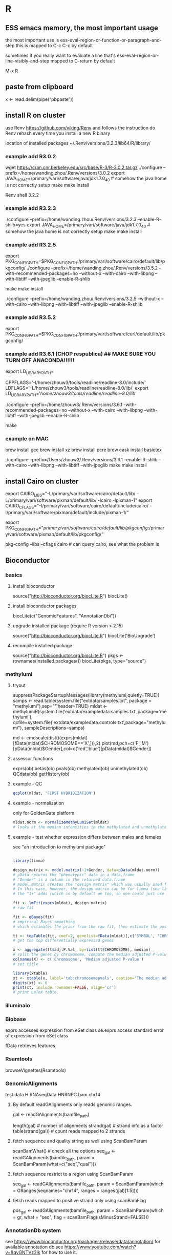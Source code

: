 #+STARTUP: overview
#+STARTUP: indent
#+TAGS: memorize(a) unknown(u)
      
* R
** ESS emacs memory, the most important usage
the most important use is
ess-eval-region-or-function-or-paragraph-and-step
this is mapped to C-c C-c by default

sometimes if you really want to evaluate a line
that's
ess-eval-region-or-line-visibly-and-step
mapped to C-return by default

M-x R

** paste from clipboard
x <- read.delim(pipe(“pbpaste”))
** install R on cluster
use Renv
https://github.com/viking/Renv
and follows the instruction
do
Renv rehash
every time you install a new R binary

location of installed packages
~/.Renv/versions/3.2.3/lib64/R/library/

*** example add R3.0.2
wget https://cran.cnr.berkeley.edu/src/base/R-3/R-3.0.2.tar.gz
./configure --prefix=/home/wanding.zhou/.Renv/versions/3.0.2
export JAVA_HOME=/primary/vari/software/java/jdk1.7.0_40 # somehow the java home is not correctly setup
make
make install

# switch R version
Renv shell 3.2.2
*** example add R3.2.3
./configure --prefix=/home/wanding.zhou/.Renv/versions/3.2.3 --enable-R-shlib=yes
export JAVA_HOME=/primary/vari/software/java/jdk1.7.0_40 # somehow the java home is not correctly setup
make
make install
*** example add R3.2.5
export PKG_CONFIG_PATH=$PKG_CONFIG_PATH:/primary/vari/software/cairo/default/lib/pkgconfig/
./configure --prefix=/home/wanding.zhou/.Renv/versions/3.5.2 -with-recommended-packages=no --without-x --with-cairo --with-libpng --with-libtiff --with-jpeglib --enable-R-shlib
# export JAVA_HOME=/primary/vari/software/java/jdk1.7.0_40 # in case java home is not correctly setup
make
make install

./configure --prefix=/home/wanding.zhou/.Renv/versions/3.2.5 --without-x --with-cairo --with-libpng --with-libtiff --with-jpeglib --enable-R-shlib
*** example add R3.5.2
export PKG_CONFIG_PATH=$PKG_CONFIG_PATH:/primary/vari/software/curl/default/lib/pkgconfig/
*** example add R3.6.1 (CHOP respublica) ## MAKE SURE YOU TURN OFF ANACONDA!!!!!!
export LD_LIBRARY_PATH=
# add the following in config.site 
CPPFLAGS='-I/home/zhouw3/tools/readline/readline-8.0/include/'
LDFLAGS='-L/home/zhouw3/tools/readline/readline-8.0/lib/'
export LD_LIBRARY_PATH='/home/zhouw3/tools/readline/readline-8.0/lib/'
# export PKG_CONFIG_PATH=$PKG_CONFIG_PATH:/primary/vari/software/curl/default/lib/pkgconfig/
./configure --prefix=/home/zhouw3/.Renv/versions/3.6.1 -with-recommended-packages=no --without-x --with-cairo --with-libpng --with-libtiff --with-jpeglib --enable-R-shlib

# --with-readline=no
make

*** example on MAC
# preparation
brew install gcc
brew install xz
brew install pcre
brew cask install basictex
# install jdk

./configure --prefix=/Users/zhouw3/.Renv/versions/3.6.1 --enable-R-shlib --with-cairo --with-libpng --with-libtiff --with-jpeglib
make
make install


** install Cairo on cluster
export CAIRO_LIBS="-L/primary/vari/software/cairo/default/lib/ -L/primary/vari/software/pixman/default/lib/ -lcairo -lpixman-1"
export CAIRO_CFLAGS="-I/primary/vari/software/cairo/default/include/cairo/ -I/primary/vari/software/pixman/default/include/pixman-1/“

export PKG_CONFIG_PATH="/primary/vari/software/cairo/default/lib/pkgconfig/:/primary/vari/software/pixman/default/lib/pkgconfig/“

pkg-config --libs --cflags cairo # can query cairo, see what the problem is 
** Bioconductor
*** basics
**** install bioconductor
source("http://bioconductor.org/biocLite.R")
biocLite()
**** install bioconductor packages
biocLite(c("GenomicFeatures", "AnnotationDbi"))
**** upgrade installed package (require R version > 2.15)
source("http://bioconductor.org/biocLite.R")
biocLite('BioUpgrade')
**** recompile installed package
source("http://bioconductor.org/biocLite.R")
pkgs <- rownames(installed.packages())
biocLite(pkgs, type="source")
*** methylumi
**** tryout
suppressPackageStartupMessages(library(methylumi,quietly=TRUE))
samps <- read.table(system.file("extdata/samples.txt", package = "methylumi"),sep="\t",header=TRUE)
mldat <- methylumiR(system.file('extdata/exampledata.samples.txt',package='methylumi'), qcfile=system.file('extdata/exampledata.controls.txt',package="methylumi"), sampleDescriptions=samps)

md <- cmdscale(dist(t(exprs(mldat)[fData(mldat)$CHROMOSOME=='X',])),2)
plot(md,pch=c('F','M')[pData(mldat)$Gender],col=c('red','blue')[pData(mldat)$Gender])

# system.file find file relative to package installation
**** assessor functions
exprs(ob)
betas(ob)
pvals(ob)
methylated(ob)
unmethylated(ob)
QCdata(ob)
getHistory(ob)
**** example - QC
#+BEGIN_SRC R
qcplot(mldat, 'FIRST HYBRIDIZATION')
#+END_SRC

**** example - normalization
only for GoldenGate platform
#+BEGIN_SRC R
mldat.norm <- normalizeMethyLumiSet(mldat)
# looks at the median intensities in the methylated and unmethylated channels at very low and high beta values and sets these medians equal.
#+END_SRC

**** example - test whether expression differs between males and females

see "an introduction to methylumi package"

#+BEGIN_SRC R

library(limma)

design_matrix <- model.matrix(~1+Gender, data=pData(mldat.norm))
# pData returns the "phenotypic" data in a data.frame
# "Gender" is a column in the returned data.frame
# model.matrix creates the "design matrix" which was usually used for the linear regression analysis
# In this case, however, the design matrix can be for limma (see limma paper for the definition of the design matrix, in brief, the rows are array experiments the columns are contrast coefficient)
# the "1+" adds (which is by default on too, so one could just use model.matrix(~Gender) in principle) the intercept term into the design matrix. The intercept term is a column of 1's.

fit <- lmFit(exprs(mldat), design_matrix)
# raw fit

fit <- eBayes(fit)
# empirical Bayes smoothing
# which estimates the prior from the raw fit, then estimate the posterior fit, then iterate.

tt <- topTable(fit, coef=2, genelist=fData(mldat)[,c('SYMBOL', 'CHROMOSOME')], number=1000)
# get the top differentially expressed genes

x <- aggregate(tt$adj.P.Val, by=list(tt$CHROMOSOME), median)
# split the genes by chromosome, compute the median adjusted P-value
colnames(X) <- c('Chromosome', 'Median adjusted P-value')
# set title

library(xtable)
xt <- xtable(x, label='tab:chromosomepvals', caption='The median adjusted P-value for each gene')
digits(xt) <- 6
print(xt, include.rownames=FALSE, align='cr')
# print LaTeX table.
#+END_SRC

*** illuminaio
*** Biobase

exprs accesses expression from eSet class
se.exprs access standard error of expression from eSet class

fData retrieves features
*** Rsamtools
browseVignettes(Rsamtools)
*** GenomicAlignments
test data H.RNAseqData.HNRNPC.bam.chr14
**** By default readGAlignments only reads genomic ranges.
gal <- readGAlignments(bamfile_path)
# accessor functions
length(gal) # number of alignments
strand(gal) # strand info as a factor
table(strand(gal)) # count reads mapped to 2 strands
**** fetch sequence and quality string as well using ScanBamParam
scanBamWhat() # check all the options
seq_gal <- readGAlignments(bamfile_path, param = ScanBamParam(what=c("seq","qual")))
**** fetch sequence restrict to a region using ScanBamParam
seq_gal <- readGAlignments(bamfile_path, param = ScanBamParam(which = GRanges(seqnames="chr14", ranges = ranges(gal)[1:5])))
**** fetch reads mapped to positive strand only using scanBamFlag
pos_gal <- readGAlignments(bamfile_path, param = ScanBamParam(which = gr, what = "seq", flag = scanBamFlag(isMinusStrand=FALSE)))
*** AnnotationDb system
see
https://www.bioconductor.org/packages/release/data/annotation/
for available annotation db
see
https://www.youtube.com/watch?v=8qvGNTVz3Ik
for how to use it.
** algorithm
*** run length encoding (rle)
> ## generate data for coin flipping example 
> coin <- sample(c("H", "T"), 1000, replace = TRUE)
> table(coin) 
coin
  H   T 
501 499  
> head(coin, n = 20)
 [1] "T" "H" "T" "T" "T" "H" "T" "H" "T" "T" "H" "T" "H" "T"
[15] "T" "T" "H" "H" "H" "H" 

> ## use the rle function on our SMALL EXAMPLE above
> ## note results MATCH what I described above... 
> rle(c("H", "T", "T", "H", "H", "H", "H", "H", "T", "H"))
Run Length Encoding
  lengths: int [1:5] 1 2 5 1 1
  values : chr [1:5] "H" "T" "H" "T" "H" 
> ## use the rle function on our SIMULATED data
> coin.rle <- rle(coin)
> ## what is the structure of the returned result? 
> str(coin.rle)
List of 2
 $ lengths: int [1:500] 1 1 3 1 1 1 2 1 1 1 ...
 $ values : chr [1:500] "T" "H" "T" "H" ...
 - attr(*, "class")= chr "rle" 
> ## sort the data, this shows the longest run of
> ## ANY type (heads OR tails)
> sort(coin.rle$lengths, decreasing = TRUE)
  [1] 9 8 7 7 7 7 7 6 6 6 6 6 6 6 6 5 5 5 5 5 5 5 5 5 5 5 5
 [28] 5 5 5 5 5 5 5 5 5 4 4 4 4 4 4 4 4 4 4 4 4 4 4 4 4 4 4
 [55] 4 4 4 4 4 4 4 3 3 3 3 3 3 3 3 3 3 3 3 3 3 3 3 3 3 3 3
 [82] 3 3 3 3 3 3 3 3 3 3 3 3 3 3 3 3 3 3 3 3 3 3 3 3 3 3 3
[109] 3 3 3 3 3 3 3 3 3 3 3 3 3 3 3 3 3 3 3 3 2 2 2 2 2 2 2
[136] 2 2 2 2 2 2 2 2 2 2 2 2 2 2 2 2 2 2 2 2 2 2 2 2 2 2 2
[163] 2 2 2 2 2 2 2 2 2 2 2 2 2 2 2 2 2 2 2 2 2 2 2 2 2 2 2
[190] 2 2 2 2 2 2 2 2 2 2 2 2 2 2 2 2 2 2 2 2 2 2 2 2 2 2 2
[217] 2 2 2 2 2 2 2 2 2 2 2 2 2 2 2 2 2 2 2 2 2 2 2 2 2 2 2
[244] 2 2 2 2 2 2 2 1 1 1 1 1 1 1 1 1 1 1 1 1 1 1 1 1 1 1 1
[271] 1 1 1 1 1 1 1 1 1 1 1 1 1 1 1 1 1 1 1 1 1 1 1 1 1 1 1
[298] 1 1 1 1 1 1 1 1 1 1 1 1 1 1 1 1 1 1 1 1 1 1 1 1 1 1 1
[325] 1 1 1 1 1 1 1 1 1 1 1 1 1 1 1 1 1 1 1 1 1 1 1 1 1 1 1
[352] 1 1 1 1 1 1 1 1 1 1 1 1 1 1 1 1 1 1 1 1 1 1 1 1 1 1 1
[379] 1 1 1 1 1 1 1 1 1 1 1 1 1 1 1 1 1 1 1 1 1 1 1 1 1 1 1
[406] 1 1 1 1 1 1 1 1 1 1 1 1 1 1 1 1 1 1 1 1 1 1 1 1 1 1 1
[433] 1 1 1 1 1 1 1 1 1 1 1 1 1 1 1 1 1 1 1 1 1 1 1 1 1 1 1
[460] 1 1 1 1 1 1 1 1 1 1 1 1 1 1 1 1 1 1 1 1 1 1 1 1 1 1 1
[487] 1 1 1 1 1 1 1 1 1 1 1 1 1 1 
> ## use the tapply function to break up
> ## into 2 groups, and then find the maximum
> ## within each group
> 
> tapply(coin.rle$lengths, coin.rle$values, max)
H T 
9 8

unique (S3 method: unique.Rle)

** best practices
*** use . for multi-word names, NOT _ since _ is used as <- in early versions (and S_PLUS).
** basics
*** R is a functional programming language
meaning that arguments to functions are assumed to be immutable (RC below is a violation). "Side effects" should be minimized.
*** attributes of an R object
every R object can have attributes attached to it

attributes are named list of R

to list all attributes
attributes(obj)

to access a specific attributes
attr(obj,'aaa')
or
aaa(obj)

"class" is an attribute of obj

structure() function returns a new object with modified attributes
structure(1:10, my_attribute='This is a vector')

By default, most attributes are lost when modifying a vector
Attributes that are NOT lost:
names
dimensions
class

factors can be seen as vector with "level" attribute.

*** S3, S4, Reference Class (RC)
S3 and S4 are "generic" function based. methods belong to function and are called depending on class of the argument. S4 is more formal than S3.
RC is newest OO system in R. it's message-passing based. similar to C++, Java etc.
*** S3 class
S3 is a naming scheme of method dispatching (or method overload, or polymorphism or whatever you call it)

S3 method means one have different method instantiation when applied to different S3 classes.

it works by:
replacing the function f by f.a when the first argument to f is an object of class "a". i.e.,
f.A(other_args) === f(a, other_args) # and a is of class "A"

setting the return value of a call to method "glm" to be "glm"
print.glm is the specific version of print (the "generic") when it applies to object of class "glm"

For example, if you type "median", you see "UseMethod("median"). That means it is an S3 method. To list all the S3 classes
#+BEGIN_SRC R
methods(median)
methods(print)
#+END_SRC

Notice that some of the methods have *s next to their name. That means that they are hidden inside some package's namespace. Use find to find out which package they are in. For example
#+BEGIN_SRC R
find("acf")  #it's in the stats package
stats:::print.acf
#+END_SRC

unclass()	remove the class attribute of an object
# set attributes
attr(z,"dim")<-c(10,10)		treat z as a 10 by 10 matrix
**** list methods of a generic - methods()

**** define S3 class
All you need in defining a S3 class object is to add the "class" attribute by
foo <- structure(list(), class="Foo")
or
foo <- list()
class(foo) <- "Foo"

the "class" attribute can be a vector, for example glm object is of class c("glm", "lm")
meaning that object is a glm class object which is also inherited from lm class. The vector describe 
the object from most specific (leftmost) to the least specific (rightmost).
**** determine the class of an object using "inherits"
inherits(foo, "Foo")
#> [1] TRUE

**** constructor of the class objects
Most built-in S3 class has an constructor function of the same name as the class name:
Foo <- function(x) {
 if (!is.numeric(x)) stop("X must be numeric")
 structure(list(x), class="foo")
}

**** declare an S3 "generic" function and its instantiations (called "method" in R)
# Use "UseMethod" to declare a "generic"
f <- function(x) UseMethod("f")

# instantiation, must follow the correct naming scheme "generic.class"
f.a <- function(x) "Class a" # this just return the character array "Class a" of length 1

a <- structure(list(), class="a")
class(a)
#> [1] "a"
f(a)
#> [1] Class a"

**** add a method to existing generic, e.g., "mean"

mean.a <- function(x) "a"
mean(a)
#> [1] "a"

**** how methods are dispatched along the class hierarchy?

f <- function(x) UseMethod("f")
f.a <- function(x) "Class a"
f.default <- function(x) "Unknown class"

f(structure(list(), class="a"))
#> [1] "Class a"

# no method for class b, so use method for class a
f(structure(list(), class=c("b","a")))
#> [1] "Class a"

f(structure(list(), class="c"))
#> [1] "Unknown class"

*** S4 class

Note that similar to S3 class, S4 class method still belongs to function, instead of class.

see http://www.cyclismo.org/tutorial/R/s4Classes.html

S4 objects are created using setClass
S4 methods are created using setGeneric + setMethod
S4 data members (called 'slot's) are accessed from '@' instead of '$'
is.object(a) tells whether a is an object
isS4(a) tells whether a is an S4 object
"contains" argument specify base class of inheritance
"callNextMethod" is used to call the same version in the base class.

other methods:
slotNames(a)
slotNames('MethyLumiSet')
getSlots('MethyLumiSet') returns the types (search getSlots in the link for detail)
getslot(a, 'slotname') == a@slotname

"The basic idea is that if the name of a function has not been defined, the name must first be reserved using the setGeneric function."

In setMethod, the first component of "signature" argument must be the same as the name of the class object. additional components can be different to allow overloading. (search overloading)

validity function can be explicitly called through validObject(theObject);

**** declare S4 class using "setClass"

setClass("Person", slots=list(name="character", age="numeric"))
# "contains" implements inheritance.
setClass("Employee", slots=list(boss="Person"), contains="Person")

alice <- new("Person", name="Alice", age=40)
john <- new("Employee", name="John", age=20, boss=alice)

**** access slots

alice@age
or
slot(john, "boss")

**** S4 can inherit S3 or base type

If S4 objects contain S3 class or base type, it will have a special .Data slot

setClass("RangedNumeric", contains="numeric",slots=list(min="numeric",max="numeric"))
rn <- new("RangedNumeric",1:10,min=1,max=10)
rn@min
#> [1] 1
rn@.Data
#> [1] 1 2 3 4 5 6 7 8 9 10

**** create generics and methods

again, generic is by definition a "generialized method".

# use existing generic "union"
setGeneric("union")
#> [1] "union"
setMethod("union", c(x="data.frame", y="data.frame"), function(x,y) {unique(rbind(x,y))})
#> [1] "union"

# create new generic "MyGeneric"
setGeneric("MyGeneric", function(x) {
  standardGeneric("MyGeneric")
})

find which method gets called given the specification of a generic call
# from methods: takes generic name and class names
selectMethod("nobs", list("mle"))

#> Method Definition:

function (object, ...) 
if ("nobs" %in% slotNames(object)) object@nobs else NA_integer_
<bytecode: 0x4801a30>
<environment: namespace:stats4>

Signatures:
        object
target  "mle" 
defined "mle" 

**** use setAs() to create converter function
"track" is a class with slot x and y.
setAs("track", "numeric", function(from) from@y)
t1 <- new("track", x=1:20, y=(1:20)^2)
as(t1, "numeric")
#> [1]   1   4   9  16  25  36  49  64  81 100 121 144 169 196 225 256 289 324 361 400

**** more information
vignette("Intro2Matrix",package="Matrix")
google bioconductor S4
*** Reference Class
RC methods belong to objects, not functions
RC objects are mutable, the usual R copy-on-modify semantics do not apply. (this is how the "Reference" comes in the name!)

is(x, "refClass") tells whether an object is a refClass

**** define class and class object

fields(accessed through $) are equivalents of slots in S4(accessed through @)

Account <- setRefClass("Account", fields=list(balance="numeric"))

a <- Account$new(balance=100)
a
#> Reference class object of class "Account"
a$balance
#> [1] 100
a$balance <- 200
a$balance
#> [1] 200

**** RC behaves like a Reference

b <- a
b$balance
#> [1] 200
a$balance <- 0
b$balance
#> [1] 0

**** use $copy() to copy

c <- a$copy()
c$balance
#> [1] 0
a$balance <- 100
c$balance
#> [1] 0

**** access member fields in member function using "<<-" (deep binding)

Account <- setRefClass("Account", fields=list(balance="numeric"),
  methods = list(
    withdraw = function(x) {
     balance <<- balance - x
    },
    deposit = function(x) {
      balance <<- balance + x
    }
  )
)

# usage
a <- Account$new(balance=100)
a$deposit(100)
a$balance
#> [1] 200

**** inheritance

NoOverdraft <- setRefClass("NoOverdraft",
  contains = "Account",
  methods = list(
    withdraw = function(x) {
      if (balance < x) stop("Not enough money")
      balance <<- balance - x
    }
  )
)

accountJohn <- NoOverdraft$new(balance=100)
accountJohn$deposit(50)
accountJohn$balance
#> [1] 150
accountJohn$withdraw(200)
#> Error in accountJohn$withdraw(200): Not enough money

One can call parent methods by callSuper(...)

*** Group Generics
?S4groupGeneric
?Methods
*** environment

http://adv-r.had.co.nz/Environments.html

environment is like a list, but different in other ways:
 + reference semantics (objects in the environment is like pointers in C.)
 + Every object in an environment has a unique name.
 + The objects in an environment are not ordered (i.e., it doesn’t make sense to ask what the first object in an environment is).
 + An environment has a parent.

environments' members are accessed via e$member or e[ [member]] or get('member', envir=e)

environment = frame + parent environment

e <- new.env() creates a new environment
ls(e) list bindings in the environment, omitting names begin with '.'.
ls(e, all.names=True) show all the names
create a new binding like a list: e$a <- 1
remove binding: rm('a', envir=e)
check existence of binding: exists('x', envir=e)
consider inherits: exists('x', envir, inherits=TRUE)

 + globalenv() interactive workspace
 + baseenv() base environment, on top of emptyenv()
 + emptyenv() empty environment, ultimate ancestor of all environments only empty environment does not have parent
 + environment() current environment

globalenv() => [environment loaded with "library"] => search path .. => baseenv() => emptyenv()

The enclosing environment determines how the function finds values; the binding environments determine how we find the function.

**** manipulate environment

e <- new.env()
e$a <- FALSE
e$b <- "a"
e$d <- 1:3

multiple name can point to the same object
e$a <- $d

names in an environment are like pointers, object with no name bound goes to gabbage collector.

get parent environment
e <- new.env()
# the default parent provided by new.env() is environment from
# which it is called - in this case that's the global environment
parent.env(e)
#> <environment: R_GlobalEnv>
ls(e)
#> character(0)

e$a <- 1
e$b <- 2
ls(e)
#> [1] "a" "b"
e$a
#> [1] 1

str(e)
#> <environment: 0x7ff93eea0d>
ls.str(e)
#> a: num 1
#> b: num 2

get name from environment and their ancestors..
get("c", envir=e)
Note that e$c and e[ [c]] only searches the current environment. 

**** delete binding from environment "rm()"
# in list you can set the name to NULL, but for environment, you have remove the binding using rm()
e$a <- 1
e$a <- NULL
ls(e)
#> [1] "a"

rm("a", envir=e)
ls(e)
#> character(0)

**** determine name exists "exists"
x <- 10
exists("x", envir=e)
#> [1] TRUE
exists("x", envir=e, inherits = FALSE)
#> [1] FALSE

**** compare environment "identical()" (DONT USE ==)
identical(globalenv(), environment())
#> [1] TRUE
globalenv() == environment()
#> Error in globalenv() == environment(): comparison (1) is possible only for atomic and list types.
**** lexical scoping (R) vs dynamic scoping (elisp etc.)
lexical scoping: if a name is not found in an environment, R will look in the parent (enclosing) environment (not from the calling environment).
def2: lexical scoping looks up symbol values based on how functions were nested when they were created, no how they are nested when they are called.

the values of free variables are searched for in the environment in which the function was defined.
A function + an environment = a closure or function closure.
Keep looking back in the search list.
#+BEGIN_SRC R
> f<-function(x) {x*x}
> environment(f)
<environment: R_GlobalEnv>
> parent.env(environment(f))
<environment: package:lattice>
attr(,"name")
[1] "package:lattice"
attr(,"path")
[1] "/usr/lib/R/library/lattice"
#+END_SRC

**** find which environment a name is defined (pryr::where())
#+BEGIN_SRC R

library(pryr)
x <- 5
where("x")
#> <environment: R_GlobalEnv>
where("mean")
#> <environment: base>

where <- function(name, env=parent.frame()) {
  if (identical(env, emptyenv())) {
    # Base case
    stop("Can't find ", name, call. = FALSE)
  } else if (exists(name, envir = env, inherits = FALSE)) {
    # Success case
    env
  } else {
    # Recursive case
    where(name, parent.env(env))
  }
}

# implemented using iteration
is_empty <- function(x) identical(x, emptyenv())
where2 <- function(..., env = parent.frame()) {
  while (!is_empty(env)) {
    if (success) {
      # success case
      return ()
    }
    # inspect parent
    env <- parent.env(env)
  }
# base case
}

#+END_SRC

**** function environments
1. enclosing environment : the environment when function gets executed it can see. (given by environment())
2. binding environment : the environment where the function itself is defined, can have many
3. execution environment : the ephermeral environment that stores the temporary variable when the function is called. This environment usually is the child of enclosing environment.
4. calling environment : the environment from which the function is called

Note the difference between parent.frame() and environment(), the previous returns the calling environment, the latter returns the enclosing environment (the real parent)

binding environment can be different from enclosing environment, e.g.,
e <- new.env()
e$g <- function() 1
binding environment is e and enclosing environment is GlobalEnv.

Enclosing environment determines how the function finds values; the binding environment determine how we find the function.

execution environment is destroyed every time function finishes, unless the function returns another function and the execution environment becomes the enclosing environment of the returned function, e.g.,
#+BEGIN_SRC R
# plus is a function factory
plus <- function(x) {
  function(y) x+y
}
plus_one <- plus(1)
# both below are GlobalEnv
identical(parent.env(environment(plus_one)), environment(plus))
#> [1] TRUE
#+END_SRC

see the difference between calling environment (returned by parent.frame()) and enclosing environment (returned by environment())
#+BEGIN_SRC R
f2 <- function() {
  x <- 10
  function() {
    def <- get("x", environment())
    cll <- get("x", environment())
    list(defined=def, called=cll)
  }
}
g2 <- f2()
x <- 20
str(g2())
#> List of 2
#>  $ defined : num 10
#>  $ called : num 20
#+END_SRC

**** search order of names (scoping rules) "search()"
to see the search paths (and their priorities). The global environment (or the user's workspace) is always the first on the search list and base package is always the last.
> search()
 [1] ".GlobalEnv"        "tools:rstudio"     "package:stats"    
 [4] "package:graphics"  "package:grDevices" "package:utils"    
 [7] "package:datasets"  "package:methods"   "Autoloads"        
[10] "package:base"   
library() put the package to the second position of the search list
> library(lattice)
> search()
 [1] ".GlobalEnv"        "package:lattice"   "tools:rstudio"    
 [4] "package:stats"     "package:graphics"  "package:grDevices"
 [7] "package:utils"     "package:datasets"  "package:methods"  
[10] "Autoloads"         "package:base"    
function and non-function are separated. One can have a function c and a object called c simultaneously.

retrieve environment by name
as.environment("package:stats")
#> <environment: package:stats>

**** package environment
Every package has 2 environments associated with it : the package environment and the namespace environment.
namespace defines internal names
package defines publically accessible names

**** deep binding <<-
name <<- value
equivalent to
assign("name", value, inherits = TRUE)

walks up the parent (enclosing) environments
#+BEGIN_SRC R
x <- 0
f <- function() {
  x <<- 1
}
f()
x
#> [1] 1
#+END_SRC

**** explicit environment
modify <- function(x) {
  x$a <- 2
  invisible()
}

# when applied to list, nothing changed
x_l <- list()
x_l$a <- 1
modify(x_l)
x_l$a
#> [1] 1

# when applied to environment, original copy is modified
x_e <- new.env()
x_e$a <- 1
modify(x_e)
x_e$a
#> [1] 2

**** create a new environment and make sure it does NOT inherit anything

use new.env(parent=emptyenv())

x <- 1
e1 <- new.env()
get("x", envir = e1)
#> [1] 1

e2 <- new.env(parent = emptyenv())
get("x", envir = e2)
#> Error in get("x", envir = e2): object 'x' not found

**** package state using environment

my_env <-new.env(parent=emptyenv())
my_env$a <- 1
get_a <- function() {
  my_env$a
}

# return the old value from setter function is a good practice because it makes it easier to reset the previous value in conjunction with on.exit()
set_a <- function(value) {
  old <- my_env$a
  my_env$a <- value
  invisible(old)
}

**** delayed binding %<d-% or delayedAssign()
omitted
**** active binding %<a-% or makeActiveBinding()
omitted
*** peek into an object using "str", "class" and "typeof"
**** to figure out what an object is using "str" (short for "structure" NOT for "string")
str()
**** to figure out the elementary type an object is built based on (most likely a list) using "typeof"
mod <- lm(mpg~wt, data=mtcars)
> typeof(mod)
#> [1] "list"

# for example, data.frame is a S3-structure, 
#+BEGIN_SRC R
typeof(df)
#> [1] "list"
class(df)
#> [1] "data.frame"
is.data.frame(df)
#> [1] TRUE
#+END_SRC
**** "class" is an attribute, class() essentially display that attribute
*** ls(2) sees the second environment in the search path, usually useful to see what is added from the latest attachment
*** get (multiple) element from environment
get("one.element", envir=id2name)
mget(row.names(tested$table), envir=id2name)
** Data IO
see R wiki for more options
http://en.wikibooks.org/wiki/R_Programming/Importing_and_exporting_data
*** read ods file
library("gnumeric")
df <- read.gnumeric.sheet(file = "df.ods", head = TRUE, sheet.name = "Feuille1")
*** read.csv
read.csv is identical to read.table except that the default separator is “,” and header=TRUE
t<-read.csv('2012_04_16_endosymbiosis_in_gamma_proteobacteria.csv', header=TRUE)

*** handle large dataset by doing a pilot study of the type of each column
initial <- read.table(“datatable.txt”, nrows=100) # try the first 100 rows first
classes <- sapply(initial, class)
tabAll <- read.table(“datatable.txt”, colClasses=classes)

*** dget and dput
read and write R code files, contain the metadata from R for a single object
> y<-data.frame(a=1,b='a')
> dput(y) # dput to the console
structure(list(a = 1, b = structure(1L, .Label = "a", class = "factor")), .Names = c("a", 
"b"), row.names = c(NA, -1L), class = "data.frame")
> dput(y,file='y.R') # dput to a file
> new.y <- dget('y.R')
> new.y
  a b
1 1 a

*** source and dump
read and  write R code files, contain the metadata from R, possibly for multiple objects
> x<-'foo'
> y<-data.frame(a=1,b='a')
> dump(c('x','y'), file='data.R')
> rm(x,y)
> source('data.R')

*** sink
this redirect any "cat"s to file without printing to terminal
sink("/home/wanding/myfile.csv")
datafile
sink()

*** write.table
write.table(datafile,file="/home/wanding/myfile.csv")

*** load and save
read and write workspaces
*** serialize and unserialize
write and read single R object in binary form

*** file connections
file, opens a connection to a file
gzfile, opens a connection to a gzip file
bzfile, opens a connection to a bzip2 file
url, opens a connection to a webpage
> str(file)
function (description = "", open = "", blocking = TRUE, encoding = getOption("encoding"),  raw = FALSE)  
str(file) see the description of a command (in this case “file”)
open is a code indicating
'r' read only
'w' writing
'a' appending
'rb','wb','ab' for binary
con ← file(“foo.txt”, 'r')
data ← read.csv(con)
close(con)
the same as 
data ← read.csv('foo.txt')

**** readLines and writeLines
> con ← gzfile(“words.gz”)
> x ← readLines(con,10) # read in 10 lines.

**** Read in lines of a webpage
con ← url(“http://www.jhsph.edu”,'r')
x ← readLines(con)

*** Print
**** Print without quote “”
> print("a")
[1] "a"
> print("a",quote=FALSE)
[1] a

**** print without array index using cat
> cat("a\n")
a
but in this case, one needs to append “\n”.

the best solution to use C-type printf is to use cat + sprintf
cat(sprintf('%1.3f\t%s\n', a.sorted[i], names(a.sorted)[i]))

** Manipulate Data
**** cut
group data into intervals
> a=c(3,7,2,5,7,12,15,13,17)
> cut(a, br=c(1,5,10,15))
[1] (1,5]   (5,10]  (1,5]   (1,5]   (5,10]  (10,15] (10,15] (10,15] <NA>   
Levels: (1,5] (5,10] (10,15]
> ac=cut(a, br=c(1,5,10,15))
> class(ac)
[1] "factor"
> as.character(ac)
[1] "(1,5]"   "(5,10]"  "(1,5]"   "(1,5]"   "(5,10]"  "(10,15]" "(10,15]" "(10,15]"
[9] NA

***** specify labels
> cut(a, br=c(1,5,10,15),labels=c('1-5','5 to 10','10~15'))
[1] 1-5     5 to 10 1-5     1-5     5 to 10 10~15   10~15   10~15   <NA>   
Levels: 1-5 5 to 10 10~15

**** tertiary operator vectorization (ifelse)
a <- 1
x <- if(a==1) 2 else 1
x
#> [1] 2

a <- c(1,2,1)
x <- ifelse(a==2,1,2)
x
#> [1] 2 1 2

**** string regular expression
fetch pattern
txt <- "aaa12xxx"
regmatches(txt,regexpr("[0-9]+",txt))
**** assign()
assign("x", function(arguments)) # Has the same effect, but uses the assignment function instead of the assignment operator.
x<-function(arguments)

**** how to round a number using floor and ceiling
sapply(vec, floor)
trunc
round
signif
**** word wrap using strwrap function
sapply(names(t), function(x) paste(strwrap(x,width=40),collapse="\n"))

**** view the class (type) of an object
class(x)
in fact “class” is an attribute of x, see below.

**** names()
> x<-1:3
> names(x) # no names by default
NULL
> names(x)<-c('foo','bar','norf')
> x
 foo  bar norf 
  1    2    3 
> names(x)
[ 1 ] "foo"  "bar"  "norf"
# note that even with names, x remains a vector, not a data.frame
**** explicit type coersion
as.numeric()
as.character()
as.logical()
as.complex()

**** integer and numeric
numeric is equivalent to "double"
“1” is numeric and “1L” is integer.

**** NULL, NaN and NA
***** basics
NULL is nothing. is.null()

NA has a class too, there's integer NA and character NA.
default is a logical NA
NaN is NA, but NA is not NaN.
> x<-c(1,2,NA,10,3)
> is.na(x)
[ 1 ] FALSE FALSE  TRUE FALSE FALSE
> is.nan(x)
[ 1 ] FALSE FALSE FALSE FALSE FALSE
> x<-c(1,2,NaN,NA,4)
> is.na(x)
[1] FALSE FALSE  TRUE  TRUE FALSE
> is.nan(x)
[1] FALSE FALSE  TRUE FALSE FALSE
***** omit all NA in a data.frame (this omit any row with at least 1 NA)
na.omit(dat)
***** omit rows with all NA in a data.frame

df2 <- df[rowSums(is.na(df)) == 0,];
cat(sprintf('Removed %d rows from %d.\n', dim(df)[1]-dim(df2)[1], dim(df)[1]));
return(df2);

***** filter out NA - is.na
> x<-c(1,2,NA,4,NA,5)
> x[!is.na(x)]
[ 1 ] 1 2 4 5

***** filter out NA for two vectors simultaneously using complete.cases.
> x<-c(1,NA,2,4,NA,5)
> y<-c('a','b',NA,'d',NA,'f')
> good<-complete.cases(x,y)
> good
[ 1 ]  TRUE FALSE FALSE  TRUE FALSE  TRUE
> x[good]
[ 1 ] 1 4 5
> y[good]
[ 1 ] "a" "d" "f"

**** concatenate two string - paste
paste("wan","ding")
this would insert a " "

paste0("wan", "ding")
this results in "wanding"

**** trim whitespace
library(stringr)
str_trim(string)
**** substring
substring:
substring("wanding",1,3)
gives "wan"
*** vector
numeric, character, integer are all vectors, there is no atomic unit in R. 4L is a vector of length 1.
integer are with "L" suffix, 1L, 3L etc.
numeric are essentially floating numbers, 1.2, 3.1 etc.
**** sort a vector
x <- c("b","c","a")
order(x)
#> [1] 3 1 2
x[order(x)]
#> [1] "a" "b" "c"
**** take absolute value
abs()
or
y[y<0]<- -y[y<0]
**** repeat
c(2,3)[rep(c(2,1),times=2)] gives 3 2 3 2

rep(1:3,times=5)
#> [1] 1 2 3 1 2 3 1 2 3 1 2 3 1 2 3

rep(1:3,each=5)
#> [1] 1 1 1 1 1 2 2 2 2 2 3 3 3 3 3
**** how to create X1, Y2, X3, Y4 ... quickly
labs<-paste(c("X","Y"),1:10,sep"")
== c("X1", "Y2", "X3", "Y4", "X5", "Y6", "X7", "Y8", "X9", "Y10")
the recycling of short lists takes place here.

**** delete elements from vector
x[-c(1,2,3)]	删掉第1，2，3个元素
**** how to generate (1,1,1,2,2,2,3,3,3) from (1,2,3)
> rep(c("g1","g2","g3"),times=c(1,3,4))
[1] "g1" "g2" "g2" "g2" "g3" "g3" "g3" "g3"
**** create an empty vector
x ← vector(“numeric”, length=10)
vector elements are initialized to 0.0
logical vector
x ← c(T,F)
x ← c(TRUE, FALSE)

**** range
x <- 1:20
seq
seq(from = 1, to = 1, by = ((to - from)/(length.out - 1))
seq(-5, 5, by = .2)
***** sample 51 points from -5 by interval 0.2
seq(length = 51, from = -5, by = 0.2)
***** sample 50 points from 3 to 7 evenly
***** seq_along - the counterpart of python enumerate
seq_along(x) is equivalent to seq(along=x)
**** type coersion in vectors
elements in a vector must be of the same type, there will be implicit type coersion when different types are mixed.
y ← c(1.7, “a”) ## character 1.7 → “1.7”
y ← c(TRUE,2) ## numeric TRUE → 1
y ← c(“a”, TRUE) ## character TRUE → “TRUE”

**** subset a vector
# different from python, 1-based, last element included.
x[1:10] select the first 10 components of x
y<-x[x<10]
y<-x[!is.na(x)]
(x+1)[(!is.na(x)) & x>0] ->z
A<-c(1,2,3)
B<-c(0,1,0)
change A's element to 0 if B's element is 1: A[B==1]<-0

y<-x[-(1:5)] gives y all but the first five elements of x

> x<-c('a','b','c','c','d','a')
> x[ 2 ]
[ 1 ] "b"
> x[1:4]
[ 1 ] "a" "b" "c" "c"
> x[x>"a"]
[ 1 ] "b" "c" "c" "d"
> u<-x > 'a'
> u
[ 1 ] FALSE  TRUE  TRUE  TRUE  TRUE FALSE
> x[u]
[ 1 ] "b" "c" "c" "d"

**** vectorized operations
> x <- 1:4; y <- 6:9
> x+y
[1]  7  9 11 13
> x>=2
[1] FALSE  TRUE  TRUE  TRUE
> y==9
[1] FALSE FALSE FALSE  TRUE
> x*y
[1]  6 14 24 36
> x/y
[1] 0.1666667 0.2857143 0.3750000 0.4444444

**** count using sum
> sum(x>4)
count the number of elements in x that are larger than 4

**** vector type check
is.vector()

**** use match to find mapping between two vectors
ma=match(cats, names(t))

**** reverse the vector
rev(vec)
**** get index of an element in a vector
which(vector == element_value)
**** create a numeric vector - numeric()
e<-numeric()		create an empty numeric vector
**** create a character vector - character()
as.character(z)	convert to character
**** create an integer vector - integer()
as.integer(z)	convert to integer
**** create empty vector
list of empty character string vector is listed as character(0) and the empty numeric vector as numeric(0)
*** factor (factor is a special vector with attribute "levels" and "class")

if something is a factor, then typing "something" will give levels information.Besides, typing "attributes(something)"will have "levels" option. So we can use levels(something)

**** create label from factor

> f <- factor(c('a','b','a','a','a'))
> f
[1] a b a a a
Levels: a b
> c('F','M')[f]
[1] "F" "M" "F" "F" "F"

This is useful when you want to create colors and label for plots, e.g.,
plot(md,pch=c('F','M')[pData(mldat)$Gender],col=c('red','blue')[pData(mldat)$Gender])

**** Ordered or unordered, represent categorical data
> x ← factor(c(“yes”, “no”, “yes”, “no”, “yes”))
> x
[1] yes no  yes no  yes
Levels: no yes

**** "table" - frequency count of factor levels
> table(x)
x
 no yes
 2   3

**** see the underlying representation of the factor (really an integer vector)
> unclass(x)
[1] 2 1 2 1 2
attr(,"levels")
[1] "no"  "yes"
> attr(x,'levels')
[1] "no"  "yes"

**** make something a factor:
something<-factor(something)

**** setup baseline level
setup the baseline level, the baseline level would be the first level that is encountered in the “levels” option, otherwise it is determined by the alphabetic order.
> x<-factor(c("yes","no", "yes", "no"), levels=c("yes","no"))
> x
[1] yes no  yes no 
Levels: yes no
if levels is not specified, “no” is before “yes” because “n” is before “y” in the alphabetic order.
> y<-factor(c("yes","no", "yes", "no"))
> y
[1] yes no yes no 
Levels: no yes

**** generate factor levels
> f<-gl(40,10)
generate forty factor levels (each labeled as an integer), each level is repeated 10 times.

**** convert factors to numeric
t3<-as.numeric(as.character(f))
Or more efficiently, as.numberic(levels(f))[as.integer(f)]
*** list
List can mix objects of different types
> x ← list(1, “a”, TRUE, 1+4i)
> x
[[1]]
[1] 1

[[2]]
[1] "a"

[[3]]
[1] TRUE

[[4]]
[1] 1+4i

**** A list with name
> x<-list(a=1,b=2,c=3)
> x
$a
[1] 1

$b
[1] 2

$c
[1] 3

**** subset a list
> x<-list(foo=1:4,bar=0.6)
> x[1] # single bracket always return object of the same class, in this case a list.
$foo
[1] 1 2 3 4

> x[ [1] ]
[1] 1 2 3 4
> x$bar
[1] 0.6
> x[ ["bar"] ]
[1] 0.6
> x["bar"]
$bar
[1] 0.6

**** extract multiple elements
> x<-list(foo=1:4,bar=0.6,baz='hello')
> x[c(1,3)]
$foo
[1] 1 2 3 4

$baz
[1] "hello"

**** [[]] can be used to subset elements whose name is determined at runtime
> x<-list(foo=1:4, bar=0.6, baz='hello')
> name<-'foo'
> x[ [name] ]
[1] 1 2 3 4
> x$name
NULL
> x$foo
[1] 1 2 3 4

**** create a list
Lst<-list(name_1=object_1,...,name_m=object_m)	construct a new list

Lst<-c(list.A, list.B, list.C)	concatenate lists

Lst<-list(name="Fred",wife="Mary",no.children=3,child.ages=c(4,7,9))
Lst[ [ 1 ] ] is equivalent to Lst$name.
Lst[ [ 2 ] ] is equivalent to Lst$wife.
Lst[ [ 3 ] ] is equivalent to Lst$no.children
Lst[ [ 4 ] ][1] is equivalent to Lst$child.ages[1]

**** double subset using [[]]
> x<-list(a=list(10,12,14),b=c(3.14,2.81))
> x[ [c(1,3)] ] # the third element of the first element
[1] 14
> x[ [1] ][ [3] ]
[1] 14
> x[ [c(2,1)] ]
[1] 3.14

**** partial matching
> x<-list(aardvark=1:5)
> x$a
[1] 1 2 3 4 5
> x[ ["a"] ]
NULL
> x[ ["a",exact=FALSE] ]
[1] 1 2 3 4 5

**** list coersion
as.list()

**** list type check
is.list()

**** append to list
# Initial list:
List <- list()

# Now the new experiments
for(i in 1:3){
  List[as.character(i)] <- list(sample(1:3))
}
*** matrix (matrix is a special case of "array" which is by itself vector with attribute "dim"). "array"s are in fact nd-arrays.
**** make a matrix
> m ← matrix(nrow=2, ncol=3)
initialized to “NA”
> m ← matrix(1:6, nrow=2, ncol=3)
> m
     [,1] [,2] [,3]
[1,]    1    3    5
[2,]    2    4    6
matrix initialization is “column first” or “columnwise”
> m ← 1:10
> dim(m) ← c(2,5)
> m
     [,1] [,2] [,3] [,4] [,5]
[1,]    1    3    5    7    9
[2,]    2    4    6    8   10

**** create a matrix
diag(v) gives a diagonal matrix with elements of the vector as the diagonal entries.
diag(M) gives the vector of main diagonal entries of M.
diag(k) gives a k by k identity matrix
**** create a matrix by concatenation
cbind(arg_1,arg_2,arg_3,...) forms matrices by binding together matrices horizontally, or column-wise.
rbind(arg_1,arg_2,arg_3,...) forms matrices by binding together matrices vertically, or row-wise.
**** matrix multiplication
"*" normal multiplication
"%*%" matrix multiplication

**** matrix transposition
t() matrix transposition

**** cross product two vector
crossprod(x,y)==t(x)%*%y
**** dimension of a matrix
> dim(m)
[1] 2 5

**** remove a column/row of a matrix
d[,-5] deletes column 5
mat[-3,] remove the 3rd row of the matrix
t[-1,] remove the first row

**** remove several rows
df[-(416:472), ]

**** view attributes of objects, e.g., names, dimnames, dimensions, class, length are all attributes.
> attributes(m)
$dim
[1] 2 3

**** cbind and rbind
> x ← 1:3
> y ← 10:12
> cbind(x,y)
     x  y
[1,] 1 10
[2,] 2 11
[3,] 3 12
> rbind(x,y) 
  [,1] [,2] [,3]
x    1    2    3
y   10   11   12

**** add two columns rowwise using cbind
ctbl = cbind(tbl[,"Freq"], tbl[,"None"] + tbl[,"Some"])

**** matrix with dimnames (row names, column names)
> m<-matrix(1:4, nrow=2,ncol=2)
> dimnames(m)<-list(c('a','b'),c('c','d'))
> m
  c d
a 1 3
b 2 4

**** get or set the names of rows and columns
rownames(matrix)
colnames(matrix)

can also use dimnames(matrix),where
"rownames()" is equivalent to "dimnames(matrix)[ [1] ]"
"colnames()" is equivalent to "dimnames(matrix)[ [2] ]"
actually [[]] can be substituted by []
dimnames() is built for high dimensional matrix e.g. 3,4...

colnames(data)<-c('Apple','Orange')
colnames(data)<-"Q"

**** build matrix by column
matrix <- cbind(column1 = 3, column2 = c(4:1,2:5))

**** apply on rows/columns
col.sums <- apply(matrix,2,sum)
row.sums <- apply(matrix,1,sum)

**** use sweep to normalize data

#+BEGIN_SRC R
x <- sweep(x, 2, rowMeans(x, na.rm = na.rm))
sx <- apply(x, 1, sd, na.rm = na.rm)
x <- sweep(x, 1, sx, "/")
#+END_SRC

**** subset a matrix
> x<-matrix(1:6,2,3)
> x[1,2]
[1] 3
> x[2,1]
[1] 2
> x[1,]
[1] 1 3 5
> x[,2]
[1] 3 4

by default when a matrix is subsetted, one get a vector instead of a matrix, if one wants a submatrix, specify drop=FALSE
> x[1,]
[1] 1 3 5
> x[1,,drop=FALSE]
     [,1] [,2] [,3]
[1,]    1    3    5

**** vectorized operations
> x <- matrix(1:4, 2, 2); y <- matrix(rep(10, 4), 2, 2) 
> x * y ## element-wise multiplication 
   [,1] [,2] 
[1,] 10 30 
[2,] 20 40 
> x / y 
   [,1] [,2] 
[1,] 0.1 0.3 
[2,] 0.2 0.4 
> x %*% y ## true matrix multiplication 
   [,1] [,2] 
[1,] 40 40 
[2,] 60 60

*** data frame
heterogenous columns, as opposed to matrix.
**** convert data frame to numeric matrix
data.matrix

**** remove rows with any value NA
#+BEGIN_SRC R
na.omit(x)
#+END_SRC

**** remove rows with all values NA
#+BEGIN_SRC R
x[apply(x, 1, function(y) !all(is.na(y))),]
or 
x[rowSums(is.na(x))!=num_columns, ]
#+END_SRC

**** count the number of NAs in each row
apply(x, 1, function(z) sum(is.na(z)))
**** remove rows with more than 3 NAs
numNAs = apply(x, 1, function(z) sum(is.na(z)))
x[!(numNAs > 3),]
**** accessing column of data frame
#+BEGIN_SRC R
data <- data.frame (id=1:3, weight=c(20,27,24))
# id weight
#  1     20
#  2     27
#  3     24


# Ways to add a column
data$size      <- c("small", "large", "medium")
data[["size"]] <- c("small", "large", "medium")
data["size"]   <- c("small", "large", "medium")
data[,"size"]  <- c("small", "large", "medium")
data$size      <- 0


# Ways to remove the column
data$size      <- NULL
data[["size"]] <- NULL
data["size"]   <- NULL
data[,"size"]  <- NULL
data[3]        <- NULL
data[,3]       <- NULL
data           <- subset(data, select=-size)
#+END_SRC

**** create a dataframe
bubba<-data.frame(first=a second=b f=levels)
**** add new column
>saida["MY_NEW_COLUMN"] <- NA # That creates the new column named "MY_NEW_COLUMN" filled with "NA"
>saida$MY_NEW_COLUMN <- saida$C - saida$D  # As an example, the new column receives the result of C - D
or
cbind(df, data.frame(z=3:1))
**** add a new row
rbind(df, data.frame(column1=10, column2="z"))
**** rownames (or row.names) and colnames
**** rename column of data frame
names(d)[4]='ratio'

**** build a data frame in a loop, adding row by row
***** method 1
d <- data.frame()
for (i in 1:20) {d <- rbind(d,c(i+i, i*i, i/1))}

similarly
d = NULL

And in the loop:

d = rbind(d, data.frame(x, y, z))
Note: this solution is not efficient.

***** method 2
Build vectors first, dataframe after the loop

x = NULL
y = NULL
z = NULL

in the loop:

x = append(x, runif(1))
...

After loop:

d = data.frame(x, y, z)

***** method 3 (best)

Build empty data frame of desired size beforehand and fill by row

E.g. for 10 rows:
d = data.frame( x=rep(0, 10), y=rep(0,10), z=rep(0,10))

And in the loop (index i):

d[i, ] = c(x, y, z)
**** see the beginning of the data frame
head(df)

**** filter rows of a data frame
df[apply(df > 5, 1, all)]
df[apply(df > 5, 1, any)]
1 means row and “all” and “any” are logical functions.

**** create a data frame
dat <- data.frame(x1 = c(1,2,3, NA, 5), x2 = c(100, NA, 300, 400, 500))
> x<-data.frame(foo=1:4, bar=c(T,T,F,F))
> x
  foo   bar
1   1  TRUE
2   2  TRUE
3   3 FALSE
4   4 FALSE
> nrow(x)
[1] 4
> ncol(x)
[1] 2
> attributes(x)
$names
[1] "foo" "bar"

$row.names
[1] 1 2 3 4

$class
[1] "data.frame"
> attr(x, "row.names")
[1] 1 2 3 4

**** subset out NA using complete.cases (remove NA)
> airquality[1:6,]
  Ozone Solar.R Wind Temp Month Day
1    41     190  7.4   67     5   1
2    36     118  8.0   72     5   2
3    12     149 12.6   74     5   3
4    18     313 11.5   62     5   4
5    NA      NA 14.3   56     5   5
6    28      NA 14.9   66     5   6
> good<-complete.cases(airquality)
> airquality[good,][1:6,]
  Ozone Solar.R Wind Temp Month Day
1    41     190  7.4   67     5   1
2    36     118  8.0   72     5   2
3    12     149 12.6   74     5   3
4    18     313 11.5   62     5   4
7    23     299  8.6   65     5   7
8    19      99 13.8   59     5   8

**** split a data frame by a column into lists
s<-split(airquality, airquality$Month)
str(s)

**** how to remove duplicate rows
df <- data.frame(a = c(1:4, 1:4), 
                 b = c(4:1, 4:1), 
                 d = LETTERS[1:8])

df[!duplicated(df[c("a", "b")]),]
**** number of rows and columns
nrow()
ncol()
higher dimensional matrix:
NROW()
NCOL()
**** randomly sample rows
df[sample(nrow(df), 10),]

Note that this is equivalent to (and is a convenient feature of sample)
df[sample(1:nrow(df), 10),]
or
df[sample(seq(1:nrow(df)), 10),]

**** build contigency table
table(vec)
table(vec,vec2) 2-d contingency table(matrix)

**** merge two data frame on common column
merge(probes.sampled, sampledata, by.x="pname", by.y="Composite Element REF")
**** sort a data frame by a certain column
sortd=d[with(d, order(-ratio)),]
*** data.table - contingency table
**** table - create table from vector
a<-c("Sometimes","Sometimes","Never","Always","Always","Sometime","Sometimes","Never")
b<-c("Maybe","Maybe","Yes","Maybe","Maybe","No","Yes","No")
results2<-table(a,b)

**** as.table - convert matrix to table
sexsmoke<-matrix(c(70,120,65,140),ncol=2,byrow=TRUE)
rownames(sexsmoke)<-c("male","female")
colnames(sexsmoke)<-c("smoke","nosmoke")
sexsmoke <- as.table(sexsmoke)

**** xtabs - convert data.frame to table
** control structure
**** if structure
if (<condition1>) {
	## do something
} else if (<condition2>) {
	## do something different
} else {
	## do something different
}

y ← if(x>3) { 10 } else { 0 }

**** for structure
for(i in 1:10) {
	print (i)
}

x ← c(“a”,”b”,”c”,”d”)
for(i in seq_along(x)) {
	print(x[i])
}

for(letter in x) {
	print(letter)
}

for(i in 1:4) print(x[i]) # omit “{}” if only one statement exists

**** loop over a matrix
x ← matrix(1:6, 2, 3)

for(i in seq_len(nrow(x))) {
	for(j in seq_len(ncol(x))) {
		print(x[i,j])
	}
}

**** while
count ← 0
while(count < 10) {
	print(count)
	count ← count + 1
}

**** more than 1 conditions
z ← 5
while(z >= 3 && z <= 10) {
	print(z)
	coin ← rbinom(1,1,0.5)

	if(coin == 1) { ## random walk
		z ← z + 1
	} else {
		z ← z – 1
	}
}

**** repeat (and break)
x0 ← 1
tol ← 1e-8
repeat {
	x1 ← computeEstimate()
	
	if(abs(x1 – x0) < tol) {
		break
	} else {
		x0 ← x1
	}
}

**** next
for(i in 1:100) {
	if (I <= 20) {
		next # skip the first 20 iterations
	}
	# Do something here.
}

*** compact looping
**** lapply – loop apply
loop over a list or a vector and evaluate a function on each element
lapply(X, FUN, ...)
lapply takes a list X, a function FUN, and other arguments via …. if X is not a list, it will be coerced using as.list.
Always return a list, list names are preserved.
> x<-list(a=1:5,b=rnorm(10))
> lapply(x,mean)
$a

[1] 3

$b
[1] 0.3474802
generate uniform random variables using lapply
> x<-1:4
> lapply(x,runif,min=0,max=10)
[ [1] ]
[1] 3.472307

[ [2] ]
[1] 1.314423 3.744869

[ [3] ]
[1] 6.314202 3.900789 6.896278

[ [4] ]
[1] 6.894134 5.549006 4.296244 4.527201

***** use anonymous function
>lapply(x, function(elt) etl[,1])

**** sapply – simplified apply
same as lapply but try to simplify the result
If the result is a list where every element is length 1, then a vector is returned.
If the result is a list where every element is a vector of the same length (>1), a matrix is returned.
If else, a list is returned.
e.g.,
> x<-list(a=1:4, b=rnorm(10),c=rnorm(20,1),d=rnorm(100,5))
> lapply(x,mean)
$a
[1] 2.5

$b
[1] -0.006170834

$c
[1] 0.5080433

$d
[1] 5.022779

> sapply(x,mean)
           a            b            c            d 
 2.500000000 -0.006170834  0.508043328  5.022778795 
but direct application of mean doesn't work
> mean(x)
[1] NA
Warning message:
In mean.default(x) : argument is not numeric or logical: returning NA

**** apply
apply a function over the margins of an array
apply a function to the rows or columns of a matrix
can be used with general arrays, e.g., taking the average of an array of matrices
> str(apply)
function (X, MARGIN, FUN, …
MARGIN is the index of the dimension that will be preserved.

***** find the means of each column
> x<-matrix(rnorm(200),20,10)
> apply(x,2,mean)
 [1]  0.31764279 -0.20359102  0.27766089 -0.11381463 -0.24245208  0.08050356  0.04293477
 [8]  0.42504710  0.17117791 -0.36513407

***** find the sums of each row
> apply(x,1,sum)
 [1] -3.9535466  3.5378914  4.8657229  2.1557528 -1.2801329 -1.6267276  1.4089528
 [8] -5.7330351  0.2595242  3.4015684  3.6012107 -3.0530614  7.9383705  4.2204701
[15]  2.0523599 -4.0927801 -2.7655184 -0.8362684 -4.0963852  1.7951365

***** shortcut functions
Other shortcut functions (which are faster than “apply”)
rowSums = apply(x, 1, sum)
rowMeans = apply(x, 1, mean)
colSums = apply(x, 2, sum)
colMeans = apply(x, 2, mean)

***** quantiles of the rows
Find quantiles of the rows of a matrix, create a matrix of two rows and 20 columns
> apply(x,1,quantile, probs=c(0.25,0.75))
          [,1]       [,2]       [,3]       [,4]       [,5]       [,6]      [,7]
25% -0.9239855 -0.1499241 -0.4175811 -0.3613111 -0.7518307 -0.8027004 -0.915204
75%  0.2370467  0.9444296  1.1890847  0.8302415  0.2443323  0.5562284  1.166624
          [,8]       [,9]     [,10]     [,11]      [,12]       [,13]      [,14]
25% -1.1292202 -1.0858680 -0.609356 -0.291738 -1.5721484 -0.08286563 -0.5172696
75%  0.1851672  0.6926818  1.569856  1.019504  0.9787008  1.38228732  1.3543220
         [,15]      [,16]      [,17]      [,18]      [,19]      [,20]
25% -0.3594793 -1.3583341 -0.6312026 -0.6608781 -1.1903123 -0.4987485
75%  0.7911442  0.5423904  0.1620909  0.4539918  0.6021955  0.8130619

***** collapse the third dimension of a 3-dimensional array
> a<-array(rnorm(2*2*10),c(2,2,10))
> apply(a,c(1,2),mean)
            [,1]       [,2]
[1,]  0.42410042 -0.3661022
[2,] -0.07362168 -0.3439171
or
> rowMeans(a,dims=2)
            [,1]       [,2]
[1,]  0.42410042 -0.3661022
[2,] -0.07362168 -0.3439171

**** tapply – table apply
***** apply a function over subsets of a vector
>str(tapply)
function (X, INDEX, FUN = NULL, ..., simplify = TRUE)
X is a vector
INDEX is a factor or a list of factors (or else they are coerced to factors)
FUN is the function to apply
> x<-c(rnorm(10),runif(10),rnorm(10,1)) 
runif(10): 10 random variables from uniform distribution [0,1].
rnorm(10,1): 10 random variables from normal distribution with mean 1.
> f<-gl(3,10) 
gl: generate levels, in this case 3 levels each repeating 10 times.
> f 
 [1] 1 1 1 1 1 1 1 1 1 1 2 2 2 2 2 2 2 2 2 2 3 3 3 3 3 3 3 3 3 3 
Levels: 1 2 3 
> tapply(x,f,mean) 
         1          2          3 
-0.2476370  0.5634356  0.6739376 
“do not simplify” gives back a list:
> tapply(x,f,mean, simplify=FALSE) 
$`1` 
[1] -0.247637 

$`2` 
[1] 0.5634356 

$`3` 
[1] 0.6739376 

***** find group ranges (which returns two values for each factor):
> tapply(x,f,range) 
$`1` 
[1] -1.648938  1.321278 

$`2` 
[1] 0.03362691 0.98146410 

$`3` 
[1] -1.888952  2.737393 

**** split
> str(split) 
function (x, f, drop = FALSE, …)
split a vector into a list of vectors based on a factor
x: vector (or list) or data frame
f: factor or a list of factors
drop indicates whether empty factors levels should be dropped.
> x<-c(rnorm(10),runif(10),rnorm(10,1)) 
> f<-gl(3,10) 
> split(x,f) 
$`1` 
 [1]  0.248778156  1.334741866 -0.881660069  1.628081242  0.386855405 
 [6]  2.029278781 -0.581958243  0.585995546  0.001749236 -0.126356265 

$`2` 
 [1] 0.56698467 0.98970559 0.56405445 0.09636717 0.81920102 0.30759100 
 [7] 0.28073524 0.74154150 0.11624665 0.02004426 

$`3` 
 [1]  0.26474370  0.54080495  1.64569571 -0.03437529  1.76457570  1.21412163 
 [7] -0.30767157  3.32346077  1.78569698  2.65727270 

**** lapply + split (in this case, can be substituted by tapply)
> lapply(split(x,f), mean)
$`1` 
[1] 0.4625506 

$`2` 
[1] 0.4502472 

$`3` 
[1] 1.285433

**** classify and calculate mean
calculate the mean of Ozone and Solar.R based on month
> library(datasets) 
> head(airquality) 
  Ozone Solar.R Wind Temp Month Day 
1    41     190  7.4   67     5   1 
2    36     118  8.0   72     5   2 
3    12     149 12.6   74     5   3 
4    18     313 11.5   62     5   4 
5    NA      NA 14.3   56     5   5 
6    28      NA 14.9   66     5   6
split the entire table by Month
s<-split(airquality, airquality$Month)
> lapply(s, function(x) colMeans(x[,c("Ozone","Solar.R","Wind")])) 
$`5` 
   Ozone  Solar.R     Wind 
      NA       NA 11.62258 

$`6` 
    Ozone   Solar.R      Wind 
       NA 190.16667  10.26667 

$`7` 
     Ozone    Solar.R       Wind 
        NA 216.483871   8.941935 

$`8` 
   Ozone  Solar.R     Wind 
      NA       NA 8.793548 

$`9` 
   Ozone  Solar.R     Wind 
      NA 167.4333  10.1800

***** use sapply instead of lapply
> sapply(s, function(x) colMeans(x[,c("Ozone","Solar.R","Wind")])) 
               5         6          7        8        9 
Ozone         NA        NA         NA       NA       NA 
Solar.R       NA 190.16667 216.483871       NA 167.4333 
Wind    11.62258  10.26667   8.941935 8.793548  10.1800 
remove missing value when colMeans is called
> sapply(s, function(x) colMeans(x[,c("Ozone","Solar.R","Wind")],na.rm=TRUE)) 
                5         6          7          8         9 
Ozone    23.61538  29.44444  59.115385  59.961538  31.44828 
Solar.R 181.29630 190.16667 216.483871 171.857143 167.43333 
Wind     11.62258  10.26667   8.941935   8.793548  10.18000 

***** interaction - split on more than one factors
use interaction function, make cartesian product of the two factors.
> f1<-gl(2,5) 
> f2<-gl(5,2) 
> interaction(f1,f2) 
 [1] 1.1 1.1 1.2 1.2 1.3 2.3 2.4 2.4 2.5 2.5 
Levels: 1.1 2.1 1.2 2.2 1.3 2.3 1.4 2.4 1.5 2.5 
interaction (in this case produced by using “list” in split) can create empty levels
> str(split(x, list(f1, f2)))
List of 10 
 $ 1.1: num [1:6] 0.249 1.335 0.567 0.99 0.265 ... 
 $ 2.1: num(0) 
 $ 1.2: num [1:6] -0.8817 1.6281 0.5641 0.0964 1.6457 ... 
 $ 2.2: num(0) 
 $ 1.3: num [1:3] 0.387 0.819 1.765 
 $ 2.3: num [1:3] 2.029 0.308 1.214 
 $ 1.4: num(0) 
 $ 2.4: num [1:6] -0.582 0.586 0.281 0.742 -0.308 ... 
 $ 1.5: num(0) 
 $ 2.5: num [1:6] 0.00175 -0.12636 0.11625 0.02004 1.7857 ... 

drop empty levels
> str(split(x, list(f1, f2), drop=TRUE)) 
List of 6 
 $ 1.1: num [1:6] 0.249 1.335 0.567 0.99 0.265 ... 
 $ 1.2: num [1:6] -0.8817 1.6281 0.5641 0.0964 1.6457 ... 
 $ 1.3: num [1:3] 0.387 0.819 1.765 
 $ 2.3: num [1:3] 2.029 0.308 1.214 
 $ 2.4: num [1:6] -0.582 0.586 0.281 0.742 -0.308 ... 
 $ 2.5: num [1:6] 0.00175 -0.12636 0.11625 0.02004 1.7857 ... 

**** mapply – multivariate apply
multivariate version of lapply
lapply, sapply and tapply only apply a function to a single element. Mapply applies a function in parallel over a set of arguments.
> str(mapply) 
function (FUN, ..., MoreArgs = NULL, SIMPLIFY = TRUE, USE.NAMES = TRUE)
… contains arguments to apply over
MoreArgs is a list of other arguments to FUN
> mapply(rep,1:4,4:1) 
is equivalent to
> list(rep(1,4), rep(2,3), rep(3,2),rep(4,1))
[[1]]
[1] 1 1 1 1

[[2]]
[1] 2 2 2 

[[3]] 
[1] 3 3 

[[4]] 
[1] 4 
another examle of “instant vectorization”
> noise<-function(n,mean,sd){rnorm(n,mean,sd)}
> mapply(noise,1:5,1:5,2) 
[[1]] 
[1] -0.5250608 

[[2]] 
[1] 4.684903 1.778944 

[[3]] 
[1] 7.540316 5.528719 5.501906 

[[4]] 
[1] 5.190458 5.318942 2.206801 3.286727 

[[5]] 
[1] 2.245433 1.933995 8.561300 4.059340 2.559799 
is equivalent to
list(noise(1,1,2), noise(2,2,2), noise(3,3,2), noise(4,4,2),noise(5,5,2))

** Functions

3 major components of a function are
1. formals
2. body
3. environment

f <- function(x) x^2
f
#> function(x) x^2

formals(f)
#> $x
body(f)
#> x^2
environment(f)
#> <environment: R_GlobalEnv>

# for many base function
attr(f, "srcref") return the source code

# for primitive functions all 3 components are NULL
sum
#> function (..., na.rm = FALSE) .Primitive("sum")
formals(sum)
#> NULL
body(sum)
#> NULL
environment(sum)
#> NULL
*** lexical scoping (see environment section)
one comment: R is aware of whether a symbol desired is a function or a variable.
#+BEGIN_SRC R
n <- function(x) x / 2
o <- function() {
  n <- 10
  n(n)
}
o()
#> [1] 5
rm(n, o)
#+END_SRC

**** lexical scoping can be "dynamic"
lexical scoping determines where to look for values, not when
f <- function() x
x <- 15
f()
#> [1] 15

x <- 20
f()
#> [1] 20

**** find external dependencies of a function

f <- function() x+1
codetools::findGlobals(f)
#> [1] "+" "x"

*** operators are all functions
All the following are equivalent operator expression and function expression
` (the backtick) is for referringn to functions or variables that have otherwise reserved or illegal names.

x <- 10; y <-5
x + y
#> [1] 15
`+`(x, y)
#> [1] 15

for (i in 1:2) print(i)
#> [1] 1
#> [1] 2
`for`(i, 1:2, print(i))
#> [1] 1
#> [2] 2

if (i==1) print("yes!") else print("no.")
#> [1] "no."
`if`(i==1, print("yes!"), print("no."))
#> [1] "no."

x[3]
#> [1] NA
`[`(x,3)
#> [1] NA

{print(1); print(2); print(3) }
#> [1] 1
#> [1] 2
#> [1] 3
`{`(print(1), print(2), print(3))
#> [1] 1
#> [1] 2
#> [1] 3

**** use operator as functions in constructs such as sapply
sapply(1:5, `+`, 3)
#> [1] 4 5 6 7 8
sapply(1:5, "+", 3)
#> [1] 4 5 6 7 8

There is a difference between `+` and "+". `+` refers to the operator function itself with backtick to escape the reserved name. "+" is the name of that function which also works since sapply can take both operator and its name. (see match.fun() in body(sapply).

example, take 2nd element from each element in the list
x <- list(1:3, 4:9, 10:12)
sapply(x, "[", 2)
#> [1] 2 5 11
# equivalent to
sapply(x, function(x) x[2])
#> [1] 2 5 11

*** check out what arguments are needed
args(function)

*** arguments matching
> args(sd)
function (x, na.rm = FALSE) 
> mydata ← rnorm(100)
> sd(mydata)
> sd(x = mydata)
> sd(x = mydata, na.rm = FALSE)
> sd(na.rm = FALSE, x = mydata)
> sd(na.rm = FALSE, mydata)

*** lazy evaluation

#+BEGIN_SRC R
f <- function(a, b) {
	a^2
}
f(2) # function call OK!

f <- function(a, b) {
	print(a)
	print(b)
}
f(45) # function call Error!

… argument
… is often used when extending another function and you don't want to copy the entire argument list of the original function
myplot ← function(x, y, type=”l”, …) {
	plot(x, y, type = type, …)
}
#+END_SRC

*** generic function
> mean
function (x, ...) 
UseMethod("mean")

**** "..." usage
when the number of arguments is unknown one should use … and any arguments that appear after … on the argument list must be named explicitly and cannot be partially matched.
> args(paste)
function (..., sep = " ", collapse = NULL) 
> args(cat)
function (..., file = "", sep = " ", fill = FALSE, labels = NULL, 
    append = FALSE)

define a generator function to make an optimization function to feed “optim”, “nlm”, and “optimize”
the generator function fix the data argument
make.NegLogLik <- function(data, fixed=c(FALSE, FALSE)) {
	params <- fixed
	function(p) {
		params[!fixed] <- p
		mu <- params[1]
		sigma <- params[2]
		a <- -0.5 * length(data) * log(2*pi*sigma^2)
		b <- -0.5 * sum((data-mu)^2) / (sigma^2)
		-(a+b)
	}
}

**** to use generator function to make a negative log likelihood function
> set.seed(1); normals<-rnorm(100,1,2)
> nLL<-make.NegLogLik(normals)
> nLL
function(p) {
        params[!fixed] <- p
        mu <- params[1]
        sigma <- params[2]
        a <- -0.5 * length(data) * log(2*pi*sigma^2)
        b <- -0.5 * sum((data-mu)^2) / (sigma^2)
        -(a+b)
    }
<environment: 0xb647a480> # the pointer to the defining environment
> ls(environment(nLL))
[1] "data"   "fixed"  "params"

**** to use nLL, with initial value of mu and sigma
> optim(c(mu=0, sigma=1), nLL)$par
      mu    sigma 
1.218239 1.787343 

fixing sigma = 2
> nLL<-make.NegLogLik(normals, c(FALSE,2))
> optimize(nLL,c(-1,3))$minimum
[1] 1.217775

fixing mu = 1
> nLL<-make.NegLogLik(normals, c(1,FALSE))
> optimize(nLL,c(1e-6,10))$minimum
[1] 1.800596

**** plot log likelihood function against mean
> nLL<-make.NegLogLik(normals,c(1,FALSE))
> x<-seq(1.7,1.9,len=100)
> y<-sapply(x,nLL)
> plot(x,exp(-(y-min(y))),type='l')

**** plot log likelihood function against sigma
> nLL<-make.NegLogLik(normals, c(FALSE,2))
> x<-seq(0.5,1.5,len=100)
> y<-sapply(x,nLL)
> plot(x,exp(-(y-min(y))),type="l")

**** capture "..." in function definition
f <- function(...) {
  names(list(...))
}
f(a=1,b=2)
#> [1] "a" "b"
*** anonymous function
suppose we have x
> x<-list(a=matrix(1:4,2,2),b=matrix(1:6,3,2))
> x
$a
     [,1] [,2]
[1,]    1    3
[2,]    2    4

$b
     [,1] [,2]
[1,]    1    4
[2,]    2    5
[3,]    3    6
and we want to grab the first column of the two matrices, we can use an anonymous function
>lapply(x, function(elt) etl[,1])

use invisible to refrain auto-printing (but still return the object)
printmessage <- function(x) {
	if (x>0)
		print(“x is greater than zero”)
	else
		print(“x is less than or equal to zero”)
	invisible(x)
}

“print” function will return the string it prints
*** call a function given arguments in a list using "do.call"

args <- list(1:10, na.rm = TRUE)
do.call(mean, list(1:10, na.rm = TRUE))
#> [1] 5.5
# Equivalent to
mean(1:10, na.rm = TRUE)
#> [1] 5.5

*** default and missing argument
f <- function(a=1,b=2) {
 c(a,b)
}
f(
#> [1] 1 2

Since arguments are evaluated lazily, default value can be dependent on other values
g <- function(a=1, b=a*2) {
  c(a,b)
}
g()
#> [1] 1 2
g(10)
#> [1] 10 20

or dependent on local variables created within the function
h <- function(a=1, b=d) {
  d <- (a+1)^2
  c(a,b)
}
h()
#> [1] 1 4
h(10)
#>[1] 10 121

test whether an argument is supplied using "missing()"
i <- function(a, b) {
 c(missing(a), missing(b))
}
i()
#> [1] TRUE FALSE
i(a=1)
#> [1] FALSE TRUE
i(b=2)
#> [1] TRUE FALSE
i(1,2)
#> [1] FALSE FALSE
One can also set default value to NULL and use is.null to determine missing argument.

*** argument evaluation is lazy
f <- function(x) {
 10
}
f(stop("This is an error!"))
#>[1] 10

one can force evaluation using "force"
f <- function(x) {
  force(x)
  10
}
f(stop("This is an error!"))
#> Error in force(x): This is an error.

default can depend on the current environment
f <- function(x=ls()) {
  a <- 1
  x
}

# ls() is evaluated inside f
f()
#> [1] "a" "x"

# ls() evaluated in global environment
f(ls())
#>  [1] "add"   "adders" "adders2" "args" "f"
#>  [6] "funs"  "g"      "h"       "i"    "objs"
#> [11] "x"     "y"

*** make sure one override lazy evaluation when using closure

# without force
add <- function(x) {
  function(y) x+y
}
adders <- lapply(1:10, add)
adders[ [1]](10)
#> [1] 20
adders[ [10]](10)
#> [1] 20

# with force
add <- function(x) {
  force(x) # equivalent to just "x", since force(x) <- function(x) x
  function(y) x+y
}
adders2 <- lapply(1:10, add)
adders2[ [1]](10)
#> [1] 11
adders2[ [10]](10)
#> [1] 20

*** infix function e.g., %in%
every infix function must be flanked by % on both sides
predefined: %%, %*%, %/%, %in%, %o%, %x%

# define a new infix function (note the special backtick "`")
`%+%` <- function(a,b) paste0(a,b)
"new" %+% " string"
#> [1] "new string"
`%+%`("new", " string")
#> [1] "new string"

escape special charactersinthe string used to defined the function, but not when you call it.
`%/\\%` <- function(a,b) paste(a,b)
"a" %/\% "b"
#> [1] "a b"

`%-%` <- function(a,b) paste0("(", a, " %-% ", b, ")")
"a" %-% "b" %-% "c"
#> [1] "((a %-% b) %-% c)"

**** a useful infix function %||%
`%||%` <- function(a,b) if (!is.null(a)) a else b
function_that_might_return_null() %||% default value

*** replacement functions

`second<-` <- function(x, value) {
  x[2] <- value
  x
}
x <- 1:10
second(x) <- 5L
x
#> [1] 1 5 3 4 5 6 7 8 9 10

** Statistics

描述性统计量
sum mean median var sd min max range quantile summary 
max(x),min(x),mean(x),range(x),sum(x),prod(x),length(x),
var(x),sort(x),sort.list(),order(),quantile(x),sd(x)

Summary will print out the statistics of all columns in the dataframe
summary(argument)	print the five point descriptive statistics if the argument is a factor
summary(factor)	print the frequency of each key if the argument is NOT a factor

Wilcoxon
wilcox.test(t$enzymes[t$symbiotic.!='endosymbiotic'], t$enzymes[t$symbiotic.=='endosymbiotic'], alternative='greater')

wilcox.test(t$Qnorm[t$symbiotic.!='endosymbiotic'], t$Qnorm[t$symbiotic.=='endosymbiotic'], alternative='greater')

wilcox.test(t$V3[t$V2=='Obligate'], t$V3[t$V2=='Facultative'], alternative='less')

Pearson's Chi-squared test of independence on a contingency table
chisq.test(table(survey$Smoke, survey$Exer))

chisq.test(x[,2],p=dbinom(x[,1],5,0.5))

Spearman's Correlation
cor.test(method='spearman')

*** ave - take average over a factor

ave(breaks, wool)

breaks

*** cmdscale
#+BEGIN_SRC R

# classical multidimensional scaling
md <- cmdscale(dist(t(exprs(mldat)[fData(mldat)$CHROMOSOME=='X',])),2)
plot(md,pch=c('F','M')[pData(mldat)$Gender],col=c('red','blue')[pData(mldat)$Gender])
#+END_SRC

*** sample random variables
set.seed
> set.seed(1)
> rnorm(5)
[1] -0.6264538  0.1836433 -0.8356286  1.5952808  0.3295078
> rnorm(5)
[1] -0.8204684  0.4874291  0.7383247  0.5757814 -0.3053884
> set.seed(1)
> rnorm(5)
[1] -0.6264538  0.1836433 -0.8356286  1.5952808  0.3295078

Binomial distribution
dbinom(x,size,prob)	size is the number of trials, prob is the probability of success of each trial
pbinom(q,size,prob)
qbinom(p,size,prob)	p is the number of successes among size
rbinom(p,size,prob)

Normal distribution:
help(Normal)
1. dnorm(0,mean=0,sd=1)	returns the height of the probability distribution at each point. Assume zero-mean and one-standard deviation
x<-seq(from=-10,to=10,by=0.1)
y<-dnorm(x,mean=0,sd=1)
plot(x,y)
2. pnorm(v,mean=0,sd=1)	calculate the probability that a normally distributed random number will be less than v(cummulative probability).
3. qnorm(v,mean=0,sd=1) calculate the number whose cummulative probability is v.
4. rnorm(n,mean=0,sd=1)	gives n random numbers following the normal distribution.
Two generic functions: qqnorm(y) and qqline(y) provide a normal QQ plot of the values in 'y'.qqline is a line connecting the first and the third quartiles.
**** sample from vector with replacement
sample(vec,10,replace=TRUE)     sample from a vector
**** uniform distribution
sample
> set.seed(1)
> sample(1:10,4)
[1] 3 4 5 7
> sample(1:10,4)
[1] 3 9 8 5
> sample(letters, 5)
[1] "q" "b" "e" "x" "p"
> sample(1:10) # permutation
 [1]  4  7 10  6  9  2  8  3  1  5
> sample(1:10)
 [1]  2  3  4  1  9  5 10  8  6  7
> sample(1:10, replace=TRUE) # sample with replacement (same number may appear multiple times)
 [1] 2 9 7 8 2 8 5 9 7 8

**** normal distribution
rnorm(n, mu, sigma)
r: random number generation
sample n random variable from normal distribution
rnorm(n, mean = 0, sd = 1, log = FALSE) 
x <- rnorm(10) # generate 10 random variables from a normal distribution with mean 0 sd 1.
x <- rnorm(10,20,2) # generate 10 random variables from a normal distribution with mean 20 and sd 2.
> summary(x)
   Min. 1st Qu.  Median    Mean 3rd Qu.    Max. 
  17.39   19.22   19.97   20.05   20.70   23.11 


dnorm
d: density
evaluate density
dnorm (x, mean = 0, sd = 1, log = FALSE)

pnorm
evaluate cumulative distribution function
given value of x compute cumulative probability
pnorm (q, mean = 0, sd = 1, lower.tail = TRUE, log.p = FALSE) 


qnorm
q: quantile function, given cumulative probability, compute value of x, the inverse function of pnorm.
qnorm (p, mean = 0, sd = 1, lower.tail = TRUE, log.p = FALSE)

**** Poisson distribution
rpois
generate random Poisson variate with a given rate
rpois (n, lambda)
> rpois(10,1)
 [1] 0 0 1 1 2 1 1 4 1 2
> rpois(10,2)
 [1] 4 1 2 0 1 1 0 1 4 1
> rpois(10,20)
 [1] 19 19 24 23 22 24 23 20 11 22
model log.mu = 0.5 + 0.3 * x where x is standard normal distribution
> set.seed(1)
> x<-rnorm(100)
> log.mu<-0.5+0.3*x
> y<-rpois(100,exp(log.mu))
> summary(y)
   Min. 1st Qu.  Median    Mean 3rd Qu.    Max. 
   0.00    1.00    1.00    1.55    2.00    6.00 

ppois
cumulative distribution Poisson distribution
> ppois(2,2)
[1] 0.6766764
> ppois(4,2)
[1] 0.947347
> ppois(6,2)
[1] 0.9954662

**** binomial distribution
rbinom(100, 1, 0.5)

*** other descriptive statistics

frequency count of discrete values
Tabulate frequency counts
table(d$numcc)
*** linear regression:

Before doing linear regression, one have to check if the factor attribute of the argument is removed or not first. In other words, one need to make sure x is not a factor. Otherwise, it would become an ANOVA on with categories corresponding to different levels of x.
fm<-lm(y~x,data=dummy)
fit<-lm(rate~year)
To get the interest rate in year 2015:	Note that one should use two square braces to get the number.
#+BEGIN_SRC R
fit$coefficients[[2]]*2015 + fit$coefficients[[1]]
#+END_SRC

residuals(fit)	the residuals of the fit. By definition is the difference between the each data point with the predicted value.

abline(fit)	add fitted line onto the data plot.
summary(fit)	can get the result of F-test.
fm$call
fm$coefficient: Intercept & x
*** formula and design matrix
a formula is something like: 
#+BEGIN_SRC R
log(Volume) ~ log(Height) + log(Girth)
#+END_SRC
when one supply a formula into a regression model, a function called "data.matrix" is automatically called to produce a design matrix.

*** model.matrix (build design matrix)
when one supply a formula, R automatically computes the design matrix. When doing so, R appends the intercept term, which is a column of 1's. One could suppress the intercept term by "y~0+x" or "y~x-1". All the character columns are converted to factors. Factors are then 'dummy-indexed', meaning they are splitted into levels(f)-1 variables and each variable has 0 or 1 binary values corresponding to whether the sample falls into the category or not.

#+BEGIN_SRC R

df
# A B C
# 1 2 3
# ...

model.matrix(C~log(B),df)
# (intercept) log(B)
# 1 0.693
# 1 ...

#+END_SRC

or if a column is a factor

#+BEGIN_SRC R
> df <- data.frame(A=c('a','b','c'),B=c(1,2,3))
> df
  A B
1 a 1
2 b 2
3 c 3

> model.matrix(B~A,df)
  (Intercept) Ab Ac
1           1  0  0
2           1  1  0
3           1  0  1
attr(,"assign")
[1] 0 1 1
attr(,"contrasts")
attr(,"contrasts")$A
[1] "contr.treatment"

# the first column is intercept. Only two of the three levels of A is used. Aa is used as reference group. degree of freedom = levels(A)-1

#+END_SRC

*** model.frame

extract columns and apply function
#+BEGIN_SRC R
df
# A B C
# 1 2 3
# ...

model.frame(log(B)~C,df)
# log(B) C
# 0.693 3
# ...

#+END_SRC

** Plotting
graphics package
plot, hist, boxplot

lattice package
xyplot, bwplot, levelplot

grid package
the package lattrice package depend on

grDevices package
code for implementing graphics devices such as X11, PDF, PostScript, PNG, etc.

*** histogram with y log
barplot(hist(x, plot=F)$counts,log='y')
*** quickly show a color vector
pie(rep(1,n), col=jet.colors(n))
barplot(seq(1:n), col=topo.colors(12))

*** never use palette
all it does is to let one specify color by integer index
e.g.,
palette(rainbow(6))
then one can do
col=1:30

*** get color gradient
ColorRampPalette(c("red","green"))(5)
colorRampPalette(c("#3794bf", "#FFFFFF", "#df8640"))(5)
*** basic graphics
**** common arguments
***** cex
****** cex.lab
change label size relative to the plot
magnification of x and y labels relative to cex
cex.lab = 1.5
****** cex.axis
magnification of axis annotation relative to cex
***** xlim, ylim - x, y plotting range
plot(x, y, log='y', ylim=c(10, 20))
***** pch - plotting character
plot character/marker/symbol
+: 3
***** col - border color of the symbol
***** bg - fill color of the symbol
***** xlab, ylab - put labels
**** smoothScatter
smoothScatter(d$oldfitness, d$newfitness, xlab='iJR904 fitness', ylab='iAF1260 fitness', cex.lab=1.5)
***** making a log scale smoothScatter
smoothScatter(x, log(y))
instead of using
smoothScatter(x, y, log='y')
see
https://stat.ethz.ch/pipermail/r-help/2009-July/205922.html
**** plot
plot(x,y) scatter plot
plot(... type="h") histogram
plot(... type="p") point graph
plot(... type="l") line graph
plot(... type="b") both line and points
plot(density(x)) density plot
**** lines
add line using lines
x<-c(1,2,5,10,20,50,100)
y<-sapply(x, log2)
plot(d$numdiffcogs, d$entropy, log='x', xlab='alphabet size', ylab='entropy')
lines(x, y, lty='dashed')
***** lty - line type
dashed: 2
***** lwd - line width
relative to the default (default=1). 2 is twice as wide.
**** abline
abline(0, 1, lty='dashed')
**** title
title(main = NULL, sub = NULL, xlab = NULL, ylab = NULL)
**** hist
hist(w1$vals)
hist(w1$vals,breaks=2)	breaks defines how many hists there are.
hist(w1$vals,breaks=4)
hist(w1$vals,breaks=12)
hist(w1$vals,breaks=12,xlim=c(0,10))	xlim defines the ranges of the x axis for display
hist(w1$vals,breaks=12,xlim=c(-1,2))
**** stripchart
stripchart(w1$vals)
stripchart(w1$vals,method="stack")
stripchart(w1$vals,method="jitter")
stripchart(w1$vals,vertical=TRUE)
stripchart(w1$vals,vertical=TRUE,method="jitter")
stripchart(w1$vals,method="stack",main='Leaf BioMass in High CO2 Environment',xlab="BioMass of Leaves"
add title and label: title('Leaf BioMass in High CO2 Environment',xlab='BioMass of Leave')
**** matplot
x<-seq(-4,4,len=101)
y<-cbind(sin(x),cos(x))
matplot(x,y,type="l",xaxt="n",main=expression(paste(plain(sin)*phi," and ",plain(cos)*phi)),ylab=expression("sin"*phi,"cos"*phi),#only 1st is taken
xlab=expression(past("Phase Angle ",phi)),
col.main="blue")
axis(1,at=c(-pi,-pi/2,0,pi/2,pi),labels=expression(-pi,-pi/2,0,pi/2,pi)) add an axis to a plot.
**** Venn's diagram
===================
library(limma)
hsb2<-read.table("http://www.ats.ucla.edu/stat/R/notes/hsb2.csv",sep=',',header=T)
attach(hsb2)
hw<-(write>=60) # the result is an array of TRUE or FALSE.
hm<-(math>=60)  # the result is an array of TRUE or FALSE.
hr<-(read>=60)  # the result is an array of TRUE or FALSE.
c3<-cbind(hw,hm,hr)
a<-vennCounts(c3)
vennDiagram(a)
===================
vennDiagram(a,include="both", names=c("High Writing","High Math","High Reading"), cex=1, counts.sol="red")
g1<-c(rep(0,6),rep(1,3))
g2<-c(rep(1,6),rep(0,3))
g<-cbind(g1,g2)
c<-vennCounts(g)
vennDiagram(c)
**** combined plots

1. Combine hist and stripchart
hist(w1$vals,main='Leaf BioMass in High CO2 Environment',xlab='BioMass of Leaves',ylim=c(0,16))
stripchart(w1$vals,add=TRUE,at=15.5)

2. Combine hist with boxplot
hist(w1$vals,main='Leaf BioMass in High CO2 Environment',xlab='BioMass of Leaves',ylim=c(0,16))
boxplot(w1$vals,horizontal=TRUE,at=15.5,add=TRUE,axes=FALSE)
boxplot(w1$vals,main='Leaf BioMass in High CO2 Environment',ylab="BioMass of Leaves",horizontal=TRUE)
boxplot(tree$STBM~tree$C)	tree$C is a factor vector.

layout.show()  显示layout分布和编号
**** legend
legend(-3,.9,ex.cs1,lty=1:2,col=2:3,adj=c(0,.6))	##the components of each vector have to match. 
##col: the color vector of each component.
##lty: the line type 0=blank 1=solid 2=dashed 3=dotted 4=dotdash,5,longdash,6,twodash.
op<-par(bg="white")	get an opaque box for the legend

legend("topright",expression(paste("sin",phi),paste("cos",phi)),lty=1:1,col=c(1,2),title="right")
Or we can designate the character on the line with exact coordinate of the legend by specifying pch:
legend(-3,.9,expression(paste("sin",phi),paste("cos",phi)),lty=1:1,col=c(1,2),title="right",pch=2)

legend("topright","(x,y)",pch=1,title="right")
legend(-1,1.9,c("sin","cos","tan"),col=c(3,4,6),text.col="green4",lty=c(2,-1,1),pch=c(-1,3,4),merge=TRUE,bg='gray90')

**** mtext - margin text
mtext() add text into the margin of a plot.
mtext(c("Low","High"),side=1,line=2,at=c(5,7))
mtext(text,side=,line=,outer=FALSE,at=NA,adj=NA,padj=NA,cex=NA,col=NA,font=NA,...)
side=1(bottom),2(left),3(top),4(right)
line: Margin line starting at 0 counting outwards.
outer=TRUE,use outer margins if available.
adj,padj: used to adjust the location of the text.
col: the color to use,e.g. col=100 or col="darkred"
font: the font for text

**** text
plot(1:10,1:10)
text(4,9,expression(hat(beta)==(X^t *X)^{-1}*X^t*y))	add text to a plot.
text(4,8.4,"expression(hat(beta)==(X^t*X)^{-1}*X^t*y)",cex=.8)
text(4,7,expression(bar(x)==sum(frac(x[i],n),i==1,n))
text(4,6.4,"expression(bar(x)==sum(frac(x[i],n),i==1,n))",cex=.8)
text(8,5,expression(paste(frac(1,sigma*sqrt(2*pi))," ",plain(e)^{frac(-(x-mu)^2,2*sigma^2)})),cex=1.2)

text(x,y,labels,adj=,pos=,offset=,vfont=,cex=,col=,font=)
	adj: adjustment of relative position of the text
	pos=1,2,3,4,correspond to below, left, above, right. This overrides adj
	cex= a value with 1 for normal size. for minization and enlargement

**** the special math symbols
demo(Hershey)   see how to draw special font in detail
**** combine math and numeric variable
plot(1:10,type="n",xlab="",ylab="",main="plot math & numbers")
theta<-1.23;
mtext(bquote(hat(theta)==.(theta)))
for(i in 2:9)
text(i,i+1,substitute(list(xi,eta)==group("(",list(x,y),")"),
list(x=i,y=i+1)))
**** colors
colors(): list all the colors available and their index

**** save figure as pdf
pdf(file="my2.pdf")
<do my plot,which won't display>
dev.off()
**** add line using lines
x<-c(1,2,5,10,20,50,100)
y<-sapply(x, log2)
plot(d$numdiffcogs, d$entropy, log='x', xlab='alphabet size', ylab='entropy')
lines(x, y, lty='dashed')

change label size relative to the plot
use argument
cex.lab = 1.5
**** smoothScatter
**** change to 1 row
par(mfrow=c(1,1))
**** par
change parameters of the plotting
multiple subplots
par(mfrow=c(2,1))

margin
par(mar=c(2,2,1,1))
bottom, left, top, right

xtick positions
xaxp=c(0,136,8)
start, end, number of ticks
***** mfrow and mfcol
multiple subplots
par(mfrow=c(1,1))
**** make x-axis label vertical
par(las=2)

**** boxplot
boxplot() 带error bar的盒装图

boxplot(list(d$numhsp[d$density < 0.5], d$numhsp[d$density >= 0.5]), log='y', names=c("density < 0.5", "density >= 0.5"), ylab="connected component size", cex.lab=1.4, cex.axis=1.4)
cex.axis change the size of label on x axis
names
labels on x-axis

another way to boxplot against some factor
boxplot(envcnt ~ gltrunc12, data=d, xlab='number of gains and losses')

**** vioplot
do.call(vioplot,c(unname(a), col='red', names=list(names(a))))
*** lattice plotting
library(lattice)
package ? Lattice
library(help=lattice)
data(environmental)
?environmental
head(environmental)
xyplot(ozone ~ radiation, data=environmental)
xyplot(ozone ~ radiation, data=environmental, main=”Ozone vs. Radiation”)

#+BEGIN_SRC R
xyplot(-log10(adj.P.Val)~CHROMOSOME, tt, ylab='-log10(Adjusted P-value)', main='P-values for probes\ndistinguishing males from females')
# tt is the data.frame containing columns adj.P.Val and CHROMOSOME
#+END_SRC

*** ggplot2

**** scatter plot
qplot(x, y, data=dataframe)
color category based on "colorcolumn"
qplot(x, y, data=dataframe, color=colorcolumn)
color category based on "shapecolumn"
qplot(x, y, data=dataframe, color=shapecolumn)

add LOESS
qplot(x, y, data=dataframe, geom=c("point","smooth"))
use linear regression instead of LOESS
qplot(x, y, data=df, geom=c("point","smooth"), method="lm")

**** histogram
qplot(x, data=df, fill=colorcolumn)
"fill" defines a 3rd category that defines the color

**** subplot in "facets"
data are first divided by certain column into row and column of the subplots
qplot(x, y, data=df, facets=.~facetcolumncolumn)
qplot(x, y, data=df, facets=facetrowcolumn~., binwidth=2)

**** density plot
qplot(x, data=maacs, geom="density")
further split by colorcolumn
qplot(x, data=df, geom="density", color="colorcolumn") # this results in n curves each corresponding to an alphabet found in colorcolumn

*** convert R table to LaTeX table
library(xtable)
xt <- xtable(x, label="tab:chromosomepvals", caption="The median adjusted p-value ...")
digits(xt) <- 6
print(xt, include.rownames=FALSE, align='cr')
** data IO
*** read.table
**** commonly used arguments
***** file
***** header
***** sep
default to space
***** colClasses=c("character", "integer", "numeric")
this may speed the data import
e.g., colClasses=”numeric”
***** nrows
***** comment.char
default to “#”, set comment.char=”” if there are no commented lines in your file.
***** skip
the number of lines to skip from the beginning
***** stringsAsFactors
hould character variables be coded as factors?
**** read.table("clipboard")
Read table from clipboard
read.table(“clipboard”)
One can copy a region in Excel then use this command to import to R.
**** handle large data
d.full=read.table('/home/wanding/sync/project_HGT/data2/2013_02_04_eval2alen.tab', header=T, comment.char="", colClasses=c("character", "integer", "numeric"), stringsAsFactors=F)
** scripting
*** Old style: R CMD BATCH --args my_arg
*** New style: ./script.R my_arg
*** get command line argument
args<-(commandArgs(TRUE))
args
"lalala"
** packaging
http://cran.r-project.org/doc/contrib/Leisch-CreatingPackages.pdf

to build the package tarball
R CMD build

to check the package tarball
R CMD check

 Edit the help file skeletons in 'man', possibly combining help files for multiple functions.
 Edit the exports in 'NAMESPACE', and add necessary imports.
 Put any C/C++/Fortran code in 'src'.
 If you have compiled code, add a useDynLib() directive to 'NAMESPACE'.

what "build and reload" in Rstudio do
1. Unloads any existing version of the package (including shared libraries if necessary).
2. Builds and installs the package using R CMD INSTALL.
3. Restarts the underlying R session to ensure a clean environment for re-loading the package.
4. Reloads the package in the new R session by executing the library function.

** debug

*** the browser
insert "browser()" to where you want to stop the program and the execution will give an interactive session at that location.
you can also set option(error=browser) to invoke a browser when an error occurs
点击RStudio的左栏也可实现加入breakpoint效果。

In browser
type "help" to list all the options.

flag a function for “debug” mode which allows you to step through execution of a function one line a time
n: next line
Q: quit
c: continue without single stepping
where: show call stack

> debug(lm)
> lm(y~x)
debugging in: lm(y ~ x)
debug: {
    ret.x <- x
    ret.y <- y
…
    if (!qr) 
        z$qr <- NULL
    z
}
Browse[2]> n
debug: ret.x <- x
Browse[2]> n
debug: ret.y <- y

# what's Browse?
suspend the execution of a function wherever it is called and puts the function in debug mode
the browser is just like your R work space (interactive shell)

Message, warning, error, condition
condition: a generic concept for indicating that something unexpected can occur; programmers can create their own conditions.
Warning
>log(-1)
[1] NaN
Warning message: 
In log(-1) : NaNs produced 

*** traceback() 
prints out the function call stack, does nothing if there's no error
> mean(x)
Error in mean(x) : object 'x' not found
> traceback()
1: mean(x)
or
> lm(y~x)
Error in eval(expr, envir, enclos) : object 'y' not found
> traceback()
7: eval(expr, envir, enclos)
6: eval(predvars, data, env)
5: model.frame.default(formula = y ~ x, drop.unused.levels = TRUE)
4: model.frame(formula = y ~ x, drop.unused.levels = TRUE)
3: eval(expr, envir, enclos)
2: eval(mf, parent.frame())
1: lm(y ~ x)

*** notice that Rstudio breakpoint cannot be set inside packaged sources (source file inside a package).

*** trace S4 method (use signature= argument)
setMethod("plot", signature(x = "track", y = "missing"), 

R> trace("plot", browser, exit=browser, signature = c("track",
"missing"))

** other

*** littler

# do the following during your R installation
./configure --prefix=/home/wanding.zhou/.Renv/versions/3.2.3 --enable-R-shlib=yes

install.packages("littler")
# link binary
ln -s /primary/home/wanding.zhou/.Renv/versions/3.2.3/lib64/R/library/littler/bin/r ~/bin/
# under macosx, R and r are the same, so use lr
ln -s /Library/Frameworks/R.framework/Resources/library/littler/bin/r ~/bin/lr

*** set library path
default library location
/Library/Frameworks/R.framework/Resources/library

To change libPath temporarily:
.libPaths(c("/usr/lib/R/library","/usr/share/R/library"))

permanently add the library path:
in ~/.Renviron add R_LIBS="home/wan/lib/R"

*** set default packages that are loaded on start
options(defaultPackages=c(getOption("defaultPackages"),
       "mypackage1","mypackage2", ... [etc.]))

*** parallel
#+BEGIN_SRC R
mclapply(x, func)

#+END_SRC

*** display the internal structure of an R object using "str"
diagnostic function and alternative to “summary”
> str(str)
function (object, ...)
> str(lm)
function (formula, data, subset, weights, na.action, method = "qr", 
    model = TRUE, x = FALSE, y = FALSE, qr = TRUE, singular.ok = TRUE, 
    contrasts = NULL, offset, ...)  
> str(ls)
function (name, pos = -1, envir = as.environment(pos), all.names = FALSE, 
    pattern)  
> x<-rnorm(100,2,4)
> summary(x)
   Min. 1st Qu.  Median    Mean 3rd Qu.    Max. 
-6.0210 -0.6476  2.0160  2.1340  4.5160 14.4300 
> str(x)
 num [1:100] -0.61 3.586 2.446 -0.265 2.366 …
*** time your code
system.time(yourcodehere)

*** recover
allows you to modify the error behavior so that you can browse the function call stack
> options(error=recover)
> read.csv("nosuchfile")
Error in file(file, "rt") : cannot open the connection
In addition: Warning message:
In file(file, "rt") :
  cannot open file 'nosuchfile': No such file or directory

Enter a frame number, or 0 to exit   

1: read.csv("nosuchfile")
2: read.table(file = file, header = header, sep = sep, quote = quote, dec = dec, fill 
3: file(file, "rt")

Selection: 1
select a level in the call stack to see around, in this case, read.csv, for example. The control is handed over to browse.
Called from: top level 
Browse[1]> Q
*** convert to LaTeX table
#+BEGIN_SRC R
library(xtable)
print(xtable(res), file="~/tab.tex", digits=2, floating=FALSE)
#+END_SRC

*** list file in the working directory
> dir()
*** list files in current dir
list.files(directory_name)
list.files(pattern=".pairs")	list all the files satisfying some pattern in the current directory.
file.show(filepath)	display the file indicated in the filepath
*** list object in the work space
> ls()

*** free variables are searched in the parent closure
> make.power <- function(n) {pow <-function(x) {x^n}; pow}
> cube <- make.power(3)
> square <- make.power(2)
> cube(3)
[1] 27
> square(3)
[1] 9
> ls(environment(cube))
[1] "n"   "pow"
> get('n',environment(cube))
[1] 3
> ls(environment(square))
[1] "n"   "pow"
> get('n',environment(square))
[1] 2

*** use html help
options(htmlhelp=FALSE)
*** type <- in Rstudio, emacs ESS
RStudio ALT -
emacs ESS SHIFT -

*** edit spreadsheet manually
x <- edit(data.frame()) # Starts empty GUI spreadsheet editor for manual data entry
x <- edit(x) # Opens existing data frame (table) 'x' in GUI spreadsheet editor.
x <- scan(w="c") # Lets you enter values from the keyboard or by copy&paste and assigns them to vector 'x'.
*** get help
example(topic)
?chisq.test
?help.search("chi-square")	fuzzy-match search for chi-square
help.search(igraph)	to search for topic in documents
help("[[")
?"[["
vignette("sandwich")	## a brief introduction to the package sandwich
*** attach data
attach(data1)	使data1的列自动储入，无须data1$...
*** clear workspace
rm(list=ls())
*** change directory, get working directory
getwd()
setwd(dir)
* MacOSX
** magnify screen
command-option +
command-option -
command-option 8
** override MS onedrive max upload limit
How to do the same on Mac OS X

The same setting can be changed in ClientPolicy.ini on a Mac. To find the file go here:

~/Library/Containers/com.microsoft.OneDrive-mac/Data/Library/Application Support/OneDrive/settings/Personal

Where ~ is your user directory.
make the following number higher
MaxClientMBTransferredPerDay = 1537600
** keyboard shortcut
Ctrl + Up # show all windows
Alt + Command + Space # loop over input methods
Ctrl + Shift + Command 4 # copy screen to clipboard
Shift + Command 4 # copy screen to file
Shift + Command + Space # spotlight
* vim
** what is useless

netrw, a separate MRU

** setting (see dot_vimrc_hpc)

# space for tab

set tabstop=8 softtabstop=0 expandtab shiftwidth=4 smarttab

see http://stackoverflow.com/questions/1878974/redefine-tab-as-4-spaces

# allow the use of <TAB> to show candidates
:set wildmenu
:set wildmode=list:longest,full

# allow use of mouse click
:set mouse=a

# syntax highlighing
:syntax on

# default netrw view type
let g:netrw_liststyle = 3
# remove netrw banner
let g:netrw_banner = 0
# open file in split
let g:netrw_browse_split = 1
# 1 - open files in a new horizontal split
# 2 - open files in a new vertical split
# 3 - open files in a new tab
# 4 - open in previous window

# toggle highligh search
nnoremap <F3> :set hlsearch!<CR>

*** map

nmap, imap, vmap - map under normal, insert, and visual modes
nnoremap, inoremap, vnoremap - non-recursive mapping
nunmap, iunmap, vunmap - disable mapping
mapclear - disable all maps

** basics
*** move

4j - move down 4 lines

gg - file top
G - file bottom
ggVG - select entire file

w - forward to start of next word
b - backward to start of previous word

W - forward to non-blank
B - backward by non-blank
e - forward to word end
E - forward to non-blank end
$ - end of line
0 - begin of line
^ - begin of line after blank

( - backward sentence
) - forward sentence

{ - backward paragraph
} - forward paragraph

nG - to line n
C-f - page down
C-b - page up
C-d - half-page down
C-u - half-page up
C-o - last cursor
C-i - next cursor

[under insert mode] C-o - issue normal command without leaving insert mode

t[ill] - forward to before char
T - backward to after char
f[ind] - forward to char
F - backward to char
3fb - forward to the 3rd 'b'

C-o - jump to previous/older location
<TAB> - jump to newer location
C-i - same as above
:jumps - show all previous jump locations

C-v <Tab> - insert a REAL Tab, otherwise should be converted to spaces
i - insert to left
a - append to right
o - open line below
O - open line above
v - start highlighting text
V - highlighting lines (and highlighted current line)
v~ - switch cases of highlighted text

R - enter replace mode, replace rather than insert

<Esc>20i*<Esc> - insert 20 '*'

*** screen move

z. - cursor in middle of screen
zt - cursor on top of screen
zb - cursor at bottom of screen

*** select / visual

vi{ - select code block
va{

gv - reselect last visual block

o - jump to other end

*** delete

dw - delete to end of word
dW - delete to end of non-blank
diw - delete entire word
diW - delete entire non-blank
daw - delete entire word including either trailing or preceding blank
daW - delete entire non-blank including either trailing or preceding blank
d^ - delete to line begin after blank
d0 - delete to line bdegin
ciw - change inner word
ciW - change entire non-blank
dt<char> - delete forward until <char> (on the same line)
dT<char> - delete backward until <char> (on the same line)
d/<string><Enter> - delete forward until hit
v/<string><Enter>d - same as above
v/<string><Enter>x - same as above
d?<string><Enter> - delete backward until hit
v?<string><Enter>d - same as above
v?<string><Enter>x - same as above
d<leftarrow> - delete one char left
d<rightarrow> - delete current char

cw - delete to end of word and insert
r - replace 1 character
~ - change case (upper-, lower-) of current character
d - delete marked
dd - delete current line
D - delete to end of line
x - delete current character
X - back delete one character
p - paste
u - undo
Ctrl-r - redo
:red[o] - same as above
U - undo all changes in last line by applying another reverse change (seldomly used)
. - repeat
J - join next line with this one

:w - write file
:q! - quit, do not write file
ZZ - write file, quit
:x - same as above

:r filename - read in a copy of file
:r - read in copy of current file
:r !{cmd} - read in output of {cmd}

:map k s - map the key k to commands s
:abb s1 s2 - expand s1 to s2 (insert mode)
% - go to matched brace/bracket

*** reindent

== - filter equalprg, usually means indent
gg=G - reindent whole file

*** replace

["x]c{motion} - c[hange], delete character into register x, do motion, and start insert
["x]s - s[ubstitute], same as "cl"
["x]cc - delete line into register x and start insert
["x]S - same as above
["x]C - delete till end of line and start insert

*** mark

ma - set marker "a" (mb sets marker "b")
'a - go to line marker "a"
mA - set marker "A" ({A-Z} can go across files, {a-z} stay inside a file)
m' - set previous line marker
m` - set previous point marker
d`a - delete from/until point mark
`a - go to point mark a
:marks - list all current marks

*** search, replace

/string - search forward
?string - search backward
// - search forward last pattern
?? - search backward last pattern
n - next in search
#+BEGIN_SRC 
 * - search for word under cursor
 # - backward search for word under cursor
#+END_SRC
g* - partial search for word under cursor
g# - backward partial search for word under cursor

:s/s1/s2 - substitute the first s1 in this line by s2
:lr/s/s1/s2/g - replace all s1 by s2 in line range lr
  (lr is of form `a,b', where a and b are either explicit
  line numbers, or . (current line) or $ (last line)
:%s/s1/s2/gc - query search and replace in the whole file
:s/s1/s2/[g][c][i] - 
- [g]: global replace; 
- [c]: confirmation, query replace; 
- [i]: case-insensitive
- [I]: case-sensitive

:noh[lsearch] - turn off highlight until next search
:set nohlsearch
:set hlsearch!

*** copy (aka Yank), in Emacs C-y is paste, in Vim yank is copy

"{a-zA-Z} - Set {a-zA-Z} for next delete, yank or put.
:reg[isters] - Display the contents of all numbered and named registers.

["x]yy - yank 1 line [into register x]
["x]Y - same as above
3yy - yank 3 lines

{Visual}["x]y - Yank the highlighted text [into register x]
{Visual}["x]Y - Yank the highlighted lines [into register x]

# paste

["x]p	- paste text [from register x] after cursor.
["x]P	- paste text [from register x] before cursor.
6p - paste 6 times

["x]gp	Just like p, but leave cursor after new text (rare). 
["x]gP	Just like P, but leave cursor after new text (rare).

"+p - paste from clipboard(Linux)
"*p - paste from clipboard(windows)

# registers

register 0 holds most recent yank
register 1-9 holds most recent deletes
delete after yank overwrote that yank, but the yank can still be reached by "0p
"_dd - use '_' as the black hole register
"aY + "ap - use 'a' as the safe register

*** recording

# note the register in recording is the same registers used in yank/paste

qa - recording into register "a"
@a - execute command from register "a"
@@ - execute last recording (very useful if you just want to repeat, you don't need to type @a)

*** buffer

:ls - list buffers
:e file - edit file
:e . - open current directory
:f - search a set of paths
:bd - delete current buffer
:bd3 - delete buffer 3
:b <buffer_name_part> - switch to buffer
:bp - previous buffer
:bn - next buffer
:b3 - 3rd buffer (in :ls output)
:b#
^ - to last file

*** folding

zc - close
zo - open
zf - fold a block

*** netrw (don't use)

:Explore - opens netrw in current window
:Ex - same as above
:Sexplore - opens netrw in horizontal split
:Sex - same as above
:Vexplore - opens netrw in vertical split
i - cycle view types

# windows

Ctrl-W s - split horizontal
:sp - same as above
Ctrl-W v - vertical split
:vs - same as above
:sp file - open file in horizontal split
:vs file - open file in vertical split

Ctrl-W w - switch window
Ctrl-W h/j/k/l - switch window in direction

Ctrl-W c - close current window
Ctrl-W o - close all but current window

vim -o - open all files in their own split

# tab

:tabnew file - open file
:tabe[edit]  file - edit file
:tabn - next tab
gt - same as above
:tabp - previous tab
gT - same as above

# ctag

ctags -R .
Ctrl-] - look for definition

# session

:mksession! ~/today.ses - save session
vim -S ~/today.ses - reload session

# run shell command

:! ls -lF

** CtrlP mode

follow http://ctrlpvim.github.io/ctrlp.vim/#installation

# no need of separate MRU mode
<C-p> - start
<C-f> / <C-b> - circle among "file", "MRU" and "path"
<F5> - reload cache
<C-d> - file name search instead of full path
<C-r> - regex mode
<C-j> / <C-k> - navigate regult

type :30 after a hit takes the cursor to line 30 after opening the file

<C-z> - mark multiple files 
<C-o> - open multiple files

** NERD commenter

*** install

curl -fLo ~/.vim/plugin/NERD_Commenter.vim --create-dirs https://raw.githubusercontent.com/scrooloose/nerdcommenter/master/plugin/NERD_commenter.vim
curl -fLo ~/.vim/doc/NERD_Commenter.txt --create-dirs https://raw.githubusercontent.com/scrooloose/nerdcommenter/master/doc/NERD_commenter.txt

:helptags ~/.vim/doc 

*** setting

# require filetype
filetype plugin on

# the default <Leader> is '\'
# use ,cc instead of \cc

let mapleader=","
set timeout timeoutlen=1500

# Add spaces after comment delimiters by default
let g:NERDSpaceDelims = 1

# Use compact syntax for prettified multi-line comments
let g:NERDCompactSexyComs = 1

# Align line-wise comment delimiters flush left instead of following code indentation
let g:NERDDefaultAlign = 'left'

# Set a language to use its alternate delimiters by default
let g:NERDAltDelims_java = 1

# Add your own custom formats or override the defaults
let g:NERDCustomDelimiters = { 'c': { 'left': '/**','right': '*/' } }

# Allow commenting and inverting empty lines (useful when commenting a region)
let g:NERDCommentEmptyLines = 1

# Enable trimming of trailing whitespace when uncommenting
let g:NERDTrimTrailingWhitespace = 1

*** usage

,cc - comment
,cu - uncomment
,cA - add comment
,cn - comment with nesting
,c<space> - toggle comment
,cs - pretty/sexy comment
,cy - yank/copy and comment
,c$ - comment till end of line
** SuperTab 

<TAB> for autocompletion

## download http://www.vim.org/scripts/script.php?script_id=1643
vim supertab.vmb
:source %
* AWK
** strip whitespace
gsub(/ +/, "", str)
** how to add commas and convert column to row
# add commas and print in one line
echo $(awk 'NR > 1{print line", "}{line=$0;}END{print $0" "}' file)
I Love Bash, I Love Bash, I Love Bash

** source awk library and mingle with command line
*** -f filename -e '' [only AFTER awk4.01]
awk -f [library_path] -e [command_line]
E.g.,
awk -f /home/wanding/wzlib/wanding.awk -F"\t" -e '$9!="."{match($9, /^(\S+) \(([+-]), coding\)/, a); match($3, /ins([ATGC]+)/, b); print $3"\t"$5"\t"a[2]"\t"b[1]"\trev\t"dnarev(b[1])}' cosmic_insertion_tnuc_revanno 
*** setup AWKPATH
AWKPATH is the environmental variable where awk will look for files
*** '@include "filename";'
in .bashrc
export AWKPATH=~/.awk
in ~/.awk create awkfun
add 
function abs(value) {
return (value<0?-value:value)
}

echo "-10" | awk '@include "awkfun"; {print $1, abs($1)}'
** awk match remember use // instead of ""
// is regular expression
"" is regarded as string
** gensub vs gsub vs sub                                          :memorize:
*** gensub(regexp, replacement, how [, target])
awk -v OFS="\t" '{$7=gensub(/([[:digit:].]*)%/, "\\1", 1, $7) / 100.0; print $0}' varscan_snp_cms46.overlap

gensub() provides an additional feature that is not available in sub() or gsub(): the ability to specify components of a regexp in the replacement text. This is done by using parentheses in the regexp to mark the components and then specifying ‘\N’ in the replacement text, where N is a digit from 1 to 9. For example:

$ gawk '
> BEGIN {
>      a = "abc def"
>      b = gensub(/(.+) (.+)/, "\\2 \\1", "g", a)
>      print b
> }'
-| def abc

*** sub(regexp, replacement, [, target])
search target which is treated as a string for the leftmost, longest substring matched by the regular expression regexp. Modify the entire string by replacing the matched text with replacement. The modified string becomes the new value of target. Return the number of substitutions made (zero or one). 

Example 1: 
str = "water, water, everywhere"
sub(/at/, "ith", str)
sets str to 'wither, water, everywhere'

Example 2:
the character '&' is special, means the substring that matches regexp
str = "daabaaa"
sub(/a+/, "C&C", str)
sets str to "dCaaCbaaa"
*** gsub
global sub, search for all patterns
** awk uses pipe and redirection in print                          :unknown:
https://www.gnu.org/software/gawk/manual/html_node/Redirection.html
print items > "output-file"
print items >> "output-file"
print $1 | "sort -r > names.sorted"

** how to specify the maximum length in regular expression
[A-Z]{3,7} range from 3 to 7
[A-Z]{3,} minimum length 3
[A-Z]{,7} maximum length 7

** install a new version in a local path
wget http://git.savannah.gnu.org/cgit/gawk.git/snapshot/gawk-gawk-4.0.1.tar.gz
./configure --prefix /home/wzhou/tools/awk4.01/gawk-4.01-install
make
make install
** basics
#+BEGIN_SRC 
awk 'BEGIN {<initializations>} 
<search pattern 1> {<program actions>}
<search pattern 2> {<program actions>} 
...
END {<final actions>}'
#+END_SRC

** How to specify multiple field separators (FS)?
awk -F"[ ,]+" '/^Inference/{print $6}' RAxML_info.optimize
space and ',' are FS here
** What are the variants of regular expressions? How to use regular expressions?
# POSIX regular expression
#+BEGIN_SRC 
sed -n '/^st/,/^binaries/p' problem_moma.lp | awk '/v[[:digit:]]+w/'
#+END_SRC

# normal regular expression
#+BEGIN_SRC 
sed -n '/^st/,/^binaries/p' problem_moma.lp | awk '/v[0-9]+w/'
#+END_SRC

# Perl style regular expression such as '\d' is not usable in awk.
#+BEGIN_SRC 
awk '!/v[0-9]+( |$)/' problem.lp > problem3.lp
LC_ALL=en_US.utf8 awk --re-interval '{sub(/^([^[:space:]]+[[:space:]]+){3}/,"")}1' file
#+END_SRC

** string operation
*** Split
Split string into an array
split(s, a, sep)
splits the string s into array a using delimiter sep
*** How to extract substring using substr?
substr(s,a,b)
return the substring of length b of string s starting from a

** use RS
to pull out things
awk -v RS='=' '!(NR%2)'
# awk -v RS='=' '!(NR%2){gsub(/\n/," ");print}' # if you want to reformat embedded newlines

** use RS and RT
to parse <tag>something</tag>
After the end of the record has been determined, gawk sets the variable RT to the text in the input that matched RS
gawk -v RS='</?tag>' 'RT=="</tag>"'
gawk -v RS='</?tag>' '!(NR%2)'
gawk -v RS='--[0-9]+--' 'RT{gsub(/--/,"",RT);print RT}'

** sprintf
# input: 2.5943 10
awk '{$1=sprintf("%d",$1); # truncates decimals, but also explicitly turns $1 into a string!
if($1 > $2) print "something went wrong!" } # this is printed

** Force type conversion
var""
Force number to string, the "" forces awk to evaluate the variable as a string
awk -F ',' -v OFS=',' '{if ($4) $6="X"}1'
awk -F ',' -v OFS=',' '{if ($4"") $6="X"}1'

var+0
Force string to number
awk '/foo/{tot++} END{print tot}'
awk '/foo/{tot++} END{print tot+0}'

** check identity
Check if two files are same set of lines, assuming the lines do not have duplicates in their own files.
awk '!($0 in a) {c++;a[$0]} END {exit(c==NR/2?0:1)}' file1 file2

** Parse csv
see http://backreference.org/2010/04/17/csv-parsing-with-awk/
awk -F '^ *| *, *| *$' ...
awk -F '^ *"|" *, *"|" *$' ...

"field1 , field2 , field3 , field4"
# FS=','
for(i=1;i<=NF;i++){
gsub(/^ *| *$/,"",$i);
print "Field " i " is " $i;}

"field1","field2","field3","field4"
# FS=','
for(i=1;i<=NF;i++){
gsub(/^ *"|" *$/,"",$i);
print "Field " i " is " $i;}

field1, "field2,with,commas" , field3 , "field4,foo"
$0=$0","; # yes, cheating
while($0) {
match($0,/[^,]*,| *"[^"]*" *,/); 
sf=f=substr($0,RSTART,RLENGTH); # save what matched in sf
gsub(/^ *"?|"? *,$/,"",f); # remove extra stuff
print "Field " ++c " is " f;
sub(sf,""); # "consume" what matched}

** Locale
echo 'èòàù' | LC_ALL=en_US.utf8 awk '/[a-z]/'
will output èòàù

** Split files
first way, works with all versions of awk
awk -v n=1 '/^FOO[0-9]*/{close("out"n);n++;next} {print > "out"n}' file
-v n=1 is initialization.
another way, needs GNU awk
LC_ALL=C gawk -v RS='FOO[0-9]*\n' -v ORS= '{print > "out"NR}' file

** Interesting trick/tips link
http://www.catonmat.net/blog/ten-awk-tips-tricks-and-pitfalls/

** print a range of a file
*** prints lines from /beginpat/ to /endpat/, not inclusive
#+begin_src sh
awk '/beginpat/,/endpat/{if (!/beginpat/&&!/endpat/)print}'
#+end_src
*** prints lines from /beginpat/ to /endpat/, not including /beginpat/
#+begin_src sh
awk '/beginpat/,/endpat/{if (!/beginpat/)print}'
#+end_src
*** prints lines from /beginpat/ to /endpat/, not inclusive
#+begin_src sh
awk '/endpat/{p=0};p;/beginpat/{p=1}'
#+end_src
*** prints lines from /beginpat/ to /endpat/, excluding /endpat/
#+begin_src sh
awk '/endpat/{p=0} /beginpat/{p=1} p'
#+end_src
*** prints lines from /beginpat/ to /endpat/, excluding /beginpat/
#+begin_src sh
awk 'p; /endpat/{p=0} /beginpat/{p=1}'
#+end_src
*** prints lines from /beginpat/ to /endpat/, inclusive
#+begin_src sh
awk '/beginpat/{p=1};p;/endpat/{p=0}'
#+end_src

** toupper(str) and tolower(str)
only exist in gawk, convert str to upper/lower cases.
somecommand | awk 'NR>1 && /foo/{sub(/foo/,"bar"); print toupper($2)}'

** Process two files one by one.
prints lines that are both in file1 and file2 (intersection)
#+BEGIN_SRC
awk 'NR==FNR { # some actions; next} # other condition {# other actions}'
#+END_SRC

Use one file to make a map and substitute the other file:
#+BEGIN_SRC awk
awk 'NR==FNR{a[$0];next} $0 in a' file1 file2
#+END_SRC

read the same file twice
#+BEGIN_SRC awk
awk 'NR==FNR{a[$1]=$2;next} {$3=a[$3]}1' mapfile datafile
#+END_SRC

replace each number with its difference from the maximum
#+BEGIN_SRC awk
awk 'NR==FNR{if($0>max) max=$0;next} {$0=max-$0}1' file file
#+END_SRC

** awk special variables
FS: Input field separator
OFS: Output Field Separator
RS: Record Separator
ORS: Output Record Separator
NR: Number of Records
NF: Number of Fields
FILENAME: Name of the current input file
FNR: Number of Records relative to the current input file

** match and result fetching
#+BEGIN_SRC 
match(string, regexp, result_array)
#+END_SRC

If array is present, it is cleared, and then the 0th element of array is set to the entire portion of string matched by regexp. If regexp contains parentheses, the integer-indexed elements of array are set to contain the portion of string matching the corresponding parenthesized subexpression.
#+BEGIN_SRC 
for i in 1 2; do
  gawk ’match($0,/<reaction id="([^"]+)"/,A){r=A[1];next}
  match($0,/<parameter id="FLUX_VALUE" value="([^"]+)"/,A){if (A[1]!=0)print r,A[1];next}’ Ec_iAF1260_flux$i.xml > flux$i.val
done
#+END_SRC
and
#+BEGIN_SRC 
awk 'match($0, /Inference\[([0-9]+)\]/, A){print A[1]}' hard/COG0642/RAxML_info.optimize
#+END_SRC

** getline
while((getline<D)>0){... $0, $1 etc. are all reloaded as in the main stream ...} BEGIN{D="reaids.fgf";while((getline<D)>0){if (match($1,/_tr$/)) continue; R[++r]=$1;Rn[$1]=r} close(D);
the "1" below has the effect of "print;"

** substitution
#+BEGIN_SRC 
awk '{sub(/pattern/,"foobar")}1'
#+END_SRC
operate only on some lines of the input (according to some condition), but also want to print all the lines, regardless of whether they were affected by your operation or not

** counting
awk 'END {print NR,"coins"}' coins.txt
print out how many coins in the text.

** line filtering
conditions (use == instead of =)
find . -name '*_info.bootstrap' -exec tail -n1 '{}' \; | awk '$1=="All" && $2==30'
awk '/gold/' coins.txt
the same as 
awk '/gold/ {print}'
awk '/gold/ {print $0}'
awk '/gold/ {print $5,$6,$7,$8}' coins.txt
awk '{if ($3 < 1980) print $3, " ",$5,$6,$7,$8}' coins.txt
awk '(NR%2 && /pattern/) || (!(NR%2) && /anotherpattern/)'
That prints odd lines that match /pattern/, or even lines that match /anotherpattern/.

awk '/gold/ {ounces += $2} END {print "value = $" 425*ounces}' coins.txt
"ounces" is a "user defined" variable, as opposed to the "standard" pre-defined variables. Almost any string of characters can be used as a variable name in Awk, as long as the name doesn't conflict with some string that has a specific meaning to Awk, such as "print" or "NR" or "END". There is no need to declare the variable, or to initialize it. A variable handled as a string variable is initialized to the "null string", meaning that if we try to print it, nothing will be there. A variable handled as a numeric variable will be initialized to zero.

qstat | grep 'wz4' | awk '{ if ($5=="R") {print ;} }'
awk 'NR % 6'
prints all lines except those divisible by 6
awk 'NR > 5'
prints from line 6 onwards (like tail -n +6, or sed '1,5d')
awk '$2 == "foo"'
prints lines where the second field is "foo"
awk 'NF >= 6'
prints lines with 6 or more fields
awk '/foo/ && /bar/'
prints lines that match /foo/ and /bar/, in any order
awk '/foo/ && !/bar/'
prints lines that match /foo/ but not /bar/
awk '/foo/ || /bar/'
prints lines that match /foo/ or /bar/ (like grep -e 'foo' -e 'bar')
awk '/foo/,/bar/'
prints from line matching /foo/ to line matching /bar/, inclusive
awk 'NF'
prints only nonempty lines (or: removes empty lines, where NF==0)
awk 'NF--'
removes last field and prints the line awk '$0 = NR" "$0' # prepends line numbers (assignments are valid in conditions)

** file spacing
*** double space a file
#+begin_src sh
awk 'BEGIN { ORS="\n\n" }; 1'
#+end_src
BEGIN is a special kind of pattern which is not tested against the input. It is executed before any input is read. This one-liner double-spaces the file by setting the ORS variable to two newlines. As I mentioned previously, statement "1" gets translated to "{ print }", and every print statement gets terminated with the value of ORS variable.
*** another way to double-space a file.
#+begin_src sh
awk '1; { print "" }'
# equivalent to
awk '{ print } { print "" }'
#+end_src
Every print statement in Awk is silently followed by an ORS - Output Record Separator variable, which is a newline by default. The first print statement with no arguments is equivalent to "print $0", where $0 is a variable holding the entire line. The second print statement prints nothing, but knowing that each print statement is followed by ORS, it actually prints a newline.
*** double-space a file so that no more than one blank line appears between lines of text
#+begin_src sh
awk 'NF { print $0 "\n" }'
#+end_src
The one-liner uses another special variable called NF - Number of Fields. It contains the number of fields the current line was split into. For example, a line "this is a test" splits in four pieces and NF gets set to 4. The empty line "" does not split into any pieces and NF gets set to 0. Using NF as a pattern can effectively filter out empty lines. This one liner says: "If there are any number of fields, print the whole line followed by newline."
** line numbering
*** Number lines in each file separately.
#+begin_src sh
 awk '{ print FNR "\t" $0 }'
#+end_src
This Awk program appends the FNR - File Line Number predefined variable and a tab (\t) before each line. FNR variable contains the current line for each file separately. For example, if this one-liner was called on two files, one containing 10 lines, and the other 12, it would number lines in the first file from 1 to 10, and then resume numbering from one for the second file and number lines in this file from 1 to 12. FNR gets reset from file to file.
*** Number lines for all files together.
 #+begin_src sh
 awk '{ print NR "\t" $0 }'
 #+end_src
This one works the same as the case that uses FNR except that it uses NR - Line Number variable, which does not get reset from file to file. It counts the input lines seen so far. For example, if it was called on the same two files with 10 and 12 lines, it would number the lines from 1 to 22 (10 + 12).
* Sed
** split merged fastq into 2 using 'first~step' pattern
sed -ne '1~8{N;N;N;p}' *.fastq > *_1.fastq
sed -ne '4~8{N;N;N;p}' *.fastq > *_2.fastq
split merged fastq into 2
1~8 means starting from the 1st line, stepping 8 lines, skipping 3 times and print
** use sed -E to allow [ [:space:]] like character class
** basic concept
*** the four spaces
It was the four spaces of sed -- input stream, output stream, pattern space, hold buffer. Sed operates on input stream and produces an output stream. The lines from input stream are placed into the pattern space where they are modified. The hold buffer can be used for temporary storage. These four spaces changed the way I think about sed.
*** the way sed operates
sed operates by performing the following cycle on each line of input: first, sed reads one line from the input stream, removes any trailing newline, and places it in the pattern space. Then commands are executed; each command can have an address associated to it: addresses are a kind of condition code, and a command is only executed if the condition is verified before the command is to be executed.
When the end of the script is reached, unless the -n option is in use, the contents of pattern space are printed out to the output stream, adding back the trailing newline if it was removed.3 Then the next cycle starts for the next input line.
Unless special commands (like ‘D’) are used, the pattern space is deleted between two cycles. The hold space, on the other hand, keeps its data between cycles (see commands ‘h’, ‘H’, ‘x’, ‘g’, ‘G’ to move data between both buffers). 
** s command
#+begin_src sh
sed 's/day/night/' <old >new
#+end_src
*** choice of delimiter (doesn't have to be "/")
#+begin_src sh
# quote the / by \/
sed 's/\/usr\/local\/bin/\/common\/bin/' <old >new
# or use _
sed 's_/usr/local/bin_/common/bin_' <old >new
# or use :
sed 's:/usr/local/bin:/common/bin:' <old >new
# or use |
sed 's|/usr/local/bin|/common/bin|' <old >new
#+end_src
*** fetch the matched found using &
#+begin_src sh
sed 's/[a-z]*/(&)/' <old >new
% echo "123 abc" | sed 's/[0-9]*/& &/'
123 123 abc
#+end_src
*** + in regular expression
The original sed did not support the "+" metacharacter. GNU sed does if you use the "-r" command line option, which enables extended regular expressions. The "+" means "one or more matches". So the above could also be written using
#+begin_src sh
% echo "123 abc" | sed -r 's/[0-9]+/& &/'
123 123 abc
#+end_src
*** \1 to fetch pattern in ()
The escaped parentheses (that is, parentheses with backslashes before them) remember a substring of the characters matched by the regular expression. You can use this to exclude part of the characters matched by the regular expression. 
The "\1" is the first remembered pattern, and the "\2" is the second remembered pattern. Sed has up to nine remembered patterns. 
#+begin_src sh
sed 's/\([a-z]*\).*/\1/'
#+end_src
** get a section without the first and last
sed -n '1,/PATTERN1/d;/PATTERN2/q;p' < input
** show the second line of a file
#+BEGIN_SRC sh
sed -n '2p' myfile
#+END_SRC

** -n no print
-n : no print
The -n option tells sed to print only those lines matching the pattern.
sed -n '1,100p' filename
** how to get \t in mac sed
the bsd sed is a little different from the gnu sed
brew install gnu-sed
and use gsed

or you could type control-v then tab for the tab

** print line with certain pattern
sed -n '/xzy/p' $filename
print line only containing "xzy"

** print from line 4 to line 10
head -n 4 file | tail -n1
get the 4th line, equivalent to
sed -n '4,10p' file

** print a section of a file
sed -n '/start_pattern/,/end_pattern/p' file_name
sed -n '/^st/,/^binaries/p' problem_moma.lp

** multiple commands with -e
sed -e 's/a/A/' -e 's/b/B/' <old >new
find . -type f -exec sed -i '' -e s/Red/$color1/g -e s/Blue/$color2/g {} \;
** edit file in place
*** remove last line of a file
#+BEGIN_SRC sh
sed -i '$ d' foo.txt
#+END_SRC

** how to print a non-sequential number of lines
$ sed -n -e 1,2p -e 4p somefile.txt
Line 1
Line 2
Line 4

** how to add some text to a given line                            :unknown:
add new text in the first line
sed -e '1s/$/new text/' yourfile.txt 
** how to delete first/last line
delete first line
tail -n +2 "$FILE"
or
sed -i -e "1d" $FILE
or
perl -ni -e 'print unless $. == 1' filename.txt

delete last line
sed -i '$ d' foo.txt
$ means "the last line in the file". When specifying a location (called "range" in sed lingo) before a command, that command is only applied to the specified location. So, this command explicitly says "in the range of the last line in a file, delete it
** print range but exclude patterns
exclude both starting and ending pattern
$ cat file
AIX
Solaris
Unix
Linux
HPUX
$ sed -n '/Solaris/,/HPUX/{//!p;}' file
Unix
Linux

exclude ending pattern
sed -n '/chrM/,/GL000207.1/{/GL000207.1/!p}' /scratch/bcb/wzhou1/reference/hs37d5/hs37d5.fa > hs37d5.fa.chrM
* git
** to inspect a remote
git remote show [remote-name]
git remote show origin
** submodule
*** add submodule
git submodule add github.com/<user>/rock rock

*** remove submodule

# Remove the submodule entry from .git/config

git submodule deinit -f path/to/submodule

# Remove the submodule directory from the
# superproject's .git/modules directory

rm -rf .git/modules/path/to/submodule

# Remove the entry in .gitmodules and remove
# the submodule directory located at path/to/submodule

git rm -f path/to/submodule

*** update submodules

# if the repo didn't have submodules before, initialize them first

git submodule update --recursive --init

# if the repo already have those submodules

git pull --recurse-submodules

# update every submodules

git submodule update --recursive --remote

** subtree
*** add - git fetch + git read-tree + git commit
git remote add plugin ../remotes/plugin
git fetch plugin
git read-tree --prefix=vendor/plugins/demo -u plugin/master
git commit -m "Added demo plugin subtree in vendor/plugins/demo"
*** add - git subtree add
git remote add plugin ../remotes/plugin/
git subtree add --prefix=vendor/plugins/demo plugin master --squash
# with --squash to squash the subtree history
*** update from remote - git fetch + git merge + git commit
git fetch plugin
git merge -s subtree --squash plugin/master
# you can explicit reset subtree prefix
# git merge -X subtree=vendor/plugins/demo --squash plugin/master
git status
# we can insert additional change to the rest of the code
git commit -m "Updated the plugin"
*** update from remote - git subtree pull
git subtree pull --prefix=vendor/plugins/demo --squash plugin master
*** backport to remote - git checkout + git cherry-pick + git push
git checkout -b backport-plugin plugin/master
git cherry-pick -x master~3
git cherry-pick -x --strategy=subtree master^
git push plugin backport-plugin
*** backport to remote - git subtree push
git subtree push -P vendor/plugins/demo plugin master
*** turn a subfolder into a subtree - git filter-branch
git checkout -b split-plugin
git filter-branch --subdirectory-filter lib/plugins/myown
git remote add myown ../remotes/myown
# push the local "split-plugin" branch as the remote's (myown's) "master" branch
git push -u myown split-plugin:master
*** turn a subfolder into a subtree - git subtree split + git push
git subtree split -P lib/plugins/myown -b split-plugin
git push -u myown split-plugin:master

*** subtree diff
git diff remote-sgsl/master master:lib/sgsl/

** git push --rebase
** pretty log
git log --oneline --graph --decorate
** to change previous git commit message (not necessarily the most recent one) :unknown:
If the commit you want to fix isn’t the most recent one:

git rebase --interactive $parent_of_flawed_commit

If you want to fix several flawed commits, pass the parent of the oldest one of them.

An editor will come up, with a list of all commits since the one you gave.
Change pick to reword (or on old versions of Git, to edit) in front of any commits you want to fix.
Once you save, Git will replay the listed commits.

For each commit you want to reword, Git will drop you back into your editor. For each commit you want to edit, Git drops you into the shell. If you’re in the shell:
Change the commit in any way you like.
git commit --amend
git rebase --continue

Most of this sequence will be explained to you by the output of the various commands as you go. It’s very easy, you don’t need to memorise it – just remember that git rebase --interactive lets you correct commits no matter how long ago they were.

** no check file mode while git pull                               :unknown:
git config core.filemode false
** ignore file mode change in Git
git config core.fileMode false

** color ui in git                                                :memorize:
git config --global color.ui true
** to exclude/hide/ignore file from git status
put this to ~/.gitconfig
=======
[core]
	excludesfile = ~/.gitignore
=======
and this to ~/.gitignore
=======
*~
*.pyc
=======
** to reduce repo size
git gc --aggressive --prune=now
** view the change between two arbitrary commits
git diff <commit1>..<commit2>
git diff 8751261..9d3a192 | git apply -
** to view operation log (reflog)
git reflog -2
view last two operations
** to automatically stage files that are modified or deleted while committing
git commit -a (for --all)
** what is tilde (~ and ^)?
^1 means first parent
^2 means second parent where a commit has more than one parent
~1 means first ancestor (by first parent) equivalent to ^1 or simply ^
~2 means up two levels in the hierarchy, via the first parent if a commit has more than one parent, equivalent to ^1^1 or ^^
e.g.,
HEAD^^^ == HEAD~3
see
http://schacon.github.io/git/git-rev-parse

** how to reuse username and message while committing
# reuse username and message
git commit -C
# just reuse username
git commit -c 
** what's ORIG_HEAD?
$ git commit ...
$ git reset --soft HEAD^      <1>
$ edit                        <2>
$ git commit -a -c ORIG_HEAD  <3>
"reset" copies the old head to .git/ORIG_HEAD
** what does reset (--soft, --mixed, --hard) do?
git reset --soft <target-commit>
change the branch pointer that HEAD points to to <target-commit>
index and working directory still look like the current commit

git reset --mixed <target-commit>
this is the default
make Index look like <target-commit>

git reset --hard <target-commit>
update the working directory by applying the index. (this is dangerous because it overwrite all the uncommited changes)

In other words,
http://git-scm.com/blog
#1) Move whatever branch HEAD points to (stop if --soft)
#2) THEN, make the Index look like that (stop here unless --hard)
#3) THEN, make the Working Directory look like tha
** what is reset with a filename?
there is no "reset --soft" or "reset --hard" with a filename.
There is only reset (--mix) with a filename
** to revert only a file (or a path) to previous commit
git reset <target-commit> <path>
This is slightly different from "git reset" without the <path>
git reset file.txt
is a shorthand for
git reset --mixed HEAD file.txt
This is equivalently, unstaging that file.

if <target-commit> is not HEAD, then
git reset eb43bf file.txt
revert the file.txt to eb43bf in the index (not working directory)
run
git add file.txt revert the index to the working version again.
** to stage partially a file
git add --patch
** to unstage partially a file
git reset -p (-p is short for --patch)
** to squash commits                                              :memorize:
git reset --soft HEAD~2
git commit
The other intermediate commits are now detached. They are still in reflog and may be cleaned at some point.
** git checkout vs git reset
with filename:
git checkout -- filename
is equivalen to
git checkout filename
The "--" is for preventing a branch with the same name as filename
** to show branches
git branch
or to show branch with its last commit
git branch -v
** to rebase
git rebase [basebranch]
it will use the branch you are currently on as the topic branch and rebase onto the base branch. Or you can specify the topic branch (you don't have to checkout then) by
git rebase [basebranch] [topicbranch]

$ git checkout experiment
$ git rebase master (on experiment)
This takes the patch of experiment and reapply at master. In other words, you take all the changes that were committed on one branch (experiment) and replay them on another one (master).
It works by going to the common ancestor of the two branches (the one you’re on and the one you’re rebasing onto), getting the diff introduced by each commit of the branch you’re on, saving those diffs to temporary files, resetting the current branch to the same commit as the branch you are rebasing onto, and finally applying each change in turn.
Then you can do a fastforward merge:
$ git checkout master
$ git merge experiment (on master)
** to show branches that have (not) been merged into the current branch
git branch --merged
you can delete branches that have been merged by "git branch -d"
git branch --no-merged
you cannot delete these branches unless by "git branch -D" to force it.
** why you shouldn't rebase commits that you've pushed to public repository
When you rebase stuff, you’re abandoning existing commits and creating new ones that are similar but different. If you push commits somewhere and others pull them down and base work on them, and then you rewrite those commits with git rebase and push them up again, your collaborators will have to re-merge their work and things will get messy when you try to pull their work back into yours.
** why rebase
There is no difference between merge and rebase in the end product of the integration, but rebasing makes for a cleaner history. If you examine the log of a rebased branch, it looks like a linear history: it appears that all the work happened in series, even when it originally happened in parallel.

Often, you’ll do this to make sure your commits apply cleanly on a remote branch — perhaps in a project to which you’re trying to contribute but that you don’t maintain. In this case, you’d do your work in a branch and then rebase your work onto origin/master when you were ready to submit your patches to the main project. That way, the maintainer doesn’t have to do any integration work — just a fast-forward or a clean apply.

Note that the snapshot pointed to by the final commit you end up with, whether it’s the last of the rebased commits for a rebase or the final merge commit after a merge, is the same snapshot — it’s only the history that is different. Rebasing replays changes from one line of work onto another in the order they were introduced, whereas merging takes the endpoints and merges them together.
** how to delete a branch
git branch -d hotfix
** what's fast-forward merging?
Because the commit pointed to by the branch you merged in was directly upstream of the commit you’re on, Git moves the pointer forward. To phrase that another way, when you try to merge one commit with a commit that can be reached by following the first commit’s history, Git simplifies things by moving the pointer forward because there is no divergent work to merge together — this is called a "fast forward".
** to resolve merge file conflict
In short: git merge, edit, git add, git commit
also see
https://help.github.com/articles/resolving-a-merge-conflict-from-the-command-line
# initial merge
$ git merge iss53
Auto-merging index.html
CONFLICT (content): Merge conflict in index.html
Automatic merge failed; fix conflicts and then commit the result.
# see files that are unmerged after a merge conflict
$ git status
# now change manually change the unmerged file
emacs index.html
The conflicting portion are in blocks like
>>>>> branch1
content1
========
content2
<<<<<< branch2
# or use a visualization tool
git mergetool
# mark the file as resolved by "git add"
git add index.html
# verify all the conflicts are resolved
$ git status
# finalize the "merge commit"
$ git commit

** to resolve removed file conflict
# resolve by keeping the file
git status
git add <conflict-file>
git commit
git show | head
# resolve by removing the file
git status
git rm <conflict-file>
git commit
git show | head
** revert a commit by introducing a new commit
git revert 
"git revert" means creating a commit with the reverse patch to cancel it out

# revert 3 separate commits
git revert 0766c053 25eee4ca a867b4af

# It also takes ranges. This will revert the last two commits:
git revert HEAD~2..HEAD

** extract file as if they were in other commit (i.e., revert one file to older version)
git checkout <commit> -- <filename>
Caution! this discards uncommitted changes in your working directory
** how to branch
git checkout -b <new-branch-name>
this is equivalent to
git branch <new-branch-name>
git checkout <new-branch-name>
** what is branch and what is HEAD
Each branch is a file containing the pointer to a commit.
HEAD is also a file which has a pointer to the current branch.
When one does "git checkout <abranch-name>", HEAD is updated and the pointer it has now points to <branch-name>.
The branch that HEAD points to moves forward with each commit.
** how to view HEAD, its checksum, the file tree and the log file?
$ cat .git/HEAD 
ref: refs/heads/master

$ cat .git/refs/heads/master 
e9a570524b63d2a2b3a7c3325acf5b89bbeb131e

$ git cat-file -p e9a570524b63d2a2b3a7c3325acf5b89bbeb131e
tree cfda3bf379e4f8dba8717dee55aab78aef7f4daf
author Scott Chacon  1301511835 -0700
committer Scott Chacon  1301511835 -0700

initial commit

$ git ls-tree -r cfda3bf379e4f8dba8717dee55aab78aef7f4daf
100644 blob a906cb2a4a904a152...   README
100644 blob 8f94139338f9404f2...   Rakefile
040000 tree 99f1a6d12cb4b6f19...   lib
** how to stash a state
*** to list all stashes
git stash list
stash@{0}: WIP on master: 049d078 added the index file
stash@{1}: WIP on master: c264051 Revert "added file_size"
stash@{2}: WIP on master: 21d80a5 added number to log
*** to apply stash
$ git stash apply
# On branch master
# Changes not staged for commit:
#   (use "git add <file>..." to update what will be committed)
#
#      modified:   index.html
#      modified:   lib/simplegit.rb

You can also have modified and uncommitted files in your working directory when you apply a stash — Git gives you merge conflicts if anything no longer applies cleanly.
*** to apply older stash
git stash apply stash@{2}
*** to reapply staging while applying stash
git stash apply --index
*** to drop stash
git stash drop stash@{0}
*** to apply stash and drop
git stash pop
*** to unapply a stash
simply retrieving the patch associated with a stash and applying it in reverse
git stash show -p stash@{0} | git apply -R

Again, if you don’t specify a stash, Git assumes the most recent stash:
git stash show -p | git apply -R

or setup an alias
git config --global alias.stash-unapply '!git stash show -p | git apply -R'
*** to create a new branch from stash
git stash branch <branchname>

E.g.,
$ git stash branch testchanges
Switched to a new branch "testchanges"
# On branch testchanges
# Changes to be committed:
#   (use "git reset HEAD <file>..." to unstage)
#
#      modified:   index.html
#
# Changes not staged for commit:
#   (use "git add <file>..." to update what will be committed)
#
#      modified:   lib/simplegit.rb
#
Dropped refs/stash@{0} (f0dfc4d5dc332d1cee34a634182e168c4efc3359)

** what's a git "index"
It's the proposed next commit.
The staging area is a simple file, generally contained in your Git directory, that stores information about what will go into your next commit. It’s sometimes referred to as the index, but it’s becoming standard to refer to it as the staging area.
git ls-files -s
100644 a906cb2a4a904a152e80877d4088654daad0c859 0	README
100644 8f94139338f9404f26296befa88755fc2598c289 0	Rakefile
100644 47c6340d6459e05787f644c2447d2595f5d3a54b 0	lib/simplegit.rb
** setup autocompletion in git
download git-completion.bash from
https://github.com/git/git/blob/master/contrib/completion
source ~/git-completion.bash in your .bashrc or 
/opt/local/etc/bash_completion.d (mac) /etc/bash_completion.d/(linux)
** setup username and email
git config --global user.name "John Doe"
git config --global user.email johndoe@example.com
** setup git alias
git config --global alias.co heckout
git config --global alias.br branch
git config --global alias.ci commit
git config --global alias.st status
git config --global alias.unstage 'reset HEAD --'
git config --global alias.last 'log -1 HEAD'

# alias external command (no git preceeding that command)
git config --global alias.visual '!gitk'
** how to tag release points (e.g., v1.0 and so on)
*** list available tags
git tag

*** search tags
$ git tag -l 'v1.4.2.*'
v1.4.2.1
v1.4.2.2
v1.4.2.3
v1.4.2.4

*** add an annotated tag
git tag -a v1.4 -m 'my version 1.4'
git tag
v0.1
v1.3
v1.4

*** show tag annotation
$ git show v1.4
tag v1.4
Tagger: Scott Chacon <schacon@gee-mail.com>
Date:   Mon Feb 9 14:45:11 2009 -0800

my version 1.4

commit 15027957951b64cf874c3557a0f3547bd83b3ff6
Merge: 4a447f7... a6b4c97...
Author: Scott Chacon <schacon@gee-mail.com>
Date:   Sun Feb 8 19:02:46 2009 -0800

    Merge branch 'experiment'

*** create a signed tag (need private key)
$ git tag -s v1.5 -m 'my signed 1.5 tag'
You need a passphrase to unlock the secret key for
user: "Scott Chacon <schacon@gee-mail.com>"
1024-bit DSA key, ID F721C45A, created 2009-02-09

$ git show v1.5
tag v1.5
Tagger: Scott Chacon <schacon@gee-mail.com>
Date:   Mon Feb 9 15:22:20 2009 -0800

my signed 1.5 tag
-----BEGIN PGP SIGNATURE-----
Version: GnuPG v1.4.8 (Darwin)

iEYEABECAAYFAkmQurIACgkQON3DxfchxFr5cACeIMN+ZxLKggJQf0QYiQBwgySN
Ki0An2JeAVUCAiJ7Ox6ZEtK+NvZAj82/
=WryJ
-----END PGP SIGNATURE-----
commit 15027957951b64cf874c3557a0f3547bd83b3ff6
Merge: 4a447f7... a6b4c97...
Author: Scott Chacon <schacon@gee-mail.com>
Date:   Sun Feb 8 19:02:46 2009 -0800

    Merge branch 'experiment'

*** create a lightweight tag
$ git tag v1.4-lw
$ git tag
v0.1
v1.3
v1.4
v1.4-lw
v1.5

$ git show v1.4-lw
commit 15027957951b64cf874c3557a0f3547bd83b3ff6
Merge: 4a447f7... a6b4c97...
Author: Scott Chacon <schacon@gee-mail.com>
Date:   Sun Feb 8 19:02:46 2009 -0800

    Merge branch 'experiment'

*** verify tags
$ git tag -v v1.4.2.1
object 883653babd8ee7ea23e6a5c392bb739348b1eb61
type commit
tag v1.4.2.1
tagger Junio C Hamano <junkio@cox.net> 1158138501 -0700

GIT 1.4.2.1

Minor fixes since 1.4.2, including git-mv and git-http with alternates.
gpg: Signature made Wed Sep 13 02:08:25 2006 PDT using DSA key ID F3119B9A
gpg: Good signature from "Junio C Hamano <junkio@cox.net>"
gpg:                 aka "[jpeg image of size 1513]"
Primary key fingerprint: 3565 2A26 2040 E066 C9A7  4A7D C0C6 D9A4 F311 9B9A

*** tag previous commit
git tag -a v1.2 -m 'version 1.2' 9fceb02

*** push tag(s)
# push one tag
git push origin v1.5
# push all tags
git push origin --tags

** where the remote info stored on disk
cat .git/config

# "fetch = +refs/heads/*:refs/remotes/origin/*"
# means fetch all branches (*) from remote to refs/remotes/origin at local

# can also be just one branch, in that case, something like
# "fetch = +refs/heads/master:refs/remotes/origin/master"


refs/remotes/

** show all the remote branches
git remote -v

** what are remote?

they are implemented as just references to the commits
like other "local" references
compare "refs/remotes" to "refs/heads" (local branches)

** what is HEAD

is the last commit (tip) of the current branch. can be not tip. in that case, it is a "detached HEAD"

Each branch has a HEAD, that's why the branches are stored at "refs/heads/

** what's refspec

for fetch

+[src/remote]:[dst/local]

https://git-scm.com/book/en/v2/Git-Internals-The-Refspec
an optional +, followed by <src>:<dst>, where <src> is the pattern for references on the remote side and <dst> is where those references will be written locally.

for push

+[src/local]:[dst/remote]

** push a new branch
git push origin mybranch
git push origin mybranch:mybranch
git push origin mybranch:refs/heads/mybranch
git push origin HEAD^:mybranch
git push origin :mybranch

# Because the refspec is <src>:<dst>, by leaving off the <src> part, this basically says to make the topic branch on the remote nothing, which deletes it. source - last paragraph

** remove a branch (local or remote)

*** local
git branch -d [branchname]
(use -D instead to force deletion without checking merged status)

*** remote
git push origin --delete [branchname]
or
git push origin :[branchname]


** to see the difference between local and remote
git diff <local branch> <remote-tracking branch>
** to push to remote
git push origin master
** to unstage a file
git reset HEAD <file>
e.g.,
git reset HEAD benchmarks.rb
There's hint in "git status"
** to unmodify a modified file
git checkout -- <file>
e.g.,
git checkout -- benchmarks.rb
There's hint in "git status".

This is a dangerous command: any changes you made to that file are gone — you just copied another file over it. Don’t ever use this command unless you absolutely know that you don’t want the file.
Otherwise, use "git stash"
** to change last commit
git commit --amend

Example,
git commit -m "initial commit"
git add forgotten_file
git commit --amend
The previous, erroneous commit will be edited to reflect the new index state - in other words, it'll be like you never made the mistake in the first place :)

Note that you should only do this if you haven't pushed yet. If you have pushed, then you'll just have to commit a fix normally.

One can imagine "commit --amend" is short for 
git reset --soft HEAD^
git commit
Only that the above commit with a new username, email and message

** how to view remote-tracking branches
git branch -a
** how to show diff with color
git diff --color
** how to show only summary in diff
git diff --stat
** how to compare one branch with another (maybe remote)
git diff <local branch> <remote-name>/<remote-tracking branch>
git diff master origin/master

An interesting experiment,
========
/home/meder/foo #in the "local" directory
git init #initialize a repo and add stuff
git add .
git commit

/home/meder/bar #in the "remote" directory. can be any remote. 
git init #initialize a repo and add stuff. U
git add .
git commit

/home/meder/foo #back in the "local" directory
git remote add bar ../bar #add (register) "bar" as a remote
git fetch bar #fetch "bar"
git branch -a #lists all the branches. may be ommited
git diff master bar/master #diff
========

** how to remove file from staging area but keep on hard disk
This is particularly useful if you forgot to add something to your .gitignore file and accidentally staged it, like a large log file or a bunch of .a compiled files. To do this, use the --cached option:
git rm --cached readme.txt
** how to remove a modified file without commiting change?
git rm -f 
** to limit git log by 2 entries
git log -2
** to print diff in git log
git log -p
** to show word difference in git log
git log -U1 --word-diff
** to show summary of changes in git log
git log --stat
** oneline output of git log
git log --oneline
** how to put detailed diff into commit message
git commit -v
** how to set default editor for git
git config --global core.editor emacs
** setup diff tool
git config --global merge.tool vimdiff
** check your setting
# list all settings
git config --list
# view just one setting
git config user.name
** how to stage a modified file for commit
use "git add"
if you modified the file after you stage, the subsequent modification will NOT be commited. Only the modification at the moment when you stage (run "git add") will be commited. That's why it's called "stage"

# before
$ git status
On branch master
Changes to be committed:
  (use "git reset HEAD <file>..." to unstage)

        new file:   README

Changes not staged for commit:
  (use "git add <file>..." to update what will be committed)
  (use "git checkout -- <file>..." to discard changes in working directory)

        modified:   benchmarks.rb

$ git add benchmarks.rb
# after
$ git status
On branch master
Changes to be committed:
  (use "git reset HEAD <file>..." to unstage)

        new file:   README
        modified:   benchmarks.rb
** how to glob file names in git
git rm log/\*.log
git rm \*~
Note the backslash (\) in front of the \*. This is necessary because Git does its own filename expansion in addition to your shell’s filename expansion

** to see what you've changed but not staged
git diff
It’s important to note that git diff by itself doesn’t show all changes made since your last commit — only changes that are still unstaged. This can be confusing, because if you’ve staged all of your changes, git diff will give you no output.
** to see what you've staged but not commited
git diff --cached
or equivalently (after git 1.6.1)
git diff --staged
** how to resolve "non-fast-forward errors" while pushing
If another person (or yourself) has pushed to the same branch as you, Git won't be able to push you commits.

For example,
git push origin master
# To https://github.com/user/repo.git
#  ! [rejected]        master -> master (non-fast-forward)
# error: failed to push some refs to 'https://github.com/user/repo.git'
# To prevent you from losing history, non-fast-forward updates were rejected
# Merge the remote changes (e.g. 'git pull') before pushing again.  See the
# 'Note about fast-forwards' section of 'git push --help' for details.

git fetch origin
# Fetches updates made to an online repository
git merge origin branch
# Merges updates made online with your local work
Note that this is a merge with a "remote branch"

or equivalently,
git pull origin branch
# Grabs online updates and merges them with your local work
** how to abort a merge
If you run into a merge conflict you cannot resolve, or if you decide to quit the merge, you can use git merge --abort to take the branch back to where it was in before you pulled.
** what is equivalent to git pull
git pull is a shortcut for git fetch and git merge
e.g., 
** fetch refspec
git fetch origin master:refs/remotes/origin/mymaster

# or several mutliple refspecs
# the following pulls 2 branches (master and topic)
git fetch origin master:refs/remotes/origin/mymaster topic:refs/remotes/origin/topic
** push refspec
git push origin master:refs/heads/qa/master
** to show remote
git remote
origin
** to find out remote url
$ git remote -v
origin  git@bitbucket.org:wanding/ioan.git (fetch)
origin  git@bitbucket.org:wanding/ioan.git (push)
** to fetch all remote branches without merging
git fetch remotename
** to merge local with remote
git merge remotename/branchname
this is equivalent to
git merge remotename branchname
that's why sometimes we see
git merge origin master

Same to
git pull remotename/branchname

** what's "origin" in git
It's the usual name for the default remote
If you clone a repository, the command automatically adds that remote repository under the name origin.
** what happened in a git clone

    A new folder called repo is made
    It is initialized as a Git repository
    A remote named origin is created, pointing to the URL you cloned from
    All of the repository's files and commits are downloaded there
    The default branch (usually called master) is checked out

** to set the new url for a remote in git
$ git remote set-url origin git@github.com:someuser/newprojectname.git
This associates the name origin with the url git@github.com:someuser/newprojectname.git
"git remote set-url" is used to match a remote URL with a name.

in the old version
$ git remote rm origin
$ git remote add origin git@github.com:someuser/newprojectname.git
** what's the format for git remotes
ssh: git@github.com:user/repo.git
HTTTPS: https://github.com/user/repo.git
** to add a (new) remote
git remote add origin https://github.com/user/repo.git
then verify
git remote -v
# Verify new remote
origin  https://github.com/user/repo.git (fetch)
origin  https://github.com/user/repo.git (push)

** to switch remote from SSH to HTTPS
simply use "remote set-url"

# Before
git remote -v
# origin  git@github.com:USERNAME/REPOSITORY.git (fetch)
# origin  git@github.com:USERNAME/REPOSITORY.git (push)

git remote set-url origin https://github.com/USERNAME/REPOSITORY2.git

# After
git remote -v
# Verify new remote URL
# origin  https://github.com/USERNAME/REPOSITORY2.git (fetch)
# origin  https://github.com/USERNAME/REPOSITORY2.git (push)

** to rename a remote
# Before
git remote -v
# View existing remotes
# origin  git@github.com:user/repo.git (fetch)
# origin  git@github.com:user/repo.git (push)

git remote rename origin destination
# Change remote name from 'origin' to 'destination'

# After
git remote -v
# Verify remote's new name
# destination  git@github.com:user/repo.git (fetch)
# destination  git@github.com:user/repo.git (push)
** to remove a remote
git remote rm does not delete the remote repository from the server. It simply removes the remote and its references from your local repository.
# Before
git remote -v
# View current remotes
# origin  git@github.com:user/repo.git (fetch)
# origin  git@github.com:user/repo.git (push)
# destination  git@github.com:forker/repo.git (fetch)
# destination  git@github.com:forker/repo.git (push)

git remote rm destination

# After
git remote -v
# Verify it's gone
# origin  git@github.com:user/repo.git (fetch)
# origin  git@github.com:user/repo.git (push)
* C
** use etags, ctags and exuberant tags
etags:
find . -type f -iname "*.[ch]" | etags -

** gdb
*** output "artificial" array
p *array@10
*** how to enable TUI
gdb -tui
or
"C-x C-a" inside a session
** lldb
instead of gdb --args, one use "--". e.g.,
lldb -- ~/tools/clinsek/clinsek/clinsek tcall -s clinvar_20140430.sites.uniq.T200.hs37.clean.hscan -r ~/references/hg19/hg19.fa -1 s1.fq -2 s2.fq -out test
** define bit array in macro
define a bit array
#define BITOP(a,b,op) ((a)[(size_t)(b)/(CHAR_BIT*sizeof *(a))] op ((size_t)1<<((size_t)(b)%(CHAR_BIT*sizeof *(a)))))

#define BITMASK(b) (1 << ((b) % CHAR_BIT)) /* the mask on the char that is to be tested/altered */
#define BITSLOT(b) ((b) / CHAR_BIT) /* the index of the char where bth bit sit */
#define BITSET(a,b) ((a)[BITSLOT(b)] |= BITMASK(b))
#define BITCLEAR(a, b) ((a)[BITSLOT(b)] &= ~BITMASK(b))
#define BITTEST(a, b) ((a)[BITSLOT(b)] & BITMASK(b))
#define BITNSLOTS(nb) ((nb + CHAR_BIT - 1) / CHAR_BIT)calculate the number of slots necessary to hold nb bits
** C中各变量大小
char 8 bytes but allowed to be wider
unsigned char 0..255 
signed char -127..127

A plain char(without the prefix 'signed' or 'unsigned') is either the one or the other. The compiler chooses for you and it most likely bases that choice on the way both of them can be implemented on your hardware.


short: 2 bytes
int: 4 bytes
long: 4 bytes (on some machine,8 bytes)

float: 4 bytes
double: 8 bytes
** how to print a char array of length 3
printf("%.3s", char_array);
or for unknown length
printf("%.*s", num, char_array);
** how to define global variable (across files)
The clean, reliable way to declare and define global variables is to use a header file file3.h to contain an extern declaration of the variable. The header is included by the one source file that defines the variable and by all the source files that reference the variable. For each program, one source file (and only one source file) defines the variable. Similarly, one header file (and only one header file) should declare the variable.

file3.h
#+begin_src c
  extern int global_variable;  /* Declaration of the variable */
#+end_src

file1.c
#+begin_src c
  #include "file3.h"  /* Declaration made available here */
  
  /* Variable defined here */
  int global_variable = 37;    /* Definition checked against declaration */
  
  int increment(void) { return global_variable++; }
#+end_src

file2.c
#+begin_src c
  #include "file3.h"
  #include <stdio.h>
  
  void use_it(void)
  {
      printf("Global variable: %d\n", global_variable++);
  }
#+end_src

** type
*** c string (char *) to string
C++ strings have a constructor that lets you convert C-style strings:
#+begin_src c++
  char* myStr = "This is a C string!";
  std::string myCppString = myStr;
#+end_src
** IO
*** getopt - get command line options
the synopsis, note that the variable optind, opterr and optopt are extern
#+begin_src c
  #include <unistd.h>
  
  int getopt(int argc, char * const argv[],
             const char *optstring);
  
  extern char *optarg;
  extern int optind, opterr, optopt;
#+end_src

an example
#+begin_src c
  #include "unistd.h"             /* for getopt */
  while((c = getopt(argc, argv, "A:l:w:q:N:p:I:Q:L:brdR:c:M:h:k:")) >= 0){
    switch(c) {
    case 'A': estimate_max_ins = atoi(optarg);            break;
    case 'l': flanking_size = atoi(optarg);               break;
    default: fprintf(stderr, "Unrecognized option '-%c'.\n", c);
      return 1;
    }
   }
  
#+end_src

another example from wikipedia
#+begin_src c
  #include <stdio.h>     /* for printf */
  #include <stdlib.h>    /* for exit */
  #include <unistd.h>    /* for getopt */
  int main (int argc, char **argv) {
    int c;
    int digit_optind = 0;
    int aopt = 0, bopt = 0;
    char *copt = 0, *dopt = 0;
    while ( (c = getopt(argc, argv, "abc:d:012")) != -1) {
      int this_option_optind = optind ? optind : 1;
      switch (c) {
      case '0':
      case '1':
      case '2':
        if (digit_optind != 0 && digit_optind != this_option_optind)
          printf ("digits occur in two different argv-elements.\n");
        digit_optind = this_option_optind;
        printf ("option %c\n", c);
        break;
      case 'a':
        printf ("option a\n");
        aopt = 1;
        break;
      case 'b':
        printf ("option b\n");
        bopt = 1;
        break;
      case 'c':
        printf ("option c with value '%s'\n", optarg);
        copt = optarg;
        break;
      case 'd':
        printf ("option d with value '%s'\n", optarg);
        dopt = optarg;
        break;
      case '?':
        break;
      default:
        printf ("?? getopt returned character code 0%o ??\n", c);
      }
    }
    if (optind < argc) {
      printf ("non-option ARGV-elements: ");
      while (optind < argc)
        printf ("%s ", argv[optind++]);
      printf ("\n");
    }
    exit (0);
  }
#+end_src
*** getopt_long - gnu long option
#+begin_src c
  #include <stdio.h>     /* for printf */
  #include <stdlib.h>    /* for exit */
  #include <getopt.h>    /* for getopt_long; standard getopt is in unistd.h */
  int main (int argc, char **argv) {
    int c;
    int digit_optind = 0;
    int aopt = 0, bopt = 0;
    char *copt = 0, *dopt = 0;
    static struct option long_options[] = {
      {"add", 1, 0, 0},
      {"append", 0, 0, 0},
      {"delete", 1, 0, 0},
      {"verbose", 0, 0, 0},
      {"create", 1, 0, 'c'},
      {"file", 1, 0, 0},
      {NULL, 0, NULL, 0}
    };
    int option_index = 0;
    while ((c = getopt_long(argc, argv, "abc:d:012",
                            long_options, &option_index)) != -1) {
      int this_option_optind = optind ? optind : 1;
      switch (c) {
      case 0:
        printf ("option %s", long_options[option_index].name);
        if (optarg)
          printf (" with arg %s", optarg);
        printf ("\n");
        break;
      case '0':
      case '1':
      case '2':
        if (digit_optind != 0 && digit_optind != this_option_optind)
          printf ("digits occur in two different argv-elements.\n");
        digit_optind = this_option_optind;
        printf ("option %c\n", c);
        break;
      case 'a':
        printf ("option a\n");
        aopt = 1;
        break;
      case 'b':
        printf ("option b\n");
        bopt = 1;
        break;
      case 'c':
        printf ("option c with value '%s'\n", optarg);
        copt = optarg;
        break;
      case 'd':
        printf ("option d with value '%s'\n", optarg);
        dopt = optarg;
        break;
      case '?':
        break;
      default:
        printf ("?? getopt returned character code 0%o ??\n", c);
      }
    }
    if (optind < argc) {
      printf ("non-option ARGV-elements: ");
      while (optind < argc)
        printf ("%s ", argv[optind++]);
      printf ("\n");
    }
    exit (0);
  }
#+end_src
*** standard usage information
#+begin_src c
  namespace {
    const int DEFAULT_FLANKING_SIZE = 500; // l
    const int DEFAULT_ASSEMBLE_READ_QUAL = 1; // q
    const int DEFAULT_NUM_MISMATCH_POOR_MAP = 5; // N
    const int DEFAULT_HIGH_DEPTH_SKIP = 1000; // p
    const int DEFAULT_PAD_LOCAL_REF = 200; // w
    const int DEFAULT_MIN_SIZE_THRESHOLD = 3; // M skip those with input size smaller than 3
    const int DEFAULT_MAX_NODE = 100; // h
    const string DEFAULT_KMERS = "15,25";
  
    void usage() {
      fprintf(stderr, "\n./tigra_sv <SV file> <a.bam> <b.bam> ...\n\n");
      fprintf(stderr, "\n Or: ./tigra_sv <SV file> <bam_list_file>\n\nOptions: \n");
      fprintf(stderr, "    -l INT     Flanking size for assembly [%d] bp\n", DEFAULT_FLANKING_SIZE);
      fprintf(stderr, "    -c STR     Only assemble calls on specified chromosome\n");
      fprintf(stderr, "    -R STR     Reference file location with the full path\n");
      fprintf(stderr, "    -q INT     Only assemble reads with mapping quality > [%d]\n", DEFAULT_ASSEMBLE_READ_QUAL);
      fprintf(stderr, "    -N INT     Number of mismatches required to be tagged as poorly mapped [%d]\n", DEFAULT_NUM_MISMATCH_POOR_MAP);
      fprintf(stderr, "    -p INT     Ignore cases that have average read depth greater than [%d]\n", DEFAULT_HIGH_DEPTH_SKIP);
      fprintf(stderr, "    -r         Write local reference to a file with .ref.fa as the suffix\n");
      fprintf(stderr, "    -d         Dump reads to fasta files\n");
      fprintf(stderr, "    -I STR     Save output files into an existing directory\n");
      fprintf(stderr, "    -w INT     Pad local reference by additional [%d] bp on both ends\n", DEFAULT_PAD_LOCAL_REF);
      fprintf(stderr, "    -b         Check when the input format is breakdancer\n");
      fprintf(stderr, "    -M INT     Skip those calls with input size smaller than [%d]\n", DEFAULT_MIN_SIZE_THRESHOLD);
      fprintf(stderr, "    -h INT     Maximum node to assemble, by default [%d]\n", DEFAULT_MAX_NODE);
      fprintf(stderr, "    -k STR     List of kmer sizes to use as a comma delimited string [%s]\n", DEFAULT_KMERS.c_str());
      fprintf(stderr, "Version: %s (commit %s)\n", __g_prog_version, __g_commit_hash);
    }
  }
  
#+end_src

** C string
*** in-place string swapping using XOR(^)
#+begin_src c
  #include <stdio.h>
  
  void strrev(char *p)
  {
    char *q = p;
    while(q && *q) ++q;
    for(--q; p < q; ++p, --q)
      *p = *p ^ *q,
      *q = *p ^ *q,
      *p = *p ^ *q;
  }
  
  int main(int argc, char **argv)
  {
    do {
      printf("%s ",  argv[argc-1]); strrev(argv[argc-1]);
      printf("%s\n", argv[argc-1]);
    } while(--argc);
  
    return 0;
  }
#+end_src
** shared library
*** introduction - 三种shared library names
      http://tldp.org/HOWTO/Program-Library-HOWTO/shared-libraries.html
      1. so name : /usr/lib/libreadline.so.3
       	 this is a linker to real name (set by ldconfig)
       	 this is the name that a user program would give
       	 现存的程序通常记录一个major version number。
       	 每次load的时候总是load这个so name
      2. real name : /usr/lib/libreadline.so.3.0
       	  this is the name of the file created by the developer
       	  of the library.
      3. linker name : /usr/lib/libreadline.so
       	  this is a linker to so name (done during the library installation)
       	  usually the latest so name
       	  编译一个新程序，总是采用linker name，因为它总是指向最新的so name。
*** ELF (Executable and Linkable Format) - the real .so format
In fact, ELF format is also the format for all binary files, executables and core dumps
http://en.wikipedia.org/wiki/Executable_and_Linkable_Format

Its components include:
#+BEGIN_EXAMPLE
ELF header
Program header table, describing zero or more segments
Section header table, describing zero or more sections
Data referred to by entries in the program header table or section header table
#+END_EXAMPLE

*** find what is in the shared library
**** a brute-force way by using "strings" (NOT recommended)
#+BEGIN_SRC sh
strings /usr/lib64/libstdc++.so.6 | grep 'GLIBCXX'
#+END_SRC
**** objdump - display information from object files
***** see private header using "objdump -p"
#+BEGIN_SRC sh
objdump /usr/lib64/libstdc++.so.6 -p
#+END_SRC
**** readelf - display information from ELF files
#+BEGIN_SRC sh
# display all info
readelf -a mylib.so

# display file header only
readelf -h mylib.so 

# display version info
readelf -V mylib.so
#+END_SRC

**** file - display some of the library infomation
*** ldd 显示一个程序所使用的所有.so
例如 ldd /bin/ls
for safety's sake, don't use ldd on programs you don't trust.
ldd命令等同于 /lib/ld-linux.so.2 --list
#+BEGIN_SRC sh
ldd -r -v my_binary
#+END_SRC
-v prints the version info of the shared library
-r prints the object
*** what's GLIBCXX_3.4?
this is the version reference
can be seen using "objdump -p"
*** find out which shared library is installed?
rpm -q libstdc++
or rpm -qa | grep libstdc++
*** compile shared library using gcc
    gcc -shared -Wl,-soname,your_soname -o real_name file_list library_list
    注意-Wl,-soname,[yourname] 之间只有逗号，不能有空格。
    避免使用-fomit-frame-pointer
    -fPIC 产生 position independent code
    -fpic 相同，但是为本地平台优化，速度更快，但不推荐。

#+BEGIN_SRC sh
  gcc -fPIC -g -c -Wall a.c
  gcc -fPIC -g -c -Wall b.c
  gcc -shared -Wl,-soname,libmystuff.so.1 -o libmystuff.so.1.0.1 a.o b.o -lc
#+END_SRC
*** ldconfig - install shared library
(as root) Re-create the bindings and the cache for the loader of dynamic libraries ("ld"). You may want to run ldconfig after an installation of new dynamically linked libraries on your system. (It is also re-run every time you boot the computer, so if you reboot you don't have to run it manually.)

ldconfig 用来更新 /etc/ld.so.cache。详情见下:
When you install a new version of a library, you install it in one of a few special directories and then run the program ldconfig(8). ldconfig examines the existing files and creates the sonames as symbolic links to the real names, as well as setting up the cache file /etc/ld.so.cache.
Searching all of these directories at program start-up would be grossly inefficient, so a caching arrangement is actually used. The program ldconfig(8) by default reads in the file /etc/ld.so.conf, sets up the appropriate symbolic links in the dynamic link directories (so they'll follow the standard conventions), and then writes a cache to /etc/ld.so.cache that's then used by other programs. This greatly speeds up access to libraries. The implication is that ldconfig must be run whenever a DLL is added, when a DLL is removed, or when the set of DLL directories changes; running ldconfig is often one of the steps performed by package managers when installing a library. On start-up, then, the dynamic loader actually uses the file /etc/ld.so.cache and then loads the libraries it needs.
***** 设定环境变量以暂时改变以上默认行为（debug常用）
****** LD_LIBRARY_PATH
       	 a set of directory where libraries should be searched for first, before the standard set of directories;
       	 LD_LIBRARY_PATH=.:$LD_LIBRARY_PATH my_program
       	 see "Why LD_LIBRARY_PATH is bad?"
       	 http://www.visi.com/~barr/ldpath.html
****** LD_RELOAD
       	 override /etc/ld.so.preload
****** LD_DEBUG
       	 产生debug信息，可设为"files", "bindings","libs","versions", "help"
       	 =======================
       	 export LD_DEBUG=files
       	 command_to_run
       	 =======================
***** 直接调用program loader （debug常用）
       	/lib/ld-linux.so.2 --library-path PATH EXECUTABLE
**** 安装shared library
       ldconfig -n directory_with_shared_libraries.
       -n 只更新指定的目录
*** Procedure Linkage Table (PLT)
程序中动态链接库集中放置的地方。
a table in the program that lists every function that a program calls. When the program is started, the PLT contains code for each funcion to query the runtime linker for the address at which it has loaded a function. It then fills in that entry in the table and jumps there. As each function is called, its entry in the PLT is smplified into a direct jump to the loaded function.
*** program loader /lib/ld-linux.so.X
searches /etc/ld.so.conf for list of directories for libraries that needs loading.
/etc/ld.so.conf usually include /etc/ld.so.conf.d/*.conf
*** object file (.o)
gdb -q myfile 查看.o文件的内存映像
*** c++filt - demangle c++ and Java symbols
#+BEGIN_SRC 
readelf -aW <binary> | c++filt
#+END_SRC
* C++
** how to use const keyword
*** The C++ 'const' Declaration: Why & How

The 'const' system is one of the really messy features of C++.

It is simple in concept, variables declared with ‘const’ added become constants and cannot be altered by the program, but, in the way is has to be used to bodge in a substitute for one of the missing features of C++, it gets horridly complicated and frustratingly restrictive. The following attempts to explain how 'const' is used and why it exists.

Simple Use of ‘const’

The simplest use is to declare a named constant. To do this, one declares a constant as if it was a variable but add ‘const’ before it. One has to initialise it immediately in the constructor because, of course, one cannot set the value later as that would be altering it. For example,

const int Constant1=96;
will create an integer constant, unimaginatively called ‘Constant1’, with the value 96.

Such constants are useful for parameters which are used in the program but are do not need to be changed after the program is compiled. It has an advantage for programmers over the C preprocessor ‘#define’ command in that it is understood & used by the compiler itself, not just substituted into the program text by the preprocessor before reaching the main compiler, so error messages are much more helpful.

It also works with pointers but one has to be careful where ‘const’ to determine whether the pointer or what it points to is constant or both. For example,

const int * Constant2
declares that Constant2 is variable pointer to a constant integer and

int const * Constant2
is an alternative syntax which does the same, whereas

int * const Constant3
declares that Constant3 is constant pointer to a variable integer and

int const * const Constant4
declares that Constant4 is constant pointer to a constant integer. Basically ‘const’ applies to whatever is on its immediate left (other than if there is nothing there in which case it applies to whatever is its immediate right).

Use of ‘const’ in Functions Return Values

Of the mixes of pointers and ‘const’, the constant pointer to a variable is useful for storage that can be changed in value but not moved in memory and the pointer (constant or otherwise) is useful for returning constant strings and arrays from functions which, because they are implemented as pointers, the program could otherwise try to alter and crash. Instead of a difficult to track down crash, the attempt to alter unalterable values will be detected during compilation.

For example, if a function which returns a fixed ‘Some text’ string is written like

char *Function1()
{ return “Some text”;}
then the program could crash if it accidentally tried to alter the value doing

Function1()[1]=’a’;
whereas the compiler would have spotted the error if the original function had been written

const char *Function1()
{ return "Some text";}
because the compiler would then know that the value was unalterable. (Of course, the compiler could theoretically have worked that out anyway but C is not that clever.)

Where it Gets Messy - in Parameter Passing

When a subroutine or function is called with parameters, variables passed as the parameters might be read from to transfer data into the subroutine/function, written to to transfer data back to the calling program or both to do both. Some languages enable one to specify this directly, such as having ‘in:’, ‘out:’ & ‘inout:’ parameter types, whereas in C one has to work at a lower level and specify the method for passing the variables choosing one that also allows the desired data transfer direction.

For example, a subroutine like

void Subroutine1(int Parameter1)
{ printf("%d",Parameter1);}
accepts the parameter passed to it in the default C & C++ way which is a copy. Therefore the subroutine can read the value of the variable passed to it but not alter it because any alterations it makes are only made to the copy and lost when the subroutine ends so

void Subroutine2(int Parameter1)
{ Parameter1=96;}
would leave the variable it was called with unchanged not set to 96.

The addition of an ‘&’ to the parameter name in C++ (which was a very confusing choice of symbol because an ‘&’ infront of variables elsewhere in C generate pointers!) like causes the actual variable itself, rather than a copy, to be used as the parameter in the subroutine and therefore can be written to thereby passing data back out the subroutine. Therefore

void Subroutine3(int &Parameter1) 
{ Parameter1=96;}
would set the variable it was called with to 96. This method of passing a variable as itself rather than a copy is called a ‘reference’ in C.

That way of passing variables was a C++ addition to C. To pass an alterable variable in original C, a rather involved method using a pointer to the variable as the parameter then altering what it pointed to was used. For example

void Subroutine4(int *Parameter1) 
{ *Parameter1=96;}
works but requires the every use of the variable in the called routine so altered and the calling routine altered to pass a pointer to the variable which is rather cumbersome.

But where does ‘const’ come into this? Well, there is a second common use for passing data by reference or pointer instead of copy. That is when copying a the variable would waste too much memory or take too long. This is particularly likely with large compound user-defined variable types (‘structures’ in C & ‘classes’ in C++). So a subroutine declared

void Subroutine4(big_structure_type &Parameter1);
might being using ‘&’ because it is going to alter the variable passed to it or it might just be to save copying time and there is no way to tell which it is if the function is compiled in someone else’s library. This could be a risk if one needs to trust the the subroutine not to alter the variable.

To solve this, ‘const’ can be used the in the parameter list like

void Subroutine4(big_structure_type const &Parameter1);
which will cause the variable to passed without copying but stop it from then being altered. This is messy because it is essentially making an in-only variable passing method from a both-ways variable passing method which was itself made from an in-only variable passing method just to trick the compiler into doing some optimization.

Ideally, the programmer should not need control this detail of specifying exactly how it variables are passed, just say which direction the information goes and leave the compiler to optimize it automatically, but C was designed for raw low-level programming on far less powerful computers than are standard these days so the programmer has to do it explicitly.

Messier Still - in the Object Oriented Programming

In Object Oriented Programming, calling a ‘method’ (the Object Oriented name for a function) of an object has gives an extra complication. As well as the variables in the parameter list, the method has access to the member variables of the object itself which are always passed directly not as copies. For example a trivial class, ‘Class1’, defined as

class Class1
{ void Method1();
  int MemberVariable1;}
has no explicit parameters at all to ‘Method1’ but calling it in an object in this class might alter ‘MemberVariable1’ of that object if ‘Method1’ happened to be, for example,

void Class1::Method1()
{ MemberVariable1=MemberVariable1+1;}
The solution to that is to put ‘const’ after the parameter list like

class Class2
{ void Method1() const;
  int MemberVariable1;}
which will ban Method1 in Class2 from being anything which can attempt to alter any member variables in the object.

Of course one sometimes needs to combine some of these different uses of ‘const’ which can get confusing as in

const int*const Method3(const int*const&)const;
where the 5 uses ‘const’ respectively mean that the variable pointed to by the returned pointer & the returned pointer itself won’t be alterable and that the method does not alter the variable pointed to by the given pointer, the given pointer itself & the object of which it is a method!.

Inconveniences of ‘const’

Besides the confusingness of the ‘const’ syntax, there are some useful things which the system prevents programs doing.

One in particular annoys me because my programs often need to be optimized for speed. This is that a method which is declared ‘const’ cannot even make changes to the hidden parts of its object that would not make any changes that would be apparent from the outside. This includes storing intermediary results of long calculations which would save processing time in subsequent calls to the class’s methods. Instead it either has to pass such intermediary results back to the calling routine to store and pass back next time (messy) or recalculate from scratch next time (inefficient). In later versions of C++, the ‘mutable’ keyword was added which enables ‘const’ to be overridden for this purpose but it totally relies on trusting the programmer to only use it for that purpose so, if you have to write a program using someone else's class which uses ‘mutable’ then you cannot guarantee that ‘‘mutable’ things will really be constant which renders ‘const’ virtually useless.

One cannot simply avoid using ‘const’ on class methods because ‘const’ is infectious. An object which has been made ‘const’, for example by being passed as a parameter in the ‘const &’ way, can only have those of its methods that are explicitly declared ‘const’ called (because C++’s calling system is too simple work out which methods not explicitly declared ‘const’ don’t actually change anything). Therefore class methods that don’t change the object are best declared ‘const’ so that they are not prevented from being called when an object of the class has somehow acquired ‘const’ status.

By Andrew Hardwick.
Distributable under GPL freeware licence. 
Written 2001.
Converted to HTML & augmented 2002/3/13.
Updated 2002/8/9, 2004/7/19, 2005/6/9 & 2006/5/22.
Spelling corrections 2008/3/4.
Available on-line at http://duramecho.com.The C++ 'const' Declaration: Why & How

The 'const' system is one of the really messy features of C++.

It is simple in concept, variables declared with ‘const’ added become constants and cannot be altered by the program, but, in the way is has to be used to bodge in a substitute for one of the missing features of C++, it gets horridly complicated and frustratingly restrictive. The following attempts to explain how 'const' is used and why it exists.

Simple Use of ‘const’

The simplest use is to declare a named constant. To do this, one declares a constant as if it was a variable but add ‘const’ before it. One has to initialise it immediately in the constructor because, of course, one cannot set the value later as that would be altering it. For example,

const int Constant1=96;
will create an integer constant, unimaginatively called ‘Constant1’, with the value 96.

Such constants are useful for parameters which are used in the program but are do not need to be changed after the program is compiled. It has an advantage for programmers over the C preprocessor ‘#define’ command in that it is understood & used by the compiler itself, not just substituted into the program text by the preprocessor before reaching the main compiler, so error messages are much more helpful.

It also works with pointers but one has to be careful where ‘const’ to determine whether the pointer or what it points to is constant or both. For example,

const int * Constant2
declares that Constant2 is variable pointer to a constant integer and

int const * Constant2
is an alternative syntax which does the same, whereas

int * const Constant3
declares that Constant3 is constant pointer to a variable integer and

int const * const Constant4
declares that Constant4 is constant pointer to a constant integer. Basically ‘const’ applies to whatever is on its immediate left (other than if there is nothing there in which case it applies to whatever is its immediate right).

Use of ‘const’ in Functions Return Values

Of the mixes of pointers and ‘const’, the constant pointer to a variable is useful for storage that can be changed in value but not moved in memory and the pointer (constant or otherwise) is useful for returning constant strings and arrays from functions which, because they are implemented as pointers, the program could otherwise try to alter and crash. Instead of a difficult to track down crash, the attempt to alter unalterable values will be detected during compilation.

For example, if a function which returns a fixed ‘Some text’ string is written like

char *Function1()
{ return “Some text”;}
then the program could crash if it accidentally tried to alter the value doing

Function1()[1]=’a’;
whereas the compiler would have spotted the error if the original function had been written

const char *Function1()
{ return "Some text";}
because the compiler would then know that the value was unalterable. (Of course, the compiler could theoretically have worked that out anyway but C is not that clever.)

Where it Gets Messy - in Parameter Passing

When a subroutine or function is called with parameters, variables passed as the parameters might be read from to transfer data into the subroutine/function, written to to transfer data back to the calling program or both to do both. Some languages enable one to specify this directly, such as having ‘in:’, ‘out:’ & ‘inout:’ parameter types, whereas in C one has to work at a lower level and specify the method for passing the variables choosing one that also allows the desired data transfer direction.

For example, a subroutine like

void Subroutine1(int Parameter1)
{ printf("%d",Parameter1);}
accepts the parameter passed to it in the default C & C++ way which is a copy. Therefore the subroutine can read the value of the variable passed to it but not alter it because any alterations it makes are only made to the copy and lost when the subroutine ends so

void Subroutine2(int Parameter1)
{ Parameter1=96;}
would leave the variable it was called with unchanged not set to 96.

The addition of an ‘&’ to the parameter name in C++ (which was a very confusing choice of symbol because an ‘&’ infront of variables elsewhere in C generate pointers!) like causes the actual variable itself, rather than a copy, to be used as the parameter in the subroutine and therefore can be written to thereby passing data back out the subroutine. Therefore

void Subroutine3(int &Parameter1) 
{ Parameter1=96;}
would set the variable it was called with to 96. This method of passing a variable as itself rather than a copy is called a ‘reference’ in C.

That way of passing variables was a C++ addition to C. To pass an alterable variable in original C, a rather involved method using a pointer to the variable as the parameter then altering what it pointed to was used. For example

void Subroutine4(int *Parameter1) 
{ *Parameter1=96;}
works but requires the every use of the variable in the called routine so altered and the calling routine altered to pass a pointer to the variable which is rather cumbersome.

But where does ‘const’ come into this? Well, there is a second common use for passing data by reference or pointer instead of copy. That is when copying a the variable would waste too much memory or take too long. This is particularly likely with large compound user-defined variable types (‘structures’ in C & ‘classes’ in C++). So a subroutine declared

void Subroutine4(big_structure_type &Parameter1);
might being using ‘&’ because it is going to alter the variable passed to it or it might just be to save copying time and there is no way to tell which it is if the function is compiled in someone else’s library. This could be a risk if one needs to trust the the subroutine not to alter the variable.

To solve this, ‘const’ can be used the in the parameter list like

void Subroutine4(big_structure_type const &Parameter1);
which will cause the variable to passed without copying but stop it from then being altered. This is messy because it is essentially making an in-only variable passing method from a both-ways variable passing method which was itself made from an in-only variable passing method just to trick the compiler into doing some optimization.

Ideally, the programmer should not need control this detail of specifying exactly how it variables are passed, just say which direction the information goes and leave the compiler to optimize it automatically, but C was designed for raw low-level programming on far less powerful computers than are standard these days so the programmer has to do it explicitly.

Messier Still - in the Object Oriented Programming

In Object Oriented Programming, calling a ‘method’ (the Object Oriented name for a function) of an object has gives an extra complication. As well as the variables in the parameter list, the method has access to the member variables of the object itself which are always passed directly not as copies. For example a trivial class, ‘Class1’, defined as

class Class1
{ void Method1();
  int MemberVariable1;}
has no explicit parameters at all to ‘Method1’ but calling it in an object in this class might alter ‘MemberVariable1’ of that object if ‘Method1’ happened to be, for example,

void Class1::Method1()
{ MemberVariable1=MemberVariable1+1;}
The solution to that is to put ‘const’ after the parameter list like

class Class2
{ void Method1() const;
  int MemberVariable1;}
which will ban Method1 in Class2 from being anything which can attempt to alter any member variables in the object.

Of course one sometimes needs to combine some of these different uses of ‘const’ which can get confusing as in

const int*const Method3(const int*const&)const;
where the 5 uses ‘const’ respectively mean that the variable pointed to by the returned pointer & the returned pointer itself won’t be alterable and that the method does not alter the variable pointed to by the given pointer, the given pointer itself & the object of which it is a method!.

Inconveniences of ‘const’

Besides the confusingness of the ‘const’ syntax, there are some useful things which the system prevents programs doing.

One in particular annoys me because my programs often need to be optimized for speed. This is that a method which is declared ‘const’ cannot even make changes to the hidden parts of its object that would not make any changes that would be apparent from the outside. This includes storing intermediary results of long calculations which would save processing time in subsequent calls to the class’s methods. Instead it either has to pass such intermediary results back to the calling routine to store and pass back next time (messy) or recalculate from scratch next time (inefficient). In later versions of C++, the ‘mutable’ keyword was added which enables ‘const’ to be overridden for this purpose but it totally relies on trusting the programmer to only use it for that purpose so, if you have to write a program using someone else's class which uses ‘mutable’ then you cannot guarantee that ‘‘mutable’ things will really be constant which renders ‘const’ virtually useless.

One cannot simply avoid using ‘const’ on class methods because ‘const’ is infectious. An object which has been made ‘const’, for example by being passed as a parameter in the ‘const &’ way, can only have those of its methods that are explicitly declared ‘const’ called (because C++’s calling system is too simple work out which methods not explicitly declared ‘const’ don’t actually change anything). Therefore class methods that don’t change the object are best declared ‘const’ so that they are not prevented from being called when an object of the class has somehow acquired ‘const’ status.

** basics
*** const pointer and pointer to const
The C++ 'const' Declaration: Why & How

The 'const' system is one of the really messy features of C++.

It is simple in concept, variables declared with ‘const’ added become constants and cannot be altered by the program, but, in the way is has to be used to bodge in a substitute for one of the missing features of C++, it gets horridly complicated and frustratingly restrictive. The following attempts to explain how 'const' is used and why it exists.

Simple Use of ‘const’

The simplest use is to declare a named constant. To do this, one declares a constant as if it was a variable but add ‘const’ before it. One has to initialise it immediately in the constructor because, of course, one cannot set the value later as that would be altering it. For example,

const int Constant1=96;
will create an integer constant, unimaginatively called ‘Constant1’, with the value 96.

Such constants are useful for parameters which are used in the program but are do not need to be changed after the program is compiled. It has an advantage for programmers over the C preprocessor ‘#define’ command in that it is understood & used by the compiler itself, not just substituted into the program text by the preprocessor before reaching the main compiler, so error messages are much more helpful.

It also works with pointers but one has to be careful where ‘const’ to determine whether the pointer or what it points to is constant or both. For example,

const int * Constant2
declares that Constant2 is variable pointer to a constant integer and

int const * Constant2
is an alternative syntax which does the same, whereas

int * const Constant3
declares that Constant3 is constant pointer to a variable integer and

int const * const Constant4
declares that Constant4 is constant pointer to a constant integer. Basically ‘const’ applies to whatever is on its immediate left (other than if there is nothing there in which case it applies to whatever is its immediate right).

Use of ‘const’ in Functions Return Values

Of the mixes of pointers and ‘const’, the constant pointer to a variable is useful for storage that can be changed in value but not moved in memory and the pointer (constant or otherwise) is useful for returning constant strings and arrays from functions which, because they are implemented as pointers, the program could otherwise try to alter and crash. Instead of a difficult to track down crash, the attempt to alter unalterable values will be detected during compilation.

For example, if a function which returns a fixed ‘Some text’ string is written like

char *Function1()
{ return “Some text”;}
then the program could crash if it accidentally tried to alter the value doing

Function1()[1]=’a’;
whereas the compiler would have spotted the error if the original function had been written

const char *Function1()
{ return "Some text";}
because the compiler would then know that the value was unalterable. (Of course, the compiler could theoretically have worked that out anyway but C is not that clever.)

Where it Gets Messy - in Parameter Passing

When a subroutine or function is called with parameters, variables passed as the parameters might be read from to transfer data into the subroutine/function, written to to transfer data back to the calling program or both to do both. Some languages enable one to specify this directly, such as having ‘in:’, ‘out:’ & ‘inout:’ parameter types, whereas in C one has to work at a lower level and specify the method for passing the variables choosing one that also allows the desired data transfer direction.

For example, a subroutine like

void Subroutine1(int Parameter1)
{ printf("%d",Parameter1);}
accepts the parameter passed to it in the default C & C++ way which is a copy. Therefore the subroutine can read the value of the variable passed to it but not alter it because any alterations it makes are only made to the copy and lost when the subroutine ends so

void Subroutine2(int Parameter1)
{ Parameter1=96;}
would leave the variable it was called with unchanged not set to 96.

The addition of an ‘&’ to the parameter name in C++ (which was a very confusing choice of symbol because an ‘&’ infront of variables elsewhere in C generate pointers!) like causes the actual variable itself, rather than a copy, to be used as the parameter in the subroutine and therefore can be written to thereby passing data back out the subroutine. Therefore

void Subroutine3(int &Parameter1) 
{ Parameter1=96;}
would set the variable it was called with to 96. This method of passing a variable as itself rather than a copy is called a ‘reference’ in C.

That way of passing variables was a C++ addition to C. To pass an alterable variable in original C, a rather involved method using a pointer to the variable as the parameter then altering what it pointed to was used. For example

void Subroutine4(int *Parameter1) 
{ *Parameter1=96;}
works but requires the every use of the variable in the called routine so altered and the calling routine altered to pass a pointer to the variable which is rather cumbersome.

But where does ‘const’ come into this? Well, there is a second common use for passing data by reference or pointer instead of copy. That is when copying a the variable would waste too much memory or take too long. This is particularly likely with large compound user-defined variable types (‘structures’ in C & ‘classes’ in C++). So a subroutine declared

void Subroutine4(big_structure_type &Parameter1);
might being using ‘&’ because it is going to alter the variable passed to it or it might just be to save copying time and there is no way to tell which it is if the function is compiled in someone else’s library. This could be a risk if one needs to trust the the subroutine not to alter the variable.

To solve this, ‘const’ can be used the in the parameter list like

void Subroutine4(big_structure_type const &Parameter1);
which will cause the variable to passed without copying but stop it from then being altered. This is messy because it is essentially making an in-only variable passing method from a both-ways variable passing method which was itself made from an in-only variable passing method just to trick the compiler into doing some optimization.

Ideally, the programmer should not need control this detail of specifying exactly how it variables are passed, just say which direction the information goes and leave the compiler to optimize it automatically, but C was designed for raw low-level programming on far less powerful computers than are standard these days so the programmer has to do it explicitly.

Messier Still - in the Object Oriented Programming

In Object Oriented Programming, calling a ‘method’ (the Object Oriented name for a function) of an object has gives an extra complication. As well as the variables in the parameter list, the method has access to the member variables of the object itself which are always passed directly not as copies. For example a trivial class, ‘Class1’, defined as

class Class1
{ void Method1();
  int MemberVariable1;}
has no explicit parameters at all to ‘Method1’ but calling it in an object in this class might alter ‘MemberVariable1’ of that object if ‘Method1’ happened to be, for example,

void Class1::Method1()
{ MemberVariable1=MemberVariable1+1;}
The solution to that is to put ‘const’ after the parameter list like

class Class2
{ void Method1() const;
  int MemberVariable1;}
which will ban Method1 in Class2 from being anything which can attempt to alter any member variables in the object.

Of course one sometimes needs to combine some of these different uses of ‘const’ which can get confusing as in

const int*const Method3(const int*const&)const;
where the 5 uses ‘const’ respectively mean that the variable pointed to by the returned pointer & the returned pointer itself won’t be alterable and that the method does not alter the variable pointed to by the given pointer, the given pointer itself & the object of which it is a method!.

Inconveniences of ‘const’

Besides the confusingness of the ‘const’ syntax, there are some useful things which the system prevents programs doing.

One in particular annoys me because my programs often need to be optimized for speed. This is that a method which is declared ‘const’ cannot even make changes to the hidden parts of its object that would not make any changes that would be apparent from the outside. This includes storing intermediary results of long calculations which would save processing time in subsequent calls to the class’s methods. Instead it either has to pass such intermediary results back to the calling routine to store and pass back next time (messy) or recalculate from scratch next time (inefficient). In later versions of C++, the ‘mutable’ keyword was added which enables ‘const’ to be overridden for this purpose but it totally relies on trusting the programmer to only use it for that purpose so, if you have to write a program using someone else's class which uses ‘mutable’ then you cannot guarantee that ‘‘mutable’ things will really be constant which renders ‘const’ virtually useless.

One cannot simply avoid using ‘const’ on class methods because ‘const’ is infectious. An object which has been made ‘const’, for example by being passed as a parameter in the ‘const &’ way, can only have those of its methods that are explicitly declared ‘const’ called (because C++’s calling system is too simple work out which methods not explicitly declared ‘const’ don’t actually change anything). Therefore class methods that don’t change the object are best declared ‘const’ so that they are not prevented from being called when an object of the class has somehow acquired ‘const’ status.

*** 左右法则 -- 如何理解c和c ++的复杂类型声明
曾经碰到过让你迷惑不解、类似于int * (* (*fp1) (int) ) [10];这样的变量声明吗？本文将由易到难，一步一步教会你如何理解这种复杂的C/C++声明。 

我们将从每天都能碰到的较简单的声明入手，然后逐步加入const修饰符和typedef，还有函数指针，最后介绍一个能够让你准确地理解任何C/C++声明的“右左法则”。 

需要强调一下的是，复杂的C/C++声明并不是好的编程风格；我这里仅仅是教你如何去理解这些声明。注意：为了保证能够在同一行上显示代码和相关注释，本文最好在至少1024x768分辨率的显示器上阅读。 
让我们从一个非常简单的例子开始，如下：
 int n;

这个应该被理解为“declare n as an int”（n是一个int型的变量）。接下去来看一下指针变量，如下： 
 int *p;
这个应该被理解为“declare p as an int *”（p是一个int *型的变量），或者说p是一个指向一个int型变量的指针。我想在这里展开讨论一下：我觉得在声明一个指针（或引用）类型的变量时，最好将*（或&）写在紧靠变量之前，而不是紧跟基本类型之后。这样可以避免一些理解上的误区，比如： 
再来看一个指针的指针的例子： 

 char **argv;

理论上，对于指针的级数没有限制，你可以定义一个浮点类型变量的指针的指针的指针的指针，再来看如下的声明： 

 int RollNum[30][4]; 
int (*p)[4]=RollNum; 
int *q[5];
这里，p被声明为一个指向一个4元素（int类型）数组的指针，而q被声明为一个包含5个元素（int类型的指针）的数组。另外，我们还可以在同一个声明中混合实用*和&，如下： 

 int **p1; 
// p1 is a pointer  to a pointer  to an int. 
int *&p2; 
// p2 is a reference to a pointer  to an int. 
int &*p3; 
// ERROR: Pointer  to a reference is illegal. 
int &&p4;
// ERROR: Reference to a reference is illegal.


注：p1是一个int类型的指针的指针；p2是一个int类型的指针的引用；p3是一个int类型引用的指针（不合法！）；p4是一个int类型引用的引用（不合法！）。 

const修饰符 

当你想阻止一个变量被改变，可能会用到const关键字。在你给一个变量加上const修饰符的同时，通常需要对它进行初始化，因为以后的任何时候你将没有机会再去改变它。例如： 

 const int n=5; 
int const m=10;


上述两个变量n和m其实是同一种类型的——都是const int（整形恒量）。因为C++标准规定，const关键字放在类型或变量名之前等价的。我个人更喜欢第一种声明方式，因为它更突出了const修饰符的作用。当const与指针一起使用时，容易让人感到迷惑。例如，我们来看一下下面的p和q的声明： 

 const int *p; 
int const *q;


他们当中哪一个代表const int类型的指针（const直接修饰int），哪一个代表int类型的const指针（const直接修饰指针）？实际上，p和q都被声明为const int类型的指针。而int类型的const指针应该这样声明： 


 int * const r= &n;
// n has been declared as an int


这里，p和q都是指向const int类型的指针，也就是说，你在以后的程序里不能改变*p的值。而r是一个const指针，它在声明的时候被初始化指向变量n（即r=&n;）之后，r的值将不再允许被改变（但*r的值可以改变）。 

组合上述两种const修饰的情况，我们来声明一个指向const int类型的const指针，如下： 

 const int * const p=&n 
// n has been declared as const int


下面给出的一些关于const的声明，将帮助你彻底理清const的用法。不过请注意，下面的一些声明是不能被编译通过的，因为他们需要在声明的同时进行初始化。为了简洁起见，我忽略了初始化部分；因为加入初始化代码的话，下面每个声明都将增加两行代码。 

 char ** p1; 
//    pointer to    pointer to    char 
const char **p2;
//    pointer to    pointer to const char 
char * const * p3;
//    pointer to const pointer to    char 
const char * const * p4;
//    pointer to const pointer to const char 
char ** const p5;
// const pointer to    pointer to    char 
const char ** const p6;
// const pointer to    pointer to const char 
char * const * const p7;
// const pointer to const pointer to    char 
const char * const * const p8;
// const pointer to const pointer to const char


注：p1是指向char类型的指针的指针；p2是指向const char类型的指针的指针；p3是指向char类型的const指针；p4是指向const char类型的const指针；p5是指向char类型的指针的const指针；p6是指向const char类型的指针的const指针；p7是指向char类型const指针的const指针；p8是指向const char类型的const指针的const指针。 

typedef的妙用 

typedef给你一种方式来克服“*只适合于变量而不适合于类型”的弊端。你可以如下使用typedef： 

 typedef char * PCHAR; 
PCHAR p,q;


这里的p和q都被声明为指针。（如果不使用typedef，q将被声明为一个char变量，这跟我们的第一眼感觉不太一致！）下面有一些使用typedef的声明，并且给出了解释： 

 typedef char * a;
// a is a pointer to a char 

typedef a b();
// b is a function that returns 
// a pointer to a char 

typedef b *c;
// c is a pointer to a function 
// that returns a pointer to a char 

typedef c d();
// d is a function returning 
// a pointer to a function 
// that returns a pointer to a char 

typedef d *e;
// e is a pointer to a function 
// returning a pointer to a 
// function that returns a 
// pointer to a char 

e var[10];
// var is an array of 10 pointers to 
// functions returning pointers to 
// functions returning pointers to chars.


typedef经常用在一个结构声明之前，如下。这样，当创建结构变量的时候，允许你不使用关键字struct（在C中，创建结构变量时要求使用struct关键字，如struct tagPOINT a；而在C++中，struct可以忽略，如tagPOINT b）。 

 typedef struct tagPOINT 
{ 
  int x; 
  int y; 
}POINT; 

POINT p; /* Valid C code */
函数指针

函数指针可能是最容易引起理解上的困惑的声明。函数指针在DOS时代写TSR程序时用得最多；在Win32和X-Windows时代，他们被用在需要回调函数的场合。当然，还有其它很多地方需要用到函数指针：虚函数表，STL中的一些模板，Win NT/2K/XP系统服务等。让我们来看一个函数指针的简单例子：





 int (*p)(char);


这里p被声明为一个函数指针，这个函数带一个char类型的参数，并且有一个int类型的返回值。另外，带有两个float类型参数、返回值是char类型的指针的指针的函数指针可以声明如下： 

 char ** (*p)(float, float);


那么，带两个char类型的const指针参数、无返回值的函数指针又该如何声明呢？参考如下： 

 void * (*a[5])(char * const, char * const);


“右左法则”是一个简单的法则，但能让你准确理解所有的声明。这个法则运用如下：从最内部的括号开始阅读声明，向右看，然后向左看。当你碰到一个括号时就调转阅读的方向。括号内的所有内容都分析完毕就跳出括号的范围。这样继续，直到整个声明都被分析完毕。 

对上述“右左法则”做一个小小的修正：当你第一次开始阅读声明的时候，你必须从变量名开始，而不是从最内部的括号。 

下面结合例子来演示一下“右左法则”的使用。 

 int * (* (*fp1) (int) ) [10];


阅读步骤： 

1. 从变量名开始——fp1 

2. 往右看，什么也没有，碰到了)，因此往左看，碰到一个*——一个指针 

3. 跳出括号，碰到了(int)——一个带一个int参数的函数 

4. 向左看，发现一个*——（函数）返回一个指针 

5. 跳出括号，向右看，碰到[10]——一个10元素的数组 

6. 向左看，发现一个*——指针 

7. 向左看，发现int——int类型 

总结：fp1被声明成为一个函数的指针,该函数返回指向指针数组的指针. 

再来看一个例子： 

 int *( *( *arr[5])())();


阅读步骤： 

1. 从变量名开始——arr 

2. 往右看，发现是一个数组——一个5元素的数组 

3. 向左看，发现一个*——指针 

4. 跳出括号，向右看，发现()——不带参数的函数 

5. 向左看，碰到*——（函数）返回一个指针 

6. 跳出括号，向右发现()——不带参数的函数 

7. 向左，发现*——（函数）返回一个指针 

8. 继续向左，发现int——int类型 

还有更多的例子： 

 float ( * ( *b()) [] )();
// b is a function that returns a 
// pointer to an array of pointers 
// to functions returning floats. 
void * ( *c) ( char, int (*)());
// c is a pointer to a function that takes 
// two parameters: 
// a char and a pointer to a 
// function that takes no 
// parameters and returns 
// an int 
// and returns a pointer to void. 
void ** (*d) (int &, 
char **(*)(char *, char **));
// d is a pointer to a function that takes 
// two parameters: 
// a reference to an int and a pointer 
// to a function that takes two parameters: 
// a pointer to a char and a pointer 
// to a pointer to a char 
// and returns a pointer to a pointer 
// to a char 
// and returns a pointer to a pointer to void 
float ( * ( * e[10]) 
  (int &) ) [5];
// e is an array of 10 pointers to 
// functions that take a single 
// reference to an int as an argument 
// and return pointers to 
// an array of 5 floats.
*** tagname and typedef names
all struct/union/enum/class declarations act like they are implicitly typedef'ed, as long as the name is not hidden by another declaration with the same name
http://stackoverflow.com/questions/612328/difference-between-struct-and-typedef-struct-in-c
That means in C++, when you say
#+begin_src c++
struct Foo { ... };
#+end_src
you don't have to declare object as
#+begin_src c++
struct Foo ob;
#+end_src
all the time (in contrast to pure C). You could just say:
#+begin_src c++
Foo ob;
#+end_src

*** number(integer, float etc) to string
**** method (require c++11)
C++0x introduces std::stoi (and variants for each numeric type) and std::to_string, the counterparts of the C atoi and itoa but expressed in term of std::string
#+begin_src c++
  std::string s = std::to_string(42);
#+end_src
**** method by using ostringstream
#+begin_src c++
  #include <sstream>
  #define SSTR( x ) dynamic_cast< std::ostringstream & >( \
          ( std::ostringstream() << std::dec << x ) ).str()
  // to use
  int x = 42;
  cout << SSTR( "i is: " << x );
  string s = SSTR( i );
  puts( SSTR( i ).c_str() );
#+end_src
or
#+begin_src c++
  #include <sstream>
  template <typename T>
    string NumberToString ( T Number )
    {
       ostringstream ss;
       ss << Number;
       return ss.str();
    }
#+end_src
Here the number can be any type: integer, float etc.
**** method by using lexical_cast from Boost
#+begin_src c++
#include <boost/lexical_cast.hpp>
int num = 4;
std::string str = boost::lexical_cast<std::string>(num);
#+end_src 
** namespace
#+begin_src c++
// both
using namespace std
// and
using std:cin
#+end_src
allows you to use "cin" instead of "std::cin"

** How to dynamically initiate a matrix / 2-d array?
    int **matrix;
    matrix = new int* [num_rows]
    for (int i = 0; i < num_rows; i++)
    *(matrix+i) = new int[num_columns];
    # to use, just type matrix[i][j]
    # or use vector<vector< > >
    vector<vector<double> > matrix;
    matrix.resize(num_rows);
    for(int i = 0; i < num_rows; i++)
    matrix[i].resize(num_columns)

** STL
*** how to reverse a string?
#+begin_src c++
#include <algorithm>
std::reverse(str.begin(), str.end());
#+end_src
** struct vs class in C++
从语法上，在C++中（只讨论C++中）。class和struct做类型定义时只有两点区别：

　　（一）默认继承权限。如果不明确指定，来自class的继承按照private继承处理，来自struct的继承按照public继承处理；

　　（二）成员的默认访问权限。class的成员默认是private权限，struct默认是public权限。

　　除了这两点，class和struct基本就是一个东西。语法上没有任何其它区别。

　　不能因为学过C就总觉得连C++中struct和class都区别很大，下面列举的说明可能比较无聊，因为struct和class本来就是基本一样的东西，无需多说。但这些说明可能有助于澄清一些常见的关于struct和class的错误认识：

　　（1）都可以有成员函数；包括各类构造函数，析构函数，重载的运算符，友元类，友元结构，友元函数，虚函数，纯虚函数，静态函数；

　　（2）都可以有一大堆public/private/protected修饰符在里边；

　　（3）虽然这种风格不再被提倡，但语法上二者都可以使用大括号的方式初始化：A a = {1, 2, 3};不管A是个struct还是个class，前提是这个类/结构足够简单，比如所有的成员都是public的，所有的成员都是简单类型，没有显式声明的构造函数。

　　（4）都可以进行复杂的继承甚至多重继承，一个struct可以继承自一个class，反之亦可；一个struct可以同时继承5个class和5个struct，虽然这样做不太好。

　　（5）如果说class的设计需要注意OO的原则和风格，那么没任何理由说设计struct就不需要注意。

　　（6）再次说明，以上所有说法都是指在C++语言中，至于在C里的情况，C里是根本没有“class”，而C的struct从根本上也只是个包装数据的语法机制。

　　---------------------------------------------------------------

　　最后，作为语言的两个关键字，除去定义类型时有上述区别之外，另外还有一点点：“class”这个关键字还用于定义模板参数，就像“typename”。但关键字“struct”不用于定义模板参数。

　　如果没有多态和虚拟继承，在C++中，struct和class的存取效率完全相同！简单的说就是，存取class的data member和非virtual function效率和struct完全相同！不管该data member是定义在基类还是派生类的。

　　如果不是为了和C兼容，C++中就不会有struct关键字。因此建议是：如果不需要与C兼容或传递参数给C程序，不要在C++中用struct。

　　注意class的data member在内存中的布局可不一定是data member的申明次序。C++只保证处于同一个access section的data member按照申明次序排列。

　　struct所体现的是一种数据结构，而class则是体现OOP思想中的"封装"的特性~~~

　　还有一个区别：struct可以用{}赋初值，而class不行

　　比如声明如下：

　　struct abc{ int m1; float m2; bool m3; }

　　可以这么构造对象：

　　abc abcInstance{ 1, 1.0f, false };

　　struct：属性

　　class：属性+行为

　　注意：在VC6里，class可以与模板关键字typename互换，但是struct好像就不可以，编译好像通不过。对这个问题，我专门查了一些资料，发现网上确实有说 struct不能用于模板关键字而class可以，这似乎应该是他们的一个不同了。然而，我又看了一下 《深度探索C++对象模型》，在书的前几章（好像就是第一章）Lippman说：本来他的编译器是不支持将struct作为模板关键字的，但后来改变了，也就是说struct 和class除了默认的访问属性外，其他场合下真正的完全一样了。对此，我认为这个按理说是这样的，但不同的编译器可能会有自己的处理，就像VC6那样。

　　class中有方法,

　　struct中没有.

　　class是一个扩展的struct

　　array(类型一样)->struct(类型可以不一致)->class(添加方法)

　　虽然两者都可以捆绑行为。

　　但是，理解不一样。

　　struct，就是对程序员全局可见的数据与方法。简化数据逻辑结构的设计。可以说是一种自定义的数据结构。

　　而class，则是将数据与方法封装，即让行为与数据一致。则是一种编程方法。即客观世界在代码世界中的体现。体现的是一种编程思想。

　　在C里面：struct不能包含函数，而class可以。

　　在C++里面：都可以有函数，默认情况下struct中变量是public,而class中是private

　　有一点不明白,class支持的继承和多态,struct也支持??

　　class在赋值运算符右边出现需要有定义的拷贝构造函数,而struct是默认的位拷贝.

　　但是一般从兼容C的角度考虑，struct里面只包含数据成员而不包含成员函数，这只是一个编程习惯问题。

** STL and C++ standard library
neither is a strict superset of the other.
For example, <hash_map> is in STL but not in C++ standard library
<map> is shared between STL and C++ standard library
** qt
*** signal-slot
**** connect
      connect(sender, SIGNAL(signal), receiver, SLOT(slot));
      both sender and receiver are of QObject.
      signal and slot are function name.
      SIGNAL() and SLOT() are macros used for transforming arguments into strings.
***** one signal can be connected to multiple slots
       connect(slider, SIGNAL(valueChanged(int)),
       spinBox, SLOT(setValue(int)));
       connect(slider, SIGNAL(valueChanged(int)),
       this, SLOT(updateStatusBarIndicator(int)));
       // But notice that the order of being called is undetermined.
       // It is not necessarily the order the codes that appear.
***** multiple signals can be connected to one slot
       connect(lcd, SIGNAL(overflow()), this, SLOT(handleMathError()));
       connect(calculator, SIGNAL(divisionByZero()), this, SLOT(handleMathError()));
***** a signal can be connected to another signal
       connect(lineEdit, SIGNAL(textChanged(const QString &amp;)),
       this, SIGNAL(updateRecord(const QString &amp;)));
***** a signal can be disconnected
       disconnect(lcd, SIGNAL(overflow()), this, SLOT(handleMathError()));
**** 当一个对象 delete 之后,Qt 自动取消所有连接到这个对象上面的槽。
**** 为了正确的连接信号槽,信号和槽的参数个数、类型以及出现的顺序都必须相同.
      connect(ftp, SIGNAL(rawCommandReply(int, const QString& amp;)),
      this, SLOT(processReply(int, const QString& amp;)));  
      有一种例外情况,如果信号的参数多于槽的参数,那么这个参数之后的那些参数都会被忽略掉
*** compile
    1. create .pro file
       qmake -project
       the name of the .pro file follows the name of the current working directory
    2. create Makefile
       qmake -unix -o Makefile mycode.pro (or in short "qmake", which will look for the .pro file in the current directory.)
       Or, qmake -tp vc helloworld.pro (this generate nmake file)
    3. make
       make
*** QPainter
**** void QPainter::drawEllipse (const QRectF & rectangle )
      Draws the ellipse defined by the given rectangle.
***** example
       QRectF rectangle(10.0, 20.0, 80.0, 60,0);
       QPainter painter(this);
       painter.drawEllipse(rectangle)
**** void QPainter::drawEllipse (int x, int y, int width, int height)
      Draws the ellipse defined by the rectangle beginning at (x, y) with the given width and height.
**** void QPainter::drawEllipse (const QPointF &center, qreal rx, qreal ry)
      Draws the ellipse positioned at center with radii rx and ry.
**** void QPainter::drawEllipse (const QPoint &center, int rx, int ry)
      Draws the ellipse positioned at center with radii rx and ry.
*** QRectF
     rectangle using float precision
*** QRect
     rectangle using integer precision
*** QVariant
**** int QVariant::toInt ( bool * ok = 0 ) const
      Returns the variant as an int if the variant has type() Int, Bool, ByteArray, Char, Double, LongLong, String, UInt, or ULongLong; otherwise returns 0.
*** QWidget
**** QComboBox
***** QVariant QComboBox::itemData(int index, int role = Qt::UserRole) const
       Returns the data for the given role in the given index in the combobox
*** layout
     setLayout(someLayout);
**** QHBoxLayout
**** QVBoxLayout
**** QGridLayout
***** void QGridLayout::addWidget(QWidget * widget, int row, int column, Qt::Alignment alignment = 0)
       add the given widget to the cell grid at row, column. (0,0) is by default.
       alignment = 0 means the widget fills the entire cell.
***** void QGridLayout::addWidget(QWidget * widget, int fromRow, int fromColumn,int rowSpan, int columnSpan, Qt::Alignment alignment = 0)
       add the given widget to the cell grid, spanning multiple rows/column. The cell will start at (fromRow, fromColumn) spanning rowSpan rows and columnSpan columns.
       if rowSpan/columnSpan is -1, then the widget will extend to the bottom/right edge.
***** void QGridLayout::setColumnStretch (int column, int stretch)
       the stretch factor is relative to the other columns in this grid.
       Columns with a higher stretch factor take more of the available space.
       default stretch factor is 0. if 0, then no other column in this table can grow at all, the column may still grow.
****** example
       	mainLayout->setColumnStretch(0, 1);
***** void QGridLayout::setRowMinimumHeight(int row, int minSize)
       set the minimum height of row row to minSize pixels
****** example
       	mainLayout->setRowMinimumHeight(8, 6);
** boost
*** boost/graph
**** boost/graph/adjacency_list.hpp
***** add_edge(int node1, int node2, g)
***** [template] adjacency_list
****** edge iterator constructor
       	adjacency_list(
       	EdgeIterator first, 
       	EdgeIterator last, 
       	EdgePropertyIterator ep_iter,
       	vertices_size_type n,
       	edges_size_type m = 0,
       	const GraphProperty& p = GraphProperty()
       	)
**** boost/graph/graph_traits.hpp
***** [template] graph_traits
*** boost/property_map
**** boost/property_map/property_map.hpp
***** get(p,g)
       return the property map for the property specified by the PropertyTag type p.
       return boost::property_map<G, PropertyTag>::type is g is mutable.
       return boost::property_map<G, PropertyTag>::const_type if g is not mutable.
***** get(p,g,x)
       return the property value associated with object x (a vertex or edge). 
       equivalent to get(get(p,g), x)
       return type: boost::property_traits<Map>::value_type
       where Map is boost::property_map<G,Property>::const_type
***** put(p,g,x,v)
       set the property (specified by the PropertyTag type) associated with object x (a vertex or an edge) to the value v.
       equivalent to: put(get(p,g), x,v)
*** boost/tuple/tuple.hpp
**** tie
*** boost/algorithm/string
**** split
*** boost/foreach.hpp
*** boost/tokenizer.hpp
     BOOST_FOREACH
     #define foreach BOOST_FOREACH
*** boost/utility.hpp
**** next(p) 不用改变iterator p，而访问p的下一个或前一个变量。
      因为p++会改变p。
***** usage
       const std::list<T>::iterator p = get_some_iterator();
       const std::list<T>::iterator prev = boost::prior(p);
       const std::list<T>::iterator next = boost::next(prev, 2);
** cmake
*** what is in-source build
     cd Hello
     ccmake . ## this will look for the CMakeLists.txt 
     ## or one might explicitly specify that.
     make
*** what is out-of-source build
     mkdir HelloBuild
     cd HelloBuild
     ccmake ../Hello
     make
     Note: Before performing an out-of-source build ensure that any possible CMake generated in-source build information is removed from the source directory, e.g., CMakeFiles directory, and CMakeCache.txt.
     An in-source build CMakeCache.txt file can make an out-of-source build ineffective.
*** why the build tree CANNOT be copied or moved
     since CMake use absolute path.
*** cmake -DCMAKE_BUILD_TYPE=Debug ## debug build
*** cmake -DCMAKE_BUILD_TYPE=Release ## release build
*** commands
**** add_executable
      Add an executable to the project using the specified source files.
      add_executable(<name> [WIN32] [MACOSX_BUNDLE] [EXCLUDE_FROM_ALL] source2 ... sourceN)
**** add_subdirectory
**** add_library
      add_library(pcre ${PCRE_HEADERS} ${PCRE_SOURCES})
      add_library(pcreposix ${PCREPOSIX_HEADERS} ${PCREPOSIX_SOURCES})
      target_link_libraries(pcreposix pcre)
**** add_definitions
      Adds -D define flags to the compilation of source files.
      add_definitions(-DFOO -DBAR ...)
      will result in gcc -D FOO
      Adds flags to the compiler command line for sources in the current directory and below. 
**** checkincludefile
**** execute_process
**** message
      message(STATUS "The build type is ${CMAKE_BUILD_TYPE}")
      message(WARNING "")
      message(AUTHOR_WARNING "")
**** file
***** file(GLOB variable [RELATIVE path] [globbing expressions]...)
       GLOB will generate a list of all files that match the globbing expressions and store it into the variable.
**** get_target_property
      get_target_property(DFTABLE_EXE dftables LOCATION)
      LOCATION is a property
      DFTABLE is a variable to store the property information
      dftable is the target.
**** string
***** string(REGEX MATCH <regular_expression> <output variable> <input> [<input>...])
***** string(REGEX REPLACE <regular_expression> <replace_expression> <output variable> <input> [<input>...])
       REGEX REPLACE will match the regular expression as many times as possible and substitute the replacement expression for the match in the output. The replace expression may refer to paren-delimited subexpressions of the match using \1, \2, ..., \9.
**** include
      read CMakeList file code from another file.
      If a module is specified instead of a file, the file with name <modulename>.cmake is searched in the CMAKE_MODULE_PATH.
**** option
      set a boolean value
      option(<option_variable> "help string describing option" [initial value])
**** configure_file
     configure_file(<input> <output> [COPYONLY] [ESCAPE_QUOTES] [@ONLY])
     Copies a file <input> to file <output> and substitutes variable values referenced in the file content.
     If <input> is a relative path it is evaluated with respect to the current source directory. The <input> must be a file, not a directory. If <output> is a relative path it is evaluated with respect to the current binary directory.
     This command replaces any variables in the input file referenced as ${VAR} or @VAR@ with their values as determined by CMake. If a variable is not defined, it will be replaced with nothing.
     e.g.:
     configure_file(
     "${CMAKE_MODULE_PATH}/cmake_uninstall.cmake.in"
     "${CMAKE_CURRENT_BINARY_DIR}/cmake_uninstall.cmake"
     IMMEDIATE @ONLY)
**** install
      install(TARGETS targets... [EXPORT <export-name>]
      [[ARCHIVE|LIBRARY|RUNTIME|FRAMEWORK|BUNDLE|
      PRIVATE_HEADER|PUBLIC_HEADER|RESOURCE]
      [DESTINATION <dir>]
      [PERMISSIONS permissions...]
      [CONFIGURATIONS [Debug|Release|...]]
      [COMPONENT <component>]
      [OPTIONAL] [NAMELINK_ONLY|NAMELINK_SKIP]
      ] [...])
**** link_directories
      link_directories(directory1 directory2 ...)
      Specify directories in which the linker will look for libraries.
      Specify the paths in which the linker should search for libraries. The command will apply only to targets created after it is called.
**** list
**** target_link_libraries
      target_link_libraries: Link a target to given libraries.
      target_link_libraries(<target> [item1 [item2 [...]]]
      [[debug|optimized|general] <item>] ...)
***** list(REMOVE_ITEM <list> <value> [<value> ...])
**** get_directory_property
      Get a property of DIRECTORY scope.
      get_directory_property(<variable> [DIRECTORY <dir>] <prop-name>)
      Store a property of directory scope in the named variable.
      The properties include: 
      INCLUDE_DIRECTORIES, 
      LINK_DIRECTORIES, 
      INCLUDE_REGULAR_EXPRESSION, 
      and ADDITIONAL_MAKE_CLEAN_FILES.
      ADDITIONAL_MAKE_CLEAN_FILES is a list of files that will be cleaned as a part of "make clean" stage.
**** set_directory_properties
      Set a property of the directory.
      set_directory_properties(PROPERTIES prop1 value1 prop2 value2)
      Set a property for the current directory and subdirectories.
**** set
      set(PCRECPP_HEADERS pcrecpp.h pcre_scanner.h ${CMAKE_BINARY_DIR}/pcrecpparg.h
      ${CMAKE_BINARY_DIR/pcre_stringpiece.h} )
      set(PCRECPP_SOURCES pcrecpp.cc pcre_scanner.cc pcre_stringpiece.cc)
*** target properties
**** MACOSX_BUNDLE
      Build an executable as an application bundle on Mac OS X.
**** WIN32_EXECUTABLE
      Build an executable with a WinMain entry point on windows.
      When this property is set to true the executable when linked on Windows will be created with a WinMain() entry point instead of of just main().This makes it a GUI executable instead of a console application.
*** standard CMake Modules
**** CheckCXXCompilerFlag
      Check whether the CXX compiler supports a given flag
**** CMakeForceCompiler
      CMAKE_FORCE_C_COMPILER
      CMAKE_CXX_COMPILER
      INCLUDE (CMakeForceCompiler)
**** findqt4
***** macro QT4_AUTOMOC(sourcefile1 sourcefile2 ... )
       This macro is still experimental.
       It can be used to have moc automatically handled.
***** macro QT_LIBRARIES
*** variables that describe the system
**** UNIX
      Set to true when the target system is UNIX or UNIX like (i.e. APPLE and CYGWIN).
**** WIN32
      Set to true when the target system is Windows and on cygwin.
*** CMAKE_SYSTEM_NAME
     Linux, Windows, Darwin for MacOSX etc.
*** compatibility commands
**** exec_program
      same as execute_process
*** example
**** 06-01-2010
      string(REPLACE "main.cpp" "" CXX_NO_MAIN "${CXX_FILES}")
      MESSAGE("\n\n moc files: ${MOC_FILES}\n\n")
      string(REPLACE "(*.cpp
      file(GLOB H_FILES "*.h")
      QT4_WRAP_CPP(MOC_FILES ${CXX_QOB_HEADERS})
      MESSAGE("\n\n moc files: ${MOC_FILES}\n\n")
      
      string(REPLACE "__/" "" MOC_FILES "${MOC_FILES}")
      MESSAGE("\n\n moc files: ${MOC_FILES}\n\n")
      FOREACH(MOC_FILE ${MOC_FILES})
      ADD_CUSTOM_COMMAND(
      OUTPUT $(CMAKE_CURRENT_BINARY_DIR)/MOC
      ADD_CUSTOM_TARGET(MOC_FILE DEPENDS $
      ENDFOREACH(MOC_FILE ${MOC_FILES})
      
      FOREACH(MOC_FILE ${MOC_FILES})
      add_dependencies(MOC_FILE MolAligner)
      ENDFOREACH(MOC_FILE ${MOC_FILES})
** include的原则
在.h里面尽量使用forward declaration
在.cpp里，多include各种user header
** gcc编译选项：
*** -Dname / -D name / -D name = definition
     定义宏，相当于 #define name 1
*** -fomit-frame-pointer
     忽略栈帧指针，在程序中不需要保存，安装，和恢复ebp
*** -O3 3rd level optimization.
*** -Wl,option 向linker传送option
     -Wl,-Map=output.map 传送自变量: -Map=output.map
     -Wl,-z,relro
*** -W warning
**** -Wall 启用所有warning.
**** -Wchar-subscripts
      warn if an array subscript has type "char"
** g++编译选项
*** -W warning
**** -Wnon-virtual-dtor
      Warn when a class has virtual functions and accessible non-virtual destructor, in which case it would be possible but unsafe to delete an instance of a derived class through a pointer to the base class.
**** -Wlong-long / -Wno-long-long
      default
      warn if long long type is used.
      To disable, use -Wno-long-long
**** -Wcast-align

*** -ansi
** function pointer
*** to declare
     a function pointer called my_func_ptr that points to a function taking an int and a char * and returning a float, is declared like this:
     float (*my_func_ptr)(int, char *)
*** to declare with typedef
     typedef float (*MyFuncPtrType)(int, char *)
     MyFuncPtrType my_func_ptr;
*** to point
     float some_func(int, char*);
     my_func_ptr = &some_func
     // You are allowed to ommit the "&" operator on most compilers
     // but it's not recommended.
*** to call
     (*my_func_ptr)(7, "Arbitrary String")
*** the use of function pointers
     In C, the most common uses of function pointers are as parameters to library functions like qsort, and as callbacks for Windows functions, etc. 
*** The compiler implementation of function pointers
     They are just "code pointers": they hold the starting address of an assembly-language routine. The different types of function pointers exist only to ensure that the correct calling convention is used.
*** restriction
     You are allowed to cast from one type of function pointer to another. But you are not allowed to cast a function pointer to a void * data pointer. 
     A function pointer can be set to 0 to mark it as a null pointer. 
     The full range of comparison operators are available (==, !=, <, >, <=, >=), and you can also test for null pointers using ==0 or via an implicit cast to bool. 
     A function pointer can be used as a non-type template parameter. This is fundamentally different from a type parameter, and is also different from an integral non-type parameter. It is instantiated based on name rather than type or value. Name-based template parameters are not supported by all compilers, not even by all those with support for partial template specialization.
** member function pointer
    You are not allowed to use an ordinary function pointer to point to a member function; instead, you have to use a member function pointer. 
*** to declare
     float(SomeClass::*my_memfunc_ptr)(int, char*);
     float(SomeClass::*my_const_memfunc_ptr)(int,char*) const;

     Notice that a special operator (::*) is used
*** to point
**** ordinary member function
      my_memfunc_ptr = &SomeClass::some_member_func;
**** operators
      my_memfunc_ptr = &SomeClass::operator !;
**** cannot take the address of a constructor or destructor
*** to call
**** on heap (->*)
      SomeClass *x = new SomeClass;
      (x->*my_memfunc_ptr)(6, "Another Arbitrary Parameter");
**** on stack (.*)
      SomeClass y;
      (y.*my_memfunc_ptr)(15, "Different parameters this time");
*** operators
     A member function pointer can be set to 0, and provides the operators == and !=, but only for member function pointers of the same class.
     Any member function pointer can be compared with 0 to see if it is null.  
     Unlike simple function pointers, the inequality comparisons (<, >, <=, >=) are not available.
*** as template type
     Like function pointers, they can be used as non-type template parameters, but this seems to work on fewer compilers.
*** restrictions
     Member function pointer can only point to member functions of a single class.
     you can't use a member function to point to a static member function.
     when dealing with derived classes, there are some surprises. 

*** static member function
     have to use a normal function pointer.
     Cannot use a member function pointer to point to a static member function.
*** inheritance
     member function pointer of a base_class member function cannot point to a member function of a publicly derived class. This is different from normal pointers.class.
**** example code
      SomeClass {
      public: 
      virtual void some_member_func(int x, char *p) {
      printf("In SomeClass"); };
      };
      
      class DerivedClass : public SomeClass {
      public:
      // If you uncomment the next line, the code at line (*) will fail!
      //    virtual void some_member_func(int x, char *p) { printf("In DerivedClass"); };
      };
      
      int main() {
      // Declare a member function pointer for SomeClass
      
      typedef void (SomeClass::*SomeClassMFP)(int, char *);
      SomeClassMFP my_memfunc_ptr;
      my_memfunc_ptr = &DerivedClass::some_member_func; // ---- line (*)
      }
** delegate
** polymorphism
*** essential
     = public inheritance 
     + base class pointers (or references) 
     + virtual functions.
*** example
     void func(const base_class &base_obj) {
     // do something
     }
     // even if we pass a derived_class object, 
     // the right function (derived version) will be called.
     func(base_obj);
     func(derived_obj);
** virtual methods
*** background
     a pointer to the base class can point to a derived class
     a reference to the base class can reference a derived class
*** when to use
     if a base class pointer (or reference) points to (or references) a derived class object and call a member function that is overriden in the derived class, the base member function will still be used. So if you want to use the derived version, you need to specify the method in the base class to be "virtual".
*** virtual methods called from other methods is still polymorphic
     http://www.cs.bu.edu/teaching/cpp/polymorphism/intro/ part 11
     virtual float base_class::member_func_a() const {
     }
     void base_class::member_func_b() const {
     member_func_a;
     }
     float derived_class::member_func_a() const {
     // something overriding the base_class definition
     }
     // then we call member_func_b on derived_class pointer or reference
     // which version of member_func_a will be called?

     // answer: the derived_class version. since member_func_a is essentially
     // this->member_func_a. and "this" is pointing to a derived_class object.
*** once a method is virtual, it is virtual in all derived classes as well.
*** it's a good practice to explicitly label it as virtual in derived classes as a reminder.
** class
*** private vs. protected
     protected members are acessible from derived classes and private are not
** inheritance
*** Public inheritance
     public remain public
     protected remain protected
     private not accessible
**** pointer to base class can point to an object of itself and of any publicly-derived class.
**** if a base class pointer points to a derived class object and call a member function that is overriden in the derived class, the base member function will be used.
      it is the type of the pointer (i.e., Employee), not the type of the object it points to (i.e., possibly Manager) that determines which version will be called.
*** Private inheritance
     Public become private
*** Protected inheritance
     Public become protected
** enum
    There are two kinds of enum type declarations. One kind creates a named type, as in
    enum MyEnumType { ALPHA, BETA, GAMMA };
    If you give an enum type a name, you can use that type for variables, function arguments and return values, and so on:
    enum MyEnumType x;  /* legal in both C and C++ */
    MyEnumType y;       // legal only in C++
    The other kind creates an unnamed type. This is used when you want names for constants but don't plan to use the type to declare variables, function arguments, etc. For example, you can write
    enum { HOMER, MARGE, BART, LISA, MAGGIE };
    enum TYPE {A,B,C,D}
    typedef enum {EMPL_PLAIN, EMPL_MANAGER} KindOfEmployee;
    KindOfEmployee kind;
    // then "kind" can only take EMPL_PLAIN(0) or EMPL_MANAGER(1).
** namespace
*** to declare
     namespace net_connect
     {
     int make_connection();
     int test_connection();
     // so forth...
     }
*** to use
     net_connect::make_connection()
*** using namespace
     using namespace_name; // used only in the current scope
     using namespace namespace_name; // used globally
     using namespace_name::thing;
*** anonymous namespace
     when the program is compiled, the anonymous namespace will be accessible within the same file. In effect, it's as though an additional "using" clause was included implicitly. This effectively limits the scope of anything in the namespace to the file level (so you can't call the functions in that namespace from another other file).
     相当于C的static.
**** definition
      namespace
      {
      // functions
      }
*** rename namespace
     if a namespace is too long, one can:
     namespace <new> = <old>
** random number generation
    random()
** using a variable number of arguments
    #include <cstdarg>
    va_list
    va_start
    va_arg
    va_end
** <iomanip>
    cout << setw(10) << "ten" << "four" << "four";
    ten          fourfour
    cout << setfill('-') << setw(80) << "-" << endl;
    ----------------------------------------------
    
** <iostream>
    设置左右对齐。
    cout.width(6);
    cout << left << n << endl;
    cout << internal << n << endl;
    cout << right << n << endl;
    设置等宽table column打印
    cout << setw(field_one_width) << left << first_string;
    cout << " ";
    cout << setw(field_two_width) << left << second_string;
    设置浮点数精度
    cout << setprecision(3) << 2.71828
    设置八进制和十六进制
    std::cout << setbase(16) << 342;
    std::dec, std::oct and std::hex are shorthands for setbase(10), setbase(8) and setbase(16)
    打印前缀0 and Ox
    cout << hex << showbase << n << endl;
    cout << hex << noshowbase << n << endl;
    cout.flags( ios::right | ios::hex | ios::showbase )
* Javascript / TypeScript
everything is a reference

** TypeScript

*** typings

typings install debug --save
# update typings.json

typings list

typings init

# if you install typings locally, you should do
node_modules/.bin/typings search jasmine
** start simple http server for d3
sudo npm install -g http-server
cd [your folder with both html and your data]
http-server -c-1
** browser-sync
browser-sync start --server --index myfile.html --files *.html
** typescript transpile
tsc *.ts

# Initializes a watcher process that will keep main.js up to date.
tsc main.ts --watch

# use tsconfig.json to organize the transpilation
tsconfig.json

** gulp
npm install --global gulp-cli
npm init
npm install --save-dev gulp

#+BEGIN_SRC javascript
var gulp = require('gulp');
gulp.task('default', function() {

});
#+END_SRC

# to run task
gulp <task> <othertask>
** express

npm install express
npm install jade

node app.js -p port number

** npm
*** install package

# -g install globally
npm install -g jshint

# usually new packages will be installed to npm_modules

# read packaeg.json and install everything in it
npm install

# write dependency to package.json
npm init -y
# or npm init --yes
npm install underscore --save
# save to package.json

# or in short
npm i -S
# equivalent to npm install --save

npm i -D
# npm install --save-dev
# --dev-save: developmental dependency
# dev-dependency : essential for development and deployment, not for real use
*** npm version
npm -v
*** find npm install dir
npm config get prefix
*** change npm install dir
npm config set prefix [yourprefix]
*** put everything under node_modules to package.json
npm init --yes
*** n
# install version 6.2.0
n 6.2.0

# install latest version
n latest
*** secret node_modules/.bin
# when script runs some software, it looks for node_modules/.bin
# you can see by
npm bin

** webpack

# webpack allows bundling every dependencies into one file, and make execution faster
npm i -g webpack webpack-dev-server

*** pack
webpack ./entry.js bundle.js

*** watch
webpack -w ./entry.js bundle.js

*** source map
web

** babel

the transpiler to javascript

npm i -D babel-loader babel-preset-es2015

** install typescript

npm install -g typescript

** bower

sudo npm install -g bower

bower list

# list path so that I can copy paste
bower list --paths 

# install
bowser install jquery

# unintsall
bower uninstall jquery

# install a specific version
bower install jquery#1.9.2

# can install css as well
bower install -S bootstrap

# can search a package using title
bower search jquery

# install mutliple packages
bower install bootstrap-css angular underscore

*** create bower.json - the package.json in npm
bower init

bower install

# install from a specific url
bower install url

# saev to bower.json
bower install -S bootstrap

bower uninstall angular --save

bower install codejoust/session.js --save

** yeoman

npm install -g yo

npm install -g web-generator-webapp

grunt server

** sass

scss file

Sass and Compass are Ruby gems, Scout bundles these two with Ruby. A windows installer?

** javascript engine outside browser
*** spidermonkey from mozilla
js24 (for version 24 of Firefox)
*** v8 from google
*** nodejs
*** JavaScriptCore (jsc) from WebKit
*** usage
$ cat foo.js 
#!/usr/bin/js

console.log("Hello, world!");
$ ls -lAF /usr/bin/js /etc/alternatives/js /usr/bin/nodejs
lrwxrwxrwx 1 root root      15 Jul 16 04:26 /etc/alternatives/js -> /usr/bin/nodejs*
lrwxrwxrwx 1 root root      20 Jul 16 04:26 /usr/bin/js -> /etc/alternatives/js*
-rwxr-xr-x 1 root root 1422004 Apr 28 20:31 /usr/bin/nodejs*
$ chmod a+x foo.js 
$ ./foo.js 
Hello, world!
$ js ./foo.js
Hello, world!
** basic syntax
*** switch
#+BEGIN_SRC javascript
switch (o) {
   case 'option1':
      console.log('seen option1');
   case 'option2':
      console.log('seen option2');
   default:
      console.log('non of above');
}
#+END_SRC

*** function
#+BEGIN_SRC javascript
var multiply = function (x, y) {
   return x * y;
};
//Note the ";" at the end. compare this with "def multiply(x,y)" python way and "int multiply(int x, int y)" the C way.
// or
function multiply(x,y) {
   return x * y;
}
//Note the absence of ";"
#+END_SRC
Any function without an explicit return is going to return "undefined"

The difference between assigning an anonymous function to a function and defining a function with the same name is that one can assign variable to another function.
*** object definition

#+BEGIN_SRC javascript
var myobj = {
   age: 30,
   country: "China"
}

// or equivalently, 

var myobj = new Object();
myobj.name = 'Bob Smith';
myobj.age = 30;

var me = new Object();
me.name = "waa";
me["age"] = 30;
var newArray = [[1,2,3],[1,2],[{a:4}]];

// JavaScript object is like a dictionary (Python) or hash (Perl)
#+END_SRC

*** class definition
class is defined as a "function" in JavaScript!!!
#+BEGIN_SRC javascript
function Person(name, age) {
    this.name = name;
    this.age = age;
}

var bob = new Person('Bob Smith', 30);
#+END_SRC

class can have method defined to constructor
#+BEGIN_SRC javascript
function Rectange(height, width) {
    this.height = height;
    this.width = width;
    this.calcArea = function() {
        return this.height * this.width;
    };
};
#+END_SRC

*** object method definition

#+BEGIN_SRC javascript
var Bucky = {
  printFirstName: function(){
    console.log("My name is Bucky");
    console.log(this === Bucky);
  }
};
// to call
Bucky.printFirstName();

function doSomethingWorthless() {
  console.log(this === global); // default "this" is global
}
doSomethingWorthless()
#+END_SRC

#+BEGIN_SRC javascript
var bob = new Object();
bob.name = 'Bob Smith';
bob.age = 30;
bob.setAge = function(newAge) {
    this.age = newAge;
}

bob.setAge(40);

bob.getYearOfBirth = function () {
   return 2014 - this.age;
};
#+END_SRC

another example
#+BEGIN_SRC javascript
var square = new Object();
square.sideLength = 6;
square.calcPerimeter = function() {
    return this.sideLength * 4;
};
// help us define an area method here
square.calcArea = function() {
    return this.sideLength * this.sideLength;
};
#+END_SRC

*** define class method and class object using "prototype"
#+BEGIN_SRC javascript

function User() {
  this.name = "";
  this.life = 100;
  this.giveLife = function giveLife(targetPlayer) {
    targetPlayer.life += 1;
    console.log(this.name + " gave 1 life to "+targetPlayer.name);
  }
}

var Bucky = new User();
var Wendy = new User();
Bucky.name = "Bucky";
Wendy.name = "Wendy";

Bucky.giveLife(Wendy);
console.log("Bucky: "+Bucky.life);
console.log("Wendy: "+Wendy.life);

// You can add functions to all objects
User.prototype.uppercut = function uppercut(targetPlayer) {
  targetPlayer.life -= 3;
  console.log(this.name + " just uppercutted "+targetPlayer.name);
};

Wendy.uppercut(Bucky);

// You can add properties to all objects
User.prototype.magic = 60;

console.log(Bucky.magic);
console.log(Wendy.magic);

#+END_SRC
*** accessing object properties
There are 2 ways of accessing properties in Javascript.

1. the dot notation
var name = bob.name;

2. the bracket notation
var name = bob["name"];

*** setTimeout()
is not pausing the program, is setting schedule.

** window object
every property in "window" object is a global variable.
#+BEGIN_SRC js
window.foo = 42;
alert(foo); //alerts 42
var bar = 3;
alert(window["bar"]); //alerts 3

if(window.prompt("Enter Password") === "secret") {
  window.location.hash = "authorized";
  window.open("secretPage.html");
}
// is the same as
if(prompt("Enter Password") === "secret") {
  location.hash = "authorized";
  open("secretPage.html");
}
#+END_SRC
** module import/export

modules imported are shared, multiple "require" results in the same import

movies.js
#+BEGIN_SRC javascript
function func_a() {
  console.log("a");
}
function func_b() {
  console.log("b");
}
module.exports.var_a = func_a;
#+END_SRC

app.js
#+BEGIN_SRC javascript
var movies = require("./movies"); // no ".js" suffix
movies.var_a();
#+END_SRC

*** another way
since every file has 
module.exports = {}
in the top implicitly

so one can also do
#+BEGIN_SRC javascript
module.exports = {

  func_a: function(){
     console.log("a");
  }, // note the , instead of ;
  favMovie: "theMatrix",
};
#+END_SRC

*** make a non-shared "object factory"
movies.js
#+BEGIN_SRC javascript
module.exports = function() {
  return{
    favMovie: ""
  };
};
#+END_SRC

emily.js
#+BEGIN_SRC javascript
var movies = require('./movies');
var emilyMovies = movies();
#+END_SRC
** string concatenation

#+BEGIN_SRC javascript
var name='Sally Bowles';
console.log("sally's name " + name);
#+END_SRC

string concatenation works for non-string variables, e.g.,
#+BEGIN_SRC javascript
var age = 16;
console.log("sally's age " + age);
#+END_SRC

** confirm
confirm('This is an example of using JS to create some interaction on a website. Click OK to continue!');
** prompt
var p=prompt("where are you from");
** console.log
console.log(2*5)
console.log("hello")
** if else
if ("Wanding".length < 7) {
    console.log("Let's go down the first road!");
} else {
    console.log("Let's go to the second road!");
}
** substring
s.substring(x,y)
x: 0-based first index
y: 0-based first index unwanted
** var
var myAge=19;
** function
var divideByThree = function (number) {
    var val = number / 3;
    console.log(val);
    return false;
};
** for loop
for (var i = 1; i < 11; i = i + 1){
console.log(i);
}
** array
var mixed = [34, "candy", "blue", 11];
*** create an array of people
#+BEGIN_SRC javascript

function Person (name, age) {
    this.name = name;
    this.age = age;
}

var family = new Array();
family[0] = new Person('alice', 40);
family[1] = new Person('bob', 42);
family[2] = new Person('michelle', 8);
#+END_SRC

*** loop over array
for (var i = 0; i < cities.length; i++) {
    console.log("I would like to visit " + cities[i]);
}
** do while
do {
console.log("something");
} while (cond);
** not a number
var isEven = function(number) {
  // Your code goes here!
  if (number % 2 == 0) {
      return true;
  } else if (isNaN(number)) {
      return "not a number";
  } else {
      return false;
  }
};
** == vs ===
console.log(19=='19'); //true
console.log(19==='19'); //false

== compare only values
=== compare values and types
* bioinformatics
** circos
> cd example

# run.out will contain debug report
# image files are circos.png and circos.svg
> ./run

# explicitly specify configuration file
> ../bin/circos -conf etc/circos.conf
# with more debugging
> ../bin/circos -conf etc/circos.conf -debug_group summary,io,timer
# with all debugging
> ../bin/circos -conf etc/circos.conf -debug_group _all
# silently
> ../bin/circos -conf etc/circos.conf -silent

bin/circos -conf etc/circos.conf 
           -outputdir /path/to/your/output/directory 
           -outputfile yourimage.png

circos -param karyotype=myfile.txt ...
circos -param image/radius=500p
circos -param ideogram/show=no

undefine parameter
circos -param chromosomes=undef

** cram

convert bam to cram
samtools view -T yeast.fasta -C -o yeast.cram yeast.bam

bwa mem yeast.fasta y1.fastq y2.fastq | \
samtools sort -O bam -l 0 -T /tmp - | \
samtools view -T yeast.fasta -C -o yeast.cram -

samtools view yeast.cram

bwa mem -R '@RG\tID:foo\tSM:bar\tLB:library1' yeast.fasta y1.fastq y2.fastq > yeast.sam

samtools sort -O bam -T /tmp -l 0 -o yeast.bam yeast.sam

samtools fixmate -O bam <lane.sam> <lane_fixmate.bam>

java -Xmx2g -jar GenomeAnalysisTK.jar -T RealignerTargetCreator -R <ref.fa> -I <lane.bam> -o <lane.intervals> --known <bundle/b38/Mills1000G.b38.vcf>
java -Xmx4g -jar GenomeAnalysisTK.jar -T IndelRealigner -R <ref.fa> -I <lane.bam> -targetIntervals <lane.intervals> --known <bundle/b38/Mills1000G.b38.vcf> -o <lane_realigned.bam>

java -Xmx4g -jar GenomeAnalysisTK.jar -T BaseRecalibrator -R <ref.fa> -knownSites >bundle/b38/dbsnp_142.b38.vcf> -I <lane.bam> -o <lane_recal.table>
java -Xmx2g -jar GenomeAnalysisTK.jar -T PrintReads -R <ref.fa> -I <lane.bam> --BSQR <lane_recal.table> -o <lane_recal.bam>

java -Xmx2g -jar MarkDuplicates.jar VALIDATION_STRINGENCY=LENIENT INPUT=<lane_1.bam> INPUT=<lane_2.bam> INPUT=<lane_3.bam> OUTPUT=<library.bam>

samtools merge <sample.bam> <library1.bam> <library2.bam> <library3.bam>
samtools index <sample.bam>

** bedtools
*** count GC content in a bed file/gff file
bedtools nuc -fi hg19.fa -bed exons.bed
*** how many feature B are overlapping feature A?
bedtools intersect -a A -b B -c
**** count C methylation in each window
bedtools intersect -c -a window.bed -b cytosine.bed
*** count base overlap between feature A and feature B?
bedtools intersect -a A -b B -wo
*** how to output feature A that are NOT overlapping with any feature B?
bedtools intersect -a A -b B -v
*** how to require minimal fraction of overlap A by a feature B?
bedtools intersect -a A -b B -wo -f 0.50
*** how to sort and use sorted bed files?
Each dataset must be sorted by the chromosome and then by start position
sort -k1,1 -k2,2n
*** how to overlap feature A with multiple feature B, C, D
require bedtools 2.21.0
bedtools intersect -a A -b B C D -sorted
# how many cpg, gwas and chromHmm are overlapping with exons?
bedtools intersect -a exons.bed -b cpg.bed gwas.bed hesc.chromHmm.bed -sorted
**** using -names for labeling compared features.
bedtools intersect -a exons.bed -b cpg.bed gwas.bed hesc.chromHmm.bed -sorted -wa -wb -names cpg gwas chromhmm | head -10000 | tail -10
*** given bam and a bed file, find region in the bed not covered by the bam
bedtools genomecov -ibam aln.bam -bga | awk '$4==0' | bedtools intersect -a regions -b - > foo

*** find genome coverage of a bam file
by base
bedtools genomecov -ibam aln.bam -d
by bedGraph
bedtools genomecov -ibam aln.bam -bg
by bedGraph with zero coverage
bedtools genomecov -ibam aln.bam -bga

*** report coverage accounting for split alignment (as in RNA seq, across exons)
bedtools genomecov -ibam aln.bam -split

*** report coverage by reads on + strand 
bedtools genomecov -ibam aln.bam -bg -strand +

*** identify regions of the genome with sufficient coverage
bedtools genomecov -ibam aln.bam -bg | awk '$4>50'

*** annotate a bed with difference counts
bedtools annotate -counts -i target.bed -files genes.bed conserve.bed knownvar.bed

*** extract tag from bam
bedtools bamtobed -i aln.bam -tag NM

*** bamtofastq in bedtools
# sort by qname first
samtools sort -n aln.bam aln.qsort
bedtools bamtofastq -i aln.bam -fq s1.fq -fq2 s2.fq

*** group features by genomic proximity
bedtools cluster -i in.bed -d 1000 # cluster all intervals within 1000 bp 

*** how to compare coverage across samples
bedtools unionbedg -i 1.bg 2.bg 3.bg -header -names sample1 sample2 sample3

*** compare calling results from multiple samples
bedtools unionbedg -i snp1.bg snp2.bg -filler -/-
chr1 0 1 A/G C/C A/G
chr1 5 6 C/T -/- C/T
chr1 7 8 -/- T/T -/-

*** search near features
bedtools window -w 5000 -a a.bed -b b.bed
#searches 5kb up and downstream of each feature in a

** bedops

*** sort-bed
For example, the following command allocates two gigabytes of memory to sorting a large BED file:

#+BEGIN_SRC sh
$ sort-bed --max-mem 2G unsortedBigData.bed > sortedBigData.bed
#+END_SRC

This revision of sort-bed includes the functionality of the former BEDOPS bbms (Big Bed Merge Sort) script, which implemented a merge sort of BED input on memory-constrained workstations.

With bbms, once each of the subsets was sorted in memory with sort-bed, sorted output was constructed from the entire set, applying a multiset union operation with BEDOPS bedops.

** how to unmark sam's duplicate flag
samtools view -h input.bam | awk '{if(and($2,1024)){$2-=1024}; print}' | samtools view -Sb > input.unmarked.bam
** to use BioPerl to change 1-letter amino acid code to 3-letter amino acid code
perl -MBio::SeqUtils -alne 'print "p.".$Bio::SeqUtils::THREECODE{$F[6]}.$F[2].$Bio::SeqUtils::THREECODE{$F[7]};' <input file>
** how to sort chr1, chr20 etc?
use --version-sort see:
sort -V
it sorts natural numbers within text
see also vcf-sort which uses sort -V
* mongoDB
# start server
mongod --dbpath ~/data/db

restart and stop using "service".
$ brew services restart mongodb
$ brew services stop mongodb

Then I ran mongod --config /usr/local/etc/mongod.conf, and the problem was gone.

waiting for connections on port 27017

> show dbs
local  0.000GB
# create and use database (new) contactlist
> use contactlist
switched to db contactlist
> db.contactlist.insert({name: 'Tom', email: 'tom@email.com', number: '(444) 444-4444'})
WriteResult({ "nInserted" : 1 })
> db.contactlist.find()
{ "_id" : ObjectId("57defa3801238164ed59e404"), "name" : "Tom", "email" : "tom@email.com", "number" : "(444) 444-4444" }
> show dbs
contactlist  0.000GB
local        0.000GB
>

# pretty print .pretty()
> db.contactlist.find().pretty()
{
        "_id" : ObjectId("57defa3801238164ed59e404"),
        "name" : "Tom",
        "email" : "tom@email.com",
        "number" : "(444) 444-4444"
}

> db.contactlist.insert([{name:'Tracy',email:'tracy@testemail2.com',number:'(555) 555-5555'}, {name:'Tucker',email:'tucker@testemail3.com',number:'(777) 777-7777'}])

> db.contactlist.find()
{ "_id" : ObjectId("57defa3801238164ed59e404"), "name" : "Tom", "email" : "tom@email.com", "number" : "(444) 444-4444" }
{ "_id" : ObjectId("57defb2e01238164ed59e405"), "name" : "Tracy", "email" : "tracy@testemail2.com", "number" : "(555) 555-5555" }
{ "_id" : ObjectId("57defb2e01238164ed59e406"), "name" : "Tucker", "email" : "tucker@testemail3.com", "number" : "(777) 777-7777" }

> db.contactlist.remove({_id:"57df10d65f75b548d941088e"})
WriteResult({ "nRemoved" : 1 })

# populate existing data
mongoimport --db test --collection users --drop --file user_list.json

* unix

** add user to white list
setfacl -m u:wanding.zhou:rx /secondary/projects/triche

** convert multiple lines into one line

paste -d, -s file

** rasterize pdf from R
convert -density 300 largeVectorFileFromR.pdf out.pdf
** use telnet to send http request
telnet appliance 80
GET /process.php?email=malan&password1=asasasas&password2=z HTTP/1.1 Host: appliance
** amazon EC2 setup

.ssh
Host ams
     HostName ec2-107-22-102-40.compute-1.amazonaws.com
     Port 22
     User ubuntu
     IdentityFile ~/Dropbox/personal/2016_AWS_pem/wandingVAI.pem

** enable CGI

# in /etc/apaches/httpd.conf

LoadModule cgi_module modules/mod_cgi.so

# The ScriptAlias directive tells Apache that a particular directory is set aside for CGI programs. Apache will assume that every file in this directory is a CGI program, and will attempt to execute it, when that particular resource is requested by a client.
ScriptAlias /cgi-bin/ /user/local/apache2/cgi-bin/

# the Options directive to specify that CGI execution was permitted in a particular directory:
<Directory /usr/local/apache2/htdocs/your-cgi-dir>
  Options +ExecCGI
</Directory>

# AddHandler directive tells the server to treat all files with the cgi or pl extension as CGI programs:
AddHandler cgi-script .cgi .pl

** apache2 on ubuntu
*** basic setup
go to /etc/apache2
apache2.conf - main configuration for the server
ports.conf - ports that virtual hosts should listen on
conf.d/ - control specific aspects of apache, e.g. SSL
sites-available/ - This directory contains all of the virtual host files that define different web sites. 
sites-enabled/:
mods-[enabled, available]
*** apache2.conf - ROOT CONFIG FILE
turn off the mentioning of apache in HTTP header

*** start, stop and check status of apache2

# start
sudo service apache2 start
sudo /etc/init.d/apache2 start
sudo start apache2 # Upstart/initctl way, doesn't work for me!

# stop
sudo service apache2 stop
sudo /etc/init.d/apache2 stop

# status
sudo service apache2 status
or
sudo /etc/init.d/apache2 status

# reload config files
sudo service apache2 reload

# note that service command runs what is inside /etc/init.d
service --status-all
# checks all status of all the services.

*** /etc/apache2
**** Timeout
server has a maximum of 300 seconds to fulfill each request
**** KeepAlive
"On": allow each connection to remain open to handle multiple requests from the same client
"Off": each request will have to establish a new connection
**** MaxKeepAliveRequests
**** KeepAliveTimeOut
**** MPM Configuration (Multi-Processing Module)
apache2 -l - 

*** apache2ctl
sudo apache2ctl graceful
sudo apache2ctl graceful-stop

These commands wait until all requests for web pages have been served before restarting/stopping the web server so that your user's don't get half a web page.

*** virtual host file
/etc/apache2/sites-available/000-default.conf

The default Virtual Host is configured to handle any request on port 80, the standard http port. This is defined in the declaration header where it says "*:80", meaning port 80 on any interface.

This does not mean that it will necessarily handle each request to the server on this port however. Apache uses the most specific Virtual Host definition that matches the request. This means that if there was a more specific definition, it could supersede this definition.

ServerAdmin : contact email when there is server problem
This can be inserted into an error page if you have "ServerSignature" set to "Email" in the "/etc/apache2/conf.d/security" file, so make sure you are willing to receive the mail if you adjust that setting.

**** ServerName: the domain name or IP address the request should handle

**** ServerAlias : A good use-case for this is adding the same domain preceded by "www."

**** DocumentRoot : location of the content, default to /var/www on ubuntu

You can 
sudo vi /etc/apache2/sites-available/000-default.conf
and change DocumentRoot to 

*** log of apache

tail /var/log/apache2/access.log

*** error of apache

tail /var/log/apache2/error.log

*** set Directory access privilege

apache2 >= 2.4
#+BEGIN_SRC plain
<Directory /home/ubuntu/>
  Require all granted
</Directory>
#+END_SRC

apache2 <= 2.2
#+BEGIN_SRC plain
<Directory /home/ubuntu/>
  Order allow,deny
  Allow from all
</Directory>
#+END_SRC

*** set host DNS association
sudo vi /etc/hosts

#+BEGIN_SRC plain
127.0.0.1        localhost
255.255.255.255  broadcasthost
::1              localhost
fe80::1%lo0      localhost
192.168.151.128  davidsecretwebsite.com # private IP associated with customized website
#+END_SRC

*** cookies are stored on /tmp of the server

*** allow symlinks to access to another directory
<VirtualHost....>

..... stuff .....

Alias /mydir /a/b/c

</VirtualHost>
then you could access the text file like so:

domain.com/mydir/myfile.txt
Note that this needs to take place in the central configuration file, not a .htaccess file.

Symlinks are an option too. Make sure you have

Options +FollowSymlinks

** apache2 on mac

# on a mac, sometimes, apache is called httpd
sudo /usr/sbin/apachectl start/stop/restart/status/graceful/configtest/graceful-stop
or
sudo apachectl start/stop/restart/status/graceful/configtest/graceful-stop

# use ps -eaf | grep httpd to check if httpd is running

# based on manual, apachectl restart is equivalent to apachectl -k restart

http://localhost

# check syntax of apachectl
apachectl configtest

# default config
/etc/apache2/httpd.conf

# check apache version
httpd -v

*** user sites

mkdir ~/Sites

# check /etc/apache2/users/wandingzhou.conf
# create one if you don't have (very likely)

#+BEGIN_SRC plain
<Directory "/Users/wandingzhou/Sites/">
AllowOverride All
Options Indexes MultiViews FollowSymLinks
Require all granted
</Directory>
#+END_SRC
# "AllowOverride All" allows .htaccess file to override the access permission

chmod 644 wandingzhou.conf

uncomment the following in /etc/apache2/httpd.conf
#+BEGIN_SRC plain
LoadModule authz_core_module libexec/apache2/mod_authz_core.so
LoadModule authz_host_module libexec/apache2/mod_authz_host.so
LoadModule userdir_module libexec/apache2/mod_userdir.so

LoadModule php5_module libexec/apache2/libphp5.so
Include /private/etc/apache2/extra/httpd-userdir.conf
#+END_SRC
# first 2 should be uncommented from clean install, you just need to uncomment the 3rd.

uncomment the following in /etc/apache2/extra/httpd-userdir.conf
#+BEGIN_SRC plain
Include /private/etc/apache2/users/*.conf
#+END_SRC

then the document /Users/wandingzhou/sites/
is viewable at http://localhost/~wandingzhou

"LoadModule php5_module libexec/apache2/libphp5.so" in httpd.conf enables php
to test put
#+BEGIN_SRC php
<?php phpinfo(); ?>
#+END_SRC
into phpinfo.php
and open
http://localhost/~wandingzhou/phpinfo.php

*** mysql insall

mysql.server start

**** set root password
/usr/local/mysql/bin/mysqladmin -u root password 'yourpasswordhere'

**** autostart mysql on reboot

sudo nano /Library/LaunchDaemons/com.mysql.mysql.plist

#+BEGIN_SRC xml
<!--?xml version="1.0" encoding="UTF-8"?-->
<plist version="1.0">
  <dict>
    <key>KeepAlive</key>
    <true />
    <key>Label</key>
    <string>com.mysql.mysqld</string>
    <key>ProgramArguments</key>
    <array>
      <string>/usr/local/mysql/bin/mysqld_safe</string>
      <string>--user=mysql</string>
    </array>        
  </dict>
</plist>
#+END_SRC

then
sudo chown root:wheel /Library/LaunchDaemons/com.mysql.mysql.plist
sudo chmod 644 /Library/LaunchDaemons/com.mysql.mysql.plist
sudo launchctl load -w /Library/LaunchDaemons/com.mysql.mysql.plist

**** fix to 2002 MySQL Socket error

Fix the looming 2002 socket error – which is linking where MySQL places the socket and where OSX thinks it should be, MySQL puts it in /tmp and OSX looks for it in /var/mysql the socket is a type of file that allows mysql client/server communication.

sudo mkdir /var/mysql
sudo ln -s /tmp/mysql.sock /var/mysql/mysql.sock

*** phpmyadmin

tar zxvf phpMyAdmin-4.6.4-english.tar.gz
to ~/Sites/phpmyadmin # rename to this

mkdir ~/Sites/phpmyadmin/config
chmod o+w ~/Sites/phpmyadmin/config

http://localhost/~wandingzhou/phpmyadmin/setup/

new server > Authentication > User / Password > save

Make sure you click on save, then a config.inc.php is now in the /config directory of phpmyadmin directory, move this file to the root level of /phpmyadmin and then remove the now empty /config directory.

http://localhost/~wandingzhou/phpmyadmin/

**** alternative (using config.sample.inc.php)

cd /Library/WebServer/Documents/
tar -xvf ~/Downloads/phpMyAdmin-3.5.2.2-english.tar.gz
mv phpMyAdmin-3.5.2.2-english/ phpmyadmin
cd phpmyadmin
mv config.sample.inc.php config.inc.php

*** upgrade phpmyadmin
To upgrade phpmyadmin just download the latest version and copy the older ‘config.inc.php‘ from the existing directory into the new folder and replace – backup the older one just in case.

*** set _www user

sudo chown -R _www ~/Sites/testsite
or
sudo chown -R _www /Library/WebServer/Documents/testsite

sudo chmod -R a+w ~/Sites/testsite

** pigz

tar cf - paths-to-archive | pigz > archive.tar.gz

-9 gives better compression, and -p 32 gives 32 cores

tar cf - paths-to-archive | pigz -9 -p 32 > archive.tar.gz

tar -xvf --use-compress-program=pigz filenamehere.

(-z amounts to --use-compress-program=gzip)

pigz -dc target.tar.gz | tar xf -

** "readlink -f" and realpath
realpath is deprecated, use "readlink -f"
** split
for i in reads/*.txt; do split -a 3 -d -l 12000000 ${i} reads_split/$(basename $i); done
** relink files
find . -type l -lname '/primary/home/wandingzhou/*' | while read f; do ff=$(readlink $f); ln -nsf ${ff/wandingzhou/wanding.zhou} $f; done
** join
http://www.albany.edu/~ig4895/join.htm

inner join
join -1 2 -2 2 1.txt 2.txt

left outer join
join -a1 -1 2 -2 2 1.txt 2.txt

outer join
join -a1 -a2 -1 2 -2 2 -o 0 1.1 2.1 -e "0" 1.txt 2.txt
** constantly watch command issued over time
while true; do ls -l; sleep 5; done
** specify password to ssh/scp without having to respond to prompt
sed 's/.\///' temp | while read f; do sshpass -p "57_NwAC1" scp vai2:/data/largeS2/$f ${f//\//_}; echo $f; done
** curl download http
curl -s http://jaspar.genereg.net/html/DOWNLOAD/bed_files/ | grep href | grep '.bed' | sed 's/.*href="//' | sed 's/".*//' | while read file; do echo $file; curl -OL http://jaspar.genereg.net/html/DOWNLOAD/bed_files/$file; done

-s is --silent, no output of error messge or progress
-O use remote name
-L follow indirect link

remember to quote the link when something weird happens
for example
curl -OL 'https://www.encodeproject.org/metadata/type=experiment&replicates.library.biosample.donor.organism.scientific_name=Mus%20musculus/metadata.tsv'
** encryption and decryption using openssl

encrypt:
tar cz target_folder | openssl enc -aes-256-cbc -e > target.tar.gz.enc
openssl enc -aes-256-cbc -e -in test.csv -out test.csv.enc

decrypt
openssl aes-256-cbc -d -in out.tar.gz.enc -out decrypted.tar.gz

decrypt:
openssl aes-256-cbc -d -in target.tar.gz.enc | tar xz

sidenote: zip encryption is not safe
** using gpg for encryption
gpg --encrypt out.tar.gz

** other
*** change default bash
edit /etc/shells and make sure the shell you want to use is in that file
chsh -s /usr/local/bin/bash
*** convert rows to columns
**** paste -s -d, input_file (best)
**** use tr
tr "\n" "," < input_file
and remove last comma
tr "\n" ","  < input_file | sed 's/,$//'
**** use xargs and sed
xargs < infile | sed 's, ,\,,g'
**** use awk
awk 'BEGIN{FS="";ORS=","} {print}' test | sed 's/,$//'

*** how to remove blank lines
grep -v "^$" file.txt
sed '/^$/d' file.txt
awk '/./' file.txt
tr -s '\n' < file.txt

*** how to show non-printable characters like line end and tab
cat -vet | less
*** how to merge extra blank lines
cat -s
*** how to remove all blank space
#+BEGIN_SRC sh
echo -e ' test test test ' | tr -d '[[:space:] ]'
# testtesttest
#+END_SRC

*** how to remove leading and trailing white space
sed
#+BEGIN_SRC sh
$(echo -e "${FOO}" | sed -e 's/^[[:space:] ]*//' -e 's/[[:space:] ]*$//')"
#+END_SRC

xargs
#+BEGIN_SRC sh
echo "   lol  " | xargs
#+END_SRC

pure bash
#+BEGIN_SRC sh
var="    abc    "
var="${var#"${var%%[![:space:]]*}"}"   # remove leading whitespace characters
var="${var%"${var##*[![:space:]]}"}"   # remove trailing whitespace characters
echo "===$var==="

trim() {
    local var="$*"
    var="${var#"${var%%[![:space:]]*}"}"   # remove leading whitespace characters
    var="${var%"${var##*[![:space:]]}"}"   # remove trailing whitespace characters
    echo -n "$var"
}
#+END_SRC

** lftp
lftp
> open -u name,password -p port site
> open -u anonymous,ftpuser@adobe.com -p 21 ftp.adobe.com

add site
> site addip admin mewbies@127.0.0.1

login a site
> open ftp://ftp-trace.ncbi.nlm.nih.gov/sra/sra-instant/reads/ByStudy/sra/SRP%2FSRP032%2FSRP032967/SRR1029055/

list files
> ls

open a http site
> open http://gdac.broadinstitute.org/runs/analyses__2014_10_17/data/ESCA/20141017/

disconnect from site
> close

disconnect and exit
> exit
or
> quit
or
> bye

issue shell commands
> !mkdir downloads

change to local directory
> lcd downloads

bookmark site
> bookmark add adobe

list all bookmarks
> bookmark list

download directory (quotes are necessary only containing space)
> queue mirror "directory name"

download file (quotes are necessary only containing space)
> queue pget "my file"

queue automatically starts

view queued commands
> queue
Now executing: [2] mirror SRR1029056 -- 625M/18G (3%) 5.42 MiB/s
Commands queued:
 1. mirror SRR1029055

delete job number 1
> queue -d 1

delete entire queue
> queue -d

view jobs in waiting
> jobs

cancel a transfer
> Ctrl+c

resume download
> mirror -c "directory name"
> pget -c "file name"

configuration
~/.lftprc

view default configuration
> set -a

skip file_id.diz, *.nfo and any directory and [
> set mirror:exclude-regex ^.*file_id\.diz.*$\|^.*\.nfo.*$\[.*$
one can put the above to .lftprc

*** one liner
upload a file (one liner)
lftp -e "put /local/path/yourfile.mp4; bye' -u user,password ftp.foo.com

download binary mode
lftp -e 'set net:timeout 10; get yourfile.mp4; bye' -u user,password ftp.foo.com

upload a directory (reverse mirror)
lftp -e 'mirror -R /local/path/ /' -u user,password ftp.foo.com

recursive down (mirror)
lftp -e 'mirror / /local/path/' -u user,password ftp.foo.com

recursive upload with regular expression
lftp -e 'mirror -R -i "\.(html?|css|js)$" /local/path/ /' -u user,password ftp.foo.com

non recursive upload
lftp -e 'mirror -R -r -i "\.(html?|css|js)$" /local/path/ /' -u user,password ftp.foo.com

*** special characters in username and password
lftp -e 'put /local/path/yourfile.mp4; bye' -u user,password\!\! ftp.foo.com

** ncftp
ncftp ftp://ftp.ncbi.nlm.nih.gov/1000genomes/ftp/release/20130502/supporting/GRCh38_positions/
get *.gz
** find
*** let find -regex support [ [:digit:]]
does not support POSIX character classes like [ [:digit:] ]
or you can do 
find -regextype posix-extended -regex '.*[ [:digit:] ]'
*** find -exec
**** change mode of all directories
find . -type d -exec chmod 777 {} \;
*** find subfolders in the current directory (including the current directory)
find . -type d -maxdepth 1 | wc -l 
*** find with regular expression
http://www.gnu.org/software/findutils/manual/html_mono/find.html#Regular-Expressions
Regular expressions with character classes (e.g. [[:digit:]]) are not supported in the default regular expression syntax used by find. You need to specify a different regex type such as posix-extended in order to use them.
The regular expression counts from the "./" or the relative mother path. Therefore, one'd better use the following (start from ".*"):
find . -regex ".*COG.*_phyml_tree.*"
find . ! -regex '.*.phylip$' -type f | xargs rm -f
GNU Emacs style regular expression
1. No need to escape '.'. File name MATCH from the beginning. It is not a search as is the case in Perl.
2. no character classes such as  [[:digit:]] Need to use [0-9] instead.
3. escape + and ? only (\+ and \?)
4. ‘\<’ matches the beginning of a word
5. ‘\>’ matches the end of a word
6. ‘\b’ matches a word boundary
7. ‘\B’ matches characters which are not a word boundary
8. ‘\`’ matches the beginning of the whole input
9. ‘\'’ matches the end of the whole input
-regextype change regular expression type
-regextype emacs
-regextype posix-awk
-regextype posix-basic
-regextype posix-egrep
-regextype posix-extended
find . -regextype posix-extended -regex '.*COG[[:digit:]]+.phylip$'

*** find -name and -iname (case insensitive)
find /usr/lib -name '*netcdf*'
find /usr/lib* -name '*netcdf*'
find /lib* -name '*netcdf*'
note we cannot put more than 1 wildcards in the pattern
e.g., find . -name *.log would work
but find . -name *alt* wouldn't work, need to put a quotation

*** find file names that doesn't match pattern
find . -maxdepth 1 ! -name *.py -print
-maxdepth 1 不搜索子目录
! -name 名字不是*.py

*** -and -or and other logic
find ! -regex '.*.sql' -and ! -regex '.*.txt'

*** find according to type
find -type f -executable | xargs chmod 644
find . -type d -exec chmod 777 {} \;

*** find with execution
It replaces the string ‘{}’ by the current file name being processed everywhere it occurs in the command. Both of these constructions need to be escaped (with a ‘\’) or quoted to protect them from expansion by the shell. The command is executed in the directory in which find was run.
find . -name "*.java" -exec wc -l '{}' \; | awk '{sum += $1} END {print sum}'
find . -type f -size +10000 -exec ls -al {} \;
find . -type d -exec chmod 777 {} \;
find . ! -name '*.net' -type f -exec rm {} \; 删除不含.net的普通文件
sudo find / -type f -name *.jpg -exec cp {} . \;
find . -atime +1 -type f -exec mv {} TMP \; # mv files older then 1 day to dir T
find . -name "-F" -exec rm {} \; # a script error created a file called -F
find . -exec grep -i "vds admin" {} \;
find . \! -name "*.Z" -exec compress -f {} \;
find . -type f \! -name "*.Z" \! -name ".comment" -print | tee -a /tmp/list
find . -user xuser1 -exec chown -R user2 {} \;
find . -exec grep PW0 {} \;
find . -exec grep -i "pw0" {} \;
find . -atime +6
find . -atime +6 -exec ll | more
find . -atime +6 -exec ll | more \;
find . -atime +6 -exec ll \;
find . -atime +6 -exec ls \;
find . -atime +30 -exec ls \;
find . -atime +30 -exec ls \; | wc -l
find . -name auth*
find . -exec grep -i plotme10 {};
find . -exec grep -i plotme10 {} \;
find . -ls -exec grep 'PLOT_FORMAT 22' {} \;
find . -print -exec grep 'PLOT_FORMAT 22' {} \;
find . -print -exec grep 'PLOT_FORMAT' {} \;
find . -print -exec grep 'PLOT_FORMAT' {} \;
find ./machbook -exec chown 184 {} \;
find . \! -name '*.Z' -exec compress {} \;
find . \! -name "*.Z" -exec compress -f {} \;
find /raid/03c/ecn -xdev -type f -print
find /raid/03c/ecn -xdev -path -type f -print
find / -name .ssh* -print | tee -a ssh-stuff
find . -name "*font*"
find . -name hpmcad*
find . -name *fnt*
find . -name hp_mcad* -print
find . -grep Pld {} \;
find . -exec grep Pld {} \;
find . -exec grep Pld {} \;
find . -exec grep PENWIDTH {} \; | more
find . -name config.pro
find . -name config.pro
find /raid -type d ".local_sd_customize" -print
find /raid -type d -name ".local_sd_customize" -print
find /raid -type d -name ".local_sd_customize" -ok cp /raid/04d/MCAD-apps/I_Custom/SD_custom/site_sd_customize/user_filer_project_dirs {} \;
find /raid -type d -name ".local_sd_customize" -exec cp /raid/04d/MCAD-apps/I_Custom/SD_custom/site_sd_customize/user_filer_project_dirs {} \;
find . -name xeroxrelease
find . -exec grep xeroxrelease {} \;
find . -name xeroxrelease
find . -name xeroxrelease* -print 2>/dev/null
find . -name "*release*" 2>/dev/null
find / -name "*xerox*" 2>/dev/null
find . -exec grep -i xeroxrelease {} \;
find /raid/03c/inwork -xdev -type f -print >> /raid/04d/user_scripts/prt_list.tmp
find . -exec grep '31.53' {} \;
find . -ls -exec grep "31/.53" {} \; > this.lis
find . -print -exec grep "31/.53" {} \; > this.lis
find . -print -exec grep 31.53 {} \; > this.lis
find . -exec grep -i pen {} /;
find . -exec grep -i pen {} \;
find . -print -exec grep -i pen {} \; | more
find . -exec grep -i pen {} \;
find . -atime +6 -exec ll | more \;
find . -atime +6 -exec ll \;
find . -atime +6 -exec ls \;
find . -atime +30 -exec ls \;
find . -atime +30 -exec ls \; | wc -l
find . \! -name '*.Z' -exec compress -f {} \;
find . -name 'cache*' -depth -exec rm {} \;
find . -name 'cache*' -depth -print | tee -a /tmp/cachefiles
find . -name 'cache[0-9][0-9]*' -depth -print | tee -a /tmp/cachefiles
find . -name 'hp_catfile' 'hp_catlock' -depth -print | tee -a /tmp/hp.cats
find . -name 'hp_catfile' -name 'hp_catlock' -depth -print | tee -a /tmp/hp.cats
find . -name 'hp_cat*' -depth -print | tee -a /tmp/hp.cats
find . -name 'hp_cat[fl]*' -depth -print | tee -a /tmp/hp.cats
find /raid -name 'hp_cat[fl]*' -depth -print
find . \! -name '*.Z' -exec compress -f {} \;
find . -name '*' -exec compress -f {} \;
find . -xdev -name "wshp1*" -print
find . -xdev -name "wagoneer*" -print
find . -name "xcmd" -depth -print
find /usr/contrib/src -name "xcmd" -depth -print
*** find file names that doesn't match pattern
find . -maxdepth 1 ! -name *.py -print
-maxdepth 1 不搜索子目录
! -name 名字不是*.py
*** -and -or and other logic
     find ! -regex '.*.sql' -and ! -regex '.*.txt'

*** note we cannot put more than 1 wildcards in the pattern
     e.g., find . -name *.log would work
     but find . -name *alt* wouldn't work
*** find all the executable regular files and change their privilege
     find -type f -executable | xargs chmod 644

*** some examples
***** find the total number of lines in multiple files
       find . -name "*.java" -exec wc -l '{}' \; | awk '{sum += $1} END {print sum}'
*** to find regular files in the directory
find . -type f | wc -l
*** unclassified
     find . ! -name '*.net' -type f -exec rm {} \; 删除不含.net的普通文件
     sudo find / -type f -name *.jpg  -exec cp {} . \;

     find . -type f -size +10000 -exec ls -al {} \;
     find . -atime +1 -type f -exec mv {} TMP \; # mv files older then 1 day to dir T
     find . -name "-F" -exec rm {} \;   # a script error created a file called -F
     find . -exec grep -i "vds admin" {} \;
     find . \! -name "*.Z" -exec compress -f {} \;
     find . -type f \! -name "*.Z" \! -name ".comment" -print | tee -a /tmp/list
     find . -name *.ini
     find . -exec chmod 775 {} \;
     find . -user xuser1 -exec chown -R user2 {} \;
     find . -name ebtcom*
     find . -name mkbook
     find . -exec grep PW0 {} \;
     find . -exec grep -i "pw0" {} \;
     find . -atime +6
     find . -atime +6 -exec ll | more
     find . -atime +6 -exec ll | more \;
     find . -atime +6 -exec ll \;
     find . -atime +6 -exec ls \;
     find . -atime +30 -exec ls \;
     find . -atime +30 -exec ls \; | wc -l
     find . -name auth*
     find . -exec grep -i plotme10 {};
     find . -exec grep -i plotme10 {} \;
     find . -ls -exec grep 'PLOT_FORMAT 22' {} \;
     find . -print -exec grep 'PLOT_FORMAT 22' {} \;
     find . -print -exec grep 'PLOT_FORMAT' {} \;
     find . -print -exec grep 'PLOT_FORMAT' {} \;
     find ./machbook -exec chown 184 {} \;
     find . \! -name '*.Z' -exec compress {} \;
     find . \! -name "*.Z" -exec compress -f {} \;
     find /raid/03c/ecn -xdev -type f -print
     find /raid/03c/ecn -xdev -path -type f -print
     find / -name .ssh* -print | tee -a ssh-stuff
     find . -name "*font*"
     find . -name hpmcad*
     find . -name *fnt*
     find . -name hp_mcad* -print
     find . -grep Pld {} \;
     find . -exec grep Pld {} \;
     find . -exec grep Pld {} \;
     find . -exec grep PENWIDTH {} \; | more
     find . -name config.pro
     find . -name config.pro
     find /raid -type d ".local_sd_customize" -print
     find /raid -type d -name ".local_sd_customize" -print
     find /raid -type d -name ".local_sd_customize" -ok cp /raid/04d/MCAD-apps/I_Custom/SD_custom/site_sd_customize/user_filer_project_dirs {} \;
     find /raid -type d -name ".local_sd_customize" -exec cp /raid/04d/MCAD-apps/I_Custom/SD_custom/site_sd_customize/user_filer_project_dirs {} \;
     find . -name xeroxrelease
     find . -exec grep xeroxrelease {} \;
     find . -name xeroxrelease
     find . -name xeroxrelease* -print 2>/dev/null
     find . -name "*release*" 2>/dev/null
     find / -name "*xerox*" 2>/dev/null
     find . -exec grep -i xeroxrelease {} \;
     find . -print -exec grep -i xeroxrelease {} \;
     find . -print -exec grep -i xeroxrelease {} \; > xeroxrel.lis
     find . -exec grep -i xeroxrel {} \;
     find . -print -exec grep -i xeroxrel {} \;
     find . -print -exec grep -i xeroxrel {} \; | more
     find /raid/03c/inwork -xdev -type f -print >> /raid/04d/user_scripts/prt_list.tmp
     find . -exec grep '31.53' {} \;
     find . -ls -exec grep "31/.53" {} \; > this.lis
     find . -print -exec grep "31/.53" {} \; > this.lis
     find . -print -exec grep 31.53 {} \; > this.lis
     find . -exec grep -i pen {} /;
     find . -exec grep -i pen {} \;
     find . -print -exec grep -i pen {} \; | more
     find . -exec grep -i pen {} \;
     find . -atime +6 -exec ll | more \;
     find . -atime +6 -exec ll \;
     find . -atime +6 -exec ls \;
     find . -atime +30 -exec ls \;
     find . -atime +30 -exec ls \; | wc -l
     find . \! -name '*.Z' -exec compress -f {} \;
     find . -name 'cache*' -depth -exec rm {} \;
     find . -name 'cache*' -depth -print | tee -a /tmp/cachefiles
     find . -name 'cache[0-9][0-9]*' -depth -print | tee -a /tmp/cachefiles
     find . -name 'hp_catfile' 'hp_catlock' -depth -print | tee -a /tmp/hp.cats
     find . -name 'hp_catfile' -name 'hp_catlock' -depth -print | tee -a /tmp/hp.cats
     find . -name 'hp_cat*' -depth -print | tee -a /tmp/hp.cats
     find . -name 'hp_cat[fl]*' -depth -print | tee -a /tmp/hp.cats
     find /raid -name 'hp_cat[fl]*' -depth -print
     find . \! -name '*.Z' -exec compress -f {} \;
     find . -name '*' -exec compress -f {} \;
     find . -xdev -name "wshp1*" -print
     find . -xdev -name "wagoneer*" -print
     find . -name "xcmd" -depth -print
     find /usr/contrib/src -name "xcmd" -depth -print
     find /raid -type d -name ".local_sd_customize" -exec ls {} \; 
     find /raid -type d -name ".local_sd_customize" \
     -exec cp /raid/04d/MCAD-apps/I_Custom/SD_custom/site_sd_customize/user_filer_project_dirs {} \;
** how to print pattern to pattern using sed and awk
sed -n '/StartPattern/,/EndPattern/p' FileName
awk '/StartPattern/,/EndPattern/' FileName

** join lines in a file
perl -ne 'chomp;print;' file
tr -d '\n' < file
awk '{printf $0;}' file
paste -s --delimiters="" file
sed -e :a  -e 'N;s/\n//;ta'  file
** delete character in line using tr
tr -d "\n"
remove all newline characters.

** how to use basic calculator (bc) in unix
-l load standard math library
bc -l <<< "5*7/3"
11.6666
$ result=$(echo "scale=2; 5 * 7 /3;" | bc)
$ echo $result
11.66

** to interpret MS dos (Windows) file with ^M
The ^M that you are seeing is actually a CR or \r. If you want to test for carraige returns in a file, you want to look for \r. Try this on the file
dos2unix
or
tr '\r' '\n' < [file] > [output]

replace ^M with 
control v and then control M
sed "s/^M//g"

*** a better solution
tr -d "\015" <file1 
tr "\015" "\n" <file1
** ssh X11 tunneling
ssh -X
to make default, put in ~/.ssh/config
ForwardX11 yes
on the server side, put in /etc/ssh/sshd_config
X11Forwarding yes

** mkdir and cd into it
mkdir /foo/bar && cd $_;
$_ is the most recent parameter
** curl
*** download following redirection
curl -O -L http://sourceforge.net/...
** wget
*** recursive download folder via ftp using wget
wget -r ftp://yourfolder
*** no host directory structure
usually the downloaded stuff will be organized into hostname/dir1/dir2/...
-nH means no host and leads to dir1/dir2
--cut-dirs=2 means cut directory and leads to dir3/dir4

wget -nH 

No options        -> ftp.xemacs.org/pub/xemacs/
-nH               -> pub/xemacs/
-nH --cut-dirs=1  -> xemacs/
-nH --cut-dirs=2  -> .
*** wget with regular expression
#+BEGIN_SRC 
-A acclist --accept acclist
-R rejlist --reject rejlist
     Specify comma-separated lists of file name suffixes or patterns to 
     accept or reject. Note that if any of the wildcard characters, *, ?,
     [ or ], appear in an element of acclist or rejlist, it will be 
       treated as a pattern, rather than a suffix.
       
--accept-regex urlregex
--reject-regex urlregex
     Specify a regular expression to accept or reject the complete URL

-np --no-parent
#+END_SRC

wget -r -np -A 'bar.*.tar.gz' http://url/dir/
*** no creating directory
-nd

** gnu parallel
*** how to redirect inside parallel
use quote "'>'"
e.g.,
find /data/largeS2/pl-bs/data/2015-01-27-bam-all/ -name *.bam | parallel --gnu -j 10 samtools view -f 4 {} '>' unaligned_reads/{/.}.unaligned.bam
*** parallelize large data copy
find . -type f | parallel 'mkdir -p ../Copy/{//}; rsync -a {} ../Copy/{}'
or simply
find . -type f | parallel cp -a {} .
*** use perl expression in replacement string

{= perl expression =} can be used as replacement string. The expression should modify $_. E.g. {= s/\.gz$// =} to remove .gz from the string. This makes replacement strings extremely flexible.

Positional perl expressions (similar to {2}) are given as {=2 perl expression=} where 2 is the position.

One small backwards incompatability: {1}_{2} will replace {2} with the empty string if there is only one argument. Previously {2} would have been left untouched.

Replacement strings can be defined using --rpl. E.g. parallel --rpl '{.gz} s/\.gz$//' echo {.gz} ::: *.gz

The parenthesis around {= perl expression =} can be changed with --parens.
** pretty print columns using "pr"
pr -t -e15 your_file | less
-e15 replace tab stops to the next 15 spaces column
** shell utility
*** sort
version 8.23 support --parallel=N
this is the mergesort which might not be as fast as quicksort

--buffer-size=5G
cap buffer size in RAM

sort -S 50% file
to use (up toe) 50% of your memory as a sorting buffer do

The -T option allows you to specify somewhere else besides /tmp for `sort` to put its stuff.

The --compress-program option, tells `sort` to compress its temp files using whatever compressor you tell it to use.

use
LC_ALL=C sort
to enforce a consistent sort order on alphabets
how sort sorts is dependent on the locale (language) settings of the environment that the script is running under.

#+BEGIN_SRC sh
$ echo 'CO2_
CO_' | env LC_ALL=C sort
CO2_
CO_

$ echo 'CO2_
CO_' | env LC_ALL=en_US sort
CO_
CO2_
#+END_SRC

-k --key=POS1
-n --numeric-sort sort according to string numerical value
-r --reverse
-t --field-separator
examples:
#+BEGIN_SRC sh
ps | sort > pssort.out
ps | sort | more
ps xo comm | sort | uniq | grep -v sh | more
#+END_SRC
**** split and merge sort

#+BEGIN_SRC sh
split -l5000000 data.tsv '_tmp';
ls -1 _tmp* | while read FILE; do sort $FILE -o $FILE & done;
Followed by:
sort -m _tmp* -o data.tsv.sorted
#+END_SRC

`--merge'
Merge the given files by sorting them as a group. Each input file
must always be individually sorted. It always works to sort
instead of merge; merging is provided because it is faster, in the
case where it works

**** sort file by size
du -sh * | sort -k1,1 -h | les

**** sort ignore header
***** using awk (best solution)
awk 'NR==1;NR>1{print|"sort"}' [in] > [out]

***** using bash (2nd best solution)
cat [in] | (read -r; print "%s\n" "$REPLY"; sort)
explanation: read -r is for reading one line from the standard input without escaping backslash "\". the result is put into variable $REPLY. -r is needed if the header line contains backslashes.
echo without $REPLY will condense whitespace

***** make a function for bash solution (only skip the first line)
#+BEGIN_SRC sh
body() {
  IFS=read -r header
  printf '%s\n' "$header"
  "$@"
}
#+END_SRC
example usage:
ps -o pid,comm | body sort -k2
ps -o pid,comm | body grep "somethingtofind"

***** or using head and tail
(head -n2 <file> && tail -n+3 <file> | sort) > newfile

***** or using head and sed
head -1 [file] > [out]
sed 1d [file] | sort >> [out]

***** using perl
cat [in] | perl -e 'print scalar (<>); print sort {...} <>'
The perl solution uses the sort function in perl instead the unix sort.
The ... in sort {...} defines how sorting takes place. for example, sort {$a <=> $b} means numerical ascending sort. See perl sort manual for detail.
*** recall commands from shell prompt
C-r search backward the command
!! last command
*** xargs
file -Lz * | grep ASCII | cut -d":" -f1 | xargs ls -ltr
file * | grep ASCII | cut -d":" -f1  | xargs wc -l
wc -l ‘file * | grep ASCII | cut -d":" -f1 | grep ASCII | cut -d":" -f1‘
ls | xargs -t -i mv {} {}.bak
file * | grep ASCII | cut -d":" -f1 | xargs vi
file * | grep ASCII | cut -d":" -f1 | xargs -p vi
file * | grep SSSSSS | cut -d":" -f1 | xargs -t -r wc -l
file * | grep ASCII | cut -d":" -f1 | xargs -t -n2 ls -ltr
ls | xargs -n 20 rm -fr
*** DIR stack and cd path
pushd /home/wan/program
popd: to put the current directory into a stack
$DIRSTACK the top value of pushd and popd stack.
cd - return to the last directory
*** how to remove line wrap in less, very useful for displaying wide tabular data
/-S
*** read - read from standard input
read -p "Enter range of number to display using 0..10 format: " range
*** tr
reads from standard in to standard out
it does not take any input files, usually used to convert cases.

convert lower case to upper case
tr a-z A-Z
tr '[:lower:]' '[:upper:]'

`tr' performs translation when SET1 and SET2 are both given and the `--delete' (`-d') option is not given. `tr' translates each character
of its input that is in SET1 to the corresponding character in SET2.
Characters not in SET1 are passed through unchanged. When a character appears more than once in SET1 and the corresponding characters in SET2
are not all the same, only the final one is used.
tr aaa xyz
is equivalent as 
tr a z

*** file - determine the file type of a file
file index.html 
output:
index.html: HTML document, UTF-8 Unicode text, with very long lines

*** diff/rsync/md5sum/md5deep - detect difference in directories
**** use diff
diff -rq dir1 dir2
diff -rq /backups/external{3,4}/var/subsonic/thumbs/110
outputs:
Files /tmp/a/c and /tmp/q/c differ
Only in /tmp/a/d/e: f
Only in /tmp/q/d/e: g
this method is best for two-way comparison
-r: recursive
-q: brief report

**** use rsync
use rsync dry-run (without making changes) to detect directory differences
rsync -nric  dev2/py/lib/sysami/ dev/py/lib/sysami/
-n: dry run (no change)
-i: output a change-summary for all updates
-c: skip based on checksum, not mod-time & size

REMEMBER to put / at the end of the source directory
*An easy nemo is to append / to the end of both directories*

**** use md5sum
to create a fast check sum
ls -AlR pbs2/pbs | awk 'NR>1' | md5sum
ls -A list all hidden files but not the current directory and the parent directory.
ls -h list in human readable form
ls -R means recursive
note that ls -r is reverse order
If you do not want the time stamp (as would be preserved by rsync -a), you can
ls -AlR pbs2/pbs | awk '{$6="";$7="";}NR>1' | md5sum
directories can give wrong size estimate due to defragmentation
ls -AlR pbs2/pbs | awk '{$6="";$7="";}(NR>1 && !/^total/ && !/^drwx/)' | md5sum

**** use md5deep
hash a directory, store the result locally for comparison
md5deep -rel “test_directory” > results_file.md5
r = recursive operation
e = compute estimated time remaining for file name
l = print relative paths for file name
this method is best for multi-way comparison
*** cut
output first to fifth field
#+BEGIN_SRC sh
cut -f 1-5 file
#+END_SRC

output the fourth through tenth characters of each line
#+BEGIN_SRC sh
cut -c 4-10 file
#+END_SRC

output the fifth field through the end of the line of each line using the colon character as the field delimiter
#+BEGIN_SRC sh
cut -d ":" -f 5- file
#+END_SRC

output only the third field
#+BEGIN_SRC sh
cut -d " " -f 3 file
#+END_SRC

other examples
#+BEGIN_SRC sh
hg st | grep '.*.rst' | cut -d " " -f 2 | xargs hg add
for f in *; do a=$(wc -l $f | cut -d" " -f1); cntall=$(expr $cntall + $a); done
#+END_SRC

*** top
s  change refresh rate, default is 3s
t  切换summary information
m  切换memory information
A  按各种系统资源使用排序
f   Enters an interactive configuration screen for top. Helpful for setting up top for a specific task
o  自定义显示顺序
r  发送renice命令
k  发送kill命令
z  切换彩色模式
*** ulimit - setting resource limit
ulimit -a
show all the current limits
ulimit -Sa
show all the soft limits, soft limits are recommended limit, have no actual effect
ulimit -Ha
show all the hard limits

throttle memory usage
ulimit -Sv 1000000 (six “zero”s ~1 G, unit is kilobyte)

*** uniq

count occurrence

#+BEGIN_SRC sh
cat somefile | sort | uniq -c 
#+END_SRC

*** wc
number of lines
wc -l

查看当前目录文件数
ls -1 | wc -l
ls -l | grep -v ^l | wc -l (excluding symbolic links)

wc -c myfile 数myfile文件的byte数。
*** nl - index lines in a file
nl file
---
aaaa
bbbb
---
becomes
---
1  aaaa
2  bbbb
---

*** locate and updatedb
locate netcdf
locate --regex '\/algorithm$'
*** head and tail
**** print the last line
#+begin_src sh
tail -n1 myfile
# or
tail -1 myfile
#+end_src
**** show second to last line in a file
#+BEGIN_SRC sh
tail -2 myfile | head -1
#+END_SRC
**** delete last line of a file
#+BEGIN_SRC sh
head -n -1 foo.txt > temp.txt; mv temp.txt foo.txt
#+END_SRC
**** delete the first line of a file
#+BEGIN_SRC sh
tail -n +2 foo.txt > temp.txt; mv temp.txt foo.txt
#+END_SRC
*** echo
**** suppress new line using -n
echo -n "Please answer yes or no: "

**** interpret "\t" and "\n" using -e
echo -e "a\tb"

*** printf
#+BEGIN_SRC sh
printf "%s\n" "$now"
#+END_SRC

*** basename
basename /usr/bin/sort
-> "sort"

basename include/stdio.h .h
-> "stdio"

basename -s .h include/stdio.h
-> "stdio"

basename -a any/str1 any/str2
-> "str1" followed by "str2"

*** dirname
#+BEGIN_SRC sh
dirname /a/b/c/d
#+END_SRC
output: /a/b/c
*** ls
-A list all hidden but not current (.) and parent (..)
-a list all hidden and current (.) and parent (..)
-R recursive
-r list in reverse order

-g long list no owner
-o long list no group
-go long list no owner or group

-x sorted from left to right instead of from top to bottom

*** redirection
**** redirect error message to file
prog 2> error_file

**** redirect both output and error to the same file
prog > out_and_err_file 2>&1
*** dd
**** dd if=/dev/fd0H1440 of=floppy_image
**** dd if=floppy_image of=/dev/fd0H1440
      (two commands, dd="data duplicator") Create an image of a floppy to the file called "floppy_image" in the current directory. Then copy floppy_image (file) to another floppy disk. Works like DOS "DISKCOPY".
*** time

#+BEGIN_EXAMPLE
$ time ./foo.pl
  real 0m0.014s
  user 0m0.000s
  sys  0m0.010s
#+END_EXAMPLE

*** ls color
change ls color, because sometimes the folder color is blue and the background is black. they are not well constrasted.
put into .bashrc
#+BEGIN_SRC bash
LS_COLOR='di=0;35'; export LS_COLORS
#+END_SRC

The color codes are:
#+BEGIN_EXAMPLE
Black       0;30     Dark Gray     1;30
Blue        0;34     Light Blue    1;34
Green       0;32     Light Green   1;32
Cyan        0;36     Light Cyan    1;36
Red         0;31     Light Red     1;31
Purple      0;35     Light Purple  1;35
Brown       0;33     Yellow        1;33
Light Gray  0;37     White         1;37
#+END_EXAMPLE

see [[http://www.tldp.org/HOWTO/Bash-Prompt-HOWTO/x329.html][Bash Prompt HowTo]]

**** alias ls="ls --color=tty"
      Create an alias for the command "ls" to enhance its format with color. In this example, the alias is also called "ls" and the "color" option is only envoke when the output is done to a terminal (not to files). Put the alias into the file /etc/bashrc if you would like the alias to be always accessible to all users on the system. Type "alias" alone to see the list of aliases on your system.
*** cal
     -m	monday first	-y	the year
     -s	sunday first	-j	Julean date
     -1	one month
     -3	three month
*** bc - a simple calculator
echo "scale=20; 35.5 / 2.3 " | bc
scale is the number of digits after the decimal points.

use bash here string to do the pipe
bc <<< 'scale=2; 2 / 5'

use bc -l to evoke the standard (but not default!) mathlib and see the result in floating point at max scale
bc -l <<< "10.5 / 3.3"

*** od - display binary file
it can read a binary file and interpret using certain encoding, i.e., ASCII
舉例來說，例如 /usr/bin/passwd 這個執行檔的內容時， 又該如何去讀出資訊呢？事實上，由於執行檔通常是 binary file ，使用上頭提到的指令來讀取他的內容時， 確實會產生類似亂碼的資料啊！那怎麼辦？沒關係，我們可以利用 od 這個指令來讀取喔！

[root@www ~]# od [-t TYPE] 檔案
選項或參數：
-t  ：後面可以接各種『類型 (TYPE)』的輸出，例如：
      a       ：利用預設的字元來輸出；
      c       ：使用 ASCII 字元來輸出
      d[size] ：利用十進位(decimal)來輸出資料，每個整數佔用 size bytes ；
      f[size] ：利用浮點數值(floating)來輸出資料，每個數佔用 size bytes ；
      o[size] ：利用八進位(octal)來輸出資料，每個整數佔用 size bytes ；
      x[size] ：利用十六進位(hexadecimal)來輸出資料，每個整數佔用 size bytes ；

**** 範例一：請將/usr/bin/passwd的內容使用ASCII方式來展現！
[root@www ~]# od -t c /usr/bin/passwd
0000000 177   E   L   F 001 001 001  \0  \0  \0  \0  \0  \0  \0  \0  \0
0000020 002  \0 003  \0 001  \0  \0  \0 260 225 004  \b   4  \0  \0  \0
0000040 020   E  \0  \0  \0  \0  \0  \0   4  \0      \0  \a  \0   (  \0
0000060 035  \0 034  \0 006  \0  \0  \0   4  \0  \0  \0   4 200 004  \b
0000100   4 200 004  \b 340  \0  \0  \0 340  \0  \0  \0 005  \0  \0  \0
.....(後面省略)....
# 最左邊第一欄是以 8 進位來表示bytes數。以上面範例來說，第二欄0000020代表開頭是
# 第 16 個 byes (2x8) 的內容之意。

**** 範例二：請將/etc/issue這個檔案的內容以8進位列出儲存值與ASCII的對照表
[root@www ~]# od -t oCc /etc/issue
0000000 103 145 156 164 117 123 040 162 145 154 145 141 163 145 040 065
          C   e   n   t   O   S       r   e   l   e   a   s   e       5
0000020 056 062 040 050 106 151 156 141 154 051 012 113 145 162 156 145
          .   2       (   F   i   n   a   l   )  \n   K   e   r   n   e
0000040 154 040 134 162 040 157 156 040 141 156 040 134 155 012 012
          l       \   r       o   n       a   n       \   m  \n  \n
0000057
# 如上所示，可以發現每個字元可以對應到的數值為何！
# 例如e對應的記錄數值為145，轉成十進位：1x8^2+4x8+5=101。
** 进程管理
    fg PID	## bring a background or stopped process to the foreground
    bg PID(=<Ctrl z>)	## send the process to the background, opposite to fg. If you have stopped jobs, you have to type exit twice in row to log out.
    any_command&	# run command in the background.
    batch any_command	# run any command when the system load is low.
    at 17:00	# Specify the time for the command which will be prompted to run
    kill PID
    Force a process shutdown
*** bring a background or stopped process to the foreground
fg PID

*** send the process to the background, opposite to fg. If you have stopped jobs, you have to type exit twice in row to log out.
bg PID(=<Ctrl z>)

*** run command in the background.
any_command&

*** run any command when the system load is low.
batch any_command

*** Specify the time for the command which will be prompted to run
at 17:00

*** Force a process shutdown
kill PID

*** kill with signal
kill -HUP 1234

*** kill based on name
pkill firefox

*** ps
-e: every process
-o: means user defined format

# comm means command
# no space is allowed between the format
ps -eo euser,ruser,suser,fuser,f,comm,label

ps -eo pid,tid,class,rtprio,ni,pri,psr,pcpu,stat,wchan:14,comm
ps axo stat,euid,ruid,tty,tpgid,sess,pgrp,ppid,pid,pcpu,comm
ps -eopid,tt,user,fname,tmout,f,wchan

ps -Afe | grep time-tracker

**** look up a process with a process id
ps -p 4707

*** put to background
**** use nohup
nohup test.sh &

**** use disown
test.sh &
disown

**** use “()”
put () around your command, e.g.,
(python 2011_04_23_rewire_network.py > ~/output.log 2>&1 &)

*** signal
     <Ctrl>-s stop data transfer
     <Ctrl>-q resume data transfer
*** w
     find out who is logged on and what they are doing
     w wanding
*** put foreground process to background
Ctrl-Z
bg
jobs
*** nohup / disown
     比如需在后台运行程序，
     nohup test.sh &
     或者使用
     test.sh &
     disown
     A BETTER SOLUTION:
     put () around your command, e.g.,
     (python 2011_04_23_rewire_network.py > ~/output.log 2>&1 &)
*** pkill and pgrep
     pkill firefox
*** top
     t 切换summary information
     m 切换memroy information
     A 按各种系统资源使用排序
     f Enters an interactive configuration screen for top. Helpful for setting up
     top for a specific task
     o 自定义显示顺序
     r 发送renice命令
     k 发送kill命令
     z 切换彩色模式
*** uptime
     tell how long the system has been running and the system load averages for the past 1, 5, and 15 minutes.
*** ps (= print status)
**** ps show command and argument (complete command)
ps -u wanding.zhou -o comm,args | less
**** select all processes
ps -A
**** ps summary
      # here -e means every process, -o means user defined format
      # no space is allowed between the format
      # comm means command
      ps -eo euser,ruser,suser,fuser,f,comm,label
      ps -eo pid,tid,class,rtprio,ni,pri,psr,pcpu,stat,wchan:14,comm
      ps axo stat,euid,ruid,tty,tpgid,sess,pgrp,ppid,pid,pcpu,comm
      ps -eopid,tt,user,fname,tmout,f,wchan
**** look up a process with a process id
      ps -p 4707
**** show memory information
ps -v
**** show long format output
      ps -Al
      ps -AlF
**** to see Threads (LWP and NLWP) 
      ps -AlFH
**** To see threads after processes
      ps -AlLm
**** Print all processes on the server
      ps ax
      ps axu	# display all processes on my system.
**** Print a process Tree
      ps -ejH
      ps axjf
      pstree
**** Print Security Information
      ps -eo euser, ruser, suser, fuser, f, comm, label
      ps axZ
      ps -eM
**** See every process running as user wanding
      ps -U wanding -u wanding u
**** Set output in a user-defined format
      ps  -eo pid,tid,class,rtprio,ni,pri,psr,pcpu,stat,wchan:14,comm
      ps axo stat,euid,ruid,tty,tpgid,sess,pgrp,ppid,pid,pcpu,comm
      ps -eopid,tt,user,fname,tmout,f,wchan
**** Display only the process IDs of Lighttpd
      ps -C lighttpd -o pid=
      pgrep lighttpd
      pgrep -u wanding php-cgi
**** Display the name of PID 55977
      ps -p 55977 -o comm=
      这是pgrep -l的反响操作
**** Find out the top 10 Memory Consuming Process
ps -auxf | sort -nr -k 4 | head -10
还可用top
**** Find out top 10 CPU consuming process
ps -auxf | sort -nr -k 3 | head -10
*** 进程控制
**** 查询进程
      pgrep -l gaim
      pkill gaim
**** 常用POSIX 信号
***** SIGHUP #1
       挂起信号
       e.g., kill -HUP [pid]
       killall -HUP [process-name]
       kill -1 [pid]
       killall -1 [process-name]
***** SIGINT #2
       中断信号，SIGINT是一个symbolic constant defined in signal.h, Control-C发送该信号。
***** SIGKILL #9
       立即终止，不允许clean-up
***** SIGTERM #15
       可能被进程捕捉或忽略或以不同方式被解释。SIGTERM 相当于要求进程用较温和的方式关闭。允许关闭文件，清理内存。
***** SIGSTOP #17,19,23
       kill -STOP [pid]
       停止进程，但不消灭这一进程。该信号不能被捕捉。
***** SIGCONT #19,18,25
       continue
       重新开始一个停止的进程
       kill -CONT [pid]
***** kill -9 -1 终止全部进程
**** xkill
      Kill a GUI-based program with mouse.(point with your mouse cursor at the window and click)
**** pkill
      同killall，但可以附加其他属性
      e.g., 
      ==============
      pgrep -l gaim
      pkill gaim
      ==============
**** kill ［信号代码］ 进程ID
      kill的应用是和ps auxf或pgrep -l命令结合在一起使用的；
      注：信号代码可以省略；我们常用的信号代码是 -9 ，表示强制终止；
      举例：
      [root@localhost ~]# ps auxf |grep httpd
      root 4939 0.0 0.0 5160 708 pts/3 S+ 13:10 0:00 \_ grep httpd
      root 4830 0.1 1.3 24232 10272 ? Ss 13:02 0:00 /usr/sbin/httpd
      apache 4833 0.0 0.6 24364 4932 ? S 13:02 0:00 \_ /usr/sbin/httpd
      apache 4834 0.0 0.6 24364 4928 ? S 13:02 0:00 \_ /usr/sbin/httpd
      apache 4835 0.0 0.6 24364 4928 ? S 13:02 0:00 \_ /usr/sbin/httpd
      我们查看httpd 服务器的进程；您也可以用pgrep -l httpd 来查看；

      我们看上面例子中的第二列，就是进程PID的列，其中4830是httpd服务器的父进程，从
      4833－4840的进程都是它4830的子进程；如果我们杀掉父进程4830的话，其下的子进程也
      会跟着死掉；
      [root@localhost ~]# kill 4840 注：杀掉4840这个进程；
      [root@localhost ~]# ps -auxf |grep httpd 注：查看一下会有什么结果？是不是httpd
      服务器仍在运行？
      [root@localhost ~]# kill 4830 注：杀掉httpd的父进程；
      [root@localhost ~]# ps -aux |grep httpd 注：查看httpd的其它子进程是否存在，
      httpd服务器是否仍在运行？
      对于僵尸进程，可以用kill -9 来强制终止退出；
      比如一个程序已经彻底死掉，如果kill 不加信号强度是没有办法退出，最好的办法就是加
      信号强度 -9 ，后面要接杀父进程；比如；
      [root@localhost ~]# ps aux |grep gaim
      beinan 5031 9.0 2.3 104996 17484 ? S 13:23 0:01 gaim
      root 5036 0.0 0.0 5160 724 pts/3 S+ 13:24 0:00 grep gaim
      或 [root@localhost ~]# pgrep -l gaim
      5031 gaim
      [root@localhost ~]# kill -9 5031
**** killall [信号代码］ 进程名字
      同kill，但是使用进程名字，更常用。
      e.g. killall -9 opera 杀掉opera进程
      killall 发出的信号是 SIGTERM
      killall -9 ProgramName 发出信号是 SIGKILL
**** 数据库服务器不能强制杀死
      为什么数据库服务器的父进程不能用这些工具杀死呢？原因很简单，这些工具在强行终止数据库服务器时，会让数据库产生更多的文件碎片，当碎片达到一定程度的时候，数据库就有崩溃的危险。比如mysql服务器最好是按其正常的程序关闭，而不是用pkill mysqld 或killall mysqld这样危险的动作；当然对于占用资源过多的数据库子进程，我们应该用kill来杀掉。
*** /proc file system
     cat /proc/cpuinfo
     cat /proc/meminfo
     cat /proc/zoneinfo
     cat /proc/mounts
*** nagios
     server and network monitoring
     monitor all your hosts, network equipment and services. It can send alert when things go wrong and again when they get better.
*** cacti
     web-based monitoring tool
*** KDE system guard
*** Gnome system monitor
** grep
grep [pattern] [place]
grep -n 输出行号
-v invert match
-q 什么也不写quiet
-L --files-without-match
*** grep "tab"                                                    :unknown:
Control-v i
or use perl style regular expression by 
grep -P '\t' *

just use grep "<Ctrl+V><TAB>", it works (if first time: type grep " then press Ctrl+V key combo, then press TAB key, then type " and hit enter, voilà!)
ctrl+v is a REALLY BAD IDEA ! ... yes it may work from console command, but it may NOT WORK TO TYPE IT IN A SCRIPT (you are at the mercy of the editor, for example i use mcedit and ctrl+v DON'T work there)
*** match as a word with "grep -w"
-w match as a word (Select only those  lines  containing  matches  that  form  whole words
*** display only file names which matches with "grep -l"
-l --files-with-match
*** display only the matched string with "grep -o"
#+BEGIN_SRC sh
grep -o "is.*line" demo_file
#+END_SRC
*** invert match with "grep -v"
#+BEGIN_SRC sh
grep -v '00001\|00002' file1  # 写不含00001和00002的行。
#+END_SRC
*** count number of matches with "grep -c"
*** display lines which does not match all the given pattern
#+BEGIN_SRC sh
grep -v -e "pattern1" -e "pattern2" testfile.txt
#+END_SRC
*** grep recursively with "grep -r"
*** display the position of match in file with "grep -b"
#+BEGIN_SRC sh
grep -o -b "3" temp_file.txtx
#+END_SRC
*** find+grep
#+BEGIN_SRC sh
  find . -name '*model*' -exec grep -n 'gene_table' {} \;
#+END_SRC
the previous is equivalent to
#+BEGIN_SRC sh
  grep 'gene_table' `find . -name '*model*'` ## note the antiquote
#+END_SRC
And for some reason, the second command has colorfull output.

*** other examples
#+BEGIN_SRC sh
  grep '^EQUATION\|^ENZYME' file1 >> file2
  file -Lz * | grep ASCII | cut -d":" -f1 | xargs ls -ltr
  file * | grep ASCII | cut -d":" -f1  | xargs wc -l
  wc -l ‘file * | grep ASCII | cut -d":" -f1 | grep ASCII | cut -d":" -f1‘
  file * | grep ASCII | cut -d":" -f1 | xargs vi
  file * | grep ASCII | cut -d":" -f1 | xargs -p vi
  file * | grep SSSSSS | cut -d":" -f1 | xargs -t -r wc -l
  file * | grep ASCII | cut -d":" -f1 | xargs -t -n2 ls -ltr
#+END_SRC

*** display N lines after match with "grep -A"
#+BEGIN_SRC sh
# grep -A <N> "string" FILENAME
grep -A 3 -i "example" demo_text
#+END_SRC

*** display N lines before match with "grep -B"
#+BEGIN_SRC sh
# grep -B <N> "string" FILENAME
grep -B 2 "single WORD" DEMO_TEXT
#+END_SRC

*** display N lines around (before and after) match with "grep -C"
#+BEGIN_SRC sh
grep -C 2 "Example" demot_text
#+END_SRC

*** 查看当前目录文件数
     ls -1 | wc -l
     ls -l | grep -v ^l | wc -l (excluding symbolic links)
*** how to judge based on grep's exit code?
**** grep -q PATTERN file.txt
grep returns a different code if it found something (zero) vs. if it hasn't found anything (non-zero). In an if statement, a zero exit code is mapped to "True" and a non-zero exit code is mapped to "False". In addition, grep has a -q argument to not output the matched text.
#+begin_src bash
if grep -q PATTERN file.txt; then
echo found
else
echo not found
fi
#+end_src

**** grep -c PATTERN file.txt
grep -c returns the count of the matched string.
grep -cm1 return 1 regardless the amount of found matches
** regular expression:
    regular expression special characters: .*?+[]{}()^$|\
    \Q turns off special meanings
    \E turns on special meanings
    e.g. if (\Q$pattern\E/) {...}
    ^ is the beginning of the string, while $ is the end of the string.
    character classes: w[aoi]nder
    everything except: th[^eo]
    character range: [0-9], [a-z]
    To match a single hexadecimal digit: [0-9A-F] or [0-9A-Fa-f] if you want to include lowercase.
    \d: [0-9]
    \w: [0-9A-Za-z_]
    \s: [\t\n\r]
    .:any single character
    \D: [^0-9] non-digit
    \W: [^0-9A-Za-z] non-word character
    \S: [^\t\n\r] non-blank character

    \b: b for boundary
    e.g. To find a five-letter word in the middle of a sentence: \s\w\w\w\w\w\s
    e.g. To find a five-letter word anywhere:\b\w\w\w\w\w\b or \b\w{5}\b
    e.g. r..h

    POSIX:
    [[:alpha:]]: [a-zA-Z]
    [[:alnum:]]: [0-9A-Za-z]
    [[:digit:]]: \d
    [[:lower:]]: [a-z]
    [[:upper:]]: [A-Z]
    [[:punct:]]: [!"#$%&'()*+,-./:;<=>?@\[\\\]^_`{|}~]

    For Unicode standard: \p{IsUpper}
    Alternative: | e.g. yes|maybe
    e.g. ye(s|t),(this)|(that)|(the other),th(is|at|e other)
    e.g. (the(\s[a-z]))|or matches the '(\s|[a-z])' or 'or'. In fact, (\s|[a-z]) can be replaced by [\sa-z]
    ? means the immediately preceding character(s) or metacharacter(s)-may appear zero times or once. e.g. \bs?he\b means 'he' or 'she'
    e.g. what the Entish (word )?is means either 'what the Entish is' or 'what the Entish word is' Note that the two spaces in front of and behind 'word' are important.
    + :e.g. To match an entire word:\b\w+\b
      *: means the preceding character exist any number of times including zero one or many. e.g. ^\s*[A-Z] the start of the string then any number of whitespace, then a capital.
      Summary: /bea?t/ Matches either 'beat' or 'bet'
      Summary: /bea+t/ Matches 'beat','beaat','beaaat'...
      Summary: /bea*t/ Matches 'bet','beat','beaat'...
      Note: .* and .+ in the middle of a regular expression will match as much of the string a they possibly can.

      well-defined repetition: \s{2,3} means whitespace repeated for 2 to 3 times. {3,} means more than 3 times, {,2} means fewer than 2 times.

      if you change the delimiters on //, you must put an m in front of it.(m for 'match') e.g. one may write:
      s#/usr/local/share/#/usr/share/#g;
      for substituting: s/\/usr\/local\/share\//\/usr\/share\//g;
      Modifiers:
      /m: treat the string as multiple lines.
      \s: treat the string as a single line. when /s is given, . will match a new line.
      \G: placing at the beginning of the regexp will anchor it to the end point of the last match.
      /x: allow the use of whitespace and comments inside a match.

      Good way of writing regular expression:
      Time in $1,machine name in $2,text in $3, note time is like: 14:52:34
      /^([0-2]\d:[0-5]\d:[0-5]\d)\s+\[([^\]]+)\]\s+(.*)$/
      Another clear way to write is:
      /^
      (         # First group: time
      [0-2]\d
      :
      [0-5]\d
      :
      [0-5]\d
      )
      \s+
      \[       # Square bracket
      (    # Second group:machine name
      [^\]]+			# Anything that isn't a square bracket
      )
      \]
      \s+
      (				# Third group:everything else
      .*
      )
      $/x
      The Third way to write this is:
      my $time_re='([0-2]\d:[0-5]\d:[0-5]\d';
      my $host_re='\[([^\]]+)\]';
      my $mess_re='(.*)';

      Rule One: Once the engine starts matching, it will keep matching a character at a time for as long as it can. Once it sees something that doesn't match, it has to stop.

      Rule Two: The engine is eager. It's eager to start work and eager to finish, and it starts matching as soon as possible in the stirng.

      Rule Three: The engine is greedy. If you use the + or * operators, they will try and steal as much of the string as possible.If the rest of the expression does not match it grudgingly gies up a character at a time and tries to match again, in order to find the fullest possible match. We can turn a RegExp into a non-greedy one by adding ?. e.g. ([a-z]+)(.*?)([a-z]+), ([a-z]+?)(.*?)([a-z]+?)


      Rule Four: The regular expression engine hates decisions. If there are two branches, it will always choose the first one, even though the second one might allow it to gain a longer match.

      To summarize: The regular expression engine starts as soon as it can, grabs as much as it can, then tries to finish as soon as it can, while taking the first decision available to it.


      inline comment (?#) pattern: e.g. /^Today's (?# This is ignored, by the way)date:/
      inline modifier: (?i): for case insensitive.e.g. (?!)one way to do it!
      To turn off the inline modifier temporarily: (?-i) for case sensitive.e.g. 
      /There's More Than ((?-i))One Way) To Do It!/i

      (?: ) Grouping without backreferences: /(?:X-)?Topic: (\w+)/; will have $1 always for \w+
      Note that for indeterminate quantifier like .,?,and * are NOT allowed in the lookahead and lookbehind assertion.
      To match inside the assertion, one needs to replace $1,$2,...with \1,\2...since $1,$2.. are only set after the match is complete.
      grep reverse ./*	find the string "reverse" in all the file under .
      apropos topic(list of command that has something to do with my topic)
      cat /proc/cpuinfo
      cat /proc/interrupts
      cat /proc/version
      cat /proc/filesystems
      cat /etc/printcap
      <Ctrl><Alt><Pg-Up> shift between tabs of gedit.

      system info: pwd whoami hostname id date time(the amount of time to do some command, e.g. "time ls" shows the time for ls), rwho -a(all the users logged on the network),finger <username>(system info about a user) last(list of users last logged in your system),history|more(show the last 1000 command you typed),history -c(clear the command history),uptime(last time since the last reboot), uname -a(unix name info) free(memory info) /sbin/lsmod(show the kernel modules that are currently loaded) set|more(show the current user environment) dmesg|less(Use less /var/log/dmesg  to see what "dmesg" dumped into this file right after the last system bootup.)

      du / -bh | more
      (=disk usage) Print detailed disk usage for each subdirectory starting at the "/" (root) directory (in human legible form).
      du -sh: print out the disk usage of all."s" for "summary"
      
      ps
      (=print status) List the processes currently run by the current user.

      ps axu | more
      List all the processes currently running, even those without the controlling terminal, together with the name of the user that owns each process.
      
      top
      Keep listing the currently running processes, sorted by cpu usage (top users first). In KDE, you can get GUI-based Ktop from "K"menu under "System"-"Task Manager" (or by executing "ktop" in an X-terminal).

      <MiddleMouseButton>
      Paste the text which is currently highlighted somewhere else. This is the normal "copy-paste" operation in Linux.  (It doesn't work with Netscape and WordPerfect which use the MS Windows-style "copy-paste". It does work in the text terminal if you enabled "gpm" service using "setup".) Best used with a Linux-ready 3-button mouse (Logitech or similar) or else set "3-mouse button emulation").

      <Ctrl>s
      Stop the transfer to the terminal.
      
      <Ctrl>q
      Resume the transfer to the terminal. Try if your terminal mysteriously stops responding.

      reset
      Restore a screwed-up terminal (a terminal showing funny characters) to default setting. Use if you tried to "cat" a binary file. You may not be able to see the command as you type it.

      <Ctrl>d
      Log out from the current terminal.  See also the next command.

      <Ctrl><Alt><Del>
      Shut down the system and reboot. This is the normal shutdown command for a user at the text-mode console. Don't just press the "reset" button for shutdown!

      <Ctrl><Alt><BkSpc>
      (in X-windows) Kill the current X-windows server. Use if the X-windows server crushes and cannot be exited normally.
      
      <Shift><PgUp>
      Scroll terminal output up. Work also at the login prompt, so you can scroll through your bootup messages.

      tty: print the name of the terminal in which you run this command.
      
      MANPATH: environment variable for the location of the manual page.
      
      filespace usage:
      du -h: -h is for human readable unit(M,G,K etc.).
      system disk space usage:
      df -h
      (=disk free) Print disk info about all the filesystems (in human-readable form)

      ln -s target_file symbolic_link要求绝对路径

      umask看当前umask值，umask 022设定新的umask值
      计算umask值代表的意义：先记下777在除掉umask值，再将文件权限各位去掉1（去掉执行权限）
      
      login shell用.bash_profile或.profile
      nonlogin shell用.bashrc

      chown改变文件属主
      chown -h wanding helloworld.f90 其中-h表示不影响符号连接指向的目标文件
      
      id wanding和groups wanding用来查询所属目标用户的用户组

      chgrp改变文件所属的用户组

      ls -l | grep '^...s' 查找suid	4
      ls -l | grep '^...s..s' 查找guid	2
      suid+guid	6

      s代替x出现表示设置了suid或guid

      目录的权限位：r:可列文件 w:可创建或删除 x:可进入或搜索 去掉x可使别的用户访问受限

      chmod -R 664 /usr/local/home/dave/* 连同子目录一起设置
** systems
*** free
free displays the total amount of free and used physical and swap
memory in the system, as well as the buffers used by the kernel.
display free memory size in MB
#+BEGIN_SRC sh
free -m
#+END_SRC

display free memory size in GB
#+BEGIN_SRC sh
free -g
#+END_SRC

display total memory (after summing swap and ram)
#+BEGIN_SRC sh
free -t
#+END_SRC

Note that the second line is what I want
#+BEGIN_EXAMPLE
             total       used       free     shared    buffers     cached
Mem:             5          3          2          0          0          1
-/+ buffers/cache:          1          4
Swap:            9          0          9
#+END_EXAMPLE
In this case, 4Gb is free and 1Gb is used.

update memory info every 2 seconds
#+BEGIN_SRC sh
free -s 2
#+END_SRC

update memory info 5 times each lasting 2 seconds
#+BEGIN_SRC sh
free -c 5 -s 2
#+END_SRC

*** vmstat
vitual memory statisitics
also displays 1) process 2) memory 3) paging 4) block I/O 5) traps 6) disks 7) cpu activity

Display memory utilization slabinfo
#+BEGIN_SRC sh
vmstat -m
#+END_SRC

Get information about active / inactive memory pages
#+BEGIN_SRC sh
vmstat -a
#+END_SRC

Update every 1 sec for 10 times (delay, count)
#+BEGIN_SRC sh
vmstat 1 10
#+END_SRC

*** iostat
average CPU load and disk activity
system input/output device loading by observing the time the devices are active in relation to their average transfer rates. For example, it is useful to monitor disk throughput.
*** atop and htop
both are non-default but great tools
*** sar
find out what linux is doing all the time. it can generate report and email them to sys admin

it displays:
cpu and queue
disk I/O
swap and memory
cpu interrupts

collect, report, and save system activity information
#+BEGIN_SRC sh
sar -n DEV | more    # see the network counter
sar -n DEV -f /var/log/sa/sa24 | more # to display the network counters from the 24th
#+END_SRC

display real time usage using sar:
#+BEGIN_SRC sh
sar 4 5
#+END_SRC
*** mpstat
     displays activities for each available processor, processor 0 being the first one. 
     mpstat -P ALL to display average CPU utilization per processor.
*** pmap
     report memory map of a process. Use this command to find out causes of memory bottlenecks
     pmap -d 47394 # display process memory information for pid 47394
     ===============================================================
     ......
     mapped: 933712K    writeable/private: 4304K    shared: 768000K
     ===============================================================
     The last line is very important:

     • mapped: 933712K total amount of memory mapped to files
     • writeable/private: 4304K the amount of private address space
     • shared: 768000K the amount of address space this process is sharing with
     others
*** netstat and ss
     network satistics, network connections, routing tables, interface statistics, masquerade connections, and multicast memberships. ss command is used to dump socket statistics. It allows showing information similar to netstat. 
*** iptraf
     需要安装 interactive colorful IP LAN monitor. It is an
     ncurses-based IP LAN monitor that generates various network statistics
     including TCP info, UDP counts, ICMP and OSPF information, Ethernet load info,
     node stats, IP checksum errors, and others. It can provide the following info
     in easy to read format. 
*** tcpdump
     It provides detailed network traffic analysis. The tcpdump is simple command that dump traffic on a network. However, you need
     good understanding of TCP/IP protocol to utilize this tool. For.e.g to display
     traffic info about DNS, enter:
     # tcpdump -i eth1 'udp port 53'
     To display all IPv4 HTTP packets to and from port 80, i.e. print only packets
     that contain data, not, for example, SYN and FIN packets and ACK-only packets,
     enter:
     # tcpdump 'tcp port 80 and (((ip[2:2] - ((ip[0]&0xf)<<2)) - ((tcp[12]&0xf0)>>
     2)) != 0)'
     To display all FTP session to 202.54.1.5, enter:
     # tcpdump -i eth1 'dst 202.54.1.5 and (port 21 or 20'
     To display all HTTP session to 192.168.1.5:
     # tcpdump -ni eth0 'dst 192.168.1.5 and tcp and port http'
     Use wireshark to view detailed information about files, enter:
     # tcpdump -n -i eth1 -s 0 -w output.txt src or dst port 80
*** strace
     Trace system calls and signals. This is useful for debugging webserver and
     other server problems.
*** disk usage analysis with df/du/ncdu
du -sh *
du -h --max-depth=0 * | sort -n | less
**** df
df -h
-h for “human readable form”
Filesystem            Size  Used Avail Use% Mounted on 
/dev/sda1             224G  135G   78G  64% / 
udev                  995M  4.0K  995M   1% /dev 
tmpfs                 401M  1.1M  400M   1% /run 
none                  5.0M     0  5.0M   0% /run/lock 
none                 1002M  1.7M 1001M   1% /run/shm 

find your current format and partition:
df -T

**** du
du -sh ~
-s for summary
-h for human readable form
26G /Users/MacUser

du -s -m *
-m for listing by MB

alias largest='du –max-depth=1 2> /dev/null | sort -n -r | head -n20'
--max-depth=1 the first level sub{items, directories}.
To see the 20 largest directories.

Or you can use
du -h –max-depth=1
to see the results directly

du -bs
-b: display in bytes
-s: summarize

du -b --total
--total : output counting just the files within each directory

**** ncdu
NCDU is for analyzing disk usage. The size of a directory can be misleading (a little larger than the actual size) due to defragmentation. If you want to look for difference between files/directories, use diff or rsync.

ncdu [dirname]
s: Order by filesize (press again for descending order)
i: Show information about the current selected item. (press again to hide)
d: delete file

ncdu -x /
scan a full filesystem, your root filesystem

ncdu -lxo / | gzip >export.gz
# ...some time later:
zcat export.gz | ncdu -f-

ncdu -o- | tee export.file | ./ncdu -f-
export a directory and browse it once scanning is done
*** see the terminal key setting
比如那个是EOF
#+BEGIN_SRC bash
stty -a
#+END_SRC
*** cpu info and memory info
less /proc/cpuinfo
less /proc/meminfo
*** check distro information
less /proc/version
*** memory information
Display RAM information
free -m
the “-m” displays the output in megabytes which makes it easier for me.  The default is to display in kilobytes.

Dmidecode will grab all of your system details, not just memory and it will give you a very detailed report about your hardware without you having to crack the case open.  To check just the memory, you can do the following:
sudo dmidecode –type 17 | less

sudo lshw -short -C memory
*** find your current format and partition:
df -T

*** list all devices on your system
dmesg

*** list USB devices
sudo fdisk -l
or in short
fdisk -l | grep '^Disk'
*** 字体配置
     fontconfig 
     两个重要目录
     /etc/fonts/conf.d/
     和
     /etc/fonts/conf.avail/
     The fontconfig-config package was responsible for creating the sym links in your /etc/fonts/conf.d/ directory from the available options in /etc/fonts/conf.available/. Performing these steps manually is easy enough.

     For example, unlike firefox-3.0, firefox-3.5 takes its font hinting orders from fontconfig, instead of gnome's font settings. My desktop uses medium, subpixel hinting in gnome, but my firefox fonts were using slight, greyscale hinting (the fontconfig default). To fix this, I did this:
     sudo rm /etc/fonts/conf.d/10-hinting-slight.conf
     sudo rm /etc/fonts/conf.d/10-no-sub-pixel.conf
     sudo ln -s /etc/fonts/conf.available/10-hinting-medium.conf /etc/fonts/conf.d/.
     sudo ln -s /etc/fonts/conf.available/10-sub-pixel-rgb.conf /etc/fonts/conf.d/.
     sudo dpkg-reconfigure fontconfig
*** manpage
col
convert man page to text
man bash | col -b | lpr
**** create a manpage
***** groff
       GNU troff is the program that reads the man page.
***** man example
       .\" Manpage for nuseradd.
       .\" Contact vivek@nixcraft.net.in to correct errors or typos.
       .TH man 8 "06 May 2010" "1.0" "nuseradd man page"
       .SH NAME
       nuseradd \- create a new LDAP user
       .SH SYNOPSIS
       nuseradd [USERNAME]
       .SH DESCRIPTION
       nuseradd is high level shell program for adding users to LDAP server.  On Debian
       .SH OPTIONS
       The nuseradd does not take any options. However, you can supply username.
       .SH SEE ALSO
       useradd(8), passwd(5), nuseradd.debian(8)
       .SH BUGS
       No known bugs.
       .SH AUTHOR
       Vivek Gite (vivek@nixcraft.net.in)

***** set up MANPATH
       in /etc/man.config file
       MANPATH /usr/man
       MANPATH /usr/share/man
       MANPATH /usr/local/man
       MANPATH /usr/local/share/man
       MANPATH /usr/X11R6/man
       
       see man manpath for detail

***** manpage macros
       see "man 7 mdoc" command

***** install a manpage
       cp nuseradd /usr/local/man/man8/nuseradd.1
       gzip /usr/local/man/man8/nuseradd.1
       man nuseradd
       Or use the install command as follows
       install -g 0 -o 0 -m 0644 nuseradd.1 /usr/local/man/man8/
       gzip /usr/local/man/man8/nuseradd.1
*** x-window
**** how to 启动x-windows系统
startx -- :1
start another X-windows session on display 1.(the default is opened on display 0)
** user management
*** talk and write
     username
     talk to another user currently logged on your machine(or "tal username@machinename" to talk to a user on a different computer")
**** to refuse accepting messages.
mesg n
**** to allow accepting messages
mesg y
*** who and rwho
     who and rwho to determine the users who are currently logged in.
     ps2pdf, pdf2ps,pdftex,ps2eps	## conversion between different filetypes
     change prompt and add color:
     export PS1="\e[0;31m[\u@\h:\w]$\e[m"	##\u current user name
     ##\h hostname
     ##\w working directory
     ##\e[ start color scheme
     ##x;y coloar pair: x=0,y=30 for black,y=34 for blue,32 for green,36 for cyan 31 for red,35 for purple,33 or 34 for brown,34 for blue
     ##\e[m stop color scheme

     xlsfonts	## This displays system fonts
     xfd -fn fontname## This pops up a window displaying it
     xfd -fn $(xlsfonts | grep courier-medium-r | grep .-18- | grep 59-1$)

*** examine the log-in information
     look at 
     /var/log/auth.log file
     /var/log/auth.log.1 file is the log of yesterday.** adduser user_name
      Create a new account (you must be root). E.g.,  adduser barbara  Don't forget to set up the password for the new user in the next step. The user home directory is /home/user_name.
*** useradd user_name
     The same as the command " adduser user_name ".
*** userdel user_name
     Remove an account (you must be a root). The user's home directory and the undelivered mail must be dealt with separately (manually because you have to decide what to do with the files).
*** groupadd group_name
     Create a new group on your system. Non-essential but can be handy even on a home machine with a small number of users.
*** passwd
     Change the password on your current account. If you are root, you can change the password for any user using:  passwd user_name
*** chown
chown wanding:wanding somefile
*** chmod perm filename
     (=change mode) Change the file access permission for the files you own (unless you are root in which case you can change any file). You can make a file accessible in three modes: read (r), write (w), execute (x) to three classes of users: owner (u), members of the same group as the owner (g), others on the system (o). Check the current access permissions using:
*** chmod a+r junk
     This command will remove the permission to execute the file junk from others:
*** chmod o-x junk
     Also try here for more info.
     You can set the default file permissions for the news files that you create using the command umask (see man umask).
*** chgrp new_groupname filename
     Change the file owner and group. You should use these two commands after you copy a file for use by somebody else.
*** su
     (=substitute user id) Assume the superuser (=root) identity (you will be prompted for the password). Type "exit" to return you to your previous login. Don't habitually work on your machine as root. The root account is for administration and the su command is to ease your access to the administration account when you require it. You can also use "su" to assume any other user identity, e.g. su barbara will make me "barbara" (password required unless I am a superuser).
** kernel/hardware
*** mount
     See here for details on mounting drives.  Examples are shown in the next commands.
**** mount -t auto /dev/fd0 /mnt/floppy
      (as root) Mount the floppy. The directory /mnt/floppy must exist, be empty and NOT be your current directory.
**** mount -t auto /dev/cdrom /mnt/cdrom
      (as root) Mount the CD. You may need to create/modify the /dev/cdrom file depending where your CDROM is. The directory /mnt/cdrom must exist, be empty and NOT be your current directory.
**** mount /mnt/floppy
      (as user or root) Mount a floppy as user. The file /etc/fstab must be set up to do this. The directory /mnt/floppy must not be your current directory.
**** mount /mnt/cdrom
      (as user or root) Mount a CD as user. The file /etc/fstab must be set up to do this. The directory /mnt/cdrom must not be your current directory.
**** umount /mnt/floppy
      Unmount the floppy. The directory /mnt/floppy must not be your (or anybody else's) current working directory. Depending on your setup, you might not be able to unmount a drive that you didn't mount.
**** 挂载卸载光盘
      mount /dev/cdrom
      umount /media/cdrom0
      注意 /cdrom 和 /media/cdrom 是 /media/cdrom0 的链接
      弹出 eject /dev/cdrom
*** printer
**** lpc(as root)
      check and control the printer(s)
**** lpq
      show the content of the printer queue.
**** lprm job_numer
      Remove a printing job"job_number" from the queue.
*** format a filesystem
find your current format and partition:
df -T

see mount point information:
mount

first unmount
sudo umount /dev/sdb1

to format /dev/sdb1:
mkfs.ext4 /dev/sdb1
or
mke2fs -t ext4 /dev/sdb1

to mount a file system
mount /dev/sdb1 /wherever
or
mount -t ext4 /dev/sdb1 /wherever
(-t ext4 is needed only on old Oss)

list all devices on your system
dmesg

list USB devices
sudo fdisk -l
or in short
fdisk -l | grep '^Disk'

check label
sudo e2label /dev/sdb1
change label
sudo e2label /dev/sdb1 ExternalDrivLarg

*** kernelcfg
     (as root in X terminal). GUI to to add/remove kernel modules. You can do the same from the command line using the command "insmod", but "insmode" is less "newbie-friendly".
*** lsmod
     List currently loaded kernel modules. A module is like a device driver--it provides operating system kernel support for a particular piece of hardware or feature.
*** modprobe -l |more
     List all the modules available for your kernel. The available modules are determined by how your Linux kernel was compliled. Every possible module/feature can be compiled on linux as either "hard wired" (fast, non-removable), "module" (maybe slower, but loaded/removable on demand), or "no" (no support for this feature at all).
*** insmod parport
*** insmod ppa
(as root) Insert modules into the kernel (a module is roughly an equivalent of a DOS device driver). This example shows how to insert the modules for support of the external parallel port zip drive (it appears to be a problem to get the external zip drive to work  in any other way under RH6.0 ).
*** rmmod module_name
     (as root, not essential). Remove the module module_name from the kernel.
*** setserial /dev/cua0 port 0x03f8 irq 4
     (as root) Set a serial port to a non-standard setting. The example here shows the standard setting for the first serial port (cua0 or ttyS0). The standard PC settings for the second serial port (cua1or ttyS1) are: address of i/o port 0x02f8, irq 3. The third serial port (cua2 or ttyS2): 0x03e8, irq 4. The forth serial port (cua3 or ttyS3): 0x02e8, irq 3. Add your setting to /etc/rc.d/rc.local if you want it to be set at the boot time. See man setserial for good a overview.

*** depmod -a
     (as root) Build the module dependency table for the kernel. This can, for example, be useful after installing and booting a new kernel. Use "modprobe -a" to load the modules.

*** mknod /dev/fd0 b 2 0
     (=make node, as root) Create a device file. This example shows how to create a device file associated with your first floppy drive and could be useful if you happened to accidentally erase it. The options are: b=block mode device (c=character mode device, p=FIFO device, u=unbuffered character mode device). The two integers specify the major and the minor device number.
*** make xconfig
     (as root in X terminal). Nice GUI front-end for configuration of the kernel options in preparation for compilation of your customized kernel.  (The directory name contains the version of your Linux kernel so you may need to modify the directory name if your Linux kernel version is different than 2.0.36 used in this example. You also need the "Tk" interpreter and the kernel source code installed. ) The alternatives to "make xconfig" are: "make config"  (runs a scripts that asks you questions in the text mode) and "make menuconfig" (runs a text-based menu-driven configuration utility). Try: less /usr/doc/HOWTO/Kernel-HOWTO for more information.
     After the configuration,  you may choose to proceed with kernel compilation of the new kernel by issuing the following commands:
     make dep
     make zImage
     The last command will take some time to complete (maybe 0.5 h, depending on your hardware). It produces the file "zImage", which is your new Linux kernel. Next:
     make modules
     make modules_install
     Read: /usr/doc/HOWTO/Kernel-HOWTO for information on how to install the new kernel. You will probably also find it useful to read "man depmode". Configuration, compilation and installation of a new kernel is not difficult but it CAN lead to problems if you don't know what you are doing.
     Compilation of a kernel is a good way to test your hardware, because it involves a massive amount of computing. If your hardware is "flaky", you will most likely receive the "signal 11" error (read the beatiful /usr/doc/FAQ/txt/GCC-SIG11-FAQ). See this for details on kernel upgrade.

*** fdformat /dev/fd0H1440
*** mkfs -c -t ext2
     (=floppy disk format, two commands, as root) Perform a low-level formatting of a floppy in the first floppy drive (/dev/fd0), high density (1440 kB). Then make a Linux filesystem (-t ext2), checking/marking bad blocks (-c ). Making the files system is an equivalent to the high-level format.
*** badblocks /dev/fd01440 1440
     (as root) Check a high-density floppy for bad blocks and display the results on the screen. The parameter "1440" specifies that 1440 blocks are to be checked. This command does not modify the floppy.

*** fsck -t ext2 /dev/hda2
     (=file system check, as root) Check and repair a filesystem. The example uses the partition hda2, filesystem type ext2.
*** the nvdia-setting save problem
   1) open a terminal
   2) sudo mv -i /etc/X11/xorg.conf /etc/X11/xorg.conf.backup
   3) sudo touch /etc/X11/xorg.conf
   4) hit save configuration
or run sudo nvidia-xconfig
run sudo nvidia-setting
*** how to check SSD health
install smartmontools
sudo smartctl -a /dev/sdb
check this post
===
As you already know, SSDs degrade over time, as its memory cells support a limited amount of writes (a sacrifice that many people, including myself, find worthy in exchange to get rid of those slow and noisy mechanical disks).

This morning, while talking to a colleague, an interesting question was raised: how do we know when our SSD is near to day of its defunction?

Expensive, enterprise-grade SSD cards, like the ones from TMS, come with monitoring tools and a nice entry in "/proc" that can be easily checked by a script. But I had no idea if there's some similar for consumer SSDs.

Turned out it was quite easy. Most models provide health info via the S.M.A.R.T. feature, so you can obtain it with smartctl (on Fedora, this utility came into the package smartmontools):

[slopez@slp-work ~]$ sudo smartctl -a /dev/sda
(...)
SMART Attributes Data Structure revision number: 1
Vendor Specific SMART Attributes with Thresholds:
ID# ATTRIBUTE_NAME FLAG VALUE WORST THRESH TYPE UPDATED WHEN_FAILED RAW_VALUE
9 Power_On_Hours 0x0032 099 099 --- Old_age Always - 23
12 Power_Cycle_Count 0x0032 099 099 --- Old_age Always - 34
177 Wear_Leveling_Count 0x0013 099 099 --- Pre-fail Always - 1
178 Used_Rsvd_Blk_Cnt_Chip 0x0013 077 077 --- Pre-fail Always - 458
190 Airflow_Temperature_Cel 0x0022 067 051 --- Old_age Always - 33
235 Unknown_Attribute 0x0012 099 099 --- Old_age Always - 10
(...)
The most relevant attribute while checking the health of our SSD, is Wear Leveling Count (more info on Wear Leveling on Wikipedia). But don't get fooled by its name, it's not really a count, but an indicator of how healthy are the cells in your disk, where 100 is the best, and 0 the worst.

When this value falls below 20, you should start considering backing up your data and buying a new disk.
===
** network
*** ifconfig
check IP

*** netstat (scan ports works on Linux)
netstat -a -p tcp | less
check port usage
-p [protocol]

netstat -ban
*** lsof (scan ports, works in Mac)

# find all ports
sudo lsof -i -n -P | grep LISTEN | les

# check just port 80
sudo lsof -i :80

# This command shows a list of open files. The -i option checks for internet addresses with the colon symbol representing a port (instead of an actual IP address). Note, I've only used this on Mac OS X
sudo lsof -n -i:80 | grep LISTEN

# sudo is important if you need information on ports below 1024

# The -n flag is for displaying IP addresses instead of host names. This makes the command execute much faster, because DNS lookups to get the host names can be slow (several seconds or a minute for many hosts).

*** ssh/scp
**** ssh relay through proxy

in my ~/.ssh/config, put
#+BEGIN_EXAMPLE
Host dav
     User wz4
     HostName davinci.rice.edu
     ProxyCommand ssh wanding@wallace.cs.rice.edu nc %h %p
#+END_EXAMPLE
This is to tunnel to davinci through wallace

**** ssh-keygen and ssh config file
ssh-keygen 
ssh-keygen -t rsa
scp /home/wanding/.ssh/id_rsa.pub wz4@davinci.rice.edu:/home/wz4/.ssh

on remote server:
cd ~/.ssh
cat id_rsa.pub >>authorized_keys

.ssh/config file
see the following tutorial
http://nerderati.com/2011/03/simplify-your-life-with-an-ssh-config-file/
e.g., 
–
Host ams
     HostName ec2-107-22-102-40.compute-1.amazonaws.com
     Port 22
     User ubuntu
     IdentityFile ~/Dropbox/personal/AMS/wandingcloud.pem
–

remove old host information
ssh-keygen -f "/home/wanding/.ssh/known_hosts" -R mammoth.rice.edu

**** regenerate (lost) public key using private key
ssh-keygen -t rsa -y >~/.ssh/id_rsa.pub
Enter file in which the key is (/home/wanding.zhou/.ssh/id_rsa):
**** my setup for dqsfacpriv03 passwordless ssh
ssh-keygen -t rsa
scp ~/.ssh/id_rsa.pub wzhou1@dqsfacpriv03.mdanderson.edu:/home/wzhou1/.ssh (need to mkdir .ssh on the remote site)
cd .ssh
rm known_hosts
echo "StrictHostKeyChecking no" >>config

on the remote side
cat id_rsa.pub >>authorized_keys
cat id_rsa.pub >>authorized_keys2
both lines are necessary to ensure compability of ssh1.5 and openssh2.0 protocols** netconf
   (as root) A very good menu-driven setup of your network.
**** troubleshoot
http://askubuntu.com/questions/69433/ssh-no-longer-allows-public-key-authentication
make sure that on the server side, your home directory (~), the ~/.ssh directory, and the ~/.ssh/authorized_keys file, are all writable only by their owner. In particular, none of them must be writable by the group (even if the user is alone in the group). chmod 755 or chmod 700 is ok, chmod 770 is not.
*** ping machine_name
Check if you can contact another machine (give the machine's name or IP), press <Ctrl>C when done (it keeps going).
ping tells if a certain host is reachable or not from your web
to ping a router: ping 192.168.1.1
to ping a website: ping www.ebay.com
use Ctrl C to end ping
the lower the round trip number in millisecond, the better, the higher the round trip number the higher the lacency, which may indicates a network problem between your computer and the server you pinged.
TTL: time to live. this indicates the amount of time after which a package would be discarded after staying in the web.
*** route -n
     Show the kernel routing table.
*** nslookup host_to_find
     Query your default domain name server (DNS) for an Internet name (or IP number) host_to_find. This way you can check if your DNS works. You can also find out the name of the host of which you only know the IP number.
*** traceroute host_to_trace
     Have a look how you messages trave to host_to_trace (which is either a host name or IP number).
*** ipfwadm -F -p m
     (for RH5.2, seen next command for RH6.0) Set up the firewall IP forwarding policy to masquerading. (Not very secure but simple.) Purpose: all computers from your home network will appear to the outside world as one very busy machine and, for example, you will be allowed to browse the Internet from all computers at once.
*** echo 1 > /proc/sys/net/ipv4/ip_forward
*** ipfwadm-wrapper -F -p deny
*** ipfwadm-wrapper -F -a m -S xxx.xxx.xxx.0/24 -D 0.0.0.0/0
     (three commands, RH6.0). Does the same as the previous command. Substitute  the "x"s  with digits of your class "C" IP address that you assigned to your home network. See here for more details. In RH6.1, masquarading seems broken to me--I think I will install Mandrake Linux:).
*** ifup interface_name
     (/sbin/ifup to it run as a user) Startup a network interface. E.g.:
*** ifup eth0
*** ifup ppp0
     Users can start up or shutdown the ppp interface only when the right permission was checked during the ppp setup (using netconf ). To start a ppp interface (dial-up connection), I normally use kppp available under kde menu "internet".
*** ifdown interface_name
     (/sbin/ifdown to run it as a user). Shut down the network interface. E.g.: ifdown ppp0 Also, see the previous command.
*** wireless card troubleshooting
**** solve the wireless card problem of HP desktop
      http://askubuntu.com/questions/38143/ralink-5390-card-in-laptop-does-not-work-after-installing-driver  
**** wireless network debug
**** I - Learning the basics of your Wireless Device

      Discovering the chipset of the wireless device is the first step in installation. 
      For networking cards or internal wireless devices (even those not connected to the internet or without a driver installed), at the command line type:
      Code:
      lspci -nn
      This command lists (ls) devices connected to the pci (pci) bus (Hence the command lspci).
      
      For USB wireless dongles, there is an equivalent lsusb command, however issuing this command does not reveal the wireless chipset of the device. Often times you will either have to discover the chipset by either consulting the documentation that comes with the device, or googling the device to discover the chipset.

**** II - Setting up your Network Driver

      Unlike windows plug and play system were many network drivers are shipped with the operating system, ubuntu often requires installation of networking drivers. As of 7.10 there a few open source network drivers that are "built into the operating system" -- These are the following:
      a. Ra chipset drivers - rt2500, rt61, rt73, rt2400, rt2570
      b. Broadcom chipset - the bcm43xx driver
      c. Orinico, prism devices
      d. Certain Atheros chipsets - via the madwifi drivers - consult the madwifi website directly to see if your atheros chipset is supported: http://madwifi.org/wiki/Compatibility. 
      
      Broadcom chipsets -- in order to successfully use the built-in bcm43xx restricted driver, a working internet connection is required -- in most cases a wired connection. Ndiswrapper is another (and in my opinion a preferred) installation method
      Atheros chipset - the madwifi drivers can be installed via synaptic and searching for the linux restricted package.
      Ra chipsets - In many cases I'm finding the built-in drivers shipped in Ubuntu 7.10 are often problematic. If problematic, compilation and installation of the serial monkey drivers for ra based chipsets, or installation via ndiswrapper are two alternative installation methods.
      
      In cases where the wireless driver is not contained in contained in the default installation, or in cases where the built-in drivers do not function appropriately, drivers either need to be:
      Downloaded
      Downloaded, compiled and installed from source
      Wiindows drivers installed via the ndiswrapper tool
      
      Below is a list of posts that I have found very useful in my experience to aid users in alternative wireless driver installation.
      
      Ra chipsets - rt2500, rt73, rt61, rt2570 drivers - http://ubuntuforums.org/showthread.p...=serial+monkey - Author diepruis
      Rt2500 driver installation in Gusty http://ubuntuforums.org/showthread.php?t=584657 - Author - zoiks
      Ndiswrapper installation for Broadcom chipsets - http://ubuntuforums.org/showthread.php?t=475963 - Author Jamie Jackson
      Ndiswrapper General Installation Guide - SVN, Troubleshooting Tips (My Personal Guide) - http://ubuntuforums.org/showthread.php?t=574501 - Author KevDog
      Madwifi website for certain Atheros Chipsets - http://madwifi.org/ -- If your Atheros chipset is listed on this website - it should work out of the box with installation of the linux restricted drivers package for your kernel version
      Realtek win98 driver - http://www.majorgeeks.com/Realtek_RT...0XP_d5165.html - For use with ndiswrapper if native r818x, r8187 driver is buggy
      Realtek win98 driver installation - http://ubuntuforums.org/showthread.p...highlight=8187 - Author Panurge
      Realtek - Installation with Native Driver - http://ubuntuforums.org/showthread.php?t=567505

**** III - Using your Wireless Card

      Once wireless drivers are installed, often times a wireless GUI is needed to configure the wireless device and connect to the wireless network. 

      Network Manager is the default wireless GUI shipped by default with Ubuntu. In some cases however network manager does not function appropriately with certain setups (ra based chipsets). Alternatives do exist and are oftentimes necessary. These alternatives include

      The command line (configuring and connecting manually) - For all chipsets
      WICD - For all chipsets. For any WICD installation I recommend installing the latest testing version over the stable version
      Rutilt - For ra based chipsets

      References:
      Connecting Wireless at the Command Line - http://ubuntuforums.org/showthread.php?t=571188 - Author Kevdog
      Rutilt - A Network Manager Like GUI for Ra Chipsets - http://ubuntuforums.org/showthread.p...ghlight=rutilt - Author sulilogs
      WICD http://wicd.sourceforge.net/download.php

**** IV - Wireless Security

      WEP - In most cases WEP is built-in to the wireless management GUI. 
      WPA - For cases other than ra-based chipsets, the wpasupplicant package needs to be installed (via synaptic, apt, aptitude) prior to utilizing WPA.
      
**** V - Helpful Command-Line Wireless Commands

      ifconfig - lists IP address (similar to ipconfig in Windows)
      iwlist scan - shows wireless networks that are available in the area along with basic encryption information
      iwconfig wlan0 - do some work, but don't know exactly what it is.
      lshw -C network - Shows interface and driver associated with each networking device
      lspci -nn - Shows hardware connected to the pci bus
      lsusb - Shows USB connected hardware
      lshw -C usb - Additional info on USB related hardware (good for USB dongles)
      cat /etc/modprobe.d/blacklist - List modules that will not be loaded by the Operating System at boot time
      lsmod - lists currently loaded kernel modules. (Example usage - lsmod | grep ndiswrapper)
      route -n - Lists kernel IP routing table -- Good for troubleshooting problems with the gateway (netstat -rn = equivalent command)
      sudo route add default gw 192.168.1.1 - Example of how to set the default gateway to 192.168.1.1 
      sudo route del default gw 192.168.1.1 - Example of how to delete the default gateway setting
      sudo modprobe ***** - Loads the kernel module **** . (Example usage - sudo modprobe ndiswrapper, sudo modprobe r818x, sudo modprobe ath_pci)
      sudo modprobe -r **** - Unloades the kernel module ****. (Example usage - sudo modprobe -r ndiswrapper)
      sudo ifup/ifdown <interface> - Brings up/down the interface and clears the routing table for the specified interface
      sudo ifconfig <interface> up/down - Brings up/down the interface for the specified interface 
      sudo dhclient <interface> - Request IP address from DNS server for specified interface
      sudo dhclient -r <interface> - Release IP address associated with specified interface
      sudo iptables -L - Lists firewall rules 
      dmesg | more - Lists boot log -- good for troubleshooting problems with modules/drivers not being loaded
      uname -r - Displays kernel version
      /etc/iftab (Feisty and pre-releases (Edgy, etc)) - /etc/udev/rules.d/70-persistent-net.rules (Gutsy) - File which assigns logical names (eth0, wlan0, etc) to MAC addresses
      cat /etc/resolv.conf - Lists DNS servers associated with network connections (Network Manager)
      /etc/dhcp3/dhclient.conf - File which sets or modifies dns (domain name servers) settings

**** VI- Other Useful Guides

      DNS related problems?? - Configuration for OpenDNS servers - http://ubuntuforums.org/showthread.php?t=543659 - Author noob12
      Turn off/Disable IPv6 - http://ubuntuforums.org/showthread.php?t=6841 - Author mark
      Quit Having Network Manager asking for a Password to Connect to Known Wireless Networks - http://ubuntuforums.org/showthread.p...o+login&page=8 - Author Blueshift
* gnu screen

** renumber screen
C-a :number 3 - renumber to 3
C-a A - rename
** resume an attached screen
screen -d -r
** gnu screen set window title to be working directory
http://unix.stackexchange.com/questions/28430/screen-status-bar-to-display-current-directory-for-zsh-bash-shell
http://vim.wikia.com/wiki/Automatically_set_screen_title
fix the bug
http://superuser.com/questions/244299/gnu-screen-how-to-update-dynamically-the-title-of-a-window
about using PROMPT_COMMAND (specific to bash, allows putting command result before the PS
http://www.tldp.org/HOWTO/Bash-Prompt-HOWTO/x264.html
* Python
** docopt
args = docopt(__doc__, version=__version__)

** setup ipython notebook on remote server

start remote session
ipython notebook --no-browser --port=7777

setup ssh tunnel
ssh -N -f -L localhost:8888:localhost:7777 username@dest.ination.com
skipping -f leaves the tunnel in the foreground

open localhost:8888

close ssh tunnel
ps aux | grep localhost:8888
kill -15 <process_id>

** pandas

*** there is a difference in boolean masking for Series and boolean masking or DataFrame
for DataFrame, NA will be used where the boolean value of the key is False
*** rpy2 interface
http://rpy.sourceforge.net/rpy2/doc-2.5/html/overview.html

*** convert pandas data frame to R
import pandas,rpy,common as com
r_dataframe = com.convert_to_r_dataframe(df)

see
http://pandas.pydata.org/pandas-docs/dev/r_interface.html

*** map in data frame
applymap

*** plot legend outside

df.myCol.plot().legend(loc='center left', bbox_to_anchor=(1, 0.5))

*** how to do string operation to index
df[df.index.to_series().str.contains('LLChit')]

** bokeh
*** heatmap example

from bokeh.charts import HeatMap, output_file, show
from bokeh.sampledata.unemployment1948 import data

# pandas magic
# df = data[data.columns[:-2]]
# df2 = df.set_index(df[df.columns[0]].astype(str))
# df2.drop(df.columns[0], axis=1, inplace=True)
# df3 = df2.transpose()

output_file("2015_05_05_450_orphan_CpG_pmd_byseg_heatmap.html")

hm = HeatMap(tumor_betas_pmd.iloc[1:100,1:100], title="categorical heatmap", width=800)
show(hm)
** plotly
** lightning
http://lightning-viz.org/
** matplotlib
*** customize matplotlibrc file
cp /etc/matplotlibrc ~/.matplotlib/
then edit .matplotlib/matplotlibrc
*** use rcParam to customize plot
import matplotlib as mpl
mpl.rcParams['font.size'] = 12
or
import matplotlib.pyplot as plt
plt.rcParams['font.size'] = 12

*** set matplotlib style (e.g., to ggplot)
from mpltools import style
style.use('ggplot')
from mpltools import layout
figsize = layout.figaspect(scale=1.2)

#+BEGIN_SRC python

from mpltools import style
from mpltools import layout

style.use('ggplot')

figsize = layout.figaspect(scale=1.2)
fig, axes = plt.subplots(ncols=2, nrows=2, figsize=figsize)
ax1, ax2, ax3, ax4 = axes.ravel()

# scatter plot (Note: `plt.scatter` doesn't use default colors)
x, y = np.random.normal(size=(2, 200))
ax1.plot(x, y, 'o')

# sinusoidal lines with colors from default color cycle
L = 2*np.pi
x = np.linspace(0, L)
ncolors = len(plt.rcParams['axes.color_cycle'])
shift = np.linspace(0, L, ncolors, endpoint=False)
for s in shift:
    ax2.plot(x, np.sin(x + s), '-')
ax2.margins(0)

# bar graphs
x = np.arange(5)
y1, y2 = np.random.randint(1, 25, size=(2, 5))
width = 0.25
ax3.bar(x, y1, width)
ax3.bar(x+width, y2, width, color=plt.rcParams['axes.color_cycle'][2])
ax3.set_xticks(x+width)
ax3.set_xticklabels(['a', 'b', 'c', 'd', 'e'])

# circles with colors from default color cycle
for i, color in enumerate(plt.rcParams['axes.color_cycle']):
    xy = np.random.normal(size=2)
    ax4.add_patch(plt.Circle(xy, radius=0.3, color=color))
ax4.axis('equal')
ax4.margins(0)

# Remove ticks on top and right sides of plot
for ax in axes.ravel():
    layout.cross_spines(ax=ax)

plt.show()
#+END_SRC

*** change plotting backend

import matplotlib
matplotlib.use('PS')
matplotlib.use("WXAgg")

or
edit .matplotlib/matplotlibrc file
To locate .matplotlib directory
do
>>> import matplotlib as mpl
>>> mpl.get_configdir()
'/home/wanding/.matplotlib'
and write in matplotlibrc file
backend : WXAgg
Or in most cased
backend : TkAgg

*** figure size
figure(num=None, figsize=(8, 6), dpi=80, facecolor='w', edgecolor='k')

or
fig = plt.gcf()
fig.set_size_inches(18.5, 10.5)
fig.savefig('test2png.png', dpi=100)

or
plt.rcParams['figure.figsize'] = 5, 10

*** grid
plt.grid()
or
ax = plt.gca()
ax.grid(True)
*** legend
**** create a legend
***** by just calling plt.legend()
since matplotlib remembers what has been plotted.
plt.figure()
plt.scatter(k,a,color='k',label='curve1')
plt.scatter(k,b,color='r',label='curve2')
plt.legend(loc=2)

***** use "handle" from data plots (DON'T forget "handle" keyword)

#+BEGIN_SRC python
# usually plot function returns a list of one artist, e.g.,
# [<matplotlib.lines.Line2D at 0x121164450>]
line_up, = plt.plot([1,2,3], label='Line 2') # the label argument will appear in legend
line_down, = plt.plot([3,2,1], label='Line 1')
plt.legend(handles=[line_up, line_down]) # DON'T forget "handle" keyword
#+END_SRC

#+BEGIN_SRC python
line_up, = plt.plot([1,2,3], label='Line 2')
line_down, = plt.plot([3,2,1], label='Line 1')
plt.legend([line_up, line_down], ['Line Up', 'Line Down'])
#+END_SRC
***** create a legend handle that doesn't come from any data plots

Some data plots cannot be used as a legend handle. So we need to create one.

#+BEGIN_SRC python
# example 1
red_patch = mpatches.Patch(color='red', label='The red data')
plt.legend(handles=[red_patch])

# example 2
blue_line = mlines.Line2D([], [], color='blue', marker='*', markersize=15, label='Blue stars')
plt.legend(handles=[blue_line])
#+END_SRC

**** customize legend
***** set location
plt.legend(loc='upper center')

options: 
| ‘best’         |  0 |
| ‘upper right’  |  1 |
| ‘upper left’   |  2 |
| ‘lower left’   |  3 |
| ‘lower right’  |  4 |
| ‘right’        |  5 |
| ‘center left’  |  6 |
| ‘center right’ |  7 |
| ‘lower center’ |  8 |
| ‘upper center’ |  9 |
| ‘center'       | 10 |

or use coordinates w.r.t the figure [0,1], NOT the plotting coordinates
plt.legend(loc=(0.5,0.6))

***** change the legend size
plt.legend(loc=2,prop={'size':6})

***** remove legend border/box

plt.legend(frameon=False)

or 
leg = plt.legend()
leg.get_frame().set_linewidth(0.0)

***** change color of the legend box

leg = plt.legend()
leg.get_frame().set_edgecolor('b')

*** customize fonts in plotting using prop keyword

use prop keyword (short for font properties)
prop = {'family': 'fantasy', style: 'italic', variant:' small-caps', stretch:'condensed', weight:'light', size:12}

*** remove edgecolor in scatterplot
plt.scatter(entropies, error_seqs, edgecolor='none')
*** adjust plot margin
plt.subplots_adjust(bottom=0.15)
plt.subplots_adjust(bottom=0.08, top=0.99, left=0.08,right=0.99)
plt.savefig(myfig,bbox_inches='tight',pad_inches=0.05)
*** set xticks and xticklabels
plt.xticks([<a list of numbers>],[<a list of labels>])

or
ax=plt.gca()
ax.set_xticks([<a list of numbers>])
ax.set_xticklabels([<a list of labels>])
*** the callback mechanism used in matplotlib
**** register a function func to a string s
CallbackRegistry.connect(s, func)
or in matplotlib: mpl_connect(s, func) (actually this subroutine call the
CallbackRegistry.connects)
Note: multiple functions can be connected to s. When s is called, all these functions are called.
**** call all the function registered to s
CallbackRegistry.process(s, *args, **kwargs)
call all the functions registered to s with  *args and **kwargs
**** s is so-called signals
*** bar
plt.bar(left_ends_of_each_bar, heights_of_each_bar)
plt.xticks([_+bar_width for _ in left_ends_of_each_bar], bar_labels)
*** hexbin
plt.hexbin(entropies, error_seqs, bins='log', gridsize=20, cmap=cm.Greys)
*** boxplot
**** set the color of boxplot
#+begin_src python
def setcolor(ob, col):
    for item in ['medians', 'fliers', 'whiskers', 'boxes', 'caps']:
        plt.setp(ob[item], color=col)
    return

b1=plt.boxplot([[vaf[0] for vaf in vaf_seq] for vaf_seq in vaf_seqs], 
               positions=[_-0.25 for _ in xrange(1, len(seq_depth_seq)+1)], widths=0.2)
setcolor(b1, "magenta")
#+end_src

** debugging

insert 
import pdb; pdb.set_trace()
into where you want to stop in a python program

b 	Set a breakpoint.
c 	Continue with program execution.
q 	Abort the program.
h 	Print list of commands or help for a given command.
l 	Show source code around current line.
r 	Continue execution until the current function returns.

Python debugging techniques
https://gimmebar-assets.s3.amazonaws.com/4fe38b76be0a5.html

or one can use
import code; code.interact(local=locals())

** pip

install to local directory
pip install --user toolshed

upgrade
pip install --upgrade cutadapt

** numpy
*** difference between numpy.array and numpy.matrix
numpy.matrix is strictly 2-d
please use numpy.array most of the time
*** numpy.array how to index elements individually
https://scipy-lectures.github.io/intro/numpy/array_object.html

b = np.ones(6)
b[ [1,2]] += 3

# note that it is a [1,2] not a (1,2) or 1,2
b
array([ 1.,  4.,  4.,  1.,  1.,  1.])

# one can also reuse index
b[ [,2,2,5]]
array([ 1.,  3.,  3.,  1.])
*** subset using take
x = [1,2,3,4]
numpy.take(x, [1,3])		# return [2,4]
** algorithm
*** cluster
**** hierarchy
***** pdist
takes m by n ndarray
regard the array as m data points each of dimension n
compute m by m distance matrix
the matrix is in a condensed form.
has shape: (m(m-1)/2, )
not (m,m)
but can be converted to (m,m) by using squareform() function
***** squareform
***** linkage
compute the dendrogram connectivity from the distance matrix
***** dendrogram
*** k-mean clustering
#+BEGIN_SRC python
from pylab import plot,show
from numpy import vstack,array
from numpy.random import rand
from scipy.cluster.vq import kmeans,vq

# data generation
data = vstack((rand(150,2) + array([.5,.5]),rand(150,2)))

# computing K-Means with K = 2 (2 clusters)
centroids,_ = kmeans(data,2)
# assign each sample to a cluster
idx,_ = vq(data,centroids)

# some plotting using numpy's logical indexing
plot(data[idx==0,0],data[idx==0,1],'ob',
     data[idx==1,0],data[idx==1,1],'or')
plot(centroids[:,0],centroids[:,1],'sg',markersize=8)
show()
#+END_SRC

split into 3 clusters
#+BEGIN_SRC python
# now with K = 3 (3 clusters)
centroids,_ = kmeans(data,3)
idx,_ = vq(data,centroids)

plot(data[idx==0,0],data[idx==0,1],'ob',
     data[idx==1,0],data[idx==1,1],'or',
     data[idx==2,0],data[idx==2,1],'og') # third cluster points
plot(centroids[:,0],centroids[:,1],'sm',markersize=8)
show()
#+END_SRC

*** ete2 and phylogenetics
**** Tree rendering
t=Tree(..)
ts=TreeStyle()
ts.layout_fn=mylayout
ts.show_leaf_name=False
t.render(“outputfile.png”, tree_style=ts)

**** Layout function
def mylayout(node):
	faces.add_face_to_node(faces.AttrFace(“lcamapped”, fsize=7, fgcolor=”red”), node, column=0, position=”branch-top”)

**** NodeStyle
nstyle=NodeStyle()
nstyle['shape']='sphere'
for n in t.traverse():
n.set_style(nstyle)
*** Shannon entropy

#+BEGIN_SRC python
  def entropy(labels):
      """ Computes entropy of label distribution. """
      n_labels = float(len(labels))
  
      if n_labels <= 1:
          return 0
  
      counter = collections.Counter(labels)
      probs = [ _ / n_labels for _ in counter.values()]
      n_classes = np.count_nonzero(probs)
  
      if n_classes <= 1:
          return 0
  
      ent = 0.
  
      # Compute standard entropy.
      for i in probs:
          ent -= i * math.log(i, n_classes)
  
      return ent
  
#+END_SRC

*** linear regression
from scipy import polyfit, polyval
(ar, br) = polyfit(x, y, 1)
xr=polyval([ar,br], x)
print ar, br
*** spearman r
from scipy.stats import spearmanr
rho, p = spearmanr(x, y)
print rho, p
** Cython
*** Build manually using gcc
     1. This will create a .c file
     cython mymodule.pyx
     
     2. Compile .c into .o
     gcc -O2 -c -fPIC -I/usr/include/python2.6/ mymodule.c
     -c
     produces a .o file instead of an executable.
     -fPIC
     Produces position independent code, so we can dynamically link against it
     -I/usr/include/python2.6/
     the location of the Python 2.6 include file
     
     3. Link the .o into a .so
     gcc -shared mymodule.o -o mymodule.so
     -shared
     produces a shared-object file, instead of an executable.
     mymodule.o
     is the name of the module you wish to compile.
     -lxosd (optional)
     links against the C-library xosd.
     xosd(X On Screen Display) library displays text on your screen.
     -o mymodule.so
     causes gcc to put the output into a file called mymodule.so
*** compile using distutils
**** save the following as setup.py
      from disutils.core import setup
      from disutils.extension import Extension
      from Pyrex.Distutils import build_ext
      setup(
      name = "PyrexGuide",
      ext_modules=[ 
      Extension("mymodule", ["mymodule.pyx"], libraries = ["xosd"])
      ],
      cmdclass = {'build_ext': build_ext}
      )
**** python setup.py build_ext --inplace
*** Use your module
     import mymodule
     print dir(mymodule)
** basics
*** python oneline if
if condition:
    do_something()

if condition: do_something()

if condition: do_something(); do_something_else()

if condition:
    do_something()
    do_something_else()
*** how to sort a list based on the order of another list?
I have a list of strings like this:

X = ["a", "b", "c", "d", "e", "f", "g", "h", "i"]
Y = [ 0,   1,   1,    0,   1,   2,   2,   0,   1]

What is the shortest way of sorting X using values from Y to get the following output?

    ["a", "d", "h", "b", "c", "e", "i", "f", "g"]

The order for the elements having the same "key" does not matter. I can resort to using for constructs but I am curious if there is a shorter way. Any suggestions?

[x for (y,x) in sorted(zip(y,x))]

This is due to python's behavior of sorting list of tuples.
It automatically sorts a list of tuples by the first elements in the tuples, then by the second elements and so on tuple([1,2,3]) will go before tuple([1,2,4]). If you want to override this behaviour pass a callable as the second argument to the sort method. This callable should return 1, -1, 0.

*** elementwise operation of two lists
[x+y for x,y in zip(list1, list2)]
*** count occurrence (estimate frequency) of each item in the list?
**** method 1 (best)
use collections.Counter
import collections
a = [1,1,1,1,2,2,2,2,3,3,4,5,5]
counter=collections.Counter(a)
print(counter)
# Counter({1: 4, 2: 4, 3: 2, 5: 2, 4: 1})
print(counter.values())
# [4, 4, 2, 1, 2]
print(counter.keys())
# [1, 2, 3, 4, 5]
print(counter.most_common(3))
# [(1, 4), (2, 4), (3, 2)]
**** method 2
use itertools.groupby
a = [1,1,1,1,2,2,2,2,3,3,4,5,5]
from itertools import groupby
[len(list(group)) for key, group in groupby(a)]

Output:

[4, 4, 2, 1, 2]
**** method 3
use defaultdict

from collections import defaultdict

words = "apple banana apple strawberry banana lemon"

d = defaultdict(int)
for word in words.split():
    d[word] += 1

This runs in O(n).

*** dot product using operator.mul
sum(map( operator.mul, vector1, vector2))
there should be better methods
*** how to sort dictionary according to value
**** solution 1
import operator
x = {1:2, 3:4, 4:3, 2:1, 0:0}
sorted_x = sorted(x.items(), key=operator.itemgetter(1))
**** solution 2
from operator import itemgetter
sorted(d.items(), key=itemgetter(1))
**** solution 3
sorted([(value,key) for (key, value) in mydict.items()])
**** solution 4
#+BEGIN_SRC python
sorted(dictionaryObject.items(), key=lambda x:x[1])** 字符编码声明
#+END_SRC

*** how to zip?
zip([1,2,3],[4,5,6],[7,8,9]) = [1,4,7], [2,5,8], [3,6,9]
**** change a [(x1, y1), (x2, y2)] into [x1,x2], [y1, y2]
***** zip() and unzip
***** numpy.asarray method
xy = numpy.asarray([(x1, y1), (x2, y2)]
xy[:,0], xy[:,1]
*** how to get logic AND for all elements in a list
all(list)
any(list) for OR logic
*** how to get a variable / object by its name (as a string)?
there are two ways.
1. globals()['var']
2. eval('var') # this is not very safe.

*** pad string on the right until string as long as n
s.ljust(n)  pad the string on the right until n characters if string longer than n, leave the string untruncated.
*** how to know the type of a python object
type(object)
e.g. a = [1,2,3]
type(a) 			# return <type 'list'>
isinstance(a, type(a))	# return True
*** the difference between __call__ and __init__
    class A:
    def __init__(self):
    print "init"
    def __call__(self):
    print "call"
    # then,
    a = A() 			# print init
    a()				# print call
*** getattr and callable
func = getattr(self, 'set_'+k, None) # same as calling self.set_*k*
if func is None or not callable(func): raise AttributeError("Unknown
Prop")
func(v)
** xml
*** sax
**** good xml references:
www.boddie.org.uk/python/XML_intro.html
**** xml.sax explained
http://mail.python.org/pipermail/python-dev/2000-October/009946.html
and see Troy's pyGS2 script in Dropbox/scripts/python/analysis
a general pattern is 
--
from xml.sax import make_parser, ContentHandler
parser = make_parser()
# build a handler
parser.setContentHandler(handler)
parser.parse(fstream)
***** how to define a handler
class YourHandler(ContentHandler):
you need to define:
__init__, 
startElement(self,name,attrs), endElement(self,name), and characters(self,ch)
** others
*** install python package to local location
python setup.py install --user
*** to set python package default install location
edit
~/.pydistutils.cfg
====
[easy_install]

# set the default location to install packages
install_dir = /scratch/bcb/wzhou1/tools/pythonlib
====
*** when to use, "open" vs "file"?
always use "open", "file" is obsolete
http://stackoverflow.com/questions/112970/python-when-to-use-file-vs-open

*** how to time a one-liner code snippet?

#+BEGIN_SRC python
python -m timeit "i=5" "i *= i"
#+END_SRC

*** how to writing an extension
The following discuss the reference counting:
http://bytes.com/topic/python/answers/158440-py_decref-question
*** to time python code
from datetime import datetime
time1 = datetime.now()
time2 = datetime.now()
dt = time2 - time1		# a timedelta object
str(dt)			# the human readable format  
*** how to browse modules that has been loaded
import sys
sys.modules

** parallel programming, multiprocessing, threads
*** wait for enqueued tasks to be completed

https://docs.python.org/2/library/queue.html#Queue.Queue
#+BEGIN_SRC python
def worker():
    while True:
        item = q.get()
        do_work(item)
        q.task_done()

q = Queue() # equivalent to multiprocessing.JoinableQueue
for i in range(num_worker_threads):
     t = Thread(target=worker)
     t.daemon = True
     t.start()

for item in source():
    q.put(item)

q.join()       # block until all tasks are done
#+END_SRC

*** thread and threading
[2013-07-21 Sun]
Python 标准库提供了 thread 和 threading 两个模块来对多线程进行支持。其中， thread 模块以低级、原始的方式来处理和控制线程，而 threading 模块通过对 thread 进行二次封装，提供了更方便的 api 来处理线程。 虽然使用 thread 没有 threading 来的方便，但它更灵活。今天先介绍 thread 模块的基本使用，
**** thread
#+begin_src python
  #coding=gbk  
  import thread, time, random  
  count = 0  
  def threadTest():  
      global count  
      for i in xrange(10000):  
          count += 1  
  for i in range(10):  
      thread.start_new_thread(threadTest, ()) #如果对start_new_thread函数不是很了解，不要着急，马上就会讲解  
  time.sleep(3)  
  print count #count是多少呢？是10000 * 10 吗？ 
#+end_src
**** threading
Thread 是threading模块中最重要的类之一，可以使用它来创建线程。有两种方式来创建线程：一种是通过继承Thread类，重写它的run方法；另一种是创建一个threading.Thread对象，在它的初始化函数（__init__）中将可调用对象作为参数传入。下面分别举例说明。先来看看通过继承threading.Thread类来创建线程的例子：
#+begin_src python
  #coding=gbk  
  import threading, time, random  
  count = 0  
  class Counter(threading.Thread):  
      def __init__(self, lock, threadName):  
          '''''@summary: 初始化对象。 
           
          @param lock: 琐对象。 
          @param threadName: 线程名称。 
          '''  
          super(Counter, self).__init__(name = threadName)  #注意：一定要显式的调用父类的初始  
  化函数。  
          self.lock = lock  
        
      def run(self):  
          '''''@summary: 重写父类run方法，在线程启动后执行该方法内的代码。 
          '''  
          global count  
          self.lock.acquire()  
          for i in xrange(10000):  
              count = count + 1  
          self.lock.release()
  
  lock = threading.Lock()  
  for i in range(5):   
      Counter(lock, "thread-" + str(i)).start()  
  time.sleep(2)   #确保线程都执行完毕  
  print count
#+end_src
在代码中，我们创建了一个Counter类，它继承了threading.Thread。初始化函数接收两个参数，一个是琐对象，另一个是线程的名称。在Counter中，重写了从父类继承的run方法，run方法将一个全局变量逐一的增加10000。在接下来的代码中，创建了五个Counter对象，分别调用其start方法。最后打印结果。这里要说明一下run方法 和start方法: 它们都是从Thread继承而来的，run()方法将在线程开启后执行，可以把相关的逻辑写到run方法中（通常把run方法称为活动[Activity]。）；start()方法用于启动线程。

**** what's 线程安全?
如果你的代码所在的进程中有多个线程在同时运行，而这些线程可能会同时运行这段代码。如果每次运行结果和单线程运行的结果是一样的，而且其他的变量的值也和预期的是一样的，就是线程安全的。

或者说:一个类或者程序所提供的接口对于线程来说是原子操作或者多个线程之间的切换不会导致该接口的执行结果存在二义性,也就是说我们不用考虑同步的问题。

比如一个 ArrayList 类，在添加一个元素的时候，它可能会有两步来完成：1. 在 Items[Size] 的位置存放此元素；2. 增大 Size 的值。
在单线程运行的情况下，如果 Size = 0，添加一个元素后，此元素在位置 0，而且 Size=1；
而如果是在多线程情况下，比如有两个线程，线程 A 先将元素存放在位置 0。但是此时 CPU 调度线程A暂停，线程 B 得到运行的机会。线程B也向此 ArrayList 添加元素，因为此时 Size 仍然等于 0 （注意哦，我们假设的是添加一个元素是要两个步骤哦，而线程A仅仅完成了步骤1），所以线程B也将元素存放在位置0。然后线程A和线程B都继续运行，都增加 Size 的值。
那好，我们来看看 ArrayList 的情况，元素实际上只有一个，存放在位置 0，而 Size 却等于 2。这就是“线程不安全”了。
**** what cause 线程安全问题
线程安全问题都是由全局变量及静态变量引起的。
  
若每个线程中对全局变量、静态变量只有读操作，而无写操作，一般来说，这个全局变量是线程安全的；若有多个线程同时执行写操作，一般都需要考虑线程同步，否则的话就可能影响线程安全。
**** Python：使用threading模块实现多线程编程一[综述]
Python这门解释性语言也有专门的线程模型，Python虚拟机使用GIL（Global Interpreter Lock，全局解释器锁）来互斥线程对共享资源的访问，但暂时无法利用多处理器的优势。

在Python中我们主要是通过thread和threading这两个模块来实现的，其中Python的threading模块是对thread做了一些包装的，可以更加方便的被使用，所以我们使用 threading模块实现多线程编程。这篇文章我们主要来看看Python对多线程编程的支持。

在语言层面，Python对多线程提供了很好的支持，可以方便地支持创建线程、互斥锁、信号量、同步等特性。下面就是官网上介绍threading模块的基本资料及功能：

*实现模块*
thread：多线程的底层支持模块，一般不建议使用；
threading：对thread进行了封装，将一些线程的操作对象化。

*threading模块*
Thread 线程类，这是我们用的最多的一个类，你可以指定线程函数执行或者继承自它都可以实现子线程功能；
Timer与Thread类似，但要等待一段时间后才开始运行；
Lock 锁原语，这个我们可以对全局变量互斥时使用；
RLock 可重入锁，使单线程可以再次获得已经获得的锁；
Condition 条件变量，能让一个线程停下来，等待其他线程满足某个“条件”；
Event 通用的条件变量。多个线程可以等待某个事件发生，在事件发生后，所有的线程都被激活；
Semaphore为等待锁的线程提供一个类似“等候室”的结构；
BoundedSemaphore 与semaphore类似，但不允许超过初始值；
Queue：实现了多生产者（Producer）、多消费者（Consumer）的队列，支持锁原语，能够在多个线程之间提供很好的同步支持。

*其中Thread类*
是你主要的线程类，可以创建进程实例。该类提供的函数包括：
getName(self) 返回线程的名字
isAlive(self) 布尔标志，表示这个线程是否还在运行中
isDaemon(self) 返回线程的daemon标志
join(self, timeout=None) 程序挂起，直到线程结束，如果给出timeout，则最多阻塞timeout秒
run(self) 定义线程的功能函数
setDaemon(self, daemonic) 把线程的daemon标志设为daemonic
setName(self, name) 设置线程的名字
start(self) 开始线程执行

*其中Queue提供的类*
Queue队列
LifoQueue后入先出（LIFO）队列
PriorityQueue 优先队列

接下来的一系列文章，我们将会用一个一个示例来展示threading的各个功能，包括但不限于：两种方式起线程、threading.Thread类的重要函数、使用Lock互斥及RLock实现重入锁、使用Condition实现生产者和消费者模型、使用Event和Semaphore多线程通信。

**** Python：使用threading模块实现多线程编程二[两种方式起线程]
在Python中我们主要是通过thread和threading这两个模块来实现的，其中Python的threading模块是对thread做了一些包装的，可以更加方便的被使用，所以我们使用threading模块实现多线程编程。一般来说，使用线程有两种模式，一种是创建线程要执行的函数，把这个函数传递进Thread对象里，让它来执行；另一种是直接从Thread继承，创建一个新的class，把线程执行的代码放到这个新的 class里。
***** 将函数传递进Thread对象
#+begin_src python
  '''''  
  Created on 2012-9-5  
     
  @author:  walfred 
  @module: thread.ThreadTest1  
  @description: 
  '''    
  import threading  
    
  def thread_fun(num):  
      for n in range(0, int(num)):  
          print " I come from %s, num: %s" %( threading.currentThread().getName(), n)  
    
  def main(thread_num):  
      thread_list = list();  
      # 先创建线程对象  
      for i in range(0, thread_num):  
          thread_name = "thread_%s" %i  
          thread_list.append(threading.Thread(target = thread_fun, name = thread_name, args = (20,)))  
        
      # 启动所有线程     
      for thread in thread_list:  
          thread.start()  
        
      # 主线程中等待所有子线程退出  
      for thread in thread_list:  
          thread.join()  
    
  if __name__ == "__main__":  
      main(3)  
#+end_src
程序启动了3个线程，并且打印了每一个线程的线程名字，这个比较简单吧，处理重复任务就派出用场了，下面介绍使用继承threading的方式；

***** 继承自threading.Thread类
#+begin_src python
    ''''' 
    Created on 2012-9-6 
      
    @author: walfred 
    @module: thread.ThreadTest2 
    '''  
      
    import threading  
      
    class MyThread(threading.Thread):  
        def __init__(self):  
            threading.Thread.__init__(self);  
              
        def run(self):  
            print "I am %s" %self.name  
              
    if __name__ == "__main__":  
        for thread in range(0, 5):  
            t = MyThread()  
            t.start()  
#+end_src
接下来的文章，将会介绍如何控制这些线程，包括子线程的退出，子线程是否存活及将子线程设置为守护线程(Daemon)。
**** Python：使用threading模块实现多线程编程三[threading.Thread类的重要函数]
这篇文章主要介绍threading模块中的主类Thread的一些主要方法，实例代码如下：

#+begin_src python
'''''  
Created on 2012-9-7  
   
@author:  walfred 
@module: thread.ThreadTest3  
@description: 
'''    
import threading  
  
class MyThread(threading.Thread):  
    def __init__(self):  
        threading.Thread.__init__(self)  
      
    def run(self):  
        print "I am %s" % (self.name)  
      
if __name__ == "__main__":  
    for i in range(0, 5):  
        my_thread = MyThread()  
        my_thread.start()
#+end_src

1 name相关
你可以为每一个thread指定name，默认的是Thread-No形式的，如上述实例代码打印出的一样：
---
I am Thread-1
I am Thread-2
I am Thread-3
I am Thread-4
I am Thread-5
---
当然你可以指定每一个thread的name，这个通过setName方法，代码：

#+begin_src python
  def __init__(self):  
      threading.Thread.__init__(self)  
      self.setName("new" + self.name)  
#+end_src

2 join方法
join方法原型如下，这个方法是用来阻塞当前上下文，直至该线程运行结束：

#+begin_src python
  def join(self, timeout=None):  
#+end_src

3 setDaemon方法
当我们在程序运行中，执行一个主线程，如果主线程又创建一个子线程，主线程和子线程就分兵两路，当主线程完成想退出时，会检验子线程是否完成。如果子线程未完成，则主线程会等待子线程完成后再退出。但是有时候我们需要的是，只要主线程完成了，不管子线程是否完成，都要和主线程一起退出，这时就可以用setDaemon方法，并设置其参数为True。

**** Python：使用threading模块实现多线程编程四[使用Lock互斥锁]
前面已经演示了Python：使用threading模块实现多线程编程二两种方式起线程和Python：使用threading模块实现多线程编程三threading.Thread类的重要函数，这两篇文章的示例都是演示了互不相干的独立线程，现在我们考虑这样一个问题：假设各个线程需要访问同一公共资源，我们的代码该怎么写？

#+begin_src python
''''' 
Created on 2012-9-8 
  
@author: walfred 
@module: thread.ThreadTest3 
'''  
import threading  
import time  
   
counter = 0  
   
class MyThread(threading.Thread):  
    def __init__(self):  
        threading.Thread.__init__(self)  
      
    def run(self):  
        global counter  
        time.sleep(1);  
        counter += 1  
        print "I am %s, set counter:%s" % (self.name, counter)  
      
if __name__ == "__main__":  
    for i in range(0, 200):  
        my_thread = MyThread()  
        my_thread.start()
#+end_src
解决上面的问题，我们兴许会写出这样的代码，我们假设跑200个线程，但是这200个线程都会去访问counter这个公共资源，并对该资源进行处理(counter += 1)，代码看起来就是这个样了，但是我们看下运行结果：
---
I am Thread-69, set counter:64
I am Thread-73, set counter:66I am Thread-74, set counter:67I am Thread-75, set counter:68I am Thread-76, set counter:69I am Thread-78, set counter:70I am Thread-77, set counter:71I am Thread-58, set counter:72I am Thread-60, set counter:73I am Thread-62, set counter:74I am Thread-66, set counter:75I am Thread-70, set counter:76I am Thread-72, set counter:77I am Thread-79, set counter:78I am Thread-71, set counter:78
---
打印结果我只贴了一部分，从中我们已经看出了这个全局资源(counter)被抢占的情况，问题产生的原因就是没有控制多个线程对同一资源的访问，对数据造成破坏，使得线程运行的结果不可预期。这种现象称为“线程不安全”。在开发过程中我们必须要避免这种情况，那怎么避免？这就用到了我们在综述中提到的互斥锁了。

*互斥锁概念*
Python编程中，引入了对象互斥锁的概念，来保证共享数据操作的完整性。每个对象都对应于一个可称为" 互斥锁" 的标记，这个标记用来保证在任一时刻，只能有一个线程访问该对象。在Python中我们使用threading模块提供的Lock类。

我们对上面的程序进行整改，为此我们需要添加一个互斥锁变量mutex = threading.Lock()，然后在争夺资源的时候之前我们会先抢占这把锁mutex.acquire()，对资源使用完成之后我们在释放这把锁mutex.release()。代码如下：

#+begin_src python
  ''''' 
  Created on 2012-9-8 
    
  @author: walfred 
  @module: thread.ThreadTest4 
  '''  
    
  import threading  
  import time  
     
  counter = 0  
  mutex = threading.Lock()  
     
  class MyThread(threading.Thread):  
      def __init__(self):  
          threading.Thread.__init__(self)  
        
      def run(self):  
          global counter, mutex  
          time.sleep(1);  
          if mutex.acquire():  
              counter += 1  
              print "I am %s, set counter:%s" % (self.name, counter)  
              mutex.release()  
        
  if __name__ == "__main__":  
      for i in range(0, 100):  
          my_thread = MyThread()  
          my_thread.start()
#+end_src

*同步阻塞*
当一个线程调用Lock对象的acquire()方法获得锁时，这把锁就进入“locked”状态。因为每次只有一个线程1可以获得锁，所以如果此时另一个线程2试图获得这个锁，该线程2就会变为“blo同步阻塞状态。直到拥有锁的线程1调用锁的release()方法释放锁之后，该锁进入“unlocked”状态。线程调度程序从处于同步阻塞状态的线程中选择一个来获得锁，并使得该线程进入运行（running）状态。

*进一步考虑*
通过对公共资源使用互斥锁，这样就简单的到达了我们的目的，但是如果我们又遇到下面的情况：
1、遇到锁嵌套的情况该怎么办，这个嵌套是指当我一个线程在获取临界资源时，又需要再次获取；
2、如果有多个公共资源，在线程间共享多个资源的时候，如果两个线程分别占有一部分资源并且同时等待对方的资源；

上述这两种情况会直接造成程序挂起，即死锁，下面我们会谈死锁及可重入锁RLock。

**** Python：使用threading模块实现多线程编程五[死锁的形成]
前一篇文章Python：使用threading模块实现多线程编程四[使用Lock互斥锁]我们已经开始涉及到如何使用互斥锁来保护我们的公共资源了，现在考虑下面的情况
如果有多个公共资源，在线程间共享多个资源的时候，如果两个线程分别占有一部分资源并且同时等待对方的资源，这会引起什么问题？
*死锁概念*
所谓死锁： 是指两个或两个以上的进程在执行过程中，因争夺资源而造成的一种互相等待的现象，若无外力作用，它们都将无法推进下去。此时称系统处于死锁状态或系统产生了死锁，这些永远在互相等待的进程称为死锁进程。 由于资源占用是互斥的，当某个进程提出申请资源后，使得有关进程在无外力协助下，永远分配不到必需的资源而无法继续运行，这就产生了一种特殊现象死锁。
#+begin_src python
  ''''' 
  Created on 2012-9-8 
    
  @author: walfred 
  @module: thread.TreadTest5 
  '''   
  import threading  
     
  counterA = 0  
  counterB = 0  
     
  mutexA = threading.Lock()  
  mutexB = threading.Lock()  
     
  class MyThread(threading.Thread):  
      def __init__(self):  
          threading.Thread.__init__(self)  
        
      def run(self):  
          self.fun1()  
          self.fun2()  
            
      def fun1(self):  
          global mutexA, mutexB  
          if mutexA.acquire():  
              print "I am %s , get res: %s" %(self.name, "ResA")  
                
              if mutexB.acquire():  
                  print "I am %s , get res: %s" %(self.name, "ResB")  
                  mutexB.release()  
               
          mutexA.release()   
            
      def fun2(self):  
          global mutexA, mutexB  
          if mutexB.acquire():  
              print "I am %s , get res: %s" %(self.name, "ResB")  
                
              if mutexA.acquire():  
                  print "I am %s , get res: %s" %(self.name, "ResA")  
                  mutexA.release()  
               
          mutexB.release()   
        
  if __name__ == "__main__":  
      for i in range(0, 100):  
          my_thread = MyThread()  
          my_thread.start()
#+end_src

代码中展示了一个线程的两个功能函数分别在获取了一个竞争资源之后再次获取另外的竞争资源，我们看运行结果：
---
I am Thread-1 , get res: ResA
I am Thread-1 , get res: ResB
I am Thread-2 , get res: ResAI am Thread-1 , get res: ResB
---
可以看到，程序已经挂起在那儿了，这种现象我们就称之为”死锁“。

*避免死锁*
避免死锁主要方法就是：正确有序的分配资源，避免死锁算法中最有代表性的算法是Dijkstra E.W 于1968年提出的银行家算法。
**** Python：使用threading模块实现多线程编程六[可重入锁RLock]
考虑这种情况：如果一个线程遇到锁嵌套的情况该怎么办，这个嵌套是指当我一个线程在获取临界资源时，又需要再次获取。
根据这种情况，代码如下：

#+begin_src python
  ''''' 
  Created on 2012-9-8 
    
  @author: walfred 
  @module: thread.ThreadTest6 
  '''  
    
  import threading  
  import time  
     
  counter = 0  
  mutex = threading.Lock()  
     
  class MyThread(threading.Thread):  
      def __init__(self):  
          threading.Thread.__init__(self)  
        
      def run(self):  
          global counter, mutex  
          time.sleep(1);  
          if mutex.acquire():  
              counter += 1  
              print "I am %s, set counter:%s" % (self.name, counter)  
              if mutex.acquire():  
                  counter += 1  
                  print "I am %s, set counter:%s" % (self.name, counter)  
                  mutex.release()  
              mutex.release()  
        
  if __name__ == "__main__":  
      for i in range(0, 200):  
          my_thread = MyThread()  
          my_thread.start() 
#+end_src

这种情况的代码运行情况如下：
之后就直接挂起了，这种情况形成了最简单的死锁。

那有没有一种情况可以在某一个线程使用互斥锁访问某一个竞争资源时，可以再次获取呢？在Python中为了支持在同一线程中多次请求同一资源，python提供了“可重入锁”：threading.RLock。这个RLock内部维护着一个Lock和一个counter变量，counter记录了acquire的次数，从而使得资源可以被多次require。直到一个线程所有的acquire都被release，其他的线程才能获得资源。上面的例子如果使用RLock代替Lock，则不会发生死锁：

代码只需将上述的：
=mutex = threading.Lock()=
替换成：
=mutex = threading.RLock()=

**** Python：使用threading模块实现多线程编程七[使用Condition实现复杂同步]
目前我们已经会使用Lock去对公共资源进行互斥访问了，也探讨了同一线程可以使用RLock去重入锁，但是尽管如此我们只不过才处理了一些程序中简单的同步现象，我们甚至还不能很合理的去解决使用Lock锁带来的死锁问题。所以我们得学会使用更深层的解决同步问题。

Python提供的Condition对象提供了对复杂线程同步问题的支持。Condition被称为条件变量，除了提供与Lock类似的acquire和release方法外，还提供了wait和notify方法。

使用Condition的主要方式为：线程首先acquire一个条件变量，然后判断一些条件。如果条件不满足则wait；如果条件满足，进行一些处理改变条件后，通过notify方法通知其他线程，其他处于wait状态的线程接到通知后会重新判断条件。不断的重复这一过程，从而解决复杂的同步问题。

下面我们通过很著名的“生产者-消费者”模型来来演示下，在Python中使用Condition实现复杂同步。

#+begin_src python
  ''''' 
  Created on 2012-9-8 
    
  @author: walfred 
  @module: thread.TreadTest7 
  '''  
    
  import threading  
  import time  
     
  condition = threading.Condition()  
  products = 0  
     
  class Producer(threading.Thread):  
      def __init__(self):  
          threading.Thread.__init__(self)  
            
      def run(self):  
          global condition, products  
          while True:  
              if condition.acquire():  
                  if products < 10:  
                      products += 1;  
                      print "Producer(%s):deliver one, now products:%s" %(self.name, products)  
                      condition.notify()
                  else:
                      print "Producer(%s):already 10, stop deliver, now products:%s" %(self.name, products)
                      condition.wait();
                  condition.release()  
                  time.sleep(2)  
            
  class Consumer(threading.Thread):  
      def __init__(self):  
          threading.Thread.__init__(self)  
            
      def run(self):  
          global condition, products  
          while True:  
              if condition.acquire():  
                  if products > 1:  
                      products -= 1  
                      print "Consumer(%s):consume one, now products:%s" %(self.name, products)  
                      condition.notify()  
                  else:  
                      print "Consumer(%s):only 1, stop consume, products:%s" %(self.name, products)  
                      condition.wait();  
                  condition.release()  
                  time.sleep(2)  
                    
  if __name__ == "__main__":  
      for p in range(0, 2):  
          p = Producer()  
          p.start()  
            
      for c in range(0, 10):  
          c = Consumer()  
          c.start()
#+end_src
代码中主要实现了生产者和消费者线程，双方将会围绕products来产生同步问题，首先是2个生成者生产products ，而接下来的10个消费者将会消耗products，代码运行如下：
---
Producer(Thread-1):deliver one, now products:1
Producer(Thread-2):deliver one, now products:2
Consumer(Thread-3):consume one, now products:1
Consumer(Thread-4):only 1, stop consume, products:1
Consumer(Thread-5):only 1, stop consume, products:1
Consumer(Thread-6):only 1, stop consume, products:1
Consumer(Thread-7):only 1, stop consume, products:1
Consumer(Thread-8):only 1, stop consume, products:1
Consumer(Thread-10):only 1, stop consume, products:1
Consumer(Thread-9):only 1, stop consume, products:1
Consumer(Thread-12):only 1, stop consume, products:1
Consumer(Thread-11):only 1, stop consume, products:1
---
另外：Condition对象的构造函数可以接受一个Lock/RLock对象作为参数，如果没有指定，则Condition对象会在内部自行创建一个RLock；除了notify方法外，Condition对象还提供了notifyAll方法，可以通知waiting池中的所有线程尝试acquire内部锁。由于上述机制，处于waiting状态的线程只能通过notify方法唤醒，所以notifyAll的作用在于防止有线程永远处于沉默状态。

**** Python：使用threading模块实现多线程编程八[使用Event实现线程间通信]
使用threading.Event可以实现线程间相互通信，之前的Python：使用threading模块实现多线程编程七[使用Condition实现复杂同步]我们已经初步实现了线程间通信的基本功能，但是更为通用的一种做法是使用threading.Event对象。
使用threading.Event可以使一个线程等待其他线程的通知，我们把这个Event传递到线程对象中，Event默认内置了一个标志，初始值为False。一旦该线程通过wait()方法进入等待状态，直到另一个线程调用该Event的set()方法将内置标志设置为True时，该Event会通知所有等待状态的线程恢复运行。
#+begin_src python
  ''''' 
  Created on 2012-9-9 
    
  @author: walfred 
  @module: thread.TreadTest8 
  '''  
    
  import threading  
  import time  
    
  class MyThread(threading.Thread):  
      def __init__(self, signal):
          threading.Thread.__init__(self)  
          self.singal = signal  
            
      def run(self):  
          print "I am %s,I will sleep ..."%self.name  
          self.singal.wait()  
          print "I am %s, I awake..." %self.name  
            
  if __name__ == "__main__":  
      singal = threading.Event()  
      for t in range(0, 3):  
          thread = MyThread(singal)  
          thread.start()  
        
      print "main thread sleep 3 seconds... "  
      time.sleep(3)  
        
      singal.set()
#+end_src
运行效果如下：
---
I am Thread-1,I will sleep ...
I am Thread-2,I will sleep ...
I am Thread-3,I will sleep ...
main thread sleep 3 seconds...
I am Thread-1, I awake...
I am Thread-2, I awake...
I am Thread-3, I awake...
---
* Perl

** Perl Brew
https://perlbrew.pl/Perlbrew-%E4%B8%AD%E6%96%87%E7%B0%A1%E4%BB%8B.html

** load perl modules
A little builtin syntactic sugar means you can also say -mmodule=foo,bar or -Mmodule=foo,bar as a shortcut for -Mmodule qw(foo bar). This avoids the need to use quotes when importing symbols. The actual code generated by -Mmodule=foo,bar is use module split(/,/,q{foo,bar}). Note that the = form removes the distinction between -m and -M.

** print with newline
use feature qw(say);
say "hello";
** grep - the perl built-in
remember to put // around the matching pattern
grep (/$p/, <REF>)
** find help
perldoc -f eval
sudo apt-get install perl-doc
** build a perl module
ExtUtils::MakeMaker
** one command perl
cat lpm.spi | perl -p -e 's/(XU\d+) /\1 VVD /;' >lpm_new.spi
** to read command line argument
argument = shift;
** 命令行perl
perl -ne 'print if /^(Subject|From):/' Mailbox ## Mailbox is a file.
perl -pe 's/1999/2000/g' newyear.txt	## substitute and print out again
perl -ne 'next if /^s/;print' strictvar.pl	## print only those lines that don't start with a hash sign(#).
*** -e  
specified the one-line to be executed.
*** -n 
causes Perl to assume the following loop around your script, which makes it iterate over filename arguments somewhat like sed -n or awk:

while (<>) { ... # your script goes here }

The lines are not printed by default. You need to use -p to have lines printed. If a file named by an argument cannot be opened for some reason, Perl warns you about it, and moves on to the next file. 
*** -p 
causes Perl to assume the following loop around your script, which makes it iterate over filename arguments somewhat like sed:

while (<>) { ... # your script } continue { print or die "-p destination: $!\n";}

To suppress printing use the -n switch. A -p overrides a -n switch. If a file named by an argument cannot be opened for some reason, Perl warns you about it, and moves on to the next file. Note that the lines are printed automatically. An error occurring during printing is treated as fatal. 
*** -l
Smart newline processing. Normally, perl hands you entire lines, including a trailing newline. With -l, it will strip the trailing newline off of any lines read, and automatically add a newline to anything you print (including via -p).
** one-liner
Compiled by Peteris Krumins (peter@catonmat.net, @pkrumins on Twitter)
http://www.catonmat.net -- good coders code, great reuse
Latest version of this file is always at:
http://www.catonmat.net/download/perl1line.txt
This file is also available in other languages:
(None at the moment.)
Please email me peter@catonmat.net if you wish to translate it.
Perl One-Liners on Github:
*** FILE SPACING
**** Double line space a file
perl -pe '$\="\n"'
The "$\" variable is similar to ORS in Awk. It gets appended after every "print" operation. Without any arguments "print" prints the contents of "$_" (the good stuff).

perl -pe 'BEGIN { $\="\n" }'
This one sets the "$\" to newline just once before Perl does anything (BEGIN block gets executed before everything else).
perl -pe '$_ .= "\n"'
It appends another new-line at the end of each line, then prints it out.

perl -pe 's/$/\n/'
It replaces the regular expression "$" that matches at the end of line with a newline, effectively adding a newline at the end.

**** Double space a file, except the blank lines
perl -pe '$_ .= "\n" unless /^$/'
perl -pe '$_ .= "\n" if /\S/'

**** Triple space a file
perl -pe '$\="\n\n"'
perl -pe '$_.="\n\n"'

**** N-space a file
perl -pe '$_.="\n"x7'
The "x" operator repeats the thing on the left N times.e.g., perl -e 'print "foo"x5'

**** Add a blank line before every line
perl -pe 's//\n/'
This one-liner uses the "s/pattern/replacement/" operator. It substitutes the first pattern (regular expression) in the "$_" variable with the replacement. In this one-liner the pattern is empty, meaning it matches any position between chars (and in this case it's the position before first char) and replaces it with "\n". The effect is that a newline char gets inserted before the line.

**** Remove all blank lines
perl -ne 'print unless /^$/'
perl -lne 'print if length'
perl -ne 'print if /\S/'

**** Remove all consecutive blank lines, leaving just one
perl -00 -pe ''
perl -00pe0

**** Compress/expand all blank lines into N consecutive ones
perl -00 -pe '$_.="\n"x4'

**** Fold a file so that every set of 10 lines becomes one tab-separated line
perl -lpe '$\ = $. % 10 ? "\t" : "\n"'

*** LINE NUMBERING
**** Number all lines in a file
perl -pe '$_ = "$. $_"'

**** Number only non-empty lines in a file
perl -pe '$_ = ++$a." $_" if /./'

**** Number and print only non-empty lines in a file (drop empty lines)
perl -ne 'print ++$a." $_" if /./'

**** Number all lines but print line numbers only non-empty lines
perl -pe '$_ = "$. $_" if /./'

**** Number only lines that match a pattern, print others unmodified
perl -pe '$_ = ++$a." $_" if /regex/'

**** Number and print only lines that match a pattern
perl -ne 'print ++$a." $_" if /regex/'

**** Number all lines, but print line numbers only for lines that match a pattern
perl -pe '$_ = "$. $_" if /regex/'

**** Number all lines in a file using a custom format (emulate cat -n)
perl -ne 'printf "%-5d %s", $., $_'

**** Print the total number of lines in a file (emulate wc -l)
perl -lne 'END { print $. }'
perl -le 'print $n=()=<>'
perl -le 'print scalar(()=<>)'
perl -le 'print scalar(@foo=<>)'
perl -ne '}{print $.'
perl -nE '}{say $.'

**** Print the number of non-empty lines in a file
perl -le 'print scalar(grep{/./}<>)'
perl -le 'print ~~grep{/./}<>'
perl -le 'print~~grep/./,<>'
perl -E 'say~~grep/./,<>'

**** Print the number of empty lines in a file
perl -lne '$a++ if /^$/; END {print $a+0}'
perl -le 'print scalar(grep{/^$/}<>)'
perl -le 'print ~~grep{/^$/}<>'
perl -E 'say~~grep{/^$/}<>'

**** Print the number of lines in a file that match a pattern (emulate grep -c)
perl -lne '$a++ if /regex/; END {print $a+0}'
perl -nE '$a++ if /regex/; END {say $a+0}'

*** CALCULATIONS
**** Check if a number is a prime
perl -lne '(1x$_) !~ /^1?$|^(11+?)\1+$/ && print "$_ is prime"'
**** Print the sum of all the fields on a line
perl -MList::Util=sum -alne 'print sum @F'
**** Print the sum of all the fields on all lines
perl -MList::Util=sum -alne 'push @S,@F; END { print sum @S }'
perl -MList::Util=sum -alne '$s += sum @F; END { print $s }'
**** Shuffle all fields on a line
perl -MList::Util=shuffle -alne 'print "@{[shuffle @F]}"'
perl -MList::Util=shuffle -alne 'print join " ", shuffle @F'
**** Find the minimum element on a line
perl -MList::Util=min -alne 'print min @F'
**** Find the minimum element over all the lines
perl -MList::Util=min -alne '@M = (@M, @F); END { print min @M }'
perl -MList::Util=min -alne '$min = min @F; $rmin = $min unless defined $rmin && $min > $rmin; END { print $rmin }'
**** Find the maximum element on a line
perl -MList::Util=max -alne 'print max @F'
**** Find the maximum element over all the lines
perl -MList::Util=max -alne '@M = (@M, @F); END { print max @M }'
**** Replace each field with its absolute value
perl -alne 'print "@{[map { abs } @F]}"'
**** Find the total number of fields (words) on each line
perl -alne 'print scalar @F'
**** Print the total number of fields (words) on each line followed by the line
perl -alne 'print scalar @F, " $_"'
**** Find the total number of fields (words) on all lines
perl -alne '$t += @F; END { print $t}'
**** Print the total number of fields that match a pattern
perl -alne 'map { /regex/ && $t++ } @F; END { print $t }'
perl -alne '$t += /regex/ for @F; END { print $t }'
perl -alne '$t += grep /regex/, @F; END { print $t }'
**** Print the total number of lines that match a pattern
perl -lne '/regex/ && $t++; END { print $t }'
**** Print the number PI to n decimal places
perl -Mbignum=bpi -le 'print bpi(n)'
**** Print the number PI to 39 decimal places
perl -Mbignum=PI -le 'print PI'
**** Print the number E to n decimal places
perl -Mbignum=bexp -le 'print bexp(1,n+1)'
**** Print the number E to 39 decimal places
perl -Mbignum=e -le 'print e'
**** Print UNIX time (seconds since Jan 1, 1970, 00:00:00 UTC)
perl -le 'print time'
**** Print GMT (Greenwich Mean Time) and local computer time
perl -le 'print scalar gmtime'
perl -le 'print scalar localtime'
**** Print local computer time in H:M:S format
perl -le 'print join ":", (localtime)[2,1,0]'
**** Print yesterday's date
perl -MPOSIX -le '@now = localtime; $now[3] -= 1; print scalar localtime mktime @now'
**** Print date 14 months, 9 days and 7 seconds ago
perl -MPOSIX -le '@now = localtime; $now[0] -= 7; $now[4] -= 14; $now[7] -= 9; print scalar localtime mktime @now'
**** Prepend timestamps to stdout (GMT, localtime)
tail -f logfile | perl -ne 'print scalar gmtime," ",$_'
tail -f logfile | perl -ne 'print scalar localtime," ",$_'
**** Calculate factorial of 5
perl -MMath::BigInt -le 'print Math::BigInt->new(5)->bfac()'
perl -le '$f = 1; $f *= $_ for 1..5; print $f'
**** Calculate greatest common divisor (GCM)
perl -MMath::BigInt=bgcd -le 'print bgcd(@list_of_numbers)'
**** Calculate GCM of numbers 20 and 35 using Euclid's algorithm
perl -le '$n = 20; $m = 35; ($m,$n) = ($n,$m%$n) while $n; print $m'
**** Calculate least common multiple (LCM) of numbers 35, 20 and 8
perl -MMath::BigInt=blcm -le 'print blcm(35,20,8)'
**** Calculate LCM of 20 and 35 using Euclid's formula: n*m/gcd(n,m)
perl -le '$a = $n = 20; $b = $m = 35; ($m,$n) = ($n,$m%$n) while $n; print $a*$b/$m'
**** Generate 10 random numbers between 5 and 15 (excluding 15)
perl -le '$n=10; $min=5; $max=15; $, = " "; print map { int(rand($max-$min))+$min } 1..$n'
**** Find and print all permutations of a list
perl -MAlgorithm::Permute -le '$l = [1,2,3,4,5]; $p = Algorithm::Permute->new($l); print @r while @r = $p->next'
**** Generate the power set
perl -MList::PowerSet=powerset -le '@l = (1,2,3,4,5); for (@{powerset(@l)}) { print "@$_" }'
**** Convert an IP address to unsigned integer
perl -le '$i=3; $u += ($_<<8*$i--) for "127.0.0.1" =~ /(\d+)/g; print $u'
perl -le '$ip="127.0.0.1"; $ip =~ s/(\d+)\.?/sprintf("%02x", $1)/ge; print hex($ip)'
perl -le 'print unpack("N", 127.0.0.1)'
perl -MSocket -le 'print unpack("N", inet_aton("127.0.0.1"))'
**** Convert an unsigned integer to an IP address
perl -MSocket -le 'print inet_ntoa(pack("N", 2130706433))'
perl -le '$ip = 2130706433; print join ".", map { (($ip>>8*($_))&0xFF) } reverse 0..3'
perl -le '$ip = 2130706433; $, = "."; print map { (($ip>>8*($_))&0xFF) } reverse 0..3'

*** STRING CREATION AND ARRAY CREATION
**** Generate and print the alphabet
perl -le 'print a..z'
perl -le 'print ("a".."z")'
perl -le '$, = ","; print ("a".."z")'
perl -le 'print join ",", ("a".."z")'
**** Generate and print all the strings from "a" to "zz"
perl -le 'print ("a".."zz")'
perl -le 'print "aa".."zz"'
**** Create a hex lookup table
@hex = (0..9, "a".."f")
**** Convert a decimal number to hex using @hex lookup table
perl -le '$num = 255; @hex = (0..9, "a".."f"); while ($num) { $s = $hex[($num%16)&15].$s; $num = int $num/16 } print $s'
perl -le '$hex = sprintf("%x", 255); print $hex'
perl -le '$num = "ff"; print hex $num'
**** Generate a random 8 character password
perl -le 'print map { ("a".."z")[rand 26] } 1..8'
perl -le 'print map { ("a".."z", 0..9)[rand 36] } 1..8'
**** Create a string of specific length
perl -le 'print "a"x50'
**** Create a repeated list of elements
perl -le '@list = (1,2)x20; print "@list"'
**** Create an array from a string
@months = split ' ', "Jan Feb Mar Apr May Jun Jul Aug Sep Oct Nov Dec"
@months = qw/Jan Feb Mar Apr May Jun Jul Aug Sep Oct Nov Dec/
**** Create a string from an array
@stuff = ("hello", 0..9, "world"); $string = join '-', @stuff
**** Find the numeric values for characters in the string
perl -le 'print join ", ", map { ord } split //, "hello world"'
**** Convert a list of numeric ASCII values into a string
perl -le '@ascii = (99, 111, 100, 105, 110, 103); print pack("C*", @ascii)'
perl -le '@ascii = (99, 111, 100, 105, 110, 103); print map { chr } @ascii'
**** Generate an array with odd numbers from 1 to 100
perl -le '@odd = grep {$_ % 2 == 1} 1..100; print "@odd"'
perl -le '@odd = grep { $_ & 1 } 1..100; print "@odd"'
**** Generate an array with even numbers from 1 to 100
perl -le '@even = grep {$_ % 2 == 0} 1..100; print "@even"'
**** Find the length of the string
perl -le 'print length "one-liners are great"'
**** Find the number of elements in an array
perl -le '@array = ("a".."z"); print scalar @array'
perl -le '@array = ("a".."z"); print $#array + 1'

*** TEXT CONVERSION AND SUBSTITUTION
**** ROT13 a string
'y/A-Za-z/N-ZA-Mn-za-m/'
**** ROT 13 a file
perl -lpe 'y/A-Za-z/N-ZA-Mn-za-m/' file
**** Base64 encode a string
perl -MMIME::Base64 -e 'print encode_base64("string")'
perl -MMIME::Base64 -0777 -ne 'print encode_base64($_)' file
**** Base64 decode a string
perl -MMIME::Base64 -le 'print decode_base64("base64string")'
perl -MMIME::Base64 -ne 'print decode_base64($_)' file
**** URL-escape a string
perl -MURI::Escape -le 'print uri_escape($string)'
**** URL-unescape a string
perl -MURI::Escape -le 'print uri_unescape($string)'
**** HTML-encode a string
perl -MHTML::Entities -le 'print encode_entities($string)'
**** HTML-decode a string
perl -MHTML::Entities -le 'print decode_entities($string)'
**** Convert all text to uppercase
perl -nle 'print uc'
perl -ple '$_=uc'
perl -nle 'print "\U$_"'
**** Convert all text to lowercase
perl -nle 'print lc'
perl -ple '$_=lc'
perl -nle 'print "\L$_"'
**** Uppercase only the first word of each line
perl -nle 'print ucfirst lc'
perl -nle 'print "\u\L$_"'
**** Invert the letter case
perl -ple 'y/A-Za-z/a-zA-Z/'
**** Camel case each line
perl -ple 's/(\w+)/\u$1/g'
perl -ple 's/(?<!['])(\w+)/\u\1/g'
**** Strip leading whitespace (spaces, tabs) from the beginning of each line
perl -ple 's/^[ \t]+//'
perl -ple 's/^\s+//'
**** Strip trailing whitespace (space, tabs) from the end of each line
perl -ple 's/[ \t]+$//'
**** Strip whitespace from the beginning and end of each line
perl -ple 's/^[ \t]+|[ \t]+$//g'
**** Convert UNIX newlines to DOS/Windows newlines
perl -pe 's|\n|\r\n|'
**** Convert DOS/Windows newlines to UNIX newlines
perl -pe 's|\r\n|\n|'
**** Convert UNIX newlines to Mac newlines
perl -pe 's|\n|\r|'
**** Substitute (find and replace) "foo" with "bar" on each line
perl -pe 's/foo/bar/'
**** Substitute (find and replace) all "foo"s with "bar" on each line
perl -pe 's/foo/bar/g'
**** Substitute (find and replace) "foo" with "bar" on lines that match "baz"
perl -pe '/baz/ && s/foo/bar/'
**** Binary patch a file (find and replace a given array of bytes as hex numbers)
perl -pi -e 's/\x89\xD8\x48\x8B/\x90\x90\x48\x8B/g' file

*** SELECTIVE PRINTING AND DELETING OF CERTAIN LINES
**** Print the first line of a file (emulate head -1)
perl -ne 'print; exit'
**** Print the first 10 lines of a file (emulate head -10)
perl -ne 'print if $. <= 10'
perl -ne '$. <= 10 && print'
perl -ne 'print if 1..10'
**** Print the last line of a file (emulate tail -1)
perl -ne '$last = $_; END { print $last }'
perl -ne 'print if eof'
**** Print the last 10 lines of a file (emulate tail -10)
perl -ne 'push @a, $_; @a = @a[@a-10..$#a]; END { print @a }'
**** Print only lines that match a regular expression
perl -ne '/regex/ && print'
**** Print only lines that do not match a regular expression
perl -ne '!/regex/ && print'
**** Print the line before a line that matches a regular expression
perl -ne '/regex/ && $last && print $last; $last = $_'
**** Print the line after a line that matches a regular expression
perl -ne 'if ($p) { print; $p = 0 } $p++ if /regex/'
**** Print lines that match regex AAA and regex BBB in any order
perl -ne '/AAA/ && /BBB/ && print'
**** Print lines that don't match match regexes AAA and BBB
perl -ne '!/AAA/ && !/BBB/ && print'
**** Print lines that match regex AAA followed by regex BBB followed by CCC
perl -ne '/AAA.*BBB.*CCC/ && print'
**** Print lines that are 80 chars or longer
perl -ne 'print if length >= 80'
**** Print lines that are less than 80 chars in length
perl -ne 'print if length < 80'
**** Print only line 13
perl -ne '$. == 13 && print && exit'
**** Print all lines except line 27
perl -ne '$. != 27 && print'
perl -ne 'print if $. != 27'
**** Print only lines 13, 19 and 67
perl -ne 'print if $. == 13 || $. == 19 || $. == 67'
perl -ne 'print if int($.) ~~ (13, 19, 67)'
**** Print all lines between two regexes (including lines that match regex)
perl -ne 'print if /regex1/../regex2/'
**** Print all lines from line 17 to line 30
perl -ne 'print if $. >= 17 && $. <= 30'
perl -ne 'print if int($.) ~~ (17..30)'
perl -ne 'print if grep { $_ == $. } 17..30'
**** Print the longest line
perl -ne '$l = $_ if length($_) > length($l); END { print $l }'
**** Print the shortest line
perl -ne '$s = $_ if $. == 1; $s = $_ if length($_) < length($s); END { print $s }'
**** Print all lines that contain a number
perl -ne 'print if /\d/'
**** Find all lines that contain only a number
perl -ne 'print if /^\d+$/'
**** Print all lines that contain only characters
perl -ne 'print if /^[[:alpha:]]+$/
**** Print every second line
perl -ne 'print if $. % 2'
**** Print every second line, starting the second line
perl -ne 'print if $. % 2 == 0'
**** Print all lines that repeat
perl -ne 'print if ++$a{$_} == 2'
**** Print all unique lines
perl -ne 'print unless $a{$_}++'
**** Print the first field (word) of every line (emulate cut -f 1 -d ' ')
perl -alne 'print $F[0]'

*** HANDY REGULAR EXPRESSIONS
**** Match something that looks like an IP address
/^\d{1,3}\.\d{1,3}\.\d{1,3}\.\d{1,3}$/
/^(\d{1,3}\.){3}\d{1,3}$/
**** Test if a number is in range 0-255
/^([0-9]|[0-9][0-9]|1[0-9][0-9]|2[0-4][0-9]|25[0-5])$/
**** Match an IP address
my $ip_part = qr|([0-9]|[0-9][0-9]|1[0-9][0-9]|2[0-4][0-9]|25[0-5])|;
if ($ip =~ /^($ip_part\.){3}$ip_part$/) {
say "valid ip";
}
**** Check if the string looks like an email address
/\S+@\S+\.\S+/
**** Check if the string is a decimal number
/^\d+$/
/^[+-]?\d+$/
/^[+-]?\d+\.?\d*$/
**** Check if the string is a hexadecimal number
/^0x[0-9a-f]+$/i
**** Check if the string is an octal number
/^0[0-7]+$/
**** Check if the string is binary
/^[01]+$/
**** Check if a word appears twice in the string
/(word).*\1/
**** Increase all numbers by one in the string
$str =~ s/(\d+)/$1+1/ge
**** Extract HTTP User-Agent string from the HTTP headers
/^User-Agent: (.+)$/
**** Match printable ASCII characters
/[ -~]/
**** Match unprintable ASCII characters
/[^ -~]/
**** Match text between two HTML tags
m|<strong>([^<]*)</strong>|
m|<strong>(.*?)</strong>|
**** Replace all <b> tags with <strong>
$html =~ s|<(/)?b>|<$1strong>|g
**** Extract all matches from a regular expression
my @matches = $text =~ /regex/g;

*** PERL TRICKS
**** Print the version of a Perl module
perl -MModule -le 'print $Module::VERSION'
perl -MLWP::UserAgent -le 'print $LWP::UserAgent::VERSION'

*** PERL ONE-LINERS EXPLAINED E-BOOK
I have written an ebook based on the one-liners in this file. If you wish to
support my work and learn more about these one-liners, you can get a copy
of my ebook at:
http://www.catonmat.net/blog/perl-book/
The ebook is based on the 7-part article series that I wrote on my blog.
In the ebook I reviewed all the one-liners, improved explanations, added
new ones, and added two new chapters - introduction to Perl one-liners
and summary of commonly used special variables.
You can read the original article series here:
http://www.catonmat.net/blog/perl-one-liners-explained-part-one/
http://www.catonmat.net/blog/perl-one-liners-explained-part-two/
http://www.catonmat.net/blog/perl-one-liners-explained-part-three/
http://www.catonmat.net/blog/perl-one-liners-explained-part-four/
http://www.catonmat.net/blog/perl-one-liners-explained-part-five/
http://www.catonmat.net/blog/perl-one-liners-explained-part-six/
http://www.catonmat.net/blog/perl-one-liners-explained-part-seven/
* JQuery
fadeIn, fadeOut, fadeTo, mouseenter,
** $(this)
$('div').click(function() {
  $(this).fadeOut('slow');
});
** slideToggle
$(document).ready(function(){
    
  $('.pull-me').click(function(){
      $('.panel').slideToggle('slow');
      });
});
** after
$('#one').after('<p>Somethinga</p>');   
$('#one').after($('p'));
$('#two').after($('p'));
$('p').remove();
** add, remove and toggle classes
    $(this).toggleClass('highlighted');
** box shadow
.highlighted {
    -webkit-box-shadow: 0 0 8px #FFD700;
    -moz-box-shadow: 0 0 8px #FFD700;
    box-shadow: 0 0 8px #FFD700;
    cursor:pointer;
}
** customize css in jquery
$('div').height("200px");
$('div').width("200px");
$('div').css('border-radius', '10px');
** get value(s) of a form
$('input:checkbox:checked').val();
var input = $('input[name=checkListItem]').val();
** get/set html of a element
$('div').html("I love jQuery!");
** select input form field
    var toAdd=$('input[name=checkListItem]').val();
    selects
    <input type="text" name="checkListItem"/>
** append to list
    $('.list').append('<div class="item">'+toAdd+'</div>');
** remove on click
    $(document).on('click', '.item', function(){
        $(this).remove();
    });
** turn red
    $('div').hover(function(){
        $(this).addClass('red');
    });
** double click
$(document).ready(function(){
    $('div').dblclick(function(){
        $(this).fadeOut('fast');
    })
})
** round-cornered rectangle
div {
    height: 100px;
    width: 100px;
    border-radius: 5px;
    background-color: #ABCDEF;
}
** hover effect
div {
    border-radius: 5px;
    background-color: #ABCDEF;
    transition: background-color 0.5s ease;
    display:inline;
    font-size:25px;
    padding:20px;
    border:1px solid #ccc;
    margin-top:10px;
}

.active {
    background-color:#556677;
}

$(document).ready(function(){

  $('div').hover(
    function(){
        $(this).addClass('active');
    },
    function(){
        $(this).removeClass('active');
    }
  );

});
** focus on textarea/input
$(document).ready(function(){
    $('input').focus(function(){
        $(this).css('outline-style','solid');
        $(this).css('outline-color','#FF0000');
    });
});
** animate on keydown
$(document).ready(function(){
    $(document).keydown(function(){
        $('div').animate({left:'+=10px'}, 500);
    });
});
** animate with a keydown
    $(document).ready(function() {
    $(document).keydown(function(key) {
    switch(parseInt(key.which,10)) {
    // Left arrow key pressed
    case 37:
    $('img').animate({left: "-=10px"}, 'fast');
    break;
    // Up Arrow Pressed
    case 38:
    // Put our code here
    $('img').animate({top: "-=10px"}, 'fast');
    break;
    // Right Arrow Pressed
    case 39:
    // Put our code here
    $('img').animate({left: "+=10px"}, 'fast');
    break;
    // Down Arrow Pressed
    case 40:
    // Put our code here
    $('img').animate({top: "+=10px"}, 'fast');
    break;
    }
    });
});
** jquery UI
    <script src="//ajax.googleapis.com/ajax/libs/jqueryui/1.9.1/jquery-ui.min.js"></script>
** effect('explode')
$(document).ready(function(){
    $('div').effect('explode');
})
** effect('bounce')
$('div').click(function(){
$(this).effect('bounce', {times:3}, 500);
})
** effect('slide')
    $(this).effect('slide');
** accordion
<!DOCTYPE html>
<html>
    <head>
    	<title>Behold!</title>
        <link rel='stylesheet' type='text/css' href='http://code.jquery.com/ui/1.9.1/themes/base/jquery-ui.css'/>
        <script type='text/javascript' src='script.js'></script>
        <script src="//ajax.googleapis.com/ajax/libs/jqueryui/1.9.1/jquery-ui.min.js"></script>
	</head>
	<body>
        <div id="menu">
            <h3>jQuery</h3>
            <div>
                <p>jQuery is a JavaScript library that makes your websites look absolutely stunning.</p>
            </div>
            <h3>jQuery UI</h3>
            <div>
                <p>jQuery UI includes even more jQuery goodness!</p>
            </div>
            <h3>JavaScript</h3>
            <div>
                <p>JavaScript is a programming language used in web browsers, and it's what powers jQuery and jQuery UI. You can learn about JavaScript in the <a href="http://www.codecademy.com/tracks/javascript" target="blank" style="text-decoration:none; color:#F39814">JavaScript track</a> here on Codecademy.</p>
            </div>
        </div>
	</body>
</html>
*** javascript
$(document).ready(function() {
    $("#menu").accordion({collapsible: true, active: false});
});
** draggable
$(document).ready(function(){
    $('#car').draggable();
})
** resizable
    $('div').resizable();
** make list selectable
    $('ol').selectable()
*** notice their css
ol {
    list-style-type: none;
	position: relative;
	left: -20px;
}

ol li {
	background: #eeeeee;
	border-radius: 5px;
	border: 1px solid black;
	margin: 3px;
	padding: 0.4em;
	font-size: 1em;
	height: 16px;
	font-family: Verdana, Arial, Sans-Serif;
}

ol .ui-selected {
	background: #F39814; color: white;
}
** list sortable
    $('ol').sortable()
** hide/show accordion
var main=function() {
    $('.article').click(function(){
        $('.article').removeClass('current');
        $('.description').hide();
        $(this).addClass('current');
        $(this).children('.description').show();
    });  
};

$(document).ready(main);
$(document).keypress(function(event){
    if(event.which === 111){
        $('.current').children('.description').toggle()
    }else if(event.which === 110){
        var currentArticle = $('.current');
        var nextArticle = currentArticle.next();
        currentArticle.removeClass('current');
        nextArticle.addClass('current');
        
    }
})
*** html
<!doctype html>
<html>
  <head>
    <link href="http://s3.amazonaws.com/codecademy-content/courses/ltp2/css/bootstrap.min.css" rel="stylesheet">
    <link rel="stylesheet" href="style.css">
  </head>
  <body>
    <div class="articles container">
      
      <div class="article current">
        <div class="item row">
          <div class="col-xs-3">
            <p class="source">FLIGHT</p>
          </div>
          <div class="col-xs-6">
            <p class="title">Embraer adds third Legacy 500 prototype to flight test campaign</p>
          </div>
          <div class="col-xs-3">
            <p class="pubdate">Mar 23</p>
          </div>
        </div>
        <div class="description row">
          <div class="col-xs-3">&nbsp;</div>
          <div class="col-xs-6">
            <h1>Embraer adds third Legacy 500 prototype to flight test campaign</h1>
            <p>The third Legacy 500 has joined Embraer's flight test programme aimed at delivering the midsize business jet in 2014. The airtcraft, serial number 003...</p>
          </div>
          <div class="col-xs-3">&nbsp;</div>
        </div>
      </div>

      <div class="article">
        <div class="item row">
          <div class="col-xs-3">
            <p class="source">AW Commercial Aviation</p>
          </div>
          <div class="col-xs-6">
            <p class="title">CSeries Supplier Scramble</p>
          </div>
          <div class="col-xs-3">
            <p class="pubdate">Mar 22</p>
          </div>
        </div>
        <div class="description row">
          <div class="col-xs-3">&nbsp;</div>
          <div class="col-xs-6">
            <h1>CSeries Supplier Scramble</h1>
            <p>Three months before the planned first flight of its CSeries, Bombardier is grappling with supplier issues crucial to meeting its production cost...</p>
          </div>
          <div class="col-xs-3">&nbsp;</div>
        </div>
      </div>

      <div class="article">
        <div class="item row">
          <div class="col-xs-3">
            <p class="source">AW business aviation</p>
          </div>
          <div class="col-xs-6">
            <p class="title">Flying the Gulfstream G650</p>
          </div>
          <div class="col-xs-3">
            <p class="pubdate">Mar 22</p>
          </div>
        </div>
        <div class="description row">
          <div class="col-xs-3">&nbsp;</div>
          <div class="col-xs-6">
            <h1>Flying the Gulfstream G650</h1>
            <p>Gulfstream is turning up the heat in the large-cabin business aircraft competition with its new G650 flagship, the largest, fastest, farthest-ranging...</p>
          </div>
          <div class="col-xs-3">&nbsp;</div>
        </div>
      </div>

      <div class="article">
        <div class="item row">
          <div class="col-xs-3">
            <p class="source">FLIGHT</p>
          </div>
          <div class="col-xs-6">
            <p class="title">New retirements cut RAF VC10 fleet to four</p>
          </div>
          <div class="col-xs-3">
            <p class="pubdate">Mar 22</p>
          </div>
        </div>
        <div class="description row">
          <div class="col-xs-3">&nbsp;</div>
          <div class="col-xs-6">
            <h1>New retirements cut RAF VC10 fleet to four</h1>
            <p>The UK Royal Air Force has retired another two of its Vickers VC10 tankers, with the pair's departure reducing its inventory of the Rolls-Royce...</p>
          </div>
          <div class="col-xs-3">&nbsp;</div>
        </div>
      </div>

      <div class="article">
        <div class="item row">
          <div class="col-xs-3">
            <p class="source">FLIGHT</p>
          </div>
          <div class="col-xs-6">
            <p class="title">Virgin can deliver more value for Delta than for SIA: Bastian</p>
          </div>
          <div class="col-xs-3">
            <p class="pubdate">Jul 17</p>
          </div>
        </div>
        <div class="description row">
          <div class="col-xs-3">&nbsp;</div>
          <div class="col-xs-6">
            <h1>Virgin can deliver more value for Delta than for SIA: Bastian</h1>
            <p>Delta Air Lines president Ed Bastian is confident that the carrier can extract far more value from its shareholding in Virgin Atlantic compared with...</p>
          </div>
          <div class="col-xs-3">&nbsp;</div>
        </div>
      </div>

      <div class="article">
        <div class="item row">
          <div class="col-xs-3">
            <p class="source">AW Defense</p>
          </div>
          <div class="col-xs-6">
            <p class="title">Freedom Experiences Two More Power Outages</p>
          </div>
          <div class="col-xs-3">
            <p class="pubdate">Mar 22</p>
          </div>
        </div>
        <div class="description row">
          <div class="col-xs-3">&nbsp;</div>
          <div class="col-xs-6">
            <h1>Freedom Experiences Two More Power Outages</h1>
            <p>The Littoral Combat Ship (LCS-1) USS Freedom’s first overseas deployment to Southeast Asia has been marred by two more power outages...</p>
          </div>
          <div class="col-xs-3">&nbsp;</div>
        </div>
      </div>

      <div class="article">
        <div class="item row">
          <div class="col-xs-3">
            <p class="source">FLIGHT</p>
          </div>
          <div class="col-xs-6">
            <p class="title">FedEx to acquire up to 30 United 757s</p>
          </div>
          <div class="col-xs-3">
            <p class="pubdate">Mar 22</p>
          </div>
        </div>
        <div class="description row">
          <div class="col-xs-3">&nbsp;</div>
          <div class="col-xs-6">
            <h1>FedEx to acquire up to 30 United 757s</h1>
            <p>United Airlines is to sell up to 30 Boeing 757s to freight operator FedEx Express, with deliveries of the twinjets set to start this year.</p>
          </div>
          <div class="col-xs-3">&nbsp;</div>
        </div>
      </div>

    </div>
    <script src="//ajax.googleapis.com/ajax/libs/jquery/1.11.1/jquery.min.js"></script>
    <script src="app.js"></script>
  </body>
</html>
*** css
body {
  background-image: url('http://s3.amazonaws.com/codecademy-content/courses/ltp2/img/reader/bg.png');
  -webkit-background-size: cover;
     -moz-background-size: cover;
       -o-background-size: cover;
          background-size: cover;
}

p {
  margin: 0;
}

.row {
  margin: 0;
}

.articles {
  margin-top: 30px;
  margin-bottom: 30px;
}

.article {
  color: #222;
  background: rgba(255,255,255,.9);
  border-spacing: 2px;
  border-color: gray;
  font-family: arial,sans-serif;
  border-bottom: 1px #e5e5e5 solid;
}

.current .item {
  background: rgba(206,220,206,.9);
}

.item {
  cursor: pointer;
  padding-top: 7px;
  padding-bottom: 7px;
  
}

.item .source {
  margin-left: 20px;
}

.item .title {
  font-weight: bold;
}

.item .pubdate {
  margin-right: 20px;
}

.item .pubdate {
  text-align: right;  
}

.description {
  display: none;
  padding-top: 10px;
  padding-bottom: 10px;
}

.description h1 {
  margin-top: 0px;
  font-size: 23px;
}
** modify DOM
*** add tag
$('tag').text('SomeText') results in <tag>SomeText</tag>
** append to items
$('.btn').click(function() {
  $('<li>').text('New item').appendTo('.items');
});
** prepend to items
$('.btn').click(function() {
  $('<li>').text('New item').prependTo('.items');
});
** $('li') vs $('<li>')
first selects a <li>, second creates an <li>.
** remove an element
  $('.selected').remove();
** hide/show/toggle/addClass/removeClass/toggleClass
var main = function () {
  $(".btn").click(function () {
    $(".read").hide();
  });
};

  $('li').click(function() {
  $(this).addClass('read');
})
** traverse DOM
*** .next next sibling
*** .prev previous sibling
*** .children() get all children
to select a particular child, one can use
$('ul').children('.pubdate')
* PHP
** php --ini
find php.ini file
** /etc/php.ini or .user.ini or .htaccess- to allow file upload

Check php.ini for:
#+BEGIN_SRC
file_uploads = On
post_max_size = 100M
upload_max_filesize = 100M
#+END_SRC
You might need to use .htaccess or .user.ini if you are on shared hosting and don't have access to php.ini.
Make sure you’re editing the correct ini file – use the phpinfo() function to verify your settings are actually being applied.
Also make sure you don’t misspell the sizes - it should be 100M not 100MB.

Make sure your <form> tag has the enctype="multipart/form-data" attribute

*** note if you are using apache php, .user.ini is ignored, use .htaccess instead
e.g.,
#+BEGIN_SRC 
php_value file_uploads On
php_value memory_limit 30M
php_value post_max_size 1G
php_value upload_max_filesize 1G
#+END_SRC

** /etc/php.ini
error_reporting = E_ALL & ~E_DEPRECATED & ~E_STRICT
# show me everything except from deprecated functions

expose_php = Off # do not 
# do not show the version of php in the HTTP response header

** <?= ?>
<?= $_GET["name"] ?>
is equivalent to
<?php print $_GET["name"] ?>

** @$error
put @ suppress notice

** define constant
define("USER", "jharvard");
define("PASS", "crimson");

** class object

#+BEGIN_SRC
class SimpleClass
{
    // property declaration
    public $var = 'a default value';

    // method declaration
    public function displayVar() {
        echo $this->var;
    }
}

$a = new SimpleClass();
echo $a->var;
$a->displayVar();
#+END_SRC
* Java
** Basic concepts
*** Java version history
http://en.wikipedia.org/wiki/Java_version_history
JDK 1.0 → JDK 1.1 → J2SE 1.2 → … → J2SE 1.4 → J2SE 5.0 → Java SE 6 → Java SE 7

There are three implementations of Java on Ubuntu, openjdk, sun java and ibm java. Most likely you're gonna need openjdk and sun java. I like openjdk because it comes with nice font and look and feel.
openjdk package: openjdk-6-jre + icetea6-plugin (the browser plugin) + openjdk-6-jdk
sun java package: sun-java6-jre + sun-java6-plugin (the browser plugin) + sun-java6-jdk

*** to change java running environment:
sudo update-java-alternatives --set java-6-sun

on Redhat system
alternatives --config java

*** to list all java implementation on your computer:
update-java-alternatives --list

*** to show the java you are currently running:
java -version

Source file name has to be spelled the same (case sensitive) as the name of the public class contained.
e.g., ImageViewer.java has public class ImageViewer
*** to compile and run java
javac Welcome.java
java Welcome # NO ".class"
*** to compile all the .java files
java src/**/*.java -d <target dir>
otherwise, java put .class file in the same directory as .java file
*** peek into .jar file
jar tf [.jar]
*** .java .class and .jar
.java : source file to be compiled to .class by javac command
.class : byte code compiled and run by JVM
.jar : a collection of .class and resource files (images, binaries etc.), .jar file is zip compressed. Therefore one could use "jar" on normal zip file. e.g., "jar xvf src.zip"

**** convert .class to .jar
NOTE: the base class is super important! If you find something like NullPointerError, you are not setting the base directory right.

jar cf myFile.jar *.class
f is for output .jar file name
all the class file names are appended to the end

jar cmf Manifest.txt myFile.jar *.class
m is for Manifest file

**** write manifest file
Main-Class: oata.HelloWorld
**** convert .jar to .class
jar xf myFile.jar
**** compile .java to .class
javac myCode.java
*** specify maximum java memory size
# 80 Mb memory
java -Xmx80m
# 2 Gb memory
java -Xmx4096m
# 4 Gb memory
java -Xmx4g
*** specify class path and class name in execution
java -cp [CLASSPATH]
or
java -classpath [CLASSPATH]
java -cp /home/uec-00/shared/production/software/ECWorkflow/ECWorkFlow.jar:/home/uec-00/shared/production/software/ECWorkflow/pegasus.jar edu.usc.epigenome.workflow.generator.ReportFromPileup -pbs workFlowParams.txt
*** what's main method signature
public static void main(String args[])
public means it's accessible from outside the class.
static means it's not invoked upon an object.

// for comments

; for ending a statement

the following are equivalent
1. String[] args
2. String []args
3. String args[]

** Applet
*** how to compile and use applet?
You need 2 files, WelcomeApplet.java is the source code. And WelcomeApplet.html is the html
javac WelcomeApplet.java
appletviewer WelcomeApplet.html

inside WelcomeApplet.html you have something like
#+BEGIN_SRC html
<applet code="WelcomeApplet.class">
<param name="greeting" value="something">
</applet>
#+END_SRC

** Ant
*** to write a build.xml file
https://ant.apache.org/manual/tutorial-HelloWorldWithAnt.html

**** from command line
to achieve from command line
#+BEGIN_SRC 
mkddir build/classes
javac -sourcepath src -d build\classes src\oata\HelloWorld.java
echo Main-Class: oata.HelloWorld>mf
mkdir build/jar
jar cfm build/jar/HelloWorld.jar mf -C build\classes .
java -jar build\jar\HelloWorld.jar
#+END_SRC
**** basic
#+BEGIN_SRC
<mkdir dir="build/classes"/>
<javac
    srcdir="src"
    destdir="build/classes"/>
<!-- automatically detected -->
<!-- obsolete; done via manifest tag -->
<mkdir dir="build/jar"/>
<jar
    destfile="build/jar/HelloWorld.jar"

    basedir="build/classes">
    <manifest>
        <attribute name="Main-Class" value="oata.HelloWorld"/>
    </manifest>
</jar>
<java jar="build/jar/HelloWorld.jar" fork="true"/>
#+END_SRC

**** with variable substitution, dependency and default target
SPECIAL: ant.project.name
The "default" is <project> is the default target to build

#+BEGIN_SRC 
<project name="HelloWorld" basedir="." default="main"> <!--default is the default target-->

  <property name="src.dir" value="src" />
  <property name="build.dir" value="build" />
  <property name="classes.dir" value="${build.dir}/classes" />
  <property name="jar.dir" value="${build.dir}/jar" />

  <property name="main-class" value="oata.HelloWorld" />
  
  <target name="clean">
    <delete dir="${build.dir}" />
  </target>

  <target name="compile">
    <mkdir dir="${classes.dir}" />
    <javac srcdir="src" destdir="build/classes" />
  </target>

  <target name="jar" depends="compile">
    <mkdir dir="${jar.dir}" />
    <jar destfile="${jar.dir}/${ant.project.name}.jar" basedir="${classes.dir}">
      <manifest>
	<attribute name="Main-Class" value="${main-class}" />
      </manifest>
    </jar>
  </target>

  <target name="run" depends="jar">
    <java jar="${jar.dir}/${ant.project.name}.jar" fork="true"/>
  </target>

  <target name="clean-build" depends="clean,jar"/>
  <target name="main" depends="clean,run"/>
</project>

#+END_SRC

**** with path and external library

"classpathref" attribute in javac is the path to classes

Note: class dependencies are NOT needed when making the .jar file. They are only needed when running and compiling.

#+BEGIN_SRC 
<project name="HelloWorld" basedir="." default="main"> <!--default is the default target-->

...
  <property name="lib.dir" value="lib" />
  <path id="classpath">
    <fileset dir="${lib.dir}" includes="**/*.jar"/>
  </path>

...
  <target name="compile">
    <mkdir dir="${classes.dir}" />
    <javac srcdir="src" destdir="build/classes" classpathref="classpath"/>
  </target>

...

  <target name="run" depends="jar">
    <java fork="true" classname="${main-class}">
      <classpath>
	<path refid="classpath"/>
	<path location="${jar.dir}/${ant.project.name}.jar"/>
      </classpath>
    </java>
  </target>

  <target name="clean-build" depends="clean,jar"/>
  <target name="main" depends="clean,run"/>
</project>
    
#+END_SRC

*** build javadoc.xml
need javadoc.xml
ant -buildfile javadoc.xml html

*** build java library
need build.xml
ant # this build the default target 'dist-all' in the default file 'build.xml'

** maven
MAKE SURE YOU USE THE ORACLE JAVA!
"java -version" may show openjdk still
but you shoudl set JAVA_HOME by
export $JAVA_HOME=/path/to/oracle/java/ # without /bin, which will be appended afterwards
mvn is smart enough to follow the JAVA_HOME
*** build project
mvn package 
* CSS
** create font-face in CSS
@font-face {
  font-family: 'Shift';
  font-style: normal;
  font-weight: normal;
  src: url("http://s3.amazonaws.com/codecademy-content/courses/ltp/fonts/shift.woff") format("woff");
}
@font-face {
  font-family: 'Shift';
  font-style: normal;
  font-weight: bold;
  src: url("http://s3.amazonaws.com/codecademy-content/courses/ltp/fonts/shift-bold.woff") format("woff");
}
** pull-left and pull-right
require "bootstrap"

<ul class="pull-left">
<li><a href="#">Name</a></li>
<li><a href="#">Browse</a></li>
</ul>
<ul class="pull-right">
<li><a href="#">Sign Up</a></li>
<li><a href="#">Log In</a></li>
<li><a href="#">Help</a></li>
</ul>
** grid layout
<div class="container">
  <div class="row">
    <div class="col-md-4">
      ...
    </div>
    <div class="col-md-4">
      ...
    </div>
    <div class="col-md-4">
      ...
    </div>
  </div>
</div>
** pseudo-class selector
a:link
a:visited
a:hover
** remove text-decoration
text-decoration: none
** first-child
p:first-child {
  color: red;
}
** circles
div {
display: inline-block;
margin-left: 5px;
height: 100px;
width: 100px;
border-radius: 100%;
border: 2px solid black;
}
** rounded triangle
div {
height: 50px;
width: 100px;
border: 2px solid black;
border-radius: 5px;
display: inline-block
}
** margin, border and padding
margin: auto
put equal left and right margins on the element
margin: 1px 2px 3px 4px
# the order is: top, right, bottom, left
** use float to divide the screen into two
float:left 
float:right
** use clear to set footer
clear: both
you can also
clear: left
clear: right
** position
static (default)
absolute
relative
fixed
** rounded corner look for div
border-radius: 5px
* Mercurial
** list all files
    hg st --all
** forget - forget the operation recorded on certain file
    hg forget Today.org
** clone - similar to checkout
    hg clone https://wanding@bitbucket.org/wanding/reaa
** hg add
    add all the rst file from hg st
    hg st | grep '.*.rst' | cut -d " " -f 2 | xargs hg add
** hg add (without anything else)
    add all files not tracked.
** bitbucket.org
*** start from scratch
     mkdir /path/to/your/project
     cd /path/to/your/project
     hg clone https://wanding@bitbucket.org/wanding/personal
*** wiki instruction
   Welcome
   Welcome to your wiki! This is the default page we've installed for your convenience. Go ahead and edit it.
   ## Wiki features
   This wiki uses the [Markdown](http://daringfireball.net/projects/markdown/) syntax.
   The wiki itself is actually a mercurial repository, which means you can clone it, edit it locally/offline, add images or any other file type, and push it back to us. It will be live immediately.
   Go ahead and try:
   ```
   $ hg clone https://bitbucket.org/wanding/mergeresplit/wiki
   ```
   Wiki pages are normal files, with the .md extension. You can edit them locally, as well as creating new ones.
   ## Syntax highlighting
   You can also highlight snippets of text (we use the excellent [Pygments][] library).
   [Pygments]: http://www.pygments.org/
   Here's an example of some Python code:
   ```
   #!python
   def wiki_rocks(text):
   formatter = lambda t: "funky"+t
   return formatter(text)
   ```
   You can check out the source of this page to see how that's done, and make sure to bookmark [the vast library of Pygment lexers][lexers], we accept the 'short name' or the 'mimetype' of anything in there.
   [lexers]: http://pygments.org/docs/lexers/
Have fun!
** push
    hg push https://wanding@bitbucket.org/wanding/reaa
    hg push https://wanding:password@bitbucket.org/wanding/reaa 
    hg push https://wanding@bitbucket.org/wanding/fasimup
** .hg/hgrc file
    [paths]
    default = https://wanding@bitbucket.org/wanding/fasimup
    [auth]
    wanding.prefix = https://bitbucket.org
    wanding.username = wanding
    wanding.password = wanding-pass
    [ui]
    ignore = ~/Dropbox/config/hgignore
** hgignore file - ignore emacs backup file (those with ~)
** init
    hg init
** update
    hg update [-r version]
    go back to history
** st
    hg st | awk '/\?/{print $2;}' | hg add
* Excel VBA
** color cell by hex (e.g., column D and E)
Sub SetHexColors()
Dim i, LastRow
LastRow = Range("A" & Rows.Count).End(xlUp).Row
For i = 1 To LastRow
Cells(i, "D").Interior.Color = HEXCOL2RGB(Cells(i, "D"))
Cells(i, "E").Interior.Color = HEXCOL2RGB(Cells(i, "E"))
Next
End Sub

Public Function HEXCOL2RGB(ByVal HexColor As String) As String
Dim Red As String, Green As String, Blue As String
HexColor = Replace(HexColor, "#", "")
Red = Val("&H" & Mid(HexColor, 1, 2))
Green = Val("&H" & Mid(HexColor, 3, 2))
Blue = Val("&H" & Mid(HexColor, 5, 2))
HEXCOL2RGB = RGB(Red, Green, Blue)
End Function
* bash
** difference between | and <<<
echo -e $lines | while read line 
...
done

the while is loop executed in a subshell. So any changes you do for the variable will not be available once the subshell exits.

Instead you can re-write the while loop to be in a main shell process; only echo -e $lines will run in a subshell:

while read line
do
    if [[ "$line" == "second line" ]]
    then
    foo=2
    echo "Variable \$foo updated to $foo inside if inside while loop"
    fi
    echo "Value of \$foo in while loop body: $foo"
done <<< "$(echo -e "$lines")"
*** better solution
while read line; do
...
done <<EOT
first line
second line
third line
EOT

or 
while read line; do
...
done <<EOT
$(echo -e $lines)
EOT
** last element in an array

# require modern bash
${array[-1]}
# for older bash
${a[@]:-1}

${array[${#array[@]}-1]}

** check a string begins with some value
if [ [ $a == "z*" ]] then; 

if [ [ "$HOST" =~ ^user.* ]]; then
    echo "yes"
fi

http://stackoverflow.com/questions/2172352/in-bash-how-can-i-check-if-a-string-begins-with-some-value
** variable substitution
if aaa is set
$ aaa='eee'
$ echo ${aaa+x}
x
$ unset aaa
$ echo ${aaa+x}
[nothing here]

There is also ${var:-x}, ${var:=x} etc.
see http://pubs.opengroup.org/onlinepubs/9699919799/utilities/V3_chap02.html#tag_18_06_02

** join array
*** method1
function join { local IFS="$1"; shift; echo "$*"; }
*** method2
#!/bin/bash
foo=('foo bar' 'foo baz' 'bar baz')
bar=$(printf ",%s" "${foo[@]}")
bar=${bar:1}

echo $bar
** reverse a file
tail -r file
** loop over range of numbers                                     :memorize:

# three expression for loop
for (( EXP1; EXP2; EXP3 )); do command; done

Numerical range (explicit)
for i in 1 2 3 4 5; do command; done

numerical range (implicit) bash 3.0+
for i in {1..5}; do echo "Welcome $i times" done

numerical range (implicit) {START..END..INCREMENT} bash 4.0+
for i in {0..10..2}; do echo "Welcome $i times" done

NOTE: the seq command is outdated. use new version (below)
generate a sequence of numbers
for i in `seq 1 $END`; do echo $i; done
equivalent to
for ((i=1;i<=END;++i)); do echo $i; done

** convert rows to columns

A1
B1
C1

A2
B2
C2

=>
A1 B1 C1
A2 B2 C2

awk 'ORS=(NR%8==0)?"\n":"\t"{print $1}'
wzmanip transpose

** to use bash getopt
example 1
#+BEGIN_SRC sh

usage() { echo "Usage: $0 [-s <45|90>] [-p <string>]" 1>&2; exit 1; }

while getopts ":s:p:" o; do
    case "${o}" in
        s)
            s=${OPTARG}
            ((s == 45 || s == 90)) || usage
            ;;
        p)
            p=${OPTARG}
            ;;
        *)
            usage
            ;;
    esac
done
shift $((OPTIND-1))

if [ -z "${s}" ] || [ -z "${p}" ]; then
    usage
fi

echo "s = ${s}"
echo "p = ${p}"

Example runs:

$ ./myscript.sh
Usage: ./myscript.sh [-s <45|90>] [-p <string>]

$ ./myscript.sh -h
Usage: ./myscript.sh [-s <45|90>] [-p <string>]

$ ./myscript.sh -s "" -p ""
Usage: ./myscript.sh [-s <45|90>] [-p <string>]

$ ./myscript.sh -s 10 -p foo
Usage: ./myscript.sh [-s <45|90>] [-p <string>]

$ ./myscript.sh -s 45 -p foo
s = 45
p = foo

$ ./myscript.sh -s 90 -p bar
s = 90
p = bar
#+END_SRC

example 2
#+BEGIN_SRC sh
OPTIND=1         # Reset in case getopts has been used previously in the shell.

# Initialize our own variables:
output_file=""
verbose=0

while getopts "h?vf:" opt; do
    case "$opt" in
    h|\?)
        show_help
        exit 0
        ;;
    v)  verbose=1
        ;;
    f)  output_file=$OPTARG
        ;;
    esac
done

shift $((OPTIND-1))

[ "$1" = "--" ] && shift

echo "verbose=$verbose, output_file='$output_file', Leftovers: $@"

#+END_SRC

example 3 space separated
#+BEGIN_SRC sh
while [[ $# > 1 ]]
do
key="$1"
shift

case $key in
    -e|--extension)
    EXTENSION="$1"
    shift
    ;;
    -s|--searchpath)
    SEARCHPATH="$1"
    shift
    ;;
    -l|--lib)
    LIBPATH="$1"
    shift
    ;;
    --default)
    DEFAULT=YES
    shift
    ;;
    *)
            # unknown option
    ;;
esac
done
echo FILE EXTENSION  = "${EXTENSION}"
echo SEARCH PATH     = "${SEARCHPATH}"
echo LIBRARY PATH    = "${LIBPATH}"
echo "Number files in SEARCH PATH with EXTENSION:" $(ls -1 "${SEARCHPATH}"/*."${EXTENSION}" | wc -l)
if [[ -n $1 ]]; then
    echo "Last line of file specified as non-opt/last argument:"
    tail -1 $1
fi
#+END_SRC

example 4 equal separated
#+BEGIN_SRC sh
#!/bin/bash

for i in "$@"
do
case $i in
    -e=*|--extension=*)
    EXTENSION="${i#*=}"
    shift
    ;;
    -s=*|--searchpath=*)
    SEARCHPATH="${i#*=}"
    shift
    ;;
    -l=*|--lib=*)
    LIBPATH="${i#*=}"
    shift
    ;;
    --default)
    DEFAULT=YES
    shift
    ;;
    *)
            # unknown option
    ;;
esac
done
echo "FILE EXTENSION  = ${EXTENSION}"
echo "SEARCH PATH     = ${SEARCHPATH}"
echo "LIBRARY PATH    = ${LIBPATH}"
echo "Number files in SEARCH PATH with EXTENSION:" $(ls -1 "${SEARCHPATH}"/*."${EXTENSION}" | wc -l)
if [[ -n $1 ]]; then
    echo "Last line of file specified as non-opt/last argument:"
    tail -1 $1
fi
#+END_SRC

** to see/print the definition of a bash function
type <your function>
** to redirect stderr to file and screen
command 2>(tee <log file> >&2)
** to create a file and input content
cat >newfile
then type stuff
<Ctrl-D> to end
** change space to tab
handles multiple space
#+BEGIN_SRC sh
unexpand -a
#+END_SRC

or
#+BEGIN_SRC sh
tr -s [:blank:] \\t
#+END_SRC

** to change login to bash                                        :memorize:
if ( -x /bin/bash ) then
exec /bin/bash -l 
endif
** to replace a pattern of a string                               :memorize:

${string/substring/replacement} replace first match
${string//substring/replacement} replace all matches
E.g.,
stringZ=abcABC123ABCabc
echo ${stringZ/abc/xyz}       # xyzABC123ABCabc
echo ${stringZ//abc/xyz}      # xyzABC123ABCxyz
# parameterize
match=abc
repl=000
echo ${stringZ/$match/$repl}  # 000ABC123ABCabc
echo ${stringZ//$match/$repl} # 000ABC123ABC000
# What happens if no $replacement string is supplied? A simple deletion occurs
echo ${stringZ/abc}           # ABC123ABCabc
echo ${stringZ//abc}          # ABC123ABC
** to delete a pattern of a string                                :memorize:
stringZ=IPCT-CH-5031-Tumor-1161
echo ${stringZ//Tu*r} # IPCT-CH-5031--1161
echo ${stringZ/1} # delete first 1, IPCT-CH-503-Tumor-1161
echo ${stringZ//1} # delete all 1, IPCT-CH-503-Tumor-6
** how to extract pattern from string                             :memorize:
use expr
http://tldp.org/LDP/abs/html/string-manipulation.html
expr $a : '.*\(Tumor-[0-9]*\).*'
and
http://stackoverflow.com/questions/9597751/using-match-to-find-substrings-in-strings-with-only-bash

use BASH_REMATCH (better, no need to put .* in front and after the regular expression)
[[ $a =~ Tumor-([0-9]*) ]] && echo $BASH_REMATCH
[[ $Stext =~ ^(.[a-z]*) ]] && echo ${BASH_REMATCH[1]}

[[ $1 =~ (Apprentice|Master)?' '?(.*)' ('Level' '[0-9]+')' ]] && echo ${BASH_REMATCH[${#BASH_REMATCH[@]}-1]}
In addition to doing simple matching, bash regular expressions support sub-patterns surrounded by parenthesis for capturing parts of the match. The matches are assigned to an array variable BASH_REMATCH. The entire match is assigned to BASH_REMATCH[0], the first sub-pattern is assigned to BASH_REMATCH[1], etc..
$ AAA=RAxML_log.optimize.RUN.19
$ [[ $AAA =~ RUN.([0-9]+) ]] && echo ${BASH_REMATCH[0]}
RUN.19 
$ [[ $AAA =~ RUN.([0-9]+) ]] && echo ${BASH_REMATCH[1]}
19 

match regular expression with expr
(this is not a good way to match regex in bash, the behavior is weird, use =~)
expr match "$string" '$substring'
expr "$string" : '$substring'
expr match "$string" '.*\([0-9][.][0-9]\)'
$ AAA=RAxML_log.optimize.RUN.19
echo `expr match "$AAA" '.*\.\([0-9]\+\)'`
19

** to extract substring
${string:position}
${string:position:length}
expr substr $string $position $length
match from beginning
expr match "$string" '\($substring\)'
expr "$string" : '\($substring\)'
match from end
expr match "$string" '.*\($substring\)'
expr "$string" : '.*\($substring\)'

** to strip longest/shortest match from the front of a string     :memorize:

${string#substring}
Deletes shortest match of $substring from front of $string.
${string##substring}
Deletes longest match of $substring from front of $string.

stringZ=abcABC123ABCabc
echo ${stringZ#a*C}      # 123ABCabc
echo ${stringZ##a*C}     # abc

** to strip longest/shortest match from the back of a string      :memorize:

Delete shortest match of $substring from back
#+BEGIN_SRC sh
${string%substring}
#+END_SRC

Delete longest match of substring from back
#+BEGIN_SRC sh
${string%%substring}
#+END_SRC

stringZ=abcABC123ABCabc
echo ${stringZ%b*c}      # abcABC123ABCa
echo ${stringZ%%b*c}     # a
** to grep pattern1 or pattern2                                   :memorize:
grep 'pattern1\|pattern2' filename
grep -E 'pattern1|pattern2' filename
egrep 'pattern1|pattern2' filename

grep -E option is for extended regexp. If you use the grep command with -E option, you just need to use | to separate multiple patterns for the or condition.

** to grep pattern1 and pattern2
grep -e pattern1 -e pattern2 filename
** bash arithmetics                                                :unknown:
i=$((j+1))
note that there's no need to put $ before j
echo $(((_va - 1)*10))

(( uid > 1000 ))
(( percent >= 0 && percent <= 100 ))

i=$(( i + 1 ))
let i+=1

i=$((i++))
let i++

Another idiosyncrasy is that so called  R-value rule ($ should be prefixed to the shell variable on the right side of assignment statement to get its value) is optional and generally you should never use $ prefix for variables in ((..)) construct
i=$(( i + $2 ))
let i=i+1

let i+=5

old way
z=`expr $z + 3`
*** to increment a variable in bash                               :unknown:
((++var)) or ((var=var+1)) or ((var+=1))
((var++))
$((var+1))
let "var+=1"
let "var+=10"
see
http://tldp.org/LDP/abs/html/dblparens.html

** how to grep from the end of the file?
tac file | grep

** tertiary operator in bash
#+BEGIN_SRC sh
[ $b = 5] && a="$c" || a="$d"
#+END_SRC

** how to empty/clean a file
清空文件
#+BEGIN_SRC sh
:>data.xxx
# or
cat /dev/null data.xxx
#+END_SRC

** how to get directory name
dirname
** common unintuitive bash pitfalls
no space between "="
count=2;
not count = 2; (bash would confuse count for a command)

don't pipe to the same file
cat mydata.txt | sort | uniq > mydata.txt
bash would open mydata immediately to remove the original text in mydata.txt

always use "" around a string variable
if [ $var = "yes" ], when $var is empty, bash gets
if [ = "yes"] which is an error.

** string concatenation
#+BEGIN_SRC sh
$string=$string" and else";
# or
$string="$string and else";
#+END_SRC

bash also supports += operator
#+BEGIN_SRC sh
$ A="X Y"
$ A+="Z"
$ echo $A
X YZ
#+END_SRC

** how to tell the location of the bash script file sourced
$(dirname ${BASH_ARGV[0]})

** to resolve variable
use ${}
#+BEGIN_SRC sh
echo "MySHELL=>$SHELLCODE<="
# will look for variable $SHELLCODE
echo "MySHELL=>${SHELL}CODE<="
# will look for variable $SHELL
#+END_SRC

** indirect variable referencing with ${!var} (equivalent to \$$)
get the value of a value. ${!var}

#+BEGIN_SRC sh
$ a=letter_of_alphabet
$ letter_of_alphabet=z
$ echo "a = $a" # Direct reference
a=letter_of_alphabet
$ echo "Now a = ${!a}" # Indirect reference
a=z
#+END_SRC

The ${!variable} notation is more intuitive than the old eval var1=\$$var2
** command substitution
*** assign output of a command to a variable

#+BEGIN_SRC sh
var=$(command-name-here)
var=$(command-name-here arg1)
var=$(/path/to/command)
var=$(/path/to/command arg1 arg2)
# or
var=`command-name-here`
var=`command-name-here arg1`
var=`/path/to/command`
var=`/path/to/command arg1 arg2`
#+END_SRC

command substitution can happen directly in echo
#+BEGIN_SRC sh
echo "Today is $(date)"
# or
printf "Today is %s\n" "$(date)"
#+END_SRC

** brace expansion
echo {a,b}$PATH
is equivalent to
echo a$PATH b$PATH
declare -a 'pics=(img{' "$a..$b" '}.png)'; mv "${pics[@]}" ../imgs
echo {I,want,my,money,back}
echo _{I,want,my,money,back}-
outputs: _I- _want- _my- _money- _back-
echo {5..12}
outputs: 5 6 7 8 9 10 11 12
echo {c..k}
outputs: c d e f g h i j k
echo {01..10}
outputs: 01 02 03 04 05 06 07 08 09 10
echo {A..Z}{0..9}
outputs: A0 A1 ... Z9
this combines the iterations
echo {{A..Z},{a..z}}
outputs: A B ... Z a b ... z
wget http://docs.example.com/documentation/slides_part{1..6}.html
mkdir /home/bash/test/{foo,bar,baz,cat,dog}
for i in 0{1..9} 10; do printf "%s\n" "$i";done
printf "%s\n" img{00{1..9},0{10..99},{100..999}}.png
echo $(printf "img%02d.png " {1..99})
repeat arguments
somecommand -v{,,,,}
outputs: somecommand -v -v -v -v -v
echo {1..10..2}
increment by 2

NOTE that brace expansion ({}, or brace expansion) does not expand variables, so you cannot do {$start .. $end}!!! You have to use for ((i=$start;i<=$end;i++)) or for i in eval echo "{$start..$end}"
but eval is not safe.
** how to get the basename of a file path?
There are two ways:
*** using # and % operator
$ x="/foo/fizzbuzz.bar"
$ y=${x%.bar}
$ echo ${y##*/}
${x%.bar} could also be ${x%.*} to remove everything after a dot or ${x%%.*} to remove everything after the first dot.

Example:
$ x="/foo/fizzbuzz.bar.quux"
$ y=${x%.*}
$ echo $y
/foo/fizzbuzz.bar
$ y=${x%%.*}
$ echo $y
/foo/fizzbuzz

*** using "basename"
NAME=`basename /foo/fizzbuzz.bar .bar`
** spaces in function argument:
func arg1 arg2 arg3 : 3 string arguments
func "arg1 arg2 arg3" : 1 string arguments
args="arg1 arg2 arg3"; func $args : 3 arguments

** redirection
redirect error using 2>
kill -HUP 1234 >killout.txt 2>killerr.txt
redirect combined output using >&
kill -1 1234 >killouterr.txt 2>&1
discard output using /dev/null
kill -1 1234 >/dev/null 2>&1
if expr $aaa : "-f" >/dev/null; then echo 'fasdf'; fi

*** bash special variables
$*  a list of all the parameters in a single variable separated by the first character in IFS. if IFS is modified the way $* separates the command into parameters will change.
$@ a variation of $*, does not use IFS to separate parameters
$0 the name of the shell script
$$ the process ID of the shell script
$# the number of parameters passed
PS1,PS2,PS3... how the prompt is displayed
$IFS input field separator
** string manipulation
${#string}
expr length $string
expr "$string" : '.*'
the length of matched regular expression
** bash array
The Ultimate Bash Array Tutorial with 15 Examples
http://www.thegeekstuff.com/2010/06/bash-array-tutorial/

declare a bash array
declare -a arrayname=(element1 element2 element3)
declare -a Unix=('Debian' 'Red hat' 'Red hat' 'Suse' 'Fedora');

length of a bash array
${#arrayname[@]}

Print the entire bash array
echo ${arrayname[@]}
or
echo ${arrayname[*]}

+= usage
aa=(hello world)
aa+=(b c d)
# now aa is (hello world b c d)

extract index
${arrayname[1]}

aa=([hello]=world)
aa+=([b]=c)
# aa now contains 2 items

aa="hello"
aa+=" world"
# aa is now "hello world"

*** to iterate over bash array

#+BEGIN_SRC sh
source=("1" "2" "3" "4" "5")
for ((i=0; i < ${#source[@]}; i++))
do
  echo ${source[$i]}
done
#+END_SRC

*** to append to bash array
ARRAY=()
ARRAY+=('foo')
ARRAY+=('bar')

or
$ declare -a arr
$ arr=("a")
$ arr=("${arr[@]}" "new")
$ echo ${arr[@]}
a new
$ arr=("${arr[@]}" "newest")
$ echo ${arr[@]}
a new newest

** associative array
aka dictionary in Python and hash in Perl):
declare -A aa
aa[hello]=world
aa[ab]=cd
${a[ab]} # access the value cd
aa=([hello]=world [ab]=cd) # set the associative array in one run
if [[ ${aa[hello]} == world ]]; then
echo equal
fi
print out all the keys in b
for k in "${!b[@]}"doecho"$k"done

declare Integer
declare -i varname
readonly
declare -r varname
array
declare -a varname
associative array
declare -A varname
typeset is a synonym of declare
typeset -i i END

** expr
The expr builtin can be used as a simple integer calculator. Results are rounded to the nearest integer and floating point is unknown. Be sure to escape the multiplication asterisks (*) to avoid Bash expansion.
numeric comparison
bash$ expr 1 + 1
2
bash$ expr 3 \* 2
6
bash$ expr 6 / 3
2
bash$ expr 6 % 3
0
bash$ expr 3 / 2
1
bash$ expr 3 / 6
0
bash$ expr 6 \* 3.5
expr: non-numeric argument
expr 1 = 1
This is a judgement. It returns 1 (true).

bootsno=$(expr $bootsno + 1);

string comparison
aaa="-f";
if expr $aaa : "-f";  then echo 'fasdf'; fi

** test: [] and [[]]
test the result 
#+begin_example
[ ... ]
#+end_example

extended test :
#+begin_example
[[ ... ]] 
#+end_example
[[ is equivalent to [ except that [[]] can have &&, ||,< and > work within [[]] test, despite giving an error within a [] construct. And arithmetic evaluation of octal/hexadecimal constants takes place automatically within a [[]] construct


one can do “and” and “or” such as
#+begin_example
[[ -d “$HOME” && -w “$HOME” ]]
#+end_example

** how to test the exit status of a program

#+begin_src sh
  tail -1 myfile | grep -q PARTIAL
  # Note that you cannot test directly $? (e.g., "if $?; ") because bash will treat $? itself as a command and test its success (in this case always sucess)
  if [ $? -eq 0 ]; then
    echo success
  else
    echo fail
  fi
    
#+end_src
** test whether a variable is (not) empty
-n string is not null
#+BEGIN_SRC bash
[[ -n "$string" ]] && echo $string
#+END_SRC
-z string is null or empty

** test a file has non-zero size
#+BEGIN_SRC bash
if [[ -s "$file" ]]
#+END_SRC
Note that the quotation "" is crucial.

** test string equal
= (or ==) strings are equal
!= strings are not equal

** arithmetic comparison
-eq equal
-ne not equal
-gt greater than
-ge greater than or equal to
-lt less than
-le less than or equal to

** echo
*** how to suppress newline in echo
     echo -n取消换行
*** how to print \t in echo
     echo -e "word/tword"
** uncompiled
    ${name:0:3} (0 means starting from position 0. 3 means length 3.)
    [[ is equivalent to [ except that [[]] can have &&, ||,< and > work within [[]] test, despite giving an error within a [] construct. And arithmetic evaluation of octal/hexadecimal constants takes place automatically within a [[...]] construct
    type something用来看something的类型。比如type test或者type '['
    "$variable"有替换，'$variable'无替换。
    \ is used to escape the following character
    echo -n取消换行
    $(command): 比如$(ls f*.sh)返回ls f*.sh的值。
    'command': 比如more 'grep -l POSIX *', 等于more $(grep -l POSIX *)
    exit $?	exit the exit status of the last command executed in the script

    [i]<>filename	opens file filename for reading and writing, and assigns file descriptor i to it.

    echo -e "word/tword"

    清空文件：> /var/log/ooxx.log
    :>data.xxx
    cat /dev/null data.xxx
*** how to get the basename of a file path?
There are two ways:
**** using # and % operator
#+begin_src bash
$ x="/foo/fizzbuzz.bar"
$ y=${x%.bar}
$ echo ${y##*/}
#+end_src
${x%.bar} could also be ${x%.*} to remove everything after a dot or ${x%%.*} to remove everything after the first dot.

Example:
#+begin_src bash
$ x="/foo/fizzbuzz.bar.quux"
$ y=${x%.*}
$ echo $y
/foo/fizzbuzz.bar
$ y=${x%%.*}
$ echo $y
/foo/fizzbuzz
#+end_src

**** using "basename"
#+begin_src bash
NAME=`basename /foo/fizzbuzz.bar .bar`
#+end_src
you can fizzbuzz

*** set
     set -- $planet 	#Parses variable "planet" and sets it to positional parameters.("--" is for preventing nasty surprise if $planet is null or begins with a dash)
     set -o: show all the option flag
     set -v: equivalent to "set -o verbose", to turn on the command echoing.
     set +v: equivalent to "set +o verbose", to turn of the command echoing

*** use ` `
     grep 'pathway_table' `find . -name '*model*'`
     find . -name '*model*' | xargs grep 'pathway_table'
** tell the location of the bash script file sourced
$(dirname ${BASH_ARGV[0]})

** return value of a shell command
cd aaa; echo $?
command1 && command2
if command1 fails, command2 would execute.

** resolve variable ambiguity using ${}
#+BEGIN_SRC sh
echo "MySHELL=>$SHELLCODE<="
# will look for variable $SHELLCODE
echo "MySHELL=>${SHELL}CODE<="
# will look for variable $SHELL
#+END_SRC

** indirect variable referencing with ${!var}
get the value of a value. ${!var}
#+BEGIN_SRC sh
a=letter_of_alphabet
letter_of_alphabet=z
echo "a = $a" # Direct reference
# output: a=letter_of_alphabet
echo "Now a = ${!a}" # Indirect reference
# output: a=z
#+END_SRC
The ${!variable} notation is more intuitive than the old eval var1=\$$var2
** command substitution
*** assign output of a command to a variable
#+BEGIN_SRC sh
var=$(command-name-here)
var=$(command-name-here arg1)
var=$(/path/to/command)
var=$(/path/to/command arg1 arg2)
# or
var=`command-name-here`
var=`command-name-here arg1`
var=`/path/to/command`
var=`/path/to/command arg1 arg2`
#+END_SRC
*** command substitution directly in echo
#+BEGIN_SRC sh
echo "Today is $(date)"
# or
printf "Today is %s\n" "$(date)"
#+END_SRC
** brace expansion
echo {a,b}$PATH
is equivalent to
echo a$PATH b$PATH
declare -a 'pics=(img{' "$a..$b" '}.png)'; mv "${pics[@]}" ../imgs
echo {I,want,my,money,back}
echo _{I,want,my,money,back}-
outputs: _I- _want- _my- _money- _back-
echo {5..12}
outputs: 5 6 7 8 9 10 11 12
echo {c..k}
outputs: c d e f g h i j k
echo {01..10}
outputs: 01 02 03 04 05 06 07 08 09 10
echo {A..Z}{0..9}
outputs: A0 A1 ... Z9
this combines the iterations
echo {{A..Z},{a..z}}
outputs: A B ... Z a b ... z
wget http://docs.example.com/documentation/slides_part{1..6}.html
mkdir /home/bash/test/{foo,bar,baz,cat,dog}
for i in 0{1..9} 10; do printf "%s\n" "$i";done
printf "%s\n" img{00{1..9},0{10..99},{100..999}}.png
echo $(printf "img%02d.png " {1..99})
repeat arguments
somecommand -v{,,,,}
outputs: somecommand -v -v -v -v -v
echo {1..10..2}
increment by 2

NOTE that brace expansion ({}, or brace expansion) does not expand variables, so you cannot do {$start .. $end}!!! You have to use for ((i=$start;i<=$end;i++)) or for i in eval echo "{$start..$end}"
but eval is not safe.

** for loop and control
three expression for loop
for (( EXP1; EXP2; EXP3 ))
do
command1
command2
command3
done

Numerical range (explicit)
for i in 1 2 3 4 5
do
echo "Welcome $i times"
done

numerical range (implicit) bash 3.0+
for i in {1..5}
do
echo "Welcome $i times"
done

numerical range (implicit) {START..END..INCREMENT} bash 4.0+
for i in {0..10..2}
do
echo "Welcome $i times"
done

break
continue

NOTE: the seq command is outdated. use new version (below)
generate a sequence of numbers
for i in `seq 1 $END`; do echo $i; done
equivalent to
for ((i=1;i<=END;++i)); do echo $i; done
** how to know the type of a variable
type something用来看something的类型。比如type test或者type '['

** wildcards
 * everything
? single character
[set] any of a number of single character
{} arbitrary strings together in a set
ls my_{finger, toe}s

** function argument:
func arg1 arg2 arg3 : 3 string arguments
func "arg1 arg2 arg3" : 1 string arguments
args="arg1 arg2 arg3"; func $args : 3 arguments

** redirection
redirect error using 2>
kill -HUP 1234 >killout.txt 2>killerr.txt
redirect combined output using >&
kill -1 1234 >killouterr.txt 2>&1
discard output using /dev/null
kill -1 1234 >/dev/null 2>&1
if expr $aaa : "-f" >/dev/null; then echo 'fasdf'; fi

*** bash special variables
$*  a list of all the parameters in a single variable separated by the first character in IFS. if IFS is modified the way $* separates the command into parameters will change.
$@ a variation of $*, does not use IFS to separate parameters
$0 the name of the shell script
$$ the process ID of the shell script
$# the number of parameters passed
PS1,PS2,PS3... how the prompt is displayed
$IFS input field separator

** string manipulation
${#string}
expr length $string
expr "$string" : '.*'
the length of matched regular expression

*** match regular expression (this is not a good way to match regex in bash, the behavior is weird, use =~)
expr match "$string" '$substring'
expr "$string" : '$substring'
expr match "$string" '.*\([0-9][.][0-9]\)'
$ AAA=RAxML_log.optimize.RUN.19
echo `expr match "$AAA" '.*\.\([0-9]\+\)'`
19

*** regular expression with =~
[[ $1 =~ (Apprentice|Master)?' '?(.*)' ('Level' '[0-9]+')' ]] && echo ${BASH_REMATCH[${#BASH_REMATCH[@]}-1]}
In addition to doing simple matching, bash regular expressions support sub-patterns surrounded by parenthesis for capturing parts of the match. The matches are assigned to an array variable BASH_REMATCH. The entire match is assigned to BASH_REMATCH[0], the first sub-pattern is assigned to BASH_REMATCH[1], etc..
$ AAA=RAxML_log.optimize.RUN.19
$ [[ $AAA =~ RUN.([0-9]+) ]] && echo ${BASH_REMATCH[0]}
RUN.19 
$ [[ $AAA =~ RUN.([0-9]+) ]] && echo ${BASH_REMATCH[1]}
19 

*** index
expr index $string $substring
Numerical position in $string of first character in $substring that matches.

*** substring
${string:position}
${string:position:length}
expr substr $string $position $length
match from beginning
expr match "$string" '\($substring\)'
expr "$string" : '\($substring\)'
match from end
expr match "$string" '.*\($substring\)'
expr "$string" : '.*\($substring\)'

*** string concatenation
#+BEGIN_SRC sh
$string=$string" and else";
# or
$string="$string and else";
#+END_SRC

bash also supports += operator
#+BEGIN_SRC sh
$ A="X Y"
$ A+="Z"
$ echo $A
X YZ
#+END_SRC

** bash array
The Ultimate Bash Array Tutorial with 15 Examples
http://www.thegeekstuff.com/2010/06/bash-array-tutorial/

declare a bash array
declare -a arrayname=(element1 element2 element3)
declare -a Unix=('Debian' 'Red hat' 'Red hat' 'Suse' 'Fedora');

length of a bash array
${#arrayname[@]}

Print the entire bash array
echo ${arrayname[@]}
or
echo ${arrayname[*]}

+= usage
aa=(hello world)
aa+=(b c d)
# now aa is (hello world b c d)

extract index
${arrayname[1]}

aa=([hello]=world)
aa+=([b]=c)
# aa now contains 2 items

aa="hello"
aa+=" world"
# aa is now "hello world"

** Associative array
aka dictionary in Python and hash in Perl):
declare -A aa
aa[hello]=world
aa[ab]=cd
${a[ab]} # access the value cd
aa=([hello]=world [ab]=cd) # set the associative array in one run
if [[ ${aa[hello]} == world ]]; then
echo equal
fi
print out all the keys in b
for k in "${!b[@]}"doecho"$k"done

declare Integer
declare -i varname
readonly
declare -r varname
array
declare -a varname
associative array
declare -A varname
typeset is a synonym of declare
typeset -i i END

** expr
The expr builtin can be used as a simple integer calculator. Results are rounded to the nearest integer and floating point is unknown. Be sure to escape the multiplication asterisks (*) to avoid Bash expansion.
numeric comparison
bash$ expr 1 + 1
2
bash$ expr 3 \* 2
6
bash$ expr 6 / 3
2
bash$ expr 6 % 3
0
bash$ expr 3 / 2
1
bash$ expr 3 / 6
0
bash$ expr 6 \* 3.5
expr: non-numeric argument
expr 1 = 1
This is a judgement. It returns 1 (true).

bootsno=$(expr $bootsno + 1);

string comparison
aaa="-f";
if expr $aaa : "-f";  then echo 'fasdf'; fi

** test: [ ... ]
test the result 
#+begin_example
[ ... ]
#+end_example

extended test :
#+begin_example
[[ ... ]] 
#+end_example
same as test but more flexible

one can do “and” and “or” such as
#+begin_example
[[ -d “$HOME” && -w “$HOME” ]]
#+end_example

*** test the exit status of a program

#+begin_src sh
  tail -1 myfile | grep -q PARTIAL
  # Note that you cannot test directly $? (e.g., "if $?; ") because bash will treat $? itself as a command and test its success (in this case always sucess)
  if [ $? -eq 0 ]; then
    echo success
  else
    echo fail
  fi
    
#+end_src
 
*** file conditions
-s nonzero size
-e file exists
-r has read permission
-f file is regular
-d file is a directory
-w file is writable
-x file is executable

*** string conditions
= (or ==) strings are equal
!= strings are not equal
-n string is not null
-z string is null or empty

*** arithmetic conditions
-eq equal
-ne not equal
-gt greater than
-ge greater than or equal to
-lt less than
-le less than or equal to
* LaTeX
** 用pdflatex emacs写文档
    C-c C-e document 自动提示documentclass，填充\begin{document} \end{document}
    
** minipage with borders
\fbox{
\begin{minipage}
...
\end{minipage}
}

*** \usepackage{fullpage}   全页显示
算法
需安装texlive-science

** 目录 tableofcontents:
\tableofcontents        通常放在标题页和摘要的后面
须运行两次latex以便更新tableofcontent
\setcounter{tocdepth}{2}        出现在目录表中的章节深度
深度计数从chapter（report and book)，section(article) 开始
\secnumdepth
include references into Table of contents:
right before the bibliograph command add,
\addcontentsline{toc}{section}{References}

To add a list of tables, after \tableofcontents, add,
\listoftables

To add a list of figures, after \tableofcontents, add,
\listoffigures

If you don't want some headings to be included,e.g. if you don't want Preface to be numbered, you'd use commands:
\subsection*{Preface}
\addcontentsline{toc}{subsection}{Preface}

** 字体
\small
\bfseries - 黑体
\em     - 斜体
** 段落
\setlength{\长度命令｝｛已定义的长度｝  /*FMARK_START*/
\setlength{\parindent}{0.5cm}   第一行的缩进设为0.5cm
\setlength{\textwidth}{12.5cm}  一行的长度
\setlength{\parskip}{1ex plux0.5ex minus0.2ex} - 两行间距（\parskip)等于当前字体中x的高度，但是可以伸长0.5或收缩0.8 (橡皮长度)
\renewcommand{\baselinestretch}{1.5}  字母基线间距(忽略诸如g,y字母下挂) 增加至1.5倍
\baselineskip   绝对行距(== \baselinestretch * 给定字体的默认行距)
\fill   正常长度0,可伸展至任何长度。
\setlength{\oddsidemargin}  奇数页左边界
\setlength{\evensidemargin} 偶数页左边界
\setlength{\topmargin}      页顶到页眉
\setlength{\headheight}     页眉高度
\setlength{\headsep}        页眉基线到正文顶部
\setlength{\headheight}     页眉高度
\setlength{\topskip}        正文顶部到正文第一行基线距离
\setlength{\textheight}     正文高度
\setlength{\textwidth}      正文宽度
\setlength{\footskip}       正文底部到页脚底部
*** 设置单词断点
man\-u\-script
*** 单双列页面
\twocolumn[整列文字]
\onecolumn
** 宏包使用
\usepackage[选项1，选项2...]{宏包1，宏包2, ...}
** 命令字符, 需要escape的字符:
\$
\&
\%
\#
\_
\{
\}
** 数学
*** 特殊数学集合符号：
     Special symbols
     \usepackage{amsfonts} 或者 \usepackage{amssymb}.
     \mathbb{set}
     Examples:
     \mathbb{P} for prime numbers
     \mathbb{N} for natural numbers
     \mathbb{Z} for integers
     \mathbb{I} for irrational numbers
     \mathbb{Q} for rational numbers
     \mathbb{R} for real numbers
     \mathbb{C} for complex numbers
     Positive real numbers can now be easily expressed :
     \mathbb{R}_{\geq0} by typing \mathbb{R}_{\leq0}.
*** dispay math mode
     \[ ... \] or \begin{equation} ... \end{equation}
     or \begin{align} ... \end{align}
*** 定理和证明
     \usepackage{amsthm}
**** 定理
      \newtheorem{定理标签}{定理名}
      \begin{定理标签}
      \end{定理标签}
      定理名是在pdf中显示的title
***** 自定义定理
       \newtheoremstyle{stylename}% name of the style to be used
       {spaceabove}% measure of space to leave above the theorem. E.g.: 3pt
       {spacebelow}% measure of space to leave below the theorem. E.g.: 3pt
       {bodyfont}% name of font to use in the body of the theorem
       {indent}% measure of space to indent
       {headfont}% name of head font
       {headpunctuation}% punctuation between head and body
       {headspace}% space after theorem head; " " = normal interword space
       {headspec}% Manually specify head
       以上需要按顺序输入，空变量表示使用默认值。
       e.g., headspec可以是：\thmname{#1}\thmnumber{#2}:\thmnote{#3}
       参看：http://en.wikibooks.org/wiki/LaTeX/Theorems
**** 证明
      \begin{proof}
      \end{proof}
***** 自定义证明标题
       \begin{proof}{Proof for an important theorem}
       \end{proof}
*** 大括号样式
** 文档类
    \documentclass[选项]{类}
    类:
    可以是 book report article 或 letter.
    article:  parts sections subsections
    report:   chapter part
    book:     book，对奇偶页区别对待并打印页眉页脚
*** 选项:
- 字体  10pt(默认) 或 11pt 12pt
- 纸张大小 letterpaper(默认) a4paper a5paper legalpaper executivepaper b5paper
- 默认竖直，可用landscape调为横向。
- 页面格式 onecolumn twocolumn (\columnsep 和 \columnseprule 调整列间距)
- 区分奇偶页 oneside twoside(页码在右当奇数，页码在左当偶数）
- 每章开始位置 openright openany
- 标题页 notitlepage(标题非单独一页） titlepage(标题单独一页）
- 公式编号在左 leqno
- 公式左对齐而不是居中fleqn (\mathindent 调整缩进大小）
\setlength{\mathindent}{2.5cm}
- 参考文献格式 openbib
- draft 在右边界突出的文本会加上粗黑标识。
- final 无粗黑标识
**** 例子:
\documentclass[11pt,twoside,fleqn]{article}
*** 页面样式, 页眉
\pagestyle{样式｝
样式可取：
plain(默认)     无页眉，中间页码
empty           无页眉也无页码
headings        页眉为章节标题。页脚为空
myheadings      页眉自定义，使用markright和markboth
\markright{右页眉}
\markboth{左页眉}{右页眉｝  - 适用于\twoside
\thispagestyle  同\pagestyle 但仅对当前页起作用
*** 页编号, 页码
\pagenumbering{数字形式}
数字形式可取
arabic
roman   小写罗马数字
Roman   大写罗马数字
alpha   小写字母
Alpha   大写字母
常用的样式是在前言设罗马数字
\pagenumbering{roman}
紧接第一个\chapter用\pagenumbering{arabic}
*** 标题
\title{My Title}
\author{You \thanks{Tel.00001-1234 FRG} \\
Max--Planck--Insitute \\
\and 
Me
\thanks{Tel.
4131231-32 USA
University of Iowa}
\date{日期文本}
\maketitle
\and 可用 \\ 取代，这样多作者上下排列
\thanks{脚注文本}
*** 摘要 abstract
\begin{abstract}
\end{abstract}
*** 章节
\章节命令［短标题］｛标题｝
\章节命令＊{标题}        - 不打印节号，不出现在目录中
章节命令包括 \part \chapter \section \subsection \subsubsection \paragraph \subparagraph
短标题用于目录和页眉
\part 对命令编号没有影响.
article 中， \part 第0层
book and report 中， \chapter 第0层
改变编号深度 \setcounter{secnumdepth}{数}
设定某章节名称的计数器:
\setcounter{章节名称}{数}
e.g. \setcounter{chapter}{2}    设定chapter的计数器为2 (下次调用chapter时，将看到chapter 3)
** 附录
\appendix
或者
\begin{appendix}
\end{appendix}
** 引用
    \label{mylabel}
    \ref{mylabel}
    \pageref{mylabel}
** 书的结构
\frontmatter    前言，目录      罗马数字页码，无章编号
\mainmatter     主体            阿拉伯数字页码，有章编号
\backmatter     参考文献，索引，版本记录        无章编号
** figure
figure caption
\caption[short caption]{full caption}
\rule[提升高度]{宽度｝｛高度｝  生成黑矩形
** quote 环境
\begin{quote}
\end{quote}
white space:
'\ '
\hspace{20pt}
\vspace{20pt}
** 日期
\today
\month
\year
** units
pt  point         (1 in = 72.27 pt)
pc  pica          (1 pc = 12 pt)
in  inch          (1 in = 25.4 mm)
bp  big point     (1 in = 72 bp)
cm  centimetre    (1 cm = 10 mm)
mm  millimetre
dd  didot point   (1157 dd = 1238 pt)
cc  cicero        (1 cc = 12 dd)
sp  scaled point  (65536 sp = 1 pt)
em  字体相关的尺寸,大写M的宽度
ex  x的高度
** dealing with floating objects:
\usepackage{placeins}. If you get the "too many unprocessed floats" throw in a \FloatBarrier and it forces LaTeX to dump all the floats before this point. I have an Appendix with 20 figures one after the other, I threw a \FloatBarrier in the middle and it solves all the issues. FloatBarrier is also great to get all floats within a section rather than letting it flow to the next section.
Or use \clearpage or \cleardoublepage
** table with cell auto-wrap:
use p{dimen} as the column specification.
Actually, this command specified the width of the cell
\begin{tabular}{|l|l|r|p{2in}|}
insert packages:
pressing <C-j> in insert mode takes you to the next <++> in the text
"amsmath" + <F5>
insert equations:
"eqnarray" + <F5>
shortcuts:
e^^ => e^{}
\pi => `p
&=& => ==
*** fold in latex-suite:
\rf: fold entire file/refresh folds.
za: toggle between fold and unfold.
*** add citation:
\ref{} or \cite{} in the curly braces, press <F9> is gonna reference bibliographic entries.
<F9> also work for searching filenames for \inputgraphics command and just plain searching for words.
*** compilation:
\ll compile the tex file into .dvi.
\lv view the dvi file created.
To change default to pdf format:
add:
    let Tex_DefaultTargetFormat="pdf"
    let g:Tex_DefaultTargetFormat="pdf"
    let g:Tex_ViewRule_pdf="xpdf"
    let g:Tex_CompileRule_pdf="pdflatex -interaction=nonstopmode $*"
    set sw=2
    set iskeyword+=:
    let g:Tex_MultipleCompileFormats="pdf"      # this one run bibtex/pdflatex sufficiently many times.
in .vim/ftplugin/tex.vim
*** view latex-suite help file:
help latex-suite.txt
help latex-suite-quickstart.txt
**** add Template:
:TTemplate
others: 
{\LaTeX}
{\LaTeXe}
或\LaTeX{} 或\LaTeX\
** long equation breaking techniques
*** use split package from amsmath
    \begin{equation}
    \begin{split}
    E_{cp}=\{\{u,v\} \mid \{u,v\} \subseteq E_t  \textrm{ or } \{u,v\} \subseteq E_h \\
    \textrm{ for some }(E_t,E_h) \in \mathcal{E}\}.
    \end{split}
    \end{equation}
*** use eqnarray
     \begin{eqnarray}\nonumber
     N(v) &=& \{v\} \cup \{u \in V \mid \{u,v\} \subseteq E \\
     && \textrm{ for some }E \in \mathcal{E}\}.
     \end{eqnarray}
**** nonumber guarantee that there is no label for the first part
** multiline subscript
*** use substack
     \sum_{\substack{0\le i\le m\\  0<j<n}} P(i,j)
*** use subarray environment
     \sum_{\begin{subarray}{l}
     i\in\Lambda\\  0<j<n
     \end{subarray}}
     P(i,j)
* rsync
Rsync
behave like cp, you can use it as you use cp
rsync options source destination
the most commonly seen options are -avz –progress
rsync is slower than cp but safer because it computes checksum as it goes at both source and destination

** rsync
PROJECTNAMECODE="project_sv"
rsync -Pravdtuze ssh /home/wzhou1/$(PROJECTNAMECODE)/src/ ris:/RIS/home/wzhou1/$(PROJECTNAMECODE)/src/ --exclude=pathsetup.py --exclude=*~ --exclude=*.pyc
rsync -Pravdtuze ssh ris:/RIS/home/wzhou1/$(PROJECTNAMECODE)/src/ /home/wzhou1/$(PROJECTNAMECODE)/src/ --exclude=pathsetup.py --exclude=*~ --exclude=*.pyc
rm -rf /home/wzhou1/$(PROJECTNAMECODE)/src/*~ /home/wzhou1/$(PROJECTNAMECODE)/src/*.pyc
ssh ris "rm -rf /RIS/home/wzhou1/$(PROJECTNAMECODE)/src/*~ /RIS/home/wzhou1/$(PROJECTNAMECODE)/src/*.pyc"
rsync -Pravdtuze ssh ris:/RIS/home/wzhou1/$(PROJECTNAMECODE)/fig/ /home/wzhou1/$(PROJECTNAMECODE)/hpcfig/
rsync -Pravdtuze ssh ris:/RIS/Scratch/wzhou1/$(PROJECTNAMECODE)/data /projects/wzhou1/$(PROJECTNAMECODE)/hpcdata
** use rsync as an alias for scp
#+begin_src sh
alias scp="rsync -Pravdtze ssh"
#+end_src
** most commonly used
rsync -auv --stats source destination 
(no need to have z, no need to have –progress either)
-u never replace new version with an old version

** preserves the time stamp
rsync -a preserves the time stamp
rsync -avz /var/opt/installation/inventory/ /root/temp/
cp -a preserves time stamps too.
cp -u only copy file when source's time stamp is newer than the destination's.

** Synchronize destination directory from the source directory
rsync -zvr /var/opt/installation/inventory/ /root/temp
-z enable compression
-v verbose
-r recursive (-a can replace this option, -a is recursive by default)

** remote synchronization
synchronize from local to remote
sync -avz /root/temp/ thegeekstuff@192.168.200.10:/home/thegeekstuff/temp/
synchronize from remote to local
rsync -avz thegeekstuff@192.168.200.10:/var/lib/rpm /root/temp

remote shell
rsync -avz -e ssh thegeekstuff@192.168.200.10:/var/lib/rpm /root/temp

** no overwrite modified files at the destination
rsync -u
rsync -avzu thegeekstuff@192.168.200.10:/var/lib/rpm /root/temp

** synchronize only the directory tree (not the files)
rsync -v -d thegeekstuff@192.168.200.10:/var/lib/ .

** View progress
View the rsync progress during transfer
rsync –progress
rsync -avz --progress thegeekstuff@192.168.200.10:/var/lib/rpm/ /root/temp/

** NOTE on the usage of / in address
rsync -avz --progress sourcedir/ destdir/
and
rsync -avz --progress sourcedir destdir/
are different!
The second ends up with destdir/sourcedir/...

** dry run
use rsync dry-run (without making changes) to detect directory differences
rsync -nric  dev2/py/lib/sysami/ dev/py/lib/sysami/
-i: output a change-summary for all updates
-c: skip based on checksum, not mod-time & size

-x: do not cross file system boundary (only on one file system)

** Delete the Files Created at the Target
–delete
if target has the new file called new-file.txt, when synchronize with the source with –delete option, it removed the file new-file.txt
rsync -avz --delete thegeekstuff@192.168.200.10:/var/lib/rpm/ .

** Do not create new file at the target
--existing only update the existing files
rsync -avz --existing root@192.168.1.2:/var/lib/rpm/ .

** View changes between source and destination
Similar to diff -r
rsync -avzi thegeekstuff@192.168.200.10:/var/lib/rpm/ /root/temp/
-i itemize the differences
no need to have -r because -a is recursive by default
or 
rsync -nric thegeekstuff@192.168.200.10:/var/lib/rpm/ /root/temp/
only compare the files, but not the time stamp and user information
-n: dry run (no change)
-i: output a change-summary for all updates
-c: skip based on checksum, not mod-time & size
output interpretation:
f represents that it is a file.
s represents size changes are there.
t represents timestamp changes are there.
o owner changed
g group changed.

REMEMBER to put / at the end of the source directory
An easy nemo is to append / to the end of both directories

** Include and Exclude Pattern during File Transfer
rsync -avz --include 'P*' --exclude '*' thegeekstuff@192.168.200.10:/var/lib/rpm/ /root/temp/
In the above example, it includes only the files or directories starting with ‘P’ (using rsync include) and excludes all other files. (using rsync exclude ‘*’ )

** Do Not Transfer Large Files
--max-size
rsync -avz --max-size='100K' thegeekstuff@192.168.200.10:/var/lib/rpm/ /root/temp/
max-size=100K makes rsync to transfer only the files that are less than or equal to 100K. You can indicate M for megabytes and G for gigabytes.

** Transfer the Whole File
One of the main feature of rsync is that it transfers only the changed block to the destination, instead of sending the whole file.

If network bandwidth is not an issue for you (but CPU is), you can transfer the whole file, using rsync -W option. This will speed-up the rsync process, as it doesn’t have to perform the checksum at the source and destination.

rsync -avzW  thegeekstuff@192.168.200.10:/var/lib/rpm/ /root/temp

** resume scp transfer
rsync --partial --progress --rsh=ssh user@host:remote_file local_file
* MySQL
** starting mysql server
*** Fedora/CentOS/RedHat/OpenSuse
sudo service mysqld start
sudo service mysqld stop
sudo service mysqld restart
*** Ubuntu/Debian
sudo service mysql start
sudo service mysql stop
sudo service mysql restart
** SQL
*** create user
   create user 'wanding'@'localhost' identified by 'wanding'
*** add foreign key
   ALTER TABLE ORDERS ADD FOREIGN KEY (customer_sid) REFERENCES CUSTOMER(sid);
*** drop foreign key
   ALTER TABLE tbl_name DROP FOREIGN KEY fk_symbol;
   use show create table to find out fk_symbol
*** copy table
   create table t1 select * from t2
*** copy only table structure
   create table t1 like t2
*** copy table if not exist
   create table if not exists t1 select * from t2
*** drop table if exists
   drop table if exists t1
*** set password
   set PASSWORD for `wanding`@localhost = PASSWORD('wanding')
** If you are getting timeout errors, check to see if your SQL server has any orphaned threads.
  mysql --user=root bioseqdb -e "SHOW INNODB STATUS\G" | grep "thread id"
** how to deal with large datasets
  http://www.mysqlperformanceblog.com/2007/07/05/working-with-large-data-sets-in-mysql/
** how to split data into smaller tables
  http://www.mysqlperformanceblog.com/2006/10/08/small-things-are-better/
** difference between PRIMARY and UNIQUE
  PRIMARY refers to a field or a set of fields used to identify each row in a table. UNIQUE refers to a field that cannot be repeated in a table. The primary key is, by necessity, a unique identifier, but any field may be defined as unique. The primary key can be a composite, consisting of more than one field. Each field within a composite key can be repeated, but each combination of fields must be unique.
** how to find the size of a table
  http://lists.mysql.com/mysql/197563
** create index
  index doesn't have to be unique. There's a "unique index" which is indeed unique.
*** create multicolumn index
   CREATE INDEX idx_ftp_files_command_and_dir
   ON ftp_files(ftp_command, ftp_root_dir);
   This creates an index over the two fields ftp_command and ftp_root_dir. This index will improve the performance of any queries run against these fields. 
*** create single column index
   CREATE INDEX idx_ftp_files_username
   ON ftp_files(ftp_username);
   This index would be helpful if I was running queries against this field, like this:
   SELECT * FROM ftp_files 
   WHERE UPPER(ftp_username)='FRED'
** handling duplicate
  1. use "insert ignore"
     if a record doesn't duplicate an existing record, MySQL inserts it as usual. If the record is a duplicate, the IGNORE keyword tells MySQL to discard it silently without generating an error.
  2. on duplicate update oldkey=newkey
  3. use "replace" rather than "insert"
     If the record is new, it's inserted just as with INSERT. If it's a duplicate, the new record replaces the old one.
  4. add "unique index"
     create table person_tbl (
     first_name CHAR(20) NOT NULL,
     last_name CHAR(20) NOT NULL,
     sex CHAR(10)
     UNIQUE (last_name, first_name)
     );
  5. counting duplicates
     select count(*) as repetitions, last_name, first_name from person_tbl group by last_name, first_name having repetitions > 1
  6. remove duplicates from a table
     mysql> CREATE TABLE tmp SELECT last_name, first_name, sex
     ->                  FROM person_tbl;
     ->                  GROUP BY (last_name, first_name);
     mysql> DROP TABLE person_tbl;
     mysql> ALTER TABLE tmp RENAME TO person_tbl;
  7. An easy way of removing duplicate records from a table is that add an INDEX or PRIMAY KEY to that table.
     mysql> ALTER IGNORE TABLE person_tbl
     -> ADD PRIMARY KEY (last_name, first_name); 
** update a table using a column in another table
  UPDATE items,month SET items.price=month.price
  WHERE items.id=month.id;
** kill thread
  And if there are, assuming you are the only person using this database, you might try killing them off using the thread id given by the above command:
  mysql --user=root bioseqdb -e "KILL 123;"
** import schema using mysql command
  mysql -h localhost -uwanding -pwanding biosql < biosqldb-mysql.sql
** mysqlimport

** 数据和Table分开dump，用mysqlimport载入
  tar -zxvf go-YYYYMM-TYPE-tables.gz
  cd <releasedir>
  echo "create database go" | mysql
  cat *.sql | mysql -u wanding -pwanding go
  mysqlimport -u wanding -pwanding -L mygo *.txt
** show create table mytable
** 杀query进程
  SHOW PROCESSLIST;
  KILL #; (where # is the process id)
** create a table with a particular storage engine
  create table example (id INT, data VARCHAR(100)) TYPE=innodb;
** install MySQL and beginning
  sudo aptitude install mysql-server
  input the adminitration password
  现在就以root户用登陆MySQL来使用（root密码为安装时你设置的密码，默认密码为空，建议为了安全改掉。）：
  #mysql -uroot -p (回车后输入密码，即可进入mysql)
  1、显示数据库列表
  mysql>show databases;
  
  （注：MySQL语句分隔符为“；”）
  默认有三个数据库：information_schema、mysql和test。information_schema库为MySQL默认字典库，mysql库很重要它里面有MYSQL的系统信息，我们改密码和新增用户，实际上就是用这个库进行操作。
  
  2、显示库中的数据表：
  mysql>use mysql；(指定mysql库)
  mysql>show tables;
  
  3、显示数据表的结构：
  mysql>describe yourtablename;

  4、建库：
  mysql>create database yourdbname;

  5、建表：
  mysql>use yourdbname；
  mysql>create table yourtablename (columnname colunmtype, ...)；
  
  6、删库和删表:
  mysql>drop database yourdbname;
  mysql>drop table yourtablename；

  7、将表中记录清空：
  mysql>delete from yourtablename;
  
  8、显示表中的记录：
  mysql>select * from yourtablename;

  9、举个例子：一个建库和建表以及插入数据的实例
  mysql>create database world; //建立库world
  mysql>use world; //打开库world
  mysql>create table city //建立表city
　　    (ID int(3) not null auto_increment ,
     　　Name char(30) not null default '',
            CountryCode char(3) not null default '',
            District char(20) not null default '',
　    　 Population integer not null default '0',
            Primary key ('ID')
　　    ); //建表结束
   //以下为插入字段
   mysql>insert into city values('','Kabul','AFG','Kabol','1780000');
   mysql>insert into city values('','Beijing','CHN','Beijing','1780001');
   
   五、工具连接MySQL
   用工具会使MySQL以图形化方式展现的更好，操作起来也更方便。
   MySQL官方自身有自带的图形化工具MySQL Control Center（已退休），MySQL GUI Tools（包含Mysql Query Browser，Mysql Administrator，MySQL Migration Toolkit ），挺好用，就是对中文的支持不够好。
   官方下载地址：http://dev.mysql.com/downloads/gui-tools/5.0.html
   当然还有更多第三方的客户端工具可以用，如EMS、SQLyog、phpMyAdmin、Navicat、Toad等众多的图形管理工具。各有各的特点，都很好用，此处推荐EMS。
   
   六、管理MySQL
   启动关闭：
   进入Windows服务管理器中，找到‘MySQL’服务。右键菜单启动停止MySQL服务。
   [开始/控制面板/服务/MySQL...]
   
   七、备份恢复MySQL
   MySQL本身提供一个很好的备份工具，效率很高。下面以备份恢复一个数据库为例说明。
   
   备份：
   #mysqldump -u youruser -p  --database  dbname > /root/filename.sql
   (因为密码为空，直接回车。filename.sql备份中包含了创建数据库及表的脚本。)
   
   恢复：
   #mysql -uroot  -p < /root/filname.sql
** SQL language basics
*** delete a table
   DROP TABLE `model_director`, `model_movie`;
*** browse a part of the table (from row 130 to 130+30)
   SELECT *
   FROM `MoleculeName`
   LIMIT 130 , 30
*** filter
   SELECT *
   FROM `edge`
   WHERE `repID` = 2
   LIMIT 0,30
*** tutorial website read
   the following is a brief sql syntax illustration
   http://sql.1keydata.com/cn/sql-syntax.php
*** wildcards
   see http://sql.1keydata.com/cn/sql-like.php
*** built-in function
   see http://sql.1keydata.com/cn/sql-functions.php
*** find how many different entries does the database have
   SELECT COUNT(DISTINCT store_name)
   FROM Store_Information
*** the setup of primary key and foreign key
   CREATE TABLE ORDERS
   (Order_ID integer,
   Order_Date date,
   Customer_SID integer,
   Amount double,
   Primary Key (Order_ID),
   Foreign Key (Customer_SID) references CUSTOMER(SID));
   # CUSTOMER is another table whose SID is one of its primary keys
   # Or you can use ALTER command
   ALTER TABLE ORDERS
   ADD FOREIGN KEY (customer_sid) REFERENCES CUSTOMER(sid);
*** TRUNCATE
   TRUNCATE TABLE customer
   # this clean the table customer
*** INSERT INTO
   INSERT INTO Store_Information (store_name, Sales, Date)
   VALUES ('Los Angeles', 900, 'Jan-10-1999')
*** PRIMARY KEY
   PRIMARY KEY ('nameID')
*** DESCRIBE
   The describe SQL command is used to list all of the fields in a table and the data format of each field. It is phrased as: 
   DESCRIBE [TableName];
   Examples: This would list all of the fields and their formats for the table `Colors`:
   describe Colors;
*** ROLLBACK
   causes all data changes since the last BEGIN WORK, or START TRANSACTION to be discarded by the relational database.
*** INNER JOIN/LEFT JOIN/RIGHT JOIN/FULL JOIN
**** example No. 1
    SELECT Persons.LastName, Persons.FirstName, Orders.OrderNo
    FROM Persons
    INNER JOIN Orders
    ON Persons.P_Id = Orders.P_Id
    ORDER BY Persons.LastName
**** example No. 2
    SELECT `node`.`nodeID`,`node`.`repID`,`node`.`element`,`rep`.`repID`
    FROM `node`
    INNER JOIN `rep`
    ON `node`.`repID` = `rep`.`repID`
    WHERE `rep`.`Cnumber` = 'C05710'
    ORDER BY `node`.`repID`
*** UNION
   SELECT column_name(s) FROM table_name1
   UNION
   SELECT column_name(s) FROM table_name2
   Note: The column names in the result-set of a UNION are always equal to the column names in the first SELECT statement in the UNION.
** administration
  GRANT ALL PRIVILEGES ON `molecules` . * TO 'wanding'@'localhost' WITH GRANT OPTION ;
** python API to mysql
  sudo aptitude install python-mysqldb python-elixir python-sqlalchemy
  sqlalchemy.create_engine(URL)
  URL格式为 dialect://user:password@host/dbname
  dialect = enum{firebird, sqlite, mysql, PostgreSQL, Oracle}
** install phpmyadmin
  sudo apt-get install phpmyadmin
  提示安装apache2
  输入链接mysql的密码
  ===============
  安装完成后可在firefox中查看/localhost/phpadmin/
  本机上查看以下地址：
  /var/www/
  /etc/apache2/sites-available
  /etc/apache2/sites-enabled
** datatype
*** TEXT TYPES
   CHAR( )    A fixed section from 0 to 255 characters long.
   VARCHAR( ) A variable section from 0 to 255 characters long.
   TINYTEXT   A string with a maximum length of 255 characters.
   TEXT       A string with a maximum length of 65535 characters.
   BLOB       A string with a maximum length of 65535 characters.
   MEDIUMTEXT A string with a maximum length of 16777215 characters.
   MEDIUMBLOB A string with a maximum length of 16777215 characters.
   LONGTEXT   A string with a maximum length of 4294967295 characters.
   LONGBLOB   A string with a maximum length of 4294967295 characters.
*** NUMBER TYPES
   TINYINT( )   -128 to 127 normal 0 to 255 UNSIGNED.
   SMALLINT( )  -32768 to 32767 normal 0 to 65535 UNSIGNED.
   MEDIUMINT( ) -8388608 to 8388607 normal 0 to 16777215 UNSIGNED.
   INT( )       -2147483648 to 2147483647 normal 0 to 4294967295 UNSIGNED.
   BIGINT( )    -9223372036854775808 to 9223372036854775807 normal 0 to 18446744073709551615 UNSIGNED.
   FLOAT        A small number with a floating decimal point.
   DOUBLE( , )  A large number with a floating decimal point.
   DECIMAL( , ) A DOUBLE stored as a string , allowing for a fixed decimal point.
*** DATE TYPES
   DATE      YYYY-MM-DD.
   DATETIME  YYYY-MM-DD HH:MM:SS.
   TIMESTAMP YYYYMMDDHHMMSS.
   TIME      HH:MM:SS.
*** MISC TYPES
   ENUM specified possible values.
   SET Similar to ENUM except each column may have more than one of the specified possible values.
** using sqlalchemy
*** a basic tutorial
   import sqlalchemy
   sqlalchemy.__version__
   from sqlalchemy import create_engine
   engine=create_engine('mysql://wanding:wanding@localhost/movies',echo=True)
   from sqlalchemy import Table, Column, Integer, String, MetaData, ForeignKey
   metadata = MetaData()
**** Define a table
    users_table = Table('users', metadata, 
        Column('id', Integer, primary_key=True), 
        Column('name',String(50)),
        Column('fullname',String(50)),
        Column('password', String(50))
    )
**** Define a Python Class
    class User(object):
        def __init__(self, name, fullname, password):
	    self.name = name
	    self.fullname = fullname
	    self.password = password
	def __repr__(self):
	    return "<User('%s','%s','%s')>" % (self.name, self.fullname, self.password)
**** Setting up a ORM mapping
    from sqlalchemy.orm import mapper
    mapper(User, users_table)
    注意: 在此User class同时具备了users_table定义的每一个列。即使其本身没有定义。
**** Use declarative (in this case use elixir instead)
    from sqlalchemy.ext.declarative import declarative_base
    Base = declarative_base()
    class User(Base):
        __tablename__ = 'users'

	id = Column(Integer, primary_key=True)
	name = Column(String)
	fullname = Column(String)
	password = Column(String)

	def __init__(self, name, fullname, password):
	    self.name = name
	    self.fullname = fullname
	    self.password = password
	def __repr__(self):
	    return "<User('%s','%s','%s')>" % (self.name, self.fullname, self.password)
     metadata = Base.metadata
**** create a session
    from sqlalchemy.orm import sessionmaker
    Session = sessionmaker(bind=engine)
    Session = sessionmaker() # if you don't have an engine available
    Session.configure(bind=engine) # after you create_engine, you can rebind
    session = Session()
**** add a new object
    ed_user = User('ed', 'Ed Jones', 'edspassword')
    session.add(ed_user)
    # note that upto now the session is pending
**** commit
1. By querying
   our_user = session.query(User).filter_by(name='ed').first()
   ed_user is our_user
2. By commiting
   session.commit()
**** add more rows
    session.add_all([User('wendy','Wendy Williams', 'foobar'),
        User('mary', 'Mary Contrary', 'xxg527'),
	User('fred', 'Fred Flinstone', 'blah')])
    ed_user.password = 'f8s7ccs'
**** see what have been changed
    session.dirty # Note that session.dirty is a member data not a function
    # one can not call session.dirty()
**** see what is new
    session.new # again, a member data instead of a function
**** roll back
    ed_user.name = 'Edwardo'
    fake_user = User('fakeuser','Invalid', '12345')
    session.add(fake_user)
    session.query(User).filter(User.name.in_(['Edwardo','fakeuser'])).all()
    session.rollback()
    ed_user.name # give 'ed'
    fake_user in session # give false
    session.query(User).filter(User.name.in_(['ed','fakeuser'])).all()
    # this gives [<User('ed','Ed Jones', 'f8s7ccs')>]
**** query
    for instance in session.query(User).order_by(User.id):
        print instance.name, instance.fullname
    for row in session.query(User, User.name).all(): # treated as a tuple
        print row.User, row.name
    from sqlalchmey.orm import aliased
    user_alias = aliased(User, name='user_alias')
    for row in session.query(user_alias, user_alias.name.label('name_label'))
        print row.user_alias, row.name_label
    for u in session.query(User).order_by(User.id)[1:3]:
        print u
    for name, in session.query(User.name).filter_by(fullname='Ed Jones'):
        print name
    for user in session.query(User).filter(User.name=='ed').filter(User.fullname=='Ed Jones'): # 多重filter
        print user
***** Common Filter Operators
     query.filter(User.name == 'ed')
     query.filter(User.name != 'ed')
     query.filter(User.name.like('%ed%'))
     query.filter(User.name.in_(['ed','wendy','jack']))
     query.filter(User.name.in_(session.query(User.name).filter(User.name.like('%ed%'))))
     query.filter(~User.name.in_(['ed','wendy','jack']))
     query.filter(User.name == None)
     query.filter(User.name != None)
     query.filter(and_(User.name == 'ed', User.fullname == 'Ed Jones'))
     query.filter(User.name =='ed').filter(User.fullname == 'Ed Jones')
     query.filter(or_(User.name == 'ed', User.name =='wendy'))
     query.filter(User.name.match('wendy')) 
***** Return Lists and Scalars
     query=session.query(User).filter(User.name.like('%ed')).order_by(User.id)
     query.all()
     query.first()
     from sqlalchemy.orm.exc import MultipleResultsFound
     try:
         user = query.one()
     except MultipleResultsFound, e:
         print e
     from sqlalchemy.orm.exc import NoResultFound
     try:
         user = query.filter(User.id == 99).one()
     except NoResultFound, e:
         print e
***** Using Literal SQL
     for user in session.query():
     print user.name
     session.query(User).filter('id<:value and name=:name').\
     params(value=224, name='fred').order_by(User.id).one()
     session.query(User).from_statement("SELECT * FROM users where name=:name").params(name='ed').all()
     session.query("id","name","thenumber12").from_statement("SELECT id, name, 12 as thenumber12 FROM users where name=:name").params(name='ed').all()
***** Counting
     # determine how many rows the SQL statement would return
     session.query(User).filter(User.name.like('%ed')).count()
     session.query(User.id, User.name).filter(User.name.like('%ed')).count()
     session.query(User.name).group_by(User.name).count()
     from sqlalchemy import func
     session.query(func.count(User.name), User.name).group_by(User.name).all()
**** Build a relation
***** Define a second class using declarative
     from sqlalchemy import ForeignKey
     from sqlalchemy.orm import relation, backref
     class Address(Base):
         __tablename__ = 'addresses'
	 id = Column(Integer, primary_key=True)
	 email_address = Column(String, nullable=False)
	 user_id = Column(Integer, ForeignKey('users.id'))
	 # now users is the name of the table that appears in the
	 # actual database instead of in the program
	 # this is many-to-one because ForeignKey need to be unique.
	 
	 user = relation(User, backref = backref('addresses', order_by = id))
	 # now 'addresses' would appear on the User class.
	 # We can define it on the user class by
	 # addresses = relation(Address, order_by=Address.id, backref="user")

	 def __init__(self, email_address):
	     self.email_address = email_address
	 def __repr__(self):
	     return "<Address('%s')>" % self.email_address
***** create engine again
     metadata.create_all(engine)
***** working with related objects
     jack = User('jack','Jack Bean','gjffdd')
     jack.addresses = [Address(email_address='jack@google.com'),Address(email_address = 'j25@yahoo.com')]
     jack.addresses[1]
     jack.addresses[1].user
     session.add(jack)
     session.commit()
     # query object
     jack=session.query(User).filter_by(name='jack').one()
     jack.addresses
     # In this case, jack.addresses is loaded on the fly. In other word,
     # jack.addresses is a another query, jack.addresses[1] is another query
     # again. this increase the number of queries. [Lazy Load relation]
     # We can make it load when jack is returned from the query by using
     # eagerload
     from sqlalchemy.orm import eagerload
     jack = session.query(User).options(eagerload('addresses')).filter_by(name=
     'jack').one()
     jack.addresses
     # Now the previous command is no longer a query. It becomes a so-called
     # 'outer-join'
***** Querying with Joins
     
**** Building a Many To Many Relation
    from sqlalchemy import Text
    # this is for defining the many to many relationship
    post_keywords = Table('post_keywords', metadata, 
    Column('post_id', Integer, ForeignKey('posts.id')),
    Column('keyword_id',Integer, ForeignKey('keywords.id'))
    )

    class BlogPost(Base):
        __tablename__ = 'posts'

	id = Column(Integer, primary_key = True)
	user_id = Column(Integer, ForeignKey('users.id'))
	headline = Column(String(255), nullable = False)
	body = Column(Text)

	# many to many BlogPost<->Keyword
	keywords = relation('Keyword', secondary=post_keywords, backref='posts')

	def __init__(self, headline, body, author):
	    self.author = author
	    self.headline = headline
	    self.body = body

	def __repr__(self):
	    return "BlogPost(%r,%r,%r)" % (self.headline, self.body, self.author)
     class Keyword(Base):
         __tablename__ = 'keywords'
	 id = Column(Integer, primary_key = True)
	 keyword = Column(String(50), nullable = False, unique = True)

	 def __init__(self, keyword):
	     self.keyword = keywo
**** insert
    >>> ins = users_table.insert()
    # users_table is a Table() object
    >>> str(ins)
*** some basic concepts
**** metadata
    for issuing commands such as CREATE, DROP and ALTER
    see /doc/metadata.html in the release document
***** declaration
     from sqlalchemy import MetaData
     meta = MetaData()
***** accessing
     metadata.sorted_tables gives a list(ordinary list) of table objects(module level, see below)
     for t in metadata.sorted_tables:
         print t.name
***** CREATE
     meta.create_all()
     here's an important note:
     =====================
     create_all(engine) creates foreign key constraints between tables usually inline with the table definition itself, and for this reason it also generates the tables in order of their dependency. There are options to change this behavior such that ALTER TABLE is used instead. (use_alter)
     =====================
     tableobject.meta.create(engine) is for creating one table
     it's highly recommended to use the checkfirst flag in the create() function
     tableobject.meta.create(engine, checkfirst=True)
***** DROP
     meta.drop_all(engine)
     the presence of each table is checked first, and tables are dropped in reverse order of dependency
     tableobject.meta.drop(engine) is for dropping one table, where tableobject is the object created using Table()
     again,
     tableobject.meta.drop(engine, checkfirst=True) is highly recommended.
***** Use MetaData object without 'engine'
     meta = MetaData()
     meta.bind = engine
     # Now we can call create_all() and drop_all() without the engine
     # describe a table called 'users', query the databases for its columns
     users_table = Table('users',meta,autoload=True)
     result = users_table.select().execute()
     # without binding the engine
     users_table = Table('users', meta, autoload=True, autoload_with=engine)
     users_table = engine.execute(users_table.select())
     ## if you don't have multiple engines and don't have the need to reference connections explicitly, you should bind engines.
***** reflecting tables
     You need to specify the table name, a MetaData object and the autoload=True flag.
     message = Table('messages', meta, autoload=True, autoload_with=engine)
     Here's a paragraph on what exactly reflection is:
     ==================
     When tables are reflected, if a given table references another one via foreign key, a second Table object is created within the MetaData object representing the connection. Below, assume the table shopping_cart_items references a table named shopping_carts. Reflecting the shopping_cart_items table has the effect such that the shopping_carts table will also be loaded
     >>> shopping_cart_items = Table('shopping_cart_items', meta, autoload=True, autoload_with=engine)
     >>> 'shopping_carts' in meta.tables
     we can access the already generated shopping_carts table just by naming it:
     >>> shopping_carts = Table('shopping_carts',meta)
     ==================
     see overriding reflection in the doc/metadata.html
     (THIS SECTION IS STILL NOT VERY CLEAR)
***** ondelete and onupdate option
     These are options in ForeignKey() or ForeignKeyConstraint().
     it can be RESTRICT | CASCADE | SET NULL | NO ACTION
****** ON DELETE CASCADE
      FOREIGN KEY ('something') REFERENCES molecule ('Cnumber') ON DELETE CASCADE
      onupdate='CASCADE' means the remote side of the foreign key would change corresponding to the update action issued here.
      ondelete = 'CASCADE' means the row would be deleted if the remote side get deleted.
****** ON DELETE SET NULL
      ondelete = 'SET NULL' means the key would be set to NULL if the remote side is deleted.
      These required InnoDB in mysql.
      Use these two options with care, they might cause unexpected result. e.g., 'CASCADE' means if one is changed, the other would be changed as well.
      see http://www.oreillynet.com/onlamp/blog/2004/10/hey_sql_fans_check_out_foreign.html
***** datatype
     Float() is FLOAT(10) by default
     String(N) is in most cases VARCHAR(N) where N is some integer and cannot be omitted.
***** primary key
     primary key is set NOT NULL automatically
     integer primary key is set auto_increment by default
***** use_alter
     The following illustrate the use_alter difference:
     usage: Column('Cnumber', String(6), ForeignKey('Cnumber', use_alter=True and name='fk_Cnumber'))
****** with use_alter=True and name='fk_Cnumber'
      CREATE TABLE `moleculeName` (
      `Cnumber` VARCHAR(6), 
      `nameID` INTEGER NOT NULL AUTO_INCREMENT, 
      name VARCHAR(70), 
      PRIMARY KEY (`nameID`)
      )ENGINE=InnoDB
      
      # after all the tables are defined.
      ALTER TABLE `moleculeName` ADD CONSTRAINT `fk_Cnumber` FOREIGN KEY(`Cnumber`) REFERENCES molecule (`Cnumber`) ON DELETE CASCADE
****** without use_alter=True and name='fk_Cnumber'
      CREATE TABLE `moleculeName` (
      `Cnumber` VARCHAR(6), 
      `nameID` INTEGER NOT NULL AUTO_INCREMENT, 
      name VARCHAR(70), 
      PRIMARY KEY (`nameID`), 
      FOREIGN KEY(`Cnumber`) REFERENCES molecule (`Cnumber`) ON DELETE CASCADE
      )ENGINE=InnoDB
***** post_update
     a flag defined in mapper(properties={'something':relation(Object, post_update=True})
     the document says 'postupdate' means a propertyloader is telling us, "yes i know you already inserted/updated this row but I need you to update one more time"
     some other post says, sometimes two instances are dependent on eacth other(in some self referencing table, for example) and cannot be INSERTed whole. the "postupdate" flag is used to remedy this situation which will issue a second UPDATE statement to associate the two rows togeter after they have been INSERTed.
     see document /sqlalchemy.orm/mapper properties/sqlalchemy.orm.relation/parameters/post_update bullet
     """
     this indicates that the relationship should be handled by a second UPDATE statement after an INSERT or before a DELETE. Currently, it also will issue an UPDATE after the instance was UPDATEd as well, although this technically should be improved. This flag is used to handle saving bi-directional dependencies between two individual rows (i.e., each row references the other), where it would otherwise be impossible to INSERT or DELETE both rows fully since one row exists before the other. Use this flag when a particular mapping arrangment will incur two rows that are dependent on each other, such as a table that has one-to-many relationship to a set of child rows, and also has a column that references a single child row within that list. ... If a flush() operation returns an error that a "cyclical dependency" was detected, this is a cue that you might want to use post_update to "break" the cycle.
     """
   
*** using in-memory SQLite database (so that testing would be easier).
   It can be in-memory:
   from sqlalchemy import create_engine
   engine = create_engine('sqlite:///:memory:', echo=True)
** about composite foreign key
  all of the elements in the composite foreign key needs to be composite primary key. otherwise, there's no need to composite. (It seems to be a weak reason. but it is a reason.)
** DROP TABLE error in InnoDB
  set foreign_key_checks=0;
  then you can drop the table.
** restrictions in InnoDB
*** cannot put composite keys where one of the components is auto-incrementing
** backup and restore
  use phpmyadmin
  mysqldump -u [username] -p [password] [databasename] > [backupfile.sql]
  --add-drop-table option create a backup file which can rewrite an existing database without having to delete the older database mannually first.
  e.g., mysqldump --add-drop-table -u sadmin -p pass21 Customers > custback.sql
  mysql -h localhost -uwanding -p coworkers < coworkers.sql
*** backup only specified tables
   mysqldump --add-drop-table -u sadmin -p pass21 Customers customer_master customer_details > custback.sql
   mysqldump -u [username] -p [password] [databasename] [table1 table2 ...]
  
** show engines
** mysql -uwanding -p
** 主配置文件 /etc/mysql/my.cnf
** restart mysqld
  kill mysqld
  sudo mysqld
** set InnoDB as the default storage engine
  put:
  default-storage-engine=innodb
  in /etc/mysql/my.cnf
  or commandline argument when starting mysqld
  sudo mysqld --default-storage-engine innodb &
** select version(), current_date;
** select sin(pi()/4), (4+1)*5;
** select now();
** select user();
** \c
** \q
** show databases;
** use a database from command line argument
  mysql -h host -u user -p mydatabase (notice here mydatabase is not an argument to -p, a password has to be passed by -pmypassword)
  
** add constraint
  alter table publication add unique (name, paper);
** having
*** 1.
   SELECT votes.songID,SUM(votes.Vote),COUNT(votes.Vote) AS count,AVG(votes.Vote) AS average,songs.songTitle,songs.songID
   FROM user_song_votes as votes,songs 
   WHERE (votes.songID = songs.songID) 
   GROUP BY votes.songID HAVING COUNT(votes.Vote) > 8 
   ORDER BY average DESC, count DESC 
   LIMIT $start, " . ($limit + 1);
*** 2.
   SELECT cog.COGId, count(distinct cog_gene.org) as cnt FROM cog join cog_gene on cog.COGId=cog_gene.COGId  group by cog.COGId having cnt > 50
   
** create view 
* Lisp
** Query PGDB from pathway-tools
A sample session
$ pathway-tools -lisp
;; Select E. coli as the current organism 
EC(1): (select-organism :org-id 'ecoli)
ECOLI

;; Count the number of genes in the KB.
EC(1): (length (get-class-all-instances '|Genes|))
4425

;; Find all genes whose nucleotide position on the chromosome is
;; less than 10,000.
EC(3):  (loop for x in (get-class-all-instances '|Genes|)
for pos = (get-slot-value x 'left-end-position)
when (and pos (< pos 10000))
collect x)
(EG11512 EG11555 EG10998 EG11000 EG10999 EG11556
 EG11511 G6081 EG10011 EG11277)

;; Set variable g to the previous result.
EC(4): (setq g *)
(EG11512 EG11555 EG10998 EG11000 EG10999 EG11556
 EG11511 G6081 EG10011 EG11277)
;; Load the example.lisp file from the PTools web site, which

;; defines various additional functions.  You can write you own
;; additional functions in such files.
EC(5): (load "~/examples")

;; Loading ~/examples.lisp
;; Print the previously generated list of genes as a table.
EC(6): (object-table g)
EG11512                             b0010
EG11555                             b0007
EG10998                             thrA
EG11000                             thrC
EG10999                             thrB
EG11556                             talB
EG11511                             mog
G6081                               b0005
EG10011                             b0006
EG11277                             thrL
NIL

;; End our session
EC(7): (exit)
; killing "Initial Lisp Listener"
; Exiting Lisp

To abort an error
:continue 4

store queries in file
You can create a .lisp file containing functions that you define that store queries and associated functions so that you can reuse them in the future. 

The file will define one or more Lisp functions (procedures). For example, the following file defines a function that counts the number of monomers present in the current DB. All lisp files you create for use with the Pathway Tools should begin with the line (in-package :ecocyc) to select the proper Lisp package (namespace).
(in-package :ecocyc)
(defun num-monomers ()
  (length (get-class-all-instances '|Polypeptides|))
  )
To define or redefine this function within your Lisp session, load the file using the Lisp load function. If the preceding file was called monomers.lisp in your home directory, you could load it into your session by typing:
(load "~/monomers")

Cooper book (Basic Lisp Techniques)
With Franz ACL
you can use pathway-tools -lisp to try

to exit
(excl:exit) 
strong exit
(excl:exit 0 :no-unwind t) 
a short cut, the toplevel command
:exit

prepare a source file /tmp/hello.lisp, make /tmp/hello.fasl (the fast load compiled machine-code file)
(in-package :user) 
(defun hello () 
(write-string "Hello, World!")) 

to compile a source file
EC(1): (compile-file "/tmp/hello") 
;;; Compiling file /tmp/hello.lisp 
;;; Writing fasl file /tmp/hello.fasl 
;;; Fasl write complete 
#P"/tmp/hello.fasl" 
NIL 
NIL 
to load (you can load without compiling, the source will be compiled automatically)
EC(2): (load "/tmp/hello") 
; Fast loading /tmp/hello.fasl 
T 

switch namespace and then call hello function
(in-package :user)
CL-USER(3): (hello) 
Hello, World! 
"Hello, World!




Tips on using Allegro Common Lisp
http://www.cs.utexas.edu/~mooney/cs351/allegro-tips.html

Abort an error
If an error occurs, the Lisp interpreter will invoke the "break package" with error message and a different prompt. To simply exit from the error, type ":res" for "resume" and it will abort the run and return to the top-level prompt. For example: 
USER(1): (rest 3)
Error: Attempt to take the cdr of 3 which is not listp.
  [condition type: SIMPLE-ERROR]
[1] USER(2): :res
USER(3): 

Abort a run
C-c C-c
Then :res

Format
~%: newline forced
~&: newline when necessary
~T: tab
http://www.gigamonkeys.com/book/a-few-format-recipes.html
Some resources

Common lisp cook book
http://cl-cookbook.sourceforge.net/index.html

Practical common lisp
http://www.gigamonkeys.com/book/

ACL online free training
http://www.franz.com/services/classes/

ACL documentation
http://franz.com/support/documentation/current/doc/

ANSI common lisp specification
http://www.franz.com/support/documentation/current/ansicl/ansicl.htm

resource center from ACL
http://www.franz.com/newtolisp/index.lhtml

MIT opencourseware
http://ocw.mit.edu/courses/electrical-engineering-and-computer-science/6-001-structure-and-interpretation-of-computer-programs-spring-2005/video-lectures/
On Lisp
/home/wanding/sync/Books/Programming/Lisp/onlisp.pdf

SBCL
http://www.sbcl.org/
http://cs.gmu.edu/~sean/lisp/

common lisp the language
http://www.cs.cmu.edu/Groups/AI/html/cltl/clm/clm.html
* CMake
﻿1. in-source build:
cd src/
ccmake .  ## this will look for the CMakeLists.txt in the current directory
make
1. out-of-source build:
   mkdir build
   cd build
   ccmake ../src
   make
   Warning: there shouldn’t be any CMakeCache.txt in src/
1. cmake -DCMAKE_BUILD_TYPE=Debug
2. cmake -DCMAKE_BUILD_TYPE=Release
3. add_executable - add an executable to the project using the specified source files
add_executable(<name> [WIN32] [MACOSX_BUNDLE] [EXCLUDE_FROM_ALL] source2, ... sourceN)
<name> is also made a globally unique logical target name, which might be used to be fed into target_link_libraries.
add_executable(MolAligner ${CXX_MAIN} ${CXX_SOURCES} ${MOC_FILES})
1. project - set a name for the entire project
        project(<projectname> [languageName1 languageName2 ...])
        one can specify which languages the project supports. languageName can be CXX, C, Fortran, etc.
        project(MolAligner)
1. find_package - load settings for an external project
        find_package(<package> [version] [EXACT] [QUIET] [[REQUIRED | COMPONENTS] [components...]] [NO_POLICY_SCOPE])
        This command usually executes the Find<package>.cmake file in the CMAKE_MODULE_PATH which is specified by the cmake installation. This command set a bunch of package-specific variables.
        see Standard CMake Modules section for a list of packages, note that the name of the module (e.g., FindQt4) is not the same as the name of the package (e.g. Qt4).
        find_package(Qt4 REQUIRED)
        find_package(Qt4 4.4.3 COMPONENTS QtCore QtGui QtXml REQUIRED)
        If no Find<package>.cmake can be found in CMAKE_MODULE_PATH, then cmake looks for <name>Config.cmake or <lower-case-name>config.cmake in the <package>_DIR directory. 
        see cmake documentation for detail
1. cmake_minimum_required - set the minimum required version of cmake for  a project
        cmake_minimum_required(VERSION major[.minor[.patch]] [FATAL_ERROR])
        this implicitly calls cmake_policy function, see documentation
        cmake_minimum_required(VERSION 2.8)
1. set - set a CMAKE variable to a given value
        set(<variable> <value> [[CACHE <type> <docstring> [FORCE]] | PARENT_SCOPE])
        <type> and <docstring> are required when CACHE is present.
        If <value> is not specified then the variable is removed instead of set (equivalent to unsert() command). 
        set(CXX_SOURCES
      ${CMAKE_SOURCE_DIR}/mol_render.cpp
      ${CMAKE_SOURCE_DIR}/mainwindow.cpp
              ${CMAKE_SOURCE_DIR}/molecule.cpp
              ${CMAKE_SOURCE_DIR}/layout_gen.cpp
)
set(CMAKE_CXX_FLAGS “${CMAKE_CXX_FLAGS} -Wno-deprecated -O2”)
1. QT4_WRAP_CPP - create moc code from a list of files containing Qt class with the Q_OBJECT declaration. 
        
        options can be added such as those found by executing “moc -help”
        QT4_WRAP_CPP(MOC_FILES ${CXX_QOB_HEADERS})
1. include_directories - ddd include directories to the build
        include_directories([AFTER|BEFORE] [ SYSTEM] dir1 dir2 ...]
        By default, the directories are appended to the current list of directories (AFTER behavior). But one can toggle to BEFORE to prepend the directories.
        include_directories(${QT_QTSQL_INCLUDE_DIR})
1. target_link_libraries - link a target to a given libraries
        target_link_libraries(<target> [item1 [item2 [...]]] [[debug|optimized|general] <item>] ...)
        Library dependencies are transitive by default. When this target is linked into another target then the libraries linked to this target will appear on the link line or the other target too.
        Although one can link either a library or an executable, the link command would be issued only when the executable is built.
        CMake will generate a dependency for the executable on the library. Always remember that CMake script is a meta-compilation system. It doesn’t have to follow the order of the real compilation.
        target_link_libraries(MolAligner ${QT_LIBRARIES} ${QT_QTSQL_LIBRARY})
1. add_subdirectory - add a subdirectory to the build
        add_subdirectory(source_dir [binary_dir] [EXCLUDE_FROM_ALL])
        If source_dir is a relative path, it will be interpreted with respect to the current directory.
        binary_dir specify the directory in which to place the output files. It’s default to the source_dir.
        add_subdirectory(test)
1. add_custom_target - Add a target with no output so it will always be built.
        add_custom_target(Name [All] [command1 [args1 ...]] 
         [COMMAND command2 [args2 ...] ...]
         [DEPENDS depend depend depend ...]
         [WORKING_DIRECTORY dir]
         [COMMENT comment] [VERBATIM]
         [SOURCES src1 [src2...]])
        If one wants to add dependency on non-file targets, he should consider add_dependencies. This command can be used to transfer file-dependency across directories.
        The target has no output and is always considered out of date.
add_custom_target(moc_is_ready DEPENDS ${MOC_FILES})
1. add_dependencies - add a dependency between top-level targets
        add_dependencies(target-name depend-target1 depend-target2 ...)
top-level targets include ones created by ADD_EXECUTABLE, ADD_LIBRARY, ADD_CUSTOM_TARGET.
        add_dependencies(test_render moc_is_ready)
1. configure_file - copy a file to another location and modify its contents
        configure_file(<input> <output> [COPYONLY] [ESCAPE_QUOTES] [@ONLY])
        Copies a file <input> to file <output> and substitutes variable values referenced in the file content.
        <input> must be a file, not a directory. <output> is an existing directory the input file is placed in that directory with its original name.
        This command replaces any variables in the input file referenced as ${VAR} or @VAR@ with their values as determined by CMake. If a variable is not defined, it will be replaced with nothing. If COPYONLY is specified, then no variable expansion will take place. 
configure_file(“${CMAKE_CURRENT_SOURCE_DIR}/test_molecule.ATP.dat””${CMAKE_CURRENT_BINARY_DIR}” COPYONLY)
1. string - 
2. message - 
        message(SEND_ERROR “You need Python”)
        message(${_py_file})
        message(“In directory var: ${var} LCV: ${LCV_SUB}”)
1. set_source_files_properties
set_source_files_properties(${MOC_FILES} PROPERTIES GENERATED 1)
1. foreach
        foreach(_py_file ${_py_files})
                configure_file(${_py_file} ${CMAKE_CURRENT_BINARY_DIR} COPYONLY}
        endforeach(_py_file)
1. file
file(MAKE_DIRECTORY ${CMAKE_BINARY_DIR}/python/mysubdir)
        file(GLOB _py_files “*.py”)
1. add_library
add_library(uGraph SHARED ${CXX_SOURCE_STAND})
1. execute_process
execute_process(COMMAND ${CMAKE_COMMAND} -E copy_directory “${CMAKE_SOURCE_DIR}/pyHypergraph” “${CMAKE_BINARY_DIR}/pyHypergraph”)
1. set_target_properties
set_target_properties(uGraph PROPERTIES OUTPUT_NAME “Graph”)
1. Some useful variables
See www.cmake.org/Wiki/CMake_Useful_Variables
CMAKE_CXX_FLAGS - a feature not appearing in the official documentation
CMAKE_CURRENT_BINARY_DIR
CMAKE_CURRENT_SOURCE_DIR
CMAKE_BINARY_DIR
CMAKE_SOURCE_DIR
** specify compiler
cmake -DCMAKE_CXX_COMPILER=/cm/local/apps/gcc/6.1.0/bin/g++ -DCMAKE_C_COMPILER=/cm/local/apps/gcc/6.1.0/bin/gcc .

* SQLite
** tutorial by Mike Chirico
    http://souptonuts.sourceforge.net/readme_sqlite_tutorial.html
*** common commands
     sqlite3 test.db  "create table t1 (t1key INTEGER PRIMARY KEY,data TEXT,num double,timeEnter DATE);"
     sqlite3 test.db  "insert into t1 (data,num) values ('This is sample data',3);"
     sqlite3 test.db  "insert into t1 (data,num) values ('More sample data',6);"
     sqlite3 test.db  "insert into t1 (data,num) values ('And a little more',9);"

     sqlite3 test.db  "select * from t1 limit 2";
     sqlite3 test.db  "select * from t1 order by t1key limit 1 offset 2";
     sqlite3 test.db ".table"	# show table names.
     sqlite3 test.db "select * from sqlite_master" # get table information from "sqlite_master"
     sqlite3 test.db ".dump"
     sqlite3 test.db ".dump"|sed -e s/t1/t2/|sqlite3 test2.db
*** triggers
     CREATE TRIGGER insert_t1_timeEnter AFTER INSERT ON t1
     BEGIN
     UPDATE t1 SET timeEnter = DATETIME('NOW')  WHERE rowid = new.rowid;
     END;
     
     sqlite3 test.db  "insert into t1 (data,num) values ('First entry with timeEnter',19);"
     sqlite3 test.db "select * from t1";
**** scripting in sqlite
      sqlite3 test.db < script
      Comments are preceded by "--".
*** Logging all inserts, updates and deletes.
*** UTC and localtime.
*** Other date and time commands.
*** The ATTACH command: Build a virtual table that spans multiple tables on separate databases.
*** The power of the SIGN function -- A mathematical explanation.
** official tutorial
    http://www.sqlite.org/sqlite.html
* matlab
** help commands
    help, lookfor, helpwin, helpdesk, demos
** install matlab
    cd
    mkdir -p matlab_iso
    sudo mount -o loop /media/FlashDriv/ml2011au.iso /home/wanding/matlab_iso
    # loop means using the same device
    # or open iso with archive_mounter in ubuntu (right click)
    umount /home/wanding/matlab_iso
*** other libraries necessary (if complained)
     libXp (on fedora)
*** libc linking issue (on ubuntu) /oscheck.sh: 605: /lib64/libc.so.6: not found
     sudo ln -s /lib64/x86_64-linux-gnu/libc-2.13.so /lib64/libc.so.6
     for 32 bit system, find libc by "locate libc.so.6"
     on a 32-bit ubuntu, the solution is:
     sudo ln -s /lib/i386-linux-gnu/libc.so.6 /lib/libc.so.6
*** libc++ linking issue (on ubuntu) libc++.so.6: not found
     cd ~/MATLAB/R2011a/sys/os/glnx86
     mv libstdc++.so.6 libstdc++.so.6.orig
     mv libstdc++.so.6.0.10 libstdc++.so.6.0.10.orig
     the following is optional
     ln /usr/lib/x86_64-linux-gnu/libstdc++.so.6 libstdc++.so.6
** pdf tutorials
    matlab quick tutorial
    file:/home/wanding/sync/Books/Computing/matlab_quick_tutorial.pdf
    matlab plotting tutorial
    file:/home/wanding/sync/Books/Computing/matlab_plotting_tutorial.pdf
** website tutorials
*** official
     demos and webinars http://www.mathworks.com/products/demos/#
     mathworks support http:/www.mathworks.com/support
     self-training tutorial http://click.em.mathworks.com/?qs=f247efb39e1584fbfeca1b1b0f3057e24c1feab710f253cf6462ed49ac13a08dbee65a098fe39a8f
*** third party
     UFL Matlab tutorial http://www.math.ufl.edu/help/matlab-tutorial/
     matlab tips and tricks http://www.ee.columbia.edu/~marios/matlab/matlab_tricks.html
     SIU Matlab tutorial http://www.math.siu.edu/MATLAB/tutorials.html
     UCSD Matlab Primer http://www.math.ucsd.edu/~bdriver/21d-s99/matlab-primer.html
     MIT Matlab Wiki http://matlab.wikia.com/wiki/FAQ
** get environment variable
    getenv("COMMUNITY_DATA")
** run .m file from terminal
    matlab -nojvm -nodisplay -nosplash something.m
** grammar
*** matrix multiplication
**** a * b
**** a .* b
      element-wise multiplication
**** a ./ b
      element-wise division
**** a .^2
      element-wise power
*** matrix creation
     eye(3); zeros(3); ones(3)
*** matrix filtration
     y(t()<=1) = t(t()<=1);
     y(t()>1) = 1./ t(t()>1);
*** data import/export
**** load filename
      load all variables in filename
**** load filename x
      load variable x from filename
**** load filename a*
      load all variable start with a from filename
**** save filename
      save all variable in current workspace in filename.mat
**** save filename x,y
      save variables x,y in filename.mat
**** xlsread, xlswrite
      copy data from excel sheet
*** file IO
**** read
      fid = fopen(‘filename.txt’,‘r’);
      X = fscanf(fid,‘%5d’);
      fclose(fid);
      fread
**** write
      fid = fopen(‘filename.txt’,‘w’);
      count = fwrite(fid,x);
      count returns the number of variables successfully stored.
      fclose(fid);
      fprintf
      disp
**** escape single quote
      two quotes instead of one
*** flow control
**** if
**** switch
**** for
**** while
**** break
* GnuPlot
   http://gnuplot-tricks.blogspot.com/2009/11/broken-histograms.html
   file://home/wanding/sync/Books/Computing/gnuplot.pdf
   file://home/wanding/sync/Books/Computing/gpcard.pdf
   gnuplot demo
   http://gnuplot.sourceforge.net/demo/
   http://t16web.lanl.gov/Kawano/gnuplot/index-e.html
** IBM tutorial
*** the basics
     help <command>
     q to quit
     
     plot sin(x)
     
     set xrange [-pi:pi]
     replot
     reset
     
     set title "My first graph"
     set xlabel "Angle. \n in degrees"
     set ylabel "sin(angle)"
     plot sin(x)
     
     set xrange [-pi:pi]
     # major tics have level 0, minor tics have level 1
     set xtics ("0" 0, "90" pi/2, "-90" -pi/2, "" pi/4 1, "" -pi/4 1, "" 3*pi/4 1, "" -3*pi/4 1)
     set grid
     set xlabel "Angle,\n in degrees"
     set ylabel "sin(angle)"
     plot sin(x)

     unset grid
     load "filename"
     
     pause -1

     set terminal png
     set output "output.png"
     replot

     set term aifm		# adobe illustrator
     set term corel		# corel draw
     set term dxf		# AutoCad
     eepic, latex, pstricks, texdraw, tpic and so on
     set ylabel "$sin(\\theta)$"	# latex output

     \input{output.tex}		# the output file in your latex file

     set term post enh		# enhanced PostScript, essentially PostScript with bounding boxes
     set out 'gplt.eps'
     set xlabel '{/Symbol q_1}'
     set ylabel 'sin^2({/Symbol q_1})'
     plot sin(x)**2

     # square is synonymous to an aspect ratio of 1;
     # scale y-axis by 2, retain x-axis size
     set size ratio square 1,2
     
*** plotting more than one curve
     plot sin(x), cos(x)
     
     unset xtics # keep all other things simple
     plot sin(x) with linespoints pointtype 5, cos(x)  w boxes lt 4
     
     set key top left
     set key box
     plot [-pi:pi] sin(x) title "sinusoid" with linespoints pointtype 5, cos(x) t 'cosine' w boxes lt 4

     set xrange [-pi:pi]
     
     # Uncomment the following to line up the axes
     # set lmargin 6
     # Gnuplot recommends setting the size and origin before going to
     # multiplot mode
     # this sets up bounding boexes and may be required on some terminals
     set size 1,1
     set origin 0,0

     # Done interactively, this takes gnuplot into multiplot mode
     # and brings up a new prompt ("multiplot >" instead of "gnuplot >")
     set multiplot

     # plot the first graph so that it takes a quarter of the screen
     set the size 0.5, 0.5
     set origin 0, 0.5
     plot sin(x)

     # plot the second graph so that it takes a quarter of the screen
     set size 0.5, 0.5
     set origin 0.5, 0.5
     plot cos(x)

     # plot the fourth graph so that it takes a quarter of the screen
     set size 0.5, 0.5
     set origin 0.5,0
     plot 1/cos(x)
     
     # on some terminals, nothings gets plotted until this command is issued
     unset multiplot

     # remove all customization
     reset
*** plotting data
     set xdata time		# the x axis data is time
     set timefmt "%d-%b-%y"	# the dates in the file look like 10-Jun-04
     set format x "%b %d"	# on the x axis, we want tics like Jun 10
     plot ["31-May-04":"11-Jun-04"] 'ibm.dat' using 1:2 with linespoints
     # "using 1:2" tells gnuplot to use the first column for x-axis and second column for y-axis.
     plot ["31-May-04":"11-Jun-04"] 'ibm.dat' using 1:($2+$3+$4+$5)/4:4:3 title 'daily prices, IBM' with yerrorbars # the format is x:y:ylow:yhigh

     set bar 5
     plot ["31-May-04":"11-Jun-04"] 'ibm.dat' using 1:2:3:4:5 with financebars 

     set datafile separator <string>
     set datafile commentschar <char>

     plot "< awk --f preprocess.awk data.file" # popen
     set datafile missing 'NaN'	# specify the symbol for not a number
     
     plot 'file'
     plot 'file' using 1:2
     plot 'file' using ($1):($2)

     help ternary
     plot 'file' using 1:($3>10 ? $2 : 1/0) # plot the second column as the y-value unless the third column is more than 10.

     A(jw) = ({0,1}*jw/({0,1}*jw+p1)) * (1/(1+{0,1}*jw/p2))
     p1 = 10
     p2 = 10000
     set dummy jw
     set grid x y2
     set key default
     set logscale xy
     set log x2
     unset log y2
     set title "Amplitude and Phase Frequency Response"
     set xlabel "jw (radians)"
     set xrange [1.1 : 90000.0]
     set x2range [1.1 : 90000.0]
     set ylabel "magnitude of A(jw)"
     set y2label "Phase of A(jw) (degrees)"
     set ytics nomirror
     set y2tics
     set tics out
     set autoscale  y
     set autoscale y2
     plot abs(A(jw)), 180/pi*arg(A(jw)) axes x2y2
     
     save set 'filename'
     save var <file>
     save func <file>
** Duke University tutorial
    http://www.duke.edu/~hpgavin/gnuplot.html
*** plotting functions
     plot sin(x) / x
     splot sin(x*y/20)
     plot sin(x) title 'Sin Function', tan(x) title 'Tangent'
*** plotting data
     plot "force.dat" using 1:2 title 'Column',\
     "force.dat" using 1:3 title 'Beam'
     
     Abbreviation:
     u using
     t title
     w with

     plot "fileA.dat" using 1:2 title 'data A', \
     "fileB.dat" using 1:3 title 'data B'
     
     help splot datafile
     "splot" is about plotting 3D data
*** customizing your plot
     plot "force.dat" using 1:2 title 'Column' with lines, \
     "force.dat" u 1:3 t 'Beam' w linespoints

     plots may be in "lines, points, linespoints, impulses, dots, steps, fsteps, histeps, errorbars, xerrorbars, yerrorbars, xyerrorbars, boxes, boxerrorbars, boxxyerrorbars, financebars, candlesticks or vector."
     
     set title "Force-Deflection Data"
     set xlabel "Deflection (meters)"
     set ylabel "Force (kN)"
     set xrange [0.001:0.005]
     set yrange [20:500]
     set autoscale		# have gnuplot determine ranges
     set key 0.01, 100		# move the key, ## NOTE: key refers to the legend.
     unset key			# delete the key
     set label "yield point" at 0.003, 260 # Put a label on the plot
     unset label		# remove all labels
     set logscale
     unset logscale; set logscale y
     set xtics (0,002, 0.004, 0.006, 0.008)
     unset xtics; set xtics auto
     
     set datafile commentschars "#%" # change comment character
*** scripts
     gnuplot> load "force.p"
* mac admin
** reindex spotlight
sudo mdutil -i on /
sudo rm -R /.Spotlight-V100
sudo mdutil -E /
the mds_store process is the spotlight indexing process

** locate and updatedb
sudo launchctl load -w /System/Library/LaunchDaemons/com.apple.locate.plist

sudo /usr/libexec/locate.updatedb

locate -i *.jpg

locate *.jpg

** iterm2

# remap mac iterm2 key binding

http://stackoverflow.com/questions/6205157/iterm2-how-to-get-jump-to-beginning-end-of-line-in-bash-shell
preferences -> keys
alt/opt <-  SEND ESC SEQ b
alt/opt ->  SEND ESC SEQ f
command a   HEX CODE 0x01
command e   HEX CODE 0x05

command d   HEX CODE 0x04 # this is deletion! otherwise iterm2 will emit the annoying vertical split
see http://www.unix-manuals.com/refs/misc/ascii-table.html
then remember to "copy preferences to profile"

you can also use 'showkey -a'
to find hex code

** code sign GDB

http://andresabino.com/2015/04/14/codesign-gdb-on-mac-os-x-yosemite-10-10-2/
Mac OS X 10.10.2 does not come with gdb pre installed. It is available on homebrew:
$ brew tap homebrew/dupes $ brew install gdb

The binary is installed on /usr/local/bin

When initializing gdb on a program (a.out) it will produce the following error:
    Starting program: a.out
    Unable to find Mach task port for process-id XXXXX: (os/kern) failure (0x5).
     (please check gdb is codesigned - see taskgated(8))
Start Keychain Access application (/Applications/Utilities/Keychain Access.app)

This error occurs because OSX implements a pid access policy which requires a digital signature for binaries to access other processes pids. To enable gdb access to other processes, we must first code sign the binary. This signature depends on a particular certificate, which the user must create and register with the system.

To create a code signing certificate, open the Keychain Access application. Choose menu Keychain Access -> Certificate Assistant -> Create a Certificate…

Choose a name for the certificate (e.g., gdb-cert), set Identity Type to Self Signed Root, set Certificate Type to Code Signing and select the Let me override defaults. Click several times on Continue until you get to the Specify a Location For The Certificate screen, then set Keychain to System.

Double click on the certificate, open Trust section, and set Code Signing to Always Trust. Exit Keychain Access application.

Restart the taskagted service, and sign the binary.
$ sudo killall taskgated
$ codesign -fs gdb-cert /usr/local/bin/gdb

* arch
** install
on a mac OSX
df -h # find out disk name
diskutil unmountDisk /Volumes/wzusb
sudo gdd bs=4M if=~/Downloads/archlinux-2015.08.01-dual.iso of=/dev/disk7s1 && sync
diskutil eject /dev/disk7s1
